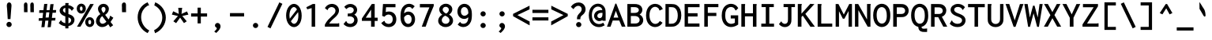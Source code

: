 SplineFontDB: 3.0
FontName: InconsolataLGC-Bold
FullName: Inconsolata LGC Bold
FamilyName: Inconsolata LGC
Weight: Bold
Copyright: Created by Raph Levien using his own tools and FontForge. Copyright 2006 Raph Levien. Released under the SIL Open Font License, http://scripts.sil.org/OFL.\n\nHellenisation of the Roman font, by Dimosthenis Kaponis, using FontForge. Hellenic glyphs Copyright 2010-2012 Dimosthenis Kaponis. Released under the SIL Open Font License, http://scripts.sil.org/OFL.\n\nCyrillic glyphs added by MihailJP, using FontForge. Cyrillic glyphs Copyright 2012 MihailJP. Released under the SIL Open Font License, http://scripts.sil.org/OFL.\n\nEmboldened by MihailJP.
UComments: "2005-8-26: Created." 
Version: 1.0.0
ItalicAngle: 0
UnderlinePosition: -100
UnderlineWidth: 50
Ascent: 820
Descent: 180
LayerCount: 2
Layer: 0 0 "Back"  1
Layer: 1 0 "Fore"  0
XUID: [1021 77 1780377399 11264577]
FSType: 8
OS2Version: 0
OS2_WeightWidthSlopeOnly: 0
OS2_UseTypoMetrics: 0
CreationTime: 1161020814
ModificationTime: 1335802272
PfmFamily: 17
TTFWeight: 700
TTFWidth: 5
LineGap: 200
VLineGap: 0
Panose: 2 11 8 9 3 0 3 0 0 0
OS2TypoAscent: 0
OS2TypoAOffset: 1
OS2TypoDescent: 0
OS2TypoDOffset: 1
OS2TypoLinegap: 0
OS2WinAscent: 0
OS2WinAOffset: 1
OS2WinDescent: 0
OS2WinDOffset: 1
HheadAscent: 0
HheadAOffset: 1
HheadDescent: 0
HheadDOffset: 1
OS2Vendor: 'PfEd'
MarkAttachClasses: 1
DEI: 91125
LangName: 1033 
Encoding: UnicodeBmp
UnicodeInterp: none
NameList: Adobe Glyph List
DisplaySize: -72
AntiAlias: 1
FitToEm: 1
WinInfo: 64 8 2
BeginPrivate: 6
BlueValues 31 [-14 0 529 542 722 730 749 777]
OtherBlues 11 [-201 -193]
StemSnapH 16 [20 63 68 72 79]
StdHW 4 [68]
StemSnapV 7 [77 84]
StdVW 4 [84]
EndPrivate
Grid
-1000 666.743 m 0
 2000 666.743 l 0
-1000 308 m 0
 2000 308 l 0
-1000 1054 m 0
 2000 1054 l 0
-1000 723 m 0
 2000 723 l 0
  Named: "capitals" 
-1000 541 m 0
 2000 541 l 0
156 1320 m 0
 156 -680 l 0
265 1320 m 0
 265 -680 l 0
168 917 m 25
 406.5 917 l 25
EndSplineSet
TeXData: 1 0 0 629145 314572 209715 554697 1048576 209715 783286 444596 497025 792723 393216 433062 380633 303038 157286 324010 404750 52429 2506097 1059062 262144
BeginChars: 65544 645

StartChar: a
Encoding: 97 97 0
Width: 600
Flags: W
TeX: 97 0
LayerCount: 2
Fore
SplineSet
95.2162 453.059 m 1
 104.183 462.392 l 2
 156.607 516.955 229.879 541 304 541 c 0
 389.45 541 462.338 511.211 500.895 450.672 c 1
 527.145 408.186 529 366.026 529 324.979 c 0
 529 0 l 1
 420 0 l 1
 420 43.1721 l 1
 363.853 5.25793 304.729 -13 245 -13 c 0
 127.259 -13 52 61.3456 52 145.028 c 0
 52 208.14 94.8923 271.678 182.786 303.118 c 1
 249.302 326.539 326.719 327.005 399.592 327.005 c 0
 405.426 327.005 411.231 327 417 327 c 0
 419 327 l 1
 419 330.542 l 0
 419 355.483 418.418 382.714 404.099 404.345 c 1
 391.786 422.517 366.443 443 308 443 c 0
 261.551 443 205.97 429.583 166.845 388.637 c 0
 154.802 376.034 l 1
 95.2162 453.059 l 1
422 214.796 m 0
 422 233 l 1
 418 233 l 0
 398.399 233 377.014 233.374 355.5 233.374 c 0
 316.127 233.374 276.025 232.078 247.443 226.115 c 1
 187.08 212.793 166 178.823 166 150.189 c 0
 166 116.146 198.463 81 262 81 c 0
 324.769 81 372.666 116.455 390.111 133.168 c 0
 422.476 164.263 422 190.493 422 214.796 c 0
EndSplineSet
Validated: 1
EndChar

StartChar: c
Encoding: 99 99 1
Width: 600
Flags: W
TeX: 99 0
LayerCount: 2
Fore
SplineSet
551.391 435.453 m 0
 557.858 425.974 l 1
 482.229 337.526 l 1
 470.964 346.027 l 0
 452.611 359.877 459.263 378.071 459.263 378.071 c 1
 454.786 385.534 415.076 439.074 335.78 439.074 c 0
 247.357 439.074 175.969 377.158 175.969 272.56 c 0
 175.969 164.57 249.255 92.9789 342.756 92.9789 c 0
 391.391 92.9789 438.762 114.542 471.753 151.925 c 0
 483.165 164.857 l 1
 551.094 85.6053 l 1
 541.997 75.7984 l 0
 488.568 18.2065 413.68 -13.0011 335.781 -13.0011 c 0
 177.231 -13.0011 59.9996 106.161 59.9996 264.458 c 0
 59.9996 422.243 176.993 540.028 341.051 540.028 c 0
 430.565 540.028 506.711 500.949 551.391 435.453 c 0
EndSplineSet
Validated: 1
EndChar

StartChar: m
Encoding: 109 109 2
Width: 600
Flags: W
TeX: 109 0
LayerCount: 2
Fore
SplineSet
145 0 m 1
 39 0 l 1
 39 529 l 1
 146.291 529 l 1
 145.802 503.554 l 1
 171.6 526.851 203.346 542 238 542 c 0
 280.96 542 316.725 518.908 335.455 484.942 c 1
 362.828 520.636 405.386 542 451 542 c 0
 483.463 542 522.242 530.007 545.49 495.859 c 1
 568.994 463.374 570.041 424.076 570.041 388.374 c 0
 570.041 382.348 570 376.372 570 370.476 c 0
 570 -1 l 1
 461 -1 l 1
 461 363.5 l 0
 461 372.96 461.422 382.759 461.422 392.346 c 0
 461.422 408.378 459.807 423.598 455.335 434.314 c 1
 447.964 449.225 437.668 454.5 427 454.5 c 0
 405.599 454.5 387.282 442.17 377.88 426.5 c 1
 360.281 396.858 358 391.802 358 365 c 0
 358 0 l 1
 250 0 l 1
 250 358.962 l 0
 250 366.767 250.264 374.617 250.264 382.346 c 0
 250.264 395.872 249.381 408.986 245.662 420.44 c 1
 238.551 441.915 223.803 448 211 448 c 0
 197.174 448 177.548 439.406 160.203 409.461 c 1
 146.697 385.833 145 367.556 145 344.904 c 0
 145 0 l 1
EndSplineSet
EndChar

StartChar: s
Encoding: 115 115 3
Width: 600
Flags: W
TeX: 115 0
LayerCount: 2
Fore
SplineSet
522.108 454.08 m 0
 529.997 445.387 l 1
 468.653 353.997 l 1
 458.527 356.408 l 0
 451.895 357.986 440.87 365.815 440.967 380.417 c 0
 440.979 382.113 441.035 382.96 441.035 382.96 c 1
 422.127 406.956 374.728 449.074 306.539 449.074 c 0
 248.965 449.074 210 422.257 210 395.286 c 0
 210 384.3 214.627 365.394 253.973 347.541 c 0
 299.764 326.763 386.059 315.29 449.338 281.938 c 0
 516.752 246.409 534.699 195.843 534.699 157.271 c 0
 534.699 72.624 449.978 -12.0003 299.462 -12.0003 c 0
 215.856 -12.0003 131.097 15.2863 65.7857 76.0151 c 0
 57.0286 84.1578 l 1
 117.898 189.411 l 1
 130.353 183.588 l 0
 146.504 176.038 144.12 158.551 144.114 158.415 c 0
 144.052 157.055 144.004 156.184 144.004 156.184 c 1
 160.082 138.13 214.386 88 297.964 88 c 0
 371.876 88 419.068 119.333 419.068 152.495 c 0
 419.068 165.285 413.986 185.855 374.886 203.022 c 0
 338.091 219.177 279.757 232.49 233.869 248.05 c 0
 207.081 257.132 94.997 290.813 94.997 389.32 c 0
 94.997 474.303 185.946 542.004 313.496 542.004 c 0
 395.517 542.004 470.108 511.385 522.108 454.08 c 0
EndSplineSet
Validated: 1
EndChar

StartChar: I
Encoding: 73 73 4
Width: 600
Flags: W
TeX: 73 0
LayerCount: 2
Fore
SplineSet
97 624 m 1
 97 722 l 1
 485 722 l 1
 485 624 l 1
 342 624 l 1
 342 96 l 1
 492 96 l 1
 492 -1 l 1
 89 -1 l 1
 89 97 l 1
 231 97 l 1
 231 624 l 1
 97 624 l 1
EndSplineSet
Validated: 1
EndChar

StartChar: o
Encoding: 111 111 5
Width: 600
Flags: W
TeX: 111 0
LayerCount: 2
Fore
SplineSet
307.44 541.005 m 0
 436.573 541.005 558.113 442.432 558.113 262.365 c 0
 558.113 89.2352 439.258 -14 304.969 -14 c 0
 162.478 -14 41.8677 101.038 41.8677 260.728 c 0
 41.8677 422.652 163.271 541.005 307.44 541.005 c 0
444.167 259.253 m 0
 444.167 387.789 368.297 440.103 301.758 440.103 c 0
 230.933 440.103 159.985 381.746 159.985 267.511 c 0
 159.985 152.219 231.844 87.9927 305.614 87.9927 c 0
 372.943 87.9927 444.167 141.886 444.167 259.253 c 0
EndSplineSet
Validated: 1
EndChar

StartChar: n
Encoding: 110 110 6
Width: 600
Flags: W
TeX: 110 0
LayerCount: 2
Fore
SplineSet
189 0 m 1
 74 0 l 1
 74 529 l 1
 189 529 l 1
 189 464.521 l 1
 230.3 509.428 286.997 542.003 349.957 542.003 c 0
 416.1 542.003 475.927 506.445 504.616 445.007 c 0
 524.99 401.379 525 357.489 525 318.378 c 0
 525 0 l 1
 413 0 l 1
 413 312.662 l 0
 413 348.056 411.954 385.997 387.607 413.233 c 0
 371.544 431.2 349.819 439.58 327.341 439.58 c 0
 279.362 439.58 231.14 399.709 212.305 376.214 c 0
 192.571 351.598 189 331.845 189 299.556 c 0
 189 0 l 1
EndSplineSet
Validated: 1
EndChar

StartChar: l
Encoding: 108 108 7
Width: 600
Flags: W
TeX: 108 0
LayerCount: 2
Fore
SplineSet
93 673 m 1
 93 770 l 1
 357 770 l 1
 357 97 l 1
 513 97 l 1
 513 0 l 1
 86 0 l 1
 86 97 l 1
 243 97 l 1
 243 673 l 1
 93 673 l 1
EndSplineSet
Validated: 1
EndChar

StartChar: t
Encoding: 116 116 8
Width: 600
Flags: W
TeX: 116 0
LayerCount: 2
Fore
SplineSet
204.019 529 m 1
 213.869 668.873 l 1
 327.471 687.599 l 1
 332.416 677.708 l 0
 335.276 671.989 335 666.811 335 665 c 0
 335 649.283 327.626 640.987 326.761 637.328 c 1
 323.1 614.823 317.79 557.424 315.359 530 c 1
 487 530 l 1
 487 431 l 1
 311.606 431 l 1
 305.542 371.595 303 313.731 303 254.824 c 0
 303 186.903 305.664 169.104 305.975 162.383 c 1
 314.295 111.727 347.467 97 380 97 c 0
 408.501 97 446.777 110.304 490.13 142.096 c 0
 505.823 153.605 l 1
 543.194 58.7409 l 1
 533.87 51.9039 l 0
 486.817 17.3976 423.106 -10 356 -10 c 0
 298.061 -10 250.96 11.3938 222.766 48.3507 c 1
 188.339 94.1023 189 147.626 189 191.306 c 0
 189 270.697 192.703 352.472 198.833 431 c 1
 75.7778 431 l 1
 77.219 529 l 1
 204.019 529 l 1
EndSplineSet
Validated: 1
EndChar

StartChar: e
Encoding: 101 101 9
Width: 600
Flags: W
TeX: 101 0
LayerCount: 2
Fore
SplineSet
51 259.308 m 0
 51 449.26 174.805 542 310 542 c 0
 401.568 542 508.503 493.532 533.76 351.095 c 1
 537.742 331.498 539.638 310.156 539.638 288.453 c 0
 539.638 276.242 539.057 263.781 537.948 251.107 c 0
 536.802 238 l 1
 163.025 238 l 1
 175.787 112.658 263.996 85 327 85 c 0
 376.001 85 420.764 104.281 452.836 140.019 c 0
 463.295 151.673 l 1
 530.39 86.0372 l 1
 521.523 75.3972 l 0
 473.216 17.4296 399.607 -12 320 -12 c 0
 169.288 -12 51 84.1604 51 259.308 c 0
304 448 m 0
 255.44 448 187.256 422.783 167.557 332 c 1
 427.034 332 l 1
 427.081 334.145 427.073 333.842 427.073 335.018 c 0
 427.073 397.45 374.972 448 304 448 c 0
EndSplineSet
Validated: 1
EndChar

StartChar: space
Encoding: 32 32 10
Width: 600
Flags: W
TeX: 115 0
LayerCount: 2
EndChar

StartChar: b
Encoding: 98 98 11
Width: 600
Flags: W
TeX: 98 0
LayerCount: 2
Fore
SplineSet
438 254.952 m 0
 438 419.83 341.318 440 298 440 c 0
 251.471 440 209.3 416.173 191.854 377.628 c 0
 181.272 354.082 179 324.721 179 280.73 c 0
 179 238.483 179.075 209.936 181.89 185.747 c 0
 194.393 102.703 263.858 92 297 92 c 0
 343.337 92 438 114.262 438 254.952 c 0
64 0 m 1
 64 771 l 1
 188.315 771 l 1
 191.423 760.121 l 2
 196.682 741.714 181.553 732.34 181.553 732.34 c 1
 180.556 731.343 l 1
 179.32 730.519 l 2
 179.153 730.407 179.039 730.36 178.966 730.348 c 1
 178.986 730.278 179 730.167 179 730 c 2
 179 477.861 l 1
 217.51 518.525 270.358 542 327 542 c 0
 440.264 542 555 452.322 555 270.667 c 0
 555 82.5193 436.496 -13 319 -13 c 0
 259.079 -13 204.264 12.4087 165.967 55.3847 c 1
 143.022 0 l 1
 64 0 l 1
EndSplineSet
Validated: 1
EndChar

StartChar: H
Encoding: 72 72 12
Width: 600
Flags: W
TeX: 72 0
LayerCount: 2
Fore
SplineSet
58 0 m 1
 58 722 l 1
 172.27 722 l 1
 176.416 713.708 l 0
 178.291 710.146 179.252 706.226 179.252 702.264 c 0
 179.252 682.479 172 684.775 172 680.731 c 0
 172 428 l 1
 425 428 l 1
 425 722 l 1
 536.498 722 l 1
 540.866 714.711 l 0
 543.15 711.053 544.336 706.878 544.336 702.643 c 0
 544.336 680.841 536 684.623 536 682.356 c 0
 536 -1 l 1
 424 -1 l 1
 424 329 l 1
 172 329 l 1
 172 0 l 1
 58 0 l 1
EndSplineSet
Validated: 1
EndChar

StartChar: g
Encoding: 103 103 13
Width: 600
Flags: W
TeX: 103 0
LayerCount: 2
Fore
SplineSet
273 466 m 0
 216.361 466 171 419.775 171 364 c 0
 171 308.288 216.288 263 272 263 c 0
 328.812 263 374 308.347 374 364 c 0
 374 419.835 328.539 466 273 466 c 0
65 353.575 m 0
 65 461.411 164.444 547 278 547 c 0
 325.419 547 370.058 529.987 403.869 500.691 c 1
 442.448 528.839 487.783 543.575 534.728 543.575 c 0
 540.186 543.575 545.657 543.371 551.13 542.957 c 0
 563.095 542.053 l 1
 577.938 441.115 l 1
 557.058 445.291 l 0
 548.005 447.102 539.092 448 529 448 c 0
 504.711 448 479.682 442.224 458.036 432.256 c 1
 472.591 406.681 479 379.987 479 352.101 c 0
 479 251.486 385.797 166 273 166 c 0
 251.141 166 230.018 169.489 209.244 176.038 c 1
 198.055 166.391 183 148.845 183 136.353 c 0
 183 128.48 188.01 121.992 203.946 117.338 c 1
 214.909 114.843 237.433 111.338 276 111.338 c 0
 300.072 111.338 325.372 112.586 350.968 112.586 c 0
 387.624 112.586 425.558 110.014 460.637 96.4235 c 1
 522.102 74.0521 552 24.9449 552 -23 c 0
 552 -104.37 478.132 -199 294 -199 c 0
 105.721 -199 39 -129.468 39 -59 c 0
 39 -16.5514 68.2605 20.9928 114.398 52.6491 c 1
 89.6778 73.5288 83 100.204 83 120.132 c 0
 83 154.237 103.612 187.782 134.229 216.128 c 1
 89.8262 250.46 65 299.674 65 353.575 c 0
285.433 22.0094 m 1
 247.473 22.9352 218.618 25.753 200.123 27.611 c 1
 171.309 11.3485 146 -12.3892 146 -39 c 0
 146 -52.8434 151.139 -75.2739 188.543 -90.0617 c 1
 225.336 -104.779 268.466 -106 292 -106 c 0
 327.608 -106 369.684 -103.695 403.806 -84.8376 c 1
 437.088 -66.8469 446 -44.9231 446 -28 c 0
 446 -10.6002 437.636 12.3302 395.831 19.1555 c 1
 382.213 20.9126 363.943 21.25 345 21.25 c 0
 338.626 21.25 332.098 21.2222 325.481 21.2222 c 0
 312.38 21.2222 298.402 21.3442 285.433 22.0094 c 1
EndSplineSet
Validated: 1
EndChar

StartChar: h
Encoding: 104 104 14
Width: 600
Flags: W
TeX: 104 0
LayerCount: 2
Fore
SplineSet
191 0 m 1
 76 0 l 1
 76 770 l 1
 197.741 770 l 1
 201.201 759.831 l 0
 202.115 757.145 202.572 754.339 202.572 751.526 c 0
 202.572 737.257 191.7 729.432 191.094 728.793 c 0
 191.094 728.793 191 728.76 191 728 c 0
 191 464.521 l 1
 232.3 509.428 288.997 542.003 351.957 542.003 c 0
 418.1 542.003 477.927 506.445 506.616 445.007 c 0
 526.99 401.379 527 357.489 527 318.378 c 0
 527 0 l 1
 415 0 l 1
 415 312.662 l 0
 415 348.056 413.954 385.997 389.607 413.233 c 0
 373.544 431.2 351.819 439.58 329.341 439.58 c 0
 281.362 439.58 233.14 399.709 214.305 376.214 c 0
 194.571 351.598 191 331.845 191 299.556 c 0
 191 0 l 1
EndSplineSet
Validated: 1
EndChar

StartChar: u
Encoding: 117 117 15
Width: 600
Flags: W
TeX: 117 0
LayerCount: 2
Fore
SplineSet
67 235.283 m 1
 68.0508 529 l 1
 182 529 l 1
 182 238.62 l 0
 182 204.729 182.386 169.186 199.38 138.186 c 1
 218.096 103.124 250.742 85 287 85 c 0
 331.27 85 374.001 113.25 395.832 150.741 c 0
 412.133 178.736 415 204.473 415 242.367 c 0
 415 529 l 1
 529 529 l 1
 529 59.619 l 0
 529 45.0395 530.004 31.4899 534.317 18.429 c 0
 540.403 0 l 1
 418.991 0 l 1
 417.151 12.8787 l 0
 415.292 25.8909 415.039 39.5197 415.005 50.2142 c 1
 376.297 10.0938 323.487 -13 268 -13 c 0
 193.435 -13 122.71 26.2743 89.3192 97.7199 c 1
 66.7477 144.569 67 191.83 67 235.283 c 1
EndSplineSet
Validated: 1
EndChar

StartChar: r
Encoding: 114 114 16
Width: 600
Flags: W
TeX: 114 0
LayerCount: 2
Fore
SplineSet
110 -1 m 1
 110 529 l 1
 227.448 529 l 1
 225.579 465.454 l 1
 270.098 516.932 335.003 541.803 399.502 541.803 c 0
 463.049 541.803 515.742 516.347 551.733 479.478 c 0
 559.111 471.921 l 1
 506.481 363.961 l 1
 491.633 378.159 l 0
 480.268 389.027 475.838 399.541 470.54 406.308 c 0
 458.035 422.284 434.484 440.205 394.944 440.205 c 0
 361.101 440.205 303.86 429.756 258.899 363.199 c 0
 224.398 312.125 224 283.742 224 254.619 c 0
 224 -1 l 1
 110 -1 l 1
EndSplineSet
Validated: 1
EndChar

StartChar: i
Encoding: 105 105 17
Width: 600
Flags: W
TeX: 105 0
LayerCount: 2
Fore
SplineSet
118 432 m 1
 118 530 l 1
 360 530 l 1
 360 97 l 1
 484 97 l 1
 484 0 l 1
 111 0 l 1
 111 97 l 1
 246 97 l 1
 246 432 l 1
 118 432 l 1
229.981 685.486 m 0
 229.981 726.644 263.626 760 305.003 760 c 0
 346.362 760 380.019 726.664 380.019 685.493 c 0
 380.019 644.344 346.375 610.992 304.99 610.992 c 0
 263.626 610.992 229.981 644.333 229.981 685.486 c 0
EndSplineSet
Validated: 1
EndChar

StartChar: f
Encoding: 102 102 18
Width: 600
Flags: W
TeX: 102 0
LayerCount: 2
Fore
SplineSet
214.231 677.871 m 1
 254.537 743.234 329.914 777 408 777 c 0
 478.934 777 540.526 749.228 581.564 699.553 c 0
 587.748 692.068 l 1
 541.325 598 l 1
 532 598 l 0
 521.67 598 509.068 607.181 508.015 621.594 c 1
 507.575 624.368 507.474 626.055 507.429 626.453 c 1
 506.816 627.218 l 1
 506.406 627.851 l 0
 487.059 657.753 449.603 682 404 682 c 0
 364.452 682 329.069 664.318 310.042 630.591 c 1
 294.234 602.927 292.992 569.427 292.992 534.431 c 0
 292.992 530.957 293 527.478 293 524 c 0
 293 499.408 l 1
 466 499.408 l 1
 466 408.607 l 1
 293 408.607 l 1
 293 0 l 1
 183 0 l 1
 183 409.062 l 1
 68 409.062 l 1
 68 499.965 l 1
 183 499.965 l 1
 183 535 l 0
 183 582.225 184.885 630.049 214.231 677.871 c 1
EndSplineSet
Validated: 1
EndChar

StartChar: v
Encoding: 118 118 19
Width: 600
Flags: W
TeX: 118 0
LayerCount: 2
Fore
SplineSet
255.781 -4 m 1
 33.9829 530 l 1
 168.163 530 l 1
 170.676 518.1 l 0
 173.917 502.756 167.304 492.296 167.304 492.296 c 1
 167.42 491.895 167.563 491.492 167.949 490.515 c 0
 307.606 137.267 l 1
 378.227 300.942 l 0
 408.022 370 435.56 442.356 449.241 517.681 c 0
 451.479 530 l 1
 557.628 530 l 1
 553.655 512.769 l 0
 535.718 434.966 505.601 361.06 473.794 290.559 c 0
 340.904 -4 l 1
 255.781 -4 l 1
EndSplineSet
Validated: 1
EndChar

StartChar: d
Encoding: 100 100 20
Width: 600
Flags: W
TeX: 100 0
LayerCount: 2
Fore
SplineSet
284.756 543.089 m 0
 342.857 543.089 392.105 521.02 425 485.798 c 1
 425 771 l 1
 543.206 771 l 1
 543.978 756.815 l 0
 544.738 742.84 536.961 733.181 535.239 730.518 c 0
 532.162 725.761 532.993 727.96 533 723.022 c 0
 534 61.471 l 0
 534.023 46.539 534.858 31.668 538.526 17.9947 c 0
 543.353 0 l 1
 430.156 0 l 1
 426.756 10.297 l 0
 421.709 25.5837 421.04 40.9689 420.999 53.8902 c 1
 382.902 12.5638 329.565 -11.7426 272.502 -11.7426 c 0
 160.544 -11.7426 46.9989 77.8548 46.9989 268.913 c 0
 46.9989 467.985 176.002 543.089 284.756 543.089 c 0
409.897 360.135 m 0
 391.186 424.842 330.632 445.041 288.638 445.041 c 0
 235.556 445.041 157.873 413.844 157.873 281.611 c 0
 157.873 126.434 241.051 91.8091 291.87 91.8091 c 0
 340.374 91.8091 389.51 121.742 407.978 174.755 c 0
 415.803 197.217 418.29 223.002 418.29 259.301 c 0
 418.29 313.516 415.864 339.5 409.897 360.135 c 0
EndSplineSet
Validated: 1
EndChar

StartChar: p
Encoding: 112 112 21
Width: 600
Flags: W
TeX: 112 0
LayerCount: 2
Fore
SplineSet
65.0208 -193 m 1
 63.9792 529 l 1
 179 529 l 1
 179 476.542 l 1
 219.63 518.242 273.108 541 331 541 c 0
 443.933 541 561 454.41 561 270.615 c 0
 561 80.5164 441.405 -14 324 -14 c 0
 269.293 -14 217.046 8.31173 180 43.9593 c 1
 180 -193 l 1
 65.0208 -193 l 1
444 253.947 m 0
 444 423.895 341.06 440 301 440 c 0
 252.193 440 209.276 416.11 191.779 377.432 c 1
 181.213 355.536 179 328.433 179 287.105 c 0
 179 215.896 179.63 177.949 192.796 148.847 c 1
 210.79 110.963 254.632 90 300 90 c 0
 344.869 90 444 109.886 444 253.947 c 0
EndSplineSet
Validated: 1
EndChar

StartChar: q
Encoding: 113 113 22
Width: 600
Flags: W
TeX: 113 0
LayerCount: 2
Fore
SplineSet
289 543 m 0
 358.574 543 402.813 512.42 428 485.473 c 1
 428 529 l 1
 537 529 l 1
 537 -193 l 1
 424 -193 l 1
 424 53.8018 l 1
 386.458 12.8428 333.542 -12 277 -12 c 0
 149.322 -12 44 101.466 44 269.769 c 0
 44 447.235 164.199 543 289 543 c 0
408.915 371.117 m 1
 388.462 424.391 334.427 445 292 445 c 0
 229.927 445 158 402.115 158 280.943 c 0
 158 147.134 230.866 92 295 92 c 0
 343.313 92 392.606 121.984 410.736 174.62 c 1
 418.945 197.319 421 223.206 421 258.822 c 0
 421 317.839 418.785 347.134 408.915 371.117 c 1
EndSplineSet
Validated: 1
EndChar

StartChar: y
Encoding: 121 121 23
Width: 600
Flags: W
TeX: 121 0
LayerCount: 2
Fore
SplineSet
261.721 15.4609 m 1
 40.6802 529 l 1
 181.092 529 l 1
 181.971 514.935 l 0
 183.026 498.052 176.833 489.748 176.833 489.226 c 0
 176.833 488.589 176.733 488.578 177.939 485.54 c 0
 318.221 132.575 l 1
 405.867 379.026 l 0
 421.97 424.304 436.727 470.488 445.238 517.663 c 0
 447.464 530 l 1
 567.175 530 l 1
 561.364 511.63 l 0
 545.639 461.915 527.117 413.276 508.033 365.22 c 0
 343.033 -50.2986 l 0
 331.691 -80.3361 319.734 -110.582 294.593 -138.87 c 0
 256.041 -182.246 202.07 -201.18 150.696 -201.18 c 0
 103.75 -201.18 59.199 -184.981 25.626 -152.834 c 0
 17.1507 -144.719 l 1
 74.6076 -44.5035 l 1
 88.2508 -55.1922 l 0
 101.521 -65.5888 101.523 -78.8492 101.523 -78.8492 c 1
 103.764 -82.6104 119.803 -102.772 150.447 -102.772 c 0
 170.877 -102.772 194.161 -93.8495 213.54 -73.2141 c 0
 228.161 -57.6435 238.166 -36.8458 247.25 -16.0062 c 0
 261.721 15.4609 l 1
EndSplineSet
Validated: 1
EndChar

StartChar: period
Encoding: 46 46 24
Width: 600
Flags: W
TeX: 112 0
LayerCount: 2
Fore
SplineSet
286.462 120.002 m 0
 332.514 120.002 370.002 83.5713 370.002 38.4929 c 0
 370.002 -6.59864 332.512 -43.046 286.441 -43.046 c 0
 240.447 -43.046 202.952 -6.62077 202.952 38.509 c 0
 202.952 83.5701 240.421 120.002 286.462 120.002 c 0
EndSplineSet
Validated: 1
EndChar

StartChar: comma
Encoding: 44 44 25
Width: 600
Flags: W
TeX: 99 0
LayerCount: 2
Fore
SplineSet
283.672 118.93 m 0
 334.421 118.93 379.152 73.8709 379.152 7.8349 c 0
 379.152 -50.4677 333.407 -118.453 251.687 -190.526 c 0
 241.764 -200.6 l 1
 178.539 -153.387 l 1
 190.846 -143.727 l 0
 216.845 -123.321 235.607 -100.203 246.457 -84.9903 c 0
 251.932 -77.314 261.427 -62.046 261.427 -50.447 c 0
 261.427 -37.3523 251.652 -31.9865 240.977 -25.9273 c 0
 231.288 -19.4831 201.973 -1.72526 201.973 37.8528 c 0
 201.973 80.9301 237.008 118.93 283.672 118.93 c 0
EndSplineSet
Validated: 1
EndChar

StartChar: colon
Encoding: 58 58 26
Width: 600
Flags: W
TeX: 99 0
LayerCount: 2
Fore
Refer: 24 46 S 1 0 0 1 0 370 2
Refer: 24 46 S 1 0 0 1 0 0 2
Validated: 1
EndChar

StartChar: semicolon
Encoding: 59 59 27
Width: 600
Flags: W
TeX: 115 0
LayerCount: 2
Fore
Refer: 25 44 N 1 0 0 1 0 0 2
Refer: 24 46 S 1 0 0 1 0 370 2
Validated: 1
EndChar

StartChar: plus
Encoding: 43 43 28
Width: 600
Flags: W
TeX: 112 0
LayerCount: 2
Fore
SplineSet
252 423 m 1
 252 606 l 1
 355 606 l 1
 355 423 l 1
 553 423 l 1
 553 322 l 1
 355 322 l 1
 355 105 l 1
 252 105 l 1
 252 322 l 1
 47 322 l 1
 47 423 l 1
 252 423 l 1
EndSplineSet
Validated: 1
EndChar

StartChar: minus
Encoding: 8722 8722 29
Width: 600
Flags: W
TeX: 104 0
LayerCount: 2
Fore
SplineSet
47 327 m 1
 47 428 l 1
 553 428 l 1
 553 327 l 1
 47 327 l 1
EndSplineSet
Validated: 1
EndChar

StartChar: equal
Encoding: 61 61 30
Width: 600
Flags: W
TeX: 101 0
LayerCount: 2
Fore
Refer: 29 8722 N 1 0 0 1 0 110 2
Refer: 29 8722 N 1 0 0 1 0 -130 2
Validated: 1
EndChar

StartChar: underscore
Encoding: 95 95 31
Width: 600
Flags: W
TeX: 117 0
LayerCount: 2
Fore
SplineSet
35 -123 m 1
 35 -22 l 1
 565 -22 l 1
 565 -123 l 1
 35 -123 l 1
EndSplineSet
Validated: 1
EndChar

StartChar: less
Encoding: 60 60 32
Width: 600
Flags: W
TeX: 108 0
LayerCount: 2
Fore
SplineSet
556 552.449 m 1
 170.737 369.347 l 1
 559 163.84 l 1
 559 41.8506 l 1
 35 334.382 l 1
 35 408.063 l 1
 556 668.548 l 1
 556 552.449 l 1
EndSplineSet
Validated: 1
EndChar

StartChar: greater
Encoding: 62 62 33
Width: 600
Flags: W
TeX: 103 0
LayerCount: 2
Fore
SplineSet
44 552.449 m 1
 44 668.548 l 1
 565 408.063 l 1
 565 334.382 l 1
 41 41.8506 l 1
 41 163.84 l 1
 429.263 369.347 l 1
 44 552.449 l 1
EndSplineSet
Validated: 1
EndChar

StartChar: quotesingle
Encoding: 39 39 34
Width: 600
Flags: W
TeX: 113 0
LayerCount: 2
Fore
SplineSet
327.505 772.143 m 0
 359.493 772.143 387 748.318 387 691 c 2
 387 581.143 l 1
 389.291 461.999 l 1
 262.152 461.999 l 1
 261.048 505.803 l 0
 256.945 551.903 260.951 552.67 259.012 596.216 c 0
 258.906 598.598 l 1
 259.716 600.869 l 0
 263.979 612.824 257 622.023 257 647.085 c 0
 257 699.214 l 0
 257 747.81 297.037 772.143 327.505 772.143 c 0
EndSplineSet
Validated: 1
EndChar

StartChar: grave
Encoding: 96 96 35
Width: 600
Flags: W
TeX: 103 0
LayerCount: 2
Fore
SplineSet
280.25 352.828 m 2
 217.025 463.164 l 1
 155.406 566.776 l 1
 152.345 785.882 l 1
 180.455 744 l 0
 209.705 704.185 210.102 696.949 238.084 655.633 c 0
 238.89 654.33 l 1
 239.416 652.891 l 0
 249.677 624.827 254.797 630.138 270.42 602.925 c 0
 303.698 552.423 l 0
 332.38 500.394 344.406 414.633 344.97 369.438 c 0
 345.234 353.645 347.827 333.678 329.967 324.853 c 0
 307.388 312.815 290.856 337.253 280.25 352.828 c 2
EndSplineSet
EndChar

StartChar: slash
Encoding: 47 47 36
Width: 600
Flags: W
TeX: 115 0
LayerCount: 2
Fore
SplineSet
159.103 -54.3219 m 1
 64.2786 -6.90983 l 1
 439.914 775.414 l 1
 535.706 728.519 l 1
 159.103 -54.3219 l 1
EndSplineSet
Validated: 1
EndChar

StartChar: backslash
Encoding: 92 92 37
Width: 600
Flags: W
TeX: 98 0
LayerCount: 2
Fore
SplineSet
160.086 775.414 m 1
 535.721 -6.90983 l 1
 440.897 -54.3219 l 1
 64.294 728.519 l 1
 160.086 775.414 l 1
EndSplineSet
Validated: 1
EndChar

StartChar: micro
Encoding: 181 181 38
Width: 600
Flags: W
TeX: 117 0
LayerCount: 2
Fore
SplineSet
22.8876 -193 m 1
 23.0004 -177.888 l 2
 24.0117 -47.8781 46 92.012 46 231.621 c 0
 46 529 l 1
 152 529 l 1
 152 220.605 l 0
 152 187.89 153.219 159.773 167.416 133.157 c 0
 186.256 97.8382 218.405 80 249 80 c 0
 283.928 80 320.124 102.871 338.218 142.73 c 1
 349.973 168.158 352 193.787 352 227.167 c 0
 352 529 l 1
 456 529 l 1
 456 140.541 l 0
 456 123.247 456.649 106.415 463.929 94.6891 c 0
 464.188 94.2719 l 1
 464.416 93.8391 l 0
 469.86 83.5235 478.166 79.9037 487 79.9037 c 0
 513.736 79.9037 536.562 122.921 537.232 124.389 c 0
 549.684 151.678 l 1
 599.358 62.1045 l 1
 594.594 55.1287 l 0
 570.951 20.5113 530.236 -12 480 -12 c 0
 434.472 -12 396.616 18.0074 379.731 56.111 c 1
 346.57 12.9735 297.108 -13 243 -13 c 0
 198.089 -13 155.015 6.52499 125.994 36.9482 c 1
 125.966 -35.285 125.818 -106.869 124.999 -178.172 c 0
 124.829 -193 l 1
 22.8876 -193 l 1
EndSplineSet
Validated: 1
EndChar

StartChar: braceleft
Encoding: 123 123 39
Width: 600
Flags: W
TeX: 98 0
LayerCount: 2
Fore
SplineSet
56 249 m 1
 56 344 l 1
 94 344 l 0
 115.329 344 139.841 344.599 161.193 364.617 c 1
 184.028 388.819 187 422.706 187 449.002 c 0
 187 474.929 184 500.938 184 528.958 c 0
 184 572.307 189.865 640.175 245.854 689.88 c 1
 297.837 735.693 365.962 738 422 738 c 0
 498 738 l 1
 498 642 l 1
 443 642 l 0
 425.409 642 410.281 643 397 643 c 0
 369.932 643 351.481 640.238 333.909 629.759 c 1
 296.974 607.619 294 561.171 294 537.998 c 0
 294 513.446 298 488.347 298 459.968 c 0
 298 433.043 294.989 396.712 277.413 363.907 c 1
 263.563 336.438 241.483 312.522 215.483 296.028 c 1
 257.429 270.684 295 217.77 295 117 c 0
 295 79.8707 291 48.6409 291 20 c 0
 291 -19.3295 297.364 -63.3804 332.538 -87.6671 c 0
 353.987 -102.516 379.783 -104 417 -104 c 0
 497 -104 l 1
 497 -199 l 1
 404 -199 l 0
 347.914 -199 295.239 -196.312 249.807 -160.853 c 1
 182.335 -108.867 179 -23.266 179 19 c 0
 179 65.1559 184 100.469 184 135 c 0
 184 183.944 175.875 212.71 157.621 230.17 c 0
 138.351 248.638 115.181 249 95 249 c 0
 56 249 l 1
EndSplineSet
Validated: 1
EndChar

StartChar: braceright
Encoding: 125 125 40
Width: 600
Flags: W
TeX: 98 0
LayerCount: 2
Fore
SplineSet
506 344 m 0
 544 344 l 1
 544 249 l 1
 505 249 l 0
 484.814 249 461.66 248.648 442.368 230.16 c 0
 424.091 212.678 416 184.005 416 135 c 0
 416 100.458 421 65.1659 421 19 c 0
 421 -23.2879 417.679 -108.856 350.194 -160.852 c 1
 304.785 -196.292 252.056 -199 196 -199 c 0
 103 -199 l 1
 103 -104 l 1
 183 -104 l 0
 220.219 -104 246.001 -102.524 267.477 -87.6565 c 0
 302.623 -63.3896 309 -19.3265 309 20 c 0
 309 48.6411 305 79.8706 305 117 c 0
 305 218.377 343.532 271.264 384.517 296.028 c 1
 357.015 313.475 336.426 336.46 322.587 363.907 c 1
 305.015 396.704 302 433.049 302 459.968 c 0
 302 488.347 306 513.446 306 537.998 c 0
 306 561.172 303.026 607.619 266.091 629.759 c 1
 248.473 640.265 230.111 643 203 643 c 0
 189.719 643 174.591 642 157 642 c 0
 102 642 l 1
 102 738 l 1
 178 738 l 0
 234.036 738 302.166 735.691 354.144 689.882 c 1
 410.137 640.173 416 572.307 416 528.958 c 0
 416 500.938 413 474.929 413 449.002 c 0
 413 422.446 416.831 387.91 438.807 364.616 c 1
 461.069 343.745 484.895 344 506 344 c 0
EndSplineSet
Validated: 1
EndChar

StartChar: asterisk
Encoding: 42 42 41
Width: 600
Flags: W
TeX: 97 0
LayerCount: 2
Fore
SplineSet
240.625 601 m 1
 368.289 601 l 1
 365.85 596.768 l 0
 363.401 579.903 360.079 577.907 358.92 566.913 c 0
 343.618 406.887 l 1
 517.644 486.334 l 1
 561.508 385.155 l 1
 368.052 341.188 l 1
 509.365 171.806 l 1
 421.419 113.757 l 1
 299.787 288.834 l 1
 173.291 112.695 l 1
 85.4973 172.108 l 1
 231.535 340.39 l 1
 38.0104 385.067 l 1
 79.9845 490.778 l 1
 257.775 407.112 l 1
 240.625 601 l 1
EndSplineSet
Validated: 1
EndChar

StartChar: O
Encoding: 79 79 42
Width: 600
Flags: W
TeX: 79 0
LayerCount: 2
Fore
SplineSet
525.152 591.335 m 0
 566.419 513.626 571.008 425.031 571.008 359.504 c 0
 571.008 297.927 566.665 209.331 526.517 131.241 c 0
 476.581 34.1138 388.117 -11.0151 304.485 -11.0151 c 0
 184.7 -11.0151 28.9996 83.5094 28.9996 362.011 c 0
 28.9996 640.847 187.162 730 303.761 730 c 0
 387.976 730 475.358 685.102 525.152 591.335 c 0
433.067 524.906 m 0
 401.484 599.222 345.401 624.01 300.361 624.01 c 0
 234.989 624.01 138.971 571.198 138.971 372.03 c 0
 138.971 158.425 234.991 97.987 304.834 97.987 c 0
 347.581 97.987 398.097 120.422 429.218 182.347 c 0
 457.05 237.722 460.085 305.334 460.085 349.55 c 0
 460.085 406.844 456.209 470.45 433.067 524.906 c 0
EndSplineSet
Validated: 1
EndChar

StartChar: zero
Encoding: 48 48 43
Width: 600
Flags: W
TeX: 122 0
LayerCount: 2
Fore
SplineSet
52.9924 355.291 m 0
 52.9924 580.567 173.66 727 301.249 727 c 0
 425.253 727 546.007 588.996 546.007 349.108 c 0
 546.007 106.744 419.179 -13.0219 302.525 -13.0219 c 0
 175.735 -13.0219 52.9924 127.325 52.9924 355.291 c 0
167.662 252.426 m 1
 396.404 548.627 l 1
 367.021 603.959 330.108 626 300.157 626 c 0
 242.893 626 158.795 536.967 158.795 354.311 c 0
 158.795 317.375 162.198 282.216 167.662 252.426 c 1
441.099 354.376 m 0
 441.099 395.543 437.951 432.279 432.583 464.584 c 1
 204.388 172.743 l 1
 234.957 116.285 272.664 90.8848 305.327 90.8848 c 0
 356.027 90.8848 441.099 155.395 441.099 354.376 c 0
EndSplineSet
Validated: 1
EndChar

StartChar: one
Encoding: 49 49 44
Width: 600
Flags: W
TeX: 111 0
LayerCount: 2
Fore
SplineSet
297.309 723 m 1
 372 723 l 1
 372 -1 l 1
 261 -1 l 1
 261 592.321 l 1
 122.4 552.854 l 1
 92.8119 620.144 l 1
 297.309 723 l 1
EndSplineSet
Validated: 1
EndChar

StartChar: two
Encoding: 50 50 45
Width: 600
Flags: W
TeX: 116 0
LayerCount: 2
Fore
SplineSet
80.4922 591.362 m 1
 87.0536 602.576 l 2
 132.28 679.865 214.772 727.008 302.107 727.008 c 0
 427.844 727.008 526.536 634.674 526.536 519.155 c 0
 526.536 412.898 447.638 338.709 394.757 291.433 c 0
 346.299 248.111 271.387 186.286 214.578 101 c 1
 491 101 l 0
 491.529 101 492.022 101.015 492.196 101.019 c 1
 492.988 101.622 492.97 101.614 493.596 102.153 c 0
 494.532 102.961 506.547 115.936 523.724 110.237 c 0
 534 106.827 l 1
 534 0 l 1
 80 0 l 1
 80 66.4005 l 1
 81.6214 69.4519 l 0
 143.318 185.566 211.534 258.525 294.723 330.042 c 0
 348.03 375.868 416.226 433.207 416.226 508.837 c 0
 416.226 574.854 361.506 625.449 292.555 625.449 c 0
 236.037 625.449 196.653 589.766 181.724 566.553 c 0
 179.585 563.229 182.161 554.895 171.279 539.385 c 0
 162.123 526.334 l 1
 80.4922 591.362 l 1
EndSplineSet
Validated: 1
EndChar

StartChar: N
Encoding: 78 78 46
Width: 600
Flags: W
TeX: 78 0
LayerCount: 2
Fore
SplineSet
161 0 m 1
 53 0 l 1
 53 722 l 1
 155.743 722 l 1
 435 228.923 l 1
 435 723 l 1
 549.076 723 l 1
 550.86 710.047 l 0
 552.541 698.34 547.2 689.58 545.898 687.203 c 0
 542.766 681.488 543 683.582 543 678.338 c 0
 543 -1 l 1
 455.199 -1 l 1
 161 525.414 l 1
 161 0 l 1
EndSplineSet
Validated: 1
EndChar

StartChar: four
Encoding: 52 52 47
Width: 600
Flags: W
TeX: 102 0
LayerCount: 2
Fore
SplineSet
51 262.364 m 1
 364.948 723 l 1
 456 723 l 1
 456 286 l 1
 549 286 l 1
 549 184 l 1
 456 184 l 1
 456 0 l 1
 342 0 l 1
 342 185 l 1
 51 185 l 1
 51 262.364 l 1
343 286 m 1
 343 543.81 l 1
 173.788 286 l 1
 343 286 l 1
EndSplineSet
Validated: 1
EndChar

StartChar: eight
Encoding: 56 56 48
Width: 600
Flags: W
TeX: 101 0
LayerCount: 2
Fore
SplineSet
98.953 545.555 m 0
 98.953 647.956 191.506 731.061 309.222 731.061 c 0
 422.221 731.061 512.201 652.73 512.201 552.298 c 0
 512.201 486.883 472.155 424.326 412.684 385.804 c 1
 485.498 344.678 536.364 272.935 536.364 193.098 c 0
 536.364 78.2553 432.787 -12.0638 299.122 -12.0638 c 0
 168.086 -12.0638 64.845 75.7731 64.845 188.462 c 0
 64.845 267.624 117.081 340.523 193.253 383.758 c 1
 135.693 421.39 98.953 480.07 98.953 545.555 c 0
424.255 202.223 m 0
 424.255 262.449 371.895 320.9 285.738 349.989 c 1
 223.433 322.216 177.993 265.905 177.993 207.304 c 0
 177.993 143.615 231.768 90.9956 302.825 90.9956 c 0
 372.674 90.9956 424.255 141.706 424.255 202.223 c 0
403 539.724 m 0
 403 591.077 360.062 633.016 303.003 633.016 c 0
 247.35 633.016 206.919 592.849 206.919 544.982 c 0
 206.919 474.786 291.578 428.75 318.125 416.699 c 1
 368.478 446.138 403 493.872 403 539.724 c 0
EndSplineSet
Validated: 1
EndChar

StartChar: five
Encoding: 53 53 49
Width: 600
Flags: W
TeX: 102 0
LayerCount: 2
Fore
SplineSet
92.2953 345.165 m 1
 118.987 722 l 1
 514 722 l 1
 514 619 l 1
 215.228 619 l 1
 206.271 464.645 l 1
 239.965 477.823 273.359 484.014 307.613 484.014 c 0
 436.755 484.014 541.046 392.896 541.046 235.759 c 0
 541.046 76.1577 430.434 -13.0166 297.988 -13.0166 c 0
 207.506 -13.0166 122.395 29.5811 71.5815 104.587 c 0
 63.5633 116.422 l 1
 155.778 185.583 l 1
 164.71 179.212 l 0
 182.688 166.389 177.876 146.774 177.876 146.774 c 1
 184.192 137.612 230.283 87.9865 296.99 87.9865 c 0
 365.555 87.9865 428.032 138.057 428.032 237.318 c 0
 428.032 340.038 362.805 387.108 295.262 387.108 c 0
 250.818 387.108 203.85 365.101 171.747 324.672 c 0
 164.777 315.894 l 1
 92.2953 345.165 l 1
EndSplineSet
Validated: 1
EndChar

StartChar: S
Encoding: 83 83 50
Width: 600
Flags: W
TeX: 83 0
LayerCount: 2
Fore
SplineSet
525.476 630.659 m 2
 533.098 621.603 l 1
 468.769 534.569 l 1
 458.637 537.648 l 2
 451.039 539.958 442.362 548.343 441.907 560.941 c 0
 441.832 563.029 441.853 564.199 441.853 564.199 c 1
 415.939 601.526 369.7 629.139 307.322 629.139 c 0
 230.939 629.139 191.928 585.985 191.928 542.364 c 0
 191.928 518.927 201.994 483.307 258.274 451.863 c 0
 320.686 416.993 424.591 397.19 491.579 336.927 c 0
 540.448 292.966 552.39 240.338 552.39 201.571 c 0
 552.39 107.932 480.946 -12.0688 296.743 -12.0688 c 0
 204.172 -12.0688 118.94 20.5268 58.9515 85.8545 c 2
 51.4987 93.9706 l 1
 112.125 198.804 l 1
 124.789 192.376 l 2
 139.868 184.722 138.268 168.438 138.258 167.692 c 0
 138.233 165.932 138.227 164.976 138.227 164.976 c 1
 138.292 164.893 l 2
 167.911 127.38 224.857 90.9499 299.1 90.9499 c 0
 396.728 90.9499 441.763 150.155 441.763 201.697 c 0
 441.763 228.27 431.341 258.94 388.22 284.747 c 0
 337.406 315.159 231.941 339.443 161.613 389.029 c 0
 97.4467 434.27 78.8001 490.981 78.8001 535.026 c 0
 78.8001 638.747 176.928 726.008 313.761 726.008 c 0
 396.517 726.008 473.544 692.362 525.476 630.659 c 2
EndSplineSet
Validated: 1
EndChar

StartChar: M
Encoding: 77 77 51
Width: 600
Flags: W
TeX: 77 0
LayerCount: 2
Fore
SplineSet
42 -1 m 1
 42 722 l 1
 130.212 722 l 1
 300.092 386.985 l 1
 472.846 723 l 1
 558 723 l 1
 558 -1 l 1
 451 -1 l 1
 451 500.271 l 1
 318.978 254 l 1
 269.801 254 l 1
 148 493.431 l 1
 148 -1 l 1
 42 -1 l 1
EndSplineSet
Validated: 1
EndChar

StartChar: L
Encoding: 76 76 52
Width: 600
Flags: W
TeX: 76 0
LayerCount: 2
Fore
SplineSet
72 -1 m 1
 72 722 l 1
 193.892 722 l 1
 195.83 709.254 l 0
 197.913 696.19 191.984 686.256 190.236 683.086 c 0
 186.399 676.125 186 677.312 186 669.933 c 0
 186 99 l 1
 534 99 l 1
 534 -1 l 1
 72 -1 l 1
EndSplineSet
Validated: 1
EndChar

StartChar: ampersand
Encoding: 38 38 53
Width: 600
Flags: W
TeX: 78 0
LayerCount: 2
Fore
SplineSet
100.988 568.583 m 0
 100.988 660.25 179.64 729.113 275.219 729.113 c 0
 369.996 729.113 445.049 660.133 445.049 566.353 c 0
 445.049 491.754 396.978 418.994 326.773 376.505 c 1
 435.625 230.779 l 1
 454.52 255.509 465.916 280.054 472.728 300.751 c 0
 473.309 302.52 473.581 304.051 473.581 305.101 c 0
 473.581 306.118 471.98 310.562 471.98 318.37 c 0
 471.98 327.903 476.371 335.81 481.922 340.651 c 0
 490.751 348.351 l 1
 586.711 284.378 l 1
 580.11 272.96 l 0
 555.555 230.491 527.711 189.064 497.843 150.288 c 1
 581.164 46.434 l 1
 487.958 -20.7812 l 1
 426.065 77.8615 l 1
 376.872 25.1449 308.709 -12.0313 232.619 -12.0313 c 0
 120.165 -12.0313 36.7317 69.9923 36.7317 176.789 c 0
 36.7317 263.962 92.159 349.694 175.407 399.512 c 1
 135.612 448.675 100.988 507.233 100.988 568.583 c 0
273.735 630.403 m 0
 241.313 630.403 210.898 603.783 210.898 560.613 c 0
 210.898 536.101 220.418 500.757 269.611 436.69 c 1
 313.092 465.351 339.165 511.475 339.165 554.305 c 0
 339.165 602.064 307.301 630.403 273.735 630.403 c 0
385.118 118.975 m 0
 401 143 l 1
 401 97.513 l 1
 385.118 118.975 l 0
245.174 92.8265 m 0
 297.702 92.8265 347.41 137.906 366.769 158.771 c 1
 234.6 337.378 l 1
 183.382 299.092 154.365 242.687 154.365 192.45 c 0
 154.365 132.429 194.858 92.8265 245.174 92.8265 c 0
EndSplineSet
Validated: 1
EndChar

StartChar: F
Encoding: 70 70 54
Width: 600
Flags: W
TeX: 78 0
LayerCount: 2
Fore
SplineSet
85 0 m 1
 85 723 l 1
 531 723 l 1
 531 622 l 1
 197 622 l 1
 197 440 l 1
 467 440 l 1
 467 340 l 1
 197 340 l 1
 197 0 l 1
 85 0 l 1
EndSplineSet
Validated: 1
EndChar

StartChar: w
Encoding: 119 119 55
Width: 600
Flags: W
TeX: 119 0
LayerCount: 2
Fore
SplineSet
340.175 480 m 1
 436.211 158.449 l 1
 468.995 376.499 475.361 439.306 475.361 492.287 c 0
 475.361 499.51 475.229 506.467 475.007 513.53 c 0
 474.523 529 l 1
 584.063 529 l 1
 581.876 513.004 l 0
 558.828 344.425 529.774 177.713 493.696 10.9941 c 0
 491.242 -1 l 1
 389.685 -1 l 1
 303.378 301.075 l 1
 221.475 -1 l 1
 122.721 -1 l 1
 9.6759 530 l 1
 123.811 530 l 1
 127.23 519.743 l 0
 132.108 505.11 127.013 492.605 125.23 487.257 c 0
 122.685 479.62 122.905 481.229 124.552 474.638 c 0
 124.636 474.303 l 1
 188.336 158.286 l 1
 266.197 480 l 1
 340.175 480 l 1
EndSplineSet
Validated: 1
EndChar

StartChar: quoteright
Encoding: 8217 8217 56
Width: 600
Flags: W
TeX: 78 0
LayerCount: 2
Fore
Refer: 25 44 S 1 0 0 1 0 620 2
Validated: 1
EndChar

StartChar: quoteleft
Encoding: 8216 8216 57
Width: 600
Flags: W
TeX: 78 0
LayerCount: 2
Fore
Refer: 56 8217 N -1 0 0 -1 565.146 1163.92 2
Validated: 1
EndChar

StartChar: quotedbl
Encoding: 34 34 58
Width: 600
Flags: W
TeX: 113 0
LayerCount: 2
Fore
SplineSet
419.514 772.143 m 0
 449.658 772.143 471 746.04 471 691 c 2
 471 581.118 l 1
 472.878 462 l 1
 363.232 462 l 1
 362.312 506.018 l 0
 358.963 551.909 362.247 552.534 360.648 596.328 c 0
 360.576 598.294 l 1
 361.132 600.196 l 0
 364.844 612.888 359 623.003 359 647.096 c 0
 359 699.22 l 0
 359 745.551 390.526 772.143 419.514 772.143 c 0
217.514 772.143 m 0
 247.658 772.143 269 746.04 269 691 c 2
 269 581.118 l 1
 270.878 462 l 1
 161.232 462 l 1
 160.312 506.018 l 0
 156.963 551.909 160.247 552.534 158.648 596.328 c 0
 158.576 598.294 l 1
 159.132 600.196 l 0
 162.844 612.888 157 623.003 157 647.096 c 0
 157 699.22 l 0
 157 745.551 188.526 772.143 217.514 772.143 c 0
EndSplineSet
EndChar

StartChar: T
Encoding: 84 84 59
Width: 600
Flags: W
TeX: 84 0
LayerCount: 2
Fore
SplineSet
31 620 m 1
 31 723 l 1
 561 723 l 1
 561 620 l 1
 348 620 l 1
 348 -1 l 1
 236 -1 l 1
 236 620 l 1
 31 620 l 1
EndSplineSet
Validated: 1
EndChar

StartChar: hyphen
Encoding: 45 45 60
Width: 600
Flags: W
TeX: 104 0
LayerCount: 2
Fore
SplineSet
77 326 m 1
 77 433 l 1
 524 433 l 1
 524 326 l 1
 77 326 l 1
EndSplineSet
Validated: 1
EndChar

StartChar: exclam
Encoding: 33 33 61
Width: 600
Flags: W
TeX: 101 0
LayerCount: 2
Fore
SplineSet
287.478 154.002 m 0
 333.568 154.002 371.002 116.588 371.002 70.4912 c 0
 371.002 24.4119 333.583 -13.0169 287.479 -13.0169 c 0
 241.389 -13.0169 203.954 24.3958 203.954 70.4935 c 0
 203.954 116.574 241.374 154.002 287.478 154.002 c 0
224.609 727.57 m 0
 237.048 757.525 262.827 774.001 289.272 774.001 c 0
 318.109 774.001 348.442 753.983 358.881 713.025 c 0
 360.906 705.081 363.76 690.376 363.76 662.25 c 0
 363.76 616.208 355.789 572.003 352.968 529.018 c 0
 331.048 241.281 l 1
 244.776 241.281 l 1
 227.021 529.204 l 0
 223.023 604.453 215.565 631.895 215.565 671.67 c 0
 215.565 694.502 218.261 712.285 224.609 727.57 c 0
EndSplineSet
EndChar

StartChar: exclamdown
Encoding: 161 161 62
Width: 600
Flags: W
TeX: 101 0
LayerCount: 2
Fore
Refer: 61 33 N -1 0 0 -1 574.958 760.985 2
EndChar

StartChar: U
Encoding: 85 85 63
Width: 600
Flags: W
TeX: 85 0
LayerCount: 2
Fore
SplineSet
53 253.135 m 0
 53 722 l 1
 168.873 722 l 1
 172.777 712.932 l 0
 174.382 709.374 175.2 705.548 175.2 701.688 c 0
 175.2 688.566 166.491 680.441 164.796 678.167 c 0
 162.354 674.888 163 676.308 163 671.96 c 0
 163 254.914 l 0
 163 220.739 163.879 190.121 178.924 159.415 c 0
 202.224 111.861 251.009 85.9211 303.067 85.9211 c 0
 354.255 85.9211 402.976 111.258 426.962 158.647 c 0
 443.042 190.417 444 222.298 444 257.889 c 0
 444 722 l 1
 551 722 l 1
 551 256.979 l 0
 551 206.129 549.57 154.815 520.269 102.926 c 0
 476.043 24.6145 389.127 -13.0732 301.461 -13.0732 c 0
 212.016 -13.0732 126.087 25.4687 82.937 102.388 c 0
 54.2501 153.525 53 204.017 53 253.135 c 0
EndSplineSet
Validated: 1
EndChar

StartChar: numbersign
Encoding: 35 35 64
Width: 600
Flags: W
TeX: 110 0
LayerCount: 2
Fore
SplineSet
174.408 526.38 m 1
 197.604 722.44 l 1
 298.017 726.743 l 1
 273.891 527.57 l 1
 371.249 528.733 l 1
 393.616 716.455 l 1
 496.032 720.723 l 1
 472.727 529.946 l 1
 577.714 531.201 l 1
 568.493 445.134 l 1
 462.236 444.071 l 1
 442.1 279.226 l 1
 556.793 281.307 l 1
 547.45 197.215 l 1
 431.853 195.347 l 1
 406.369 -13.2605 l 1
 305.988 -18.9966 l 1
 331.333 193.722 l 1
 233.262 192.137 l 1
 208.362 -13.4251 l 1
 110.03 -17.7632 l 1
 134.675 190.545 l 1
 22.4929 188.731 l 1
 30.3253 271.754 l 1
 144.529 273.826 l 1
 164.318 441.092 l 1
 38.8577 439.838 l 1
 45.0392 524.834 l 1
 174.408 526.38 l 1
361.041 458.06 m 1
 263.537 457.084 l 1
 243.373 290.62 l 1
 341.303 292.397 l 1
 361.041 458.06 l 1
EndSplineSet
Validated: 1
EndChar

StartChar: j
Encoding: 106 106 65
Width: 600
Flags: W
TeX: 106 0
LayerCount: 2
Fore
SplineSet
141 431 m 1
 141 530 l 1
 452 530 l 1
 452 45.5112 l 0
 452 1.8504 450.923 -42.6284 426.522 -88.2029 c 0
 387.593 -164.44 307.69 -202.181 227.699 -202.181 c 0
 157.854 -202.181 95.2226 -173.161 54.321 -122.413 c 0
 47.0016 -113.331 l 1
 117.43 -19.427 l 1
 129.55 -29.4326 l 0
 142.944 -40.4901 142.658 -54.0156 142.904 -54.4183 c 0
 145.568 -58.7709 176.723 -100.016 233.016 -100.016 c 0
 272.49 -100.016 308.498 -79.3772 325.849 -41.9335 c 0
 337.308 -18.6779 338 4.79038 338 31.3513 c 0
 338 431 l 1
 141 431 l 1
320.981 685.486 m 0
 320.981 726.644 354.626 760 396.003 760 c 0
 437.362 760 471.019 726.664 471.019 685.493 c 0
 471.019 644.344 437.375 610.992 395.99 610.992 c 0
 354.626 610.992 320.981 644.333 320.981 685.486 c 0
EndSplineSet
Validated: 1
EndChar

StartChar: x
Encoding: 120 120 66
Width: 600
Flags: W
TeX: 120 0
LayerCount: 2
Fore
SplineSet
297.442 345.305 m 1
 422.024 530 l 1
 542.999 530 l 1
 361.667 272.099 l 1
 567.159 0 l 1
 435.248 0 l 1
 297.403 194.418 l 1
 167.001 0 l 1
 36.4072 0 l 1
 232.583 268.774 l 1
 39.1729 530 l 1
 166.762 530 l 1
 297.442 345.305 l 1
EndSplineSet
Validated: 1
EndChar

StartChar: G
Encoding: 71 71 67
Width: 600
Flags: W
TeX: 71 0
LayerCount: 2
Fore
SplineSet
36.8871 352.629 m 0
 36.8871 664.755 228.398 729.021 331.256 729.021 c 0
 425.436 729.021 510.132 680 554.134 600.246 c 0
 559.534 590.459 l 1
 486.158 515.796 l 1
 475.902 522.374 l 0
 461.742 531.456 457.681 545.505 454.922 551.55 c 0
 435.259 594.633 389.301 628.068 330.753 628.068 c 0
 275.445 628.068 216.272 599.512 181.558 537.637 c 0
 155.132 490.533 146.993 431.584 146.993 368.924 c 0
 146.993 297.294 156.092 205.413 212.019 145.04 c 0
 248.258 105.921 295.241 89.9971 338.046 89.9971 c 0
 375.463 89.9971 417.359 102.151 453 123.905 c 1
 453 261 l 1
 322 261 l 1
 322 361 l 1
 558 361 l 1
 558 68.2213 l 1
 551.894 63.8995 l 0
 481.424 14.0203 401.405 -11.0487 330.884 -11.0487 c 0
 196.58 -11.0487 36.8871 83.3881 36.8871 352.629 c 0
EndSplineSet
Validated: 1
EndChar

StartChar: k
Encoding: 107 107 68
Width: 600
Flags: W
TeX: 107 0
LayerCount: 2
Fore
SplineSet
72 -1 m 1
 72 770 l 1
 194.736 770 l 1
 196.801 757.433 l 0
 199.405 741.591 188.748 731.024 187.359 729.218 c 0
 186.171 727.672 186.095 727.31 186.095 727.31 c 1
 186.072 727.175 186 726.519 186 725 c 0
 186 305.391 l 1
 431.726 533.499 l 1
 439.584 531.566 l 0
 458.215 526.982 478.16 526 498 526 c 0
 565.808 526 l 1
 325.481 311.867 l 1
 596.874 -1.20844 l 1
 564.902 -0.99968 l 0
 562.235 -0.982266 559.562 -0.973546 556.896 -0.973546 c 0
 501.908 -0.973546 458.346 -4.93946 458.346 -4.93946 c 0
 450.321 -5.66268 l 1
 239.374 258.021 l 1
 186 208.459 l 1
 186 -1 l 1
 72 -1 l 1
EndSplineSet
Validated: 1
EndChar

StartChar: z
Encoding: 122 122 69
Width: 600
Flags: W
TeX: 122 0
LayerCount: 2
Fore
SplineSet
77 427 m 1
 77 530 l 1
 519 530 l 1
 519 457.771 l 1
 212.294 101 l 1
 496 101 l 0
 504.222 101 507.674 108.29 527.05 108.29 c 0
 529.016 108.29 531.048 108.145 533.121 107.849 c 0
 546 106.009 l 1
 546 -1 l 1
 53 -1 l 1
 53 71.2865 l 1
 364.352 427 l 1
 77 427 l 1
EndSplineSet
Validated: 1
EndChar

StartChar: dollar
Encoding: 36 36 70
Width: 600
Flags: W
TeX: 100 0
LayerCount: 2
Fore
SplineSet
267 685.04 m 1
 267 754 l 1
 366.793 754 l 1
 370.733 745.035 l 0
 372.123 741.871 372.825 738.467 372.825 735.046 c 0
 372.825 721.562 365.049 716.493 365.049 716.493 c 1
 365.011 716.23 365 716.133 365 715.734 c 0
 365 685.665 l 1
 431.776 676.208 491.136 645.606 533.499 596.885 c 0
 541.353 587.852 l 1
 477.667 510.546 l 1
 468.201 512.934 l 0
 460.563 514.861 451.973 522.15 451.044 533.516 c 0
 450.841 536.005 450.969 537.96 450.981 538.515 c 1
 449.155 540.75 449.62 540.182 448.392 541.617 c 0
 429.355 563.863 401.9 581.065 365 589.551 c 1
 365 402.433 l 1
 388.943 394.637 410.854 387.271 432.62 378.251 c 0
 456.825 368.22 557.789 327.002 557.789 215.076 c 0
 557.789 129.969 493.188 39.474 365 18.1442 c 1
 365 -54 l 1
 267 -54 l 1
 267 15.257 l 1
 188.408 23.0458 119.313 54.1334 67.9721 107.824 c 0
 59.6491 116.528 l 1
 124.055 202.227 l 1
 135.223 197.317 l 0
 151.617 190.11 149.079 173.038 149.079 173.038 c 0
 149 171.621 148.949 170.899 148.949 170.899 c 1
 176.615 142.751 218.551 118.632 267 109.762 c 1
 267 328.221 l 1
 248.291 334.516 230.28 341.264 212.012 349.591 c 0
 109.661 396.241 86.838 465.099 86.838 510.678 c 0
 86.838 597.42 163.348 667.552 267 685.04 c 1
402.432 280.528 m 0
 392.433 285.966 379.599 291.095 365 296.152 c 1
 365 104.992 l 1
 423.084 123.01 452.128 165.137 452.128 204.903 c 0
 452.128 224.85 445.54 257.082 402.432 280.528 c 0
248.906 450.194 m 0
 254.165 447.166 262.21 443.102 267 440.865 c 1
 267 600.948 l 1
 211.863 588.522 193.407 555.451 193.407 526.615 c 0
 193.407 506.651 201.721 477.37 248.906 450.194 c 0
EndSplineSet
Validated: 1
EndChar

StartChar: A
Encoding: 65 65 71
Width: 600
Flags: W
TeX: 65 0
LayerCount: 2
Fore
SplineSet
117.844 -1 m 1
 5.9282 -1 l 1
 271.322 735 l 1
 301.35 735 l 1
 591.738 0 l 1
 475.645 0 l 1
 395.645 196 l 1
 187.844 196 l 1
 117.844 -1 l 1
213.907 289 m 1
 366.438 289 l 1
 286.653 504.107 l 1
 213.907 289 l 1
EndSplineSet
Validated: 1
EndChar

StartChar: C
Encoding: 67 67 72
Width: 600
Flags: W
TeX: 67 0
LayerCount: 2
Fore
SplineSet
41.9666 356.853 m 0
 41.9666 641.366 211.124 728 331.618 728 c 0
 433.409 728 525.446 668.599 566.699 576.11 c 0
 572.576 562.934 l 1
 474.668 514.616 l 1
 467.39 519.717 l 0
 455.07 528.353 455.716 541.878 455.716 543.375 c 0
 455.716 547.954 456.207 550.844 456.207 552.016 c 0
 456.207 553.851 456.602 552.765 454.235 556.852 c 0
 427.491 603.042 379.389 633.168 328.882 633.168 c 0
 239.199 633.168 150.987 542.39 150.987 363.792 c 0
 150.987 182.141 241.713 87.9939 335.655 87.9939 c 0
 386.547 87.9939 439.385 117.814 470.161 168.757 c 0
 478.177 182.025 l 1
 563.415 126.621 l 1
 555.794 114.169 l 0
 507.764 35.6969 422.453 -12.0016 331.109 -12.0016 c 0
 203.582 -12.0016 41.9666 82.3169 41.9666 356.853 c 0
EndSplineSet
Validated: 1
EndChar

StartChar: B
Encoding: 66 66 73
Width: 600
Flags: W
TeX: 66 0
LayerCount: 2
Fore
SplineSet
51 0 m 1
 51 722 l 1
 271 722 l 0
 315.387 722 363.324 721.727 411.861 701.465 c 0
 485.118 670.878 526 606.149 526 538.245 c 0
 526 476.247 492.045 419.597 439.153 387.218 c 1
 509.469 352.011 554.123 282.671 554.123 206.33 c 0
 554.123 128.982 507.718 56.4067 424.576 22.0471 c 1
 369.46 -0.155934 319.38 0 270 0 c 0
 51 0 l 1
260 623 m 0
 161 623 l 1
 161 438 l 1
 259 438 l 0
 291.217 438 323.264 438.38 353.005 450.285 c 0
 393.375 466.445 414.169 498.238 414.169 530.628 c 0
 414.169 563.25 392.876 596.01 350.305 611.915 c 0
 321.534 622.665 290.895 623 260 623 c 0
264 340 m 0
 161 340 l 1
 161 101 l 1
 284 101 l 0
 315.169 101 342.974 101.681 370.823 113.489 c 0
 414.957 132.201 439.347 172.207 439.347 215.805 c 0
 439.347 259.856 414.025 303.115 365.904 324.605 c 0
 333.32 339.158 300.442 340 264 340 c 0
EndSplineSet
Validated: 1
EndChar

StartChar: bracketleft
Encoding: 91 91 74
Width: 600
Flags: W
TeX: 98 0
LayerCount: 2
Fore
SplineSet
147 -103 m 1
 147 776 l 1
 508 776 l 1
 508 677 l 1
 251 677 l 1
 251 -7 l 1
 509 -7 l 1
 509 -103 l 1
 147 -103 l 1
EndSplineSet
Validated: 1
EndChar

StartChar: bracketright
Encoding: 93 93 75
Width: 600
Flags: W
TeX: 98 0
LayerCount: 2
Fore
SplineSet
92 776 m 1
 453 776 l 1
 453 -103 l 1
 91 -103 l 1
 91 -7 l 1
 349 -7 l 1
 349 677 l 1
 92 677 l 1
 92 776 l 1
EndSplineSet
Validated: 1
EndChar

StartChar: parenleft
Encoding: 40 40 76
Width: 600
Flags: W
TeX: 112 0
LayerCount: 2
Fore
SplineSet
457.96 770.73 m 0
 471.105 776.512 l 1
 518.701 682.825 l 1
 506.426 676.039 l 0
 499.171 672.028 492.382 671.812 489.669 671.812 c 0
 482.045 671.812 477.965 673.094 477.323 673.094 c 0
 477.001 673.094 476.37 672.699 474.455 671.602 c 0
 343.947 596.917 266.273 458.725 266.273 302.827 c 0
 266.273 133.132 356.964 -27.2163 510.537 -113.811 c 0
 523.91 -121.352 l 1
 470.365 -204.757 l 1
 458.029 -198.282 l 0
 269.287 -102.186 155.68 89.8326 155.68 299.064 c 0
 155.68 510.033 272.812 691.731 457.96 770.73 c 0
EndSplineSet
Validated: 1
EndChar

StartChar: parenright
Encoding: 41 41 77
Width: 600
Flags: W
TeX: 112 0
LayerCount: 2
Fore
SplineSet
92.9588 673.891 m 0
 82.0418 679.523 l 1
 112.673 776.805 l 1
 128.271 769.626 l 0
 321.786 683.233 447 496.041 447 290.117 c 0
 447 82.3692 319.701 -109.324 122.455 -200.54 c 0
 106.868 -207.971 l 1
 75.946 -112.493 l 1
 86.983 -106.824 l 0
 238.794 -28.8475 335.028 123.245 335.028 286.902 c 0
 335.028 448.291 241.305 597.356 92.9588 673.891 c 0
EndSplineSet
Validated: 1
EndChar

StartChar: three
Encoding: 51 51 78
Width: 600
Flags: W
TeX: 116 0
LayerCount: 2
Fore
SplineSet
287.492 724.29 m 0
 409.163 724.29 501.039 637.434 501.039 534.1 c 0
 501.039 471.196 466.097 414.829 413.022 384.117 c 1
 477.709 348.557 517.026 281.405 517.026 204.787 c 0
 517.026 89.3724 426.116 -12.1905 279.723 -12.1905 c 0
 203.516 -12.1905 130.313 17.7523 78.8478 74.9687 c 0
 70.1501 84.6382 l 1
 150.132 180.354 l 1
 161.73 168.482 l 0
 178.795 151.012 174.011 138.69 177.194 135.104 c 0
 181.186 130.606 218.422 91.2614 278.997 91.2614 c 0
 354.822 91.2614 409.303 148.266 409.303 215.652 c 0
 409.303 286.514 347.754 330.579 254.688 330.579 c 0
 243.125 330.579 231.565 329.761 220.09 328.146 c 0
 203 325.741 l 1
 203 418.451 l 1
 217.967 418.482 l 0
 284.692 418.621 314.908 430.068 326.008 434.705 c 0
 370.394 453.247 394.043 493.481 394.043 529.696 c 0
 394.043 579.021 350.497 622.425 283.533 622.425 c 0
 243.162 622.425 200.813 604.824 169.967 571.767 c 0
 158.8 559.799 l 1
 93.7427 632.085 l 1
 102.936 642.128 l 0
 151.045 694.684 218.085 724.29 287.492 724.29 c 0
EndSplineSet
Validated: 1
EndChar

StartChar: D
Encoding: 68 68 79
Width: 600
Flags: W
TeX: 68 0
LayerCount: 2
Fore
SplineSet
57 -1 m 1
 57 722 l 1
 241 722 l 0
 305.171 722 361.218 717.54 417.285 682.511 c 0
 516.511 620.518 558.181 497.86 558.181 362.131 c 0
 558.181 207.469 500.493 82.9353 390.05 28.4175 c 0
 335.917 1.69548 284.699 -1 227 -1 c 0
 57 -1 l 1
236 623 m 0
 164 623 l 1
 164 93 l 1
 223 93 l 0
 268.134 93 308.157 94.9163 349.612 121.39 c 0
 402.12 154.922 446.352 224.46 446.352 351.688 c 0
 446.352 448.468 423.575 540.654 362.278 588.742 c 0
 321.613 620.644 281.101 623 236 623 c 0
EndSplineSet
Validated: 1
EndChar

StartChar: E
Encoding: 69 69 80
Width: 600
Flags: W
TeX: 69 0
LayerCount: 2
Fore
SplineSet
63 0 m 1
 63 723 l 1
 536 723 l 1
 536 621 l 1
 170 621 l 1
 170 429 l 1
 472 429 l 1
 472 325 l 1
 170 325 l 1
 170 102 l 1
 533 102 l 1
 533 0 l 1
 63 0 l 1
EndSplineSet
Validated: 1
EndChar

StartChar: V
Encoding: 86 86 81
Width: 600
Flags: W
TeX: 86 0
LayerCount: 2
Fore
SplineSet
274.235 -5 m 1
 18.0981 723 l 1
 134.811 723 l 1
 308.617 201.585 l 1
 473.008 722 l 1
 584.802 722 l 1
 332.816 -5 l 1
 274.235 -5 l 1
EndSplineSet
Validated: 1
EndChar

StartChar: percent
Encoding: 37 37 82
Width: 600
Flags: W
TeX: 112 0
LayerCount: 2
Fore
SplineSet
37.5416 0 m 1
 454.162 722 l 1
 566.582 722 l 1
 145.795 0 l 1
 37.5416 0 l 1
27.8516 575.952 m 0
 27.8516 667.289 93.2341 735.106 171.904 735.106 c 0
 252.42 735.106 317.16 665.285 317.16 574.748 c 0
 317.16 486.356 253.427 416.982 172.952 416.982 c 0
 91.8985 416.982 27.8516 487.137 27.8516 575.952 c 0
214.092 572.129 m 0
 214.092 640.802 180.762 644.005 170.33 644.005 c 0
 156.726 644.005 127.978 636.141 127.978 579.583 c 0
 127.978 514.339 160.065 508.911 172.149 508.911 c 0
 185.906 508.911 214.092 517.088 214.092 572.129 c 0
439.589 304.001 m 0
 520.01 304.001 584.018 234.678 584.018 146.086 c 0
 584.018 56.9578 519.863 -12.1238 439.695 -12.1238 c 0
 359.191 -12.1238 294.98 57.2115 294.98 145.77 c 0
 294.98 234.909 359.363 304.001 439.589 304.001 c 0
485.009 143.599 m 0
 485.009 205.51 453.841 214.005 439.32 214.005 c 0
 423.934 214.005 393.994 204.306 393.994 145.795 c 0
 393.994 88.8656 423.193 76.7696 440.303 76.7696 c 0
 455.629 76.7696 485.009 86.4608 485.009 143.599 c 0
EndSplineSet
Validated: 1
EndChar

StartChar: J
Encoding: 74 74 83
Width: 600
Flags: W
TeX: 74 0
LayerCount: 2
Fore
SplineSet
194 624 m 1
 194 722 l 1
 554 722 l 1
 554 624 l 1
 443 624 l 1
 443 244.856 l 0
 443 195.362 443.395 139.759 413.179 86.1667 c 1
 376.408 22.1296 309.031 -13 235 -13 c 0
 167.396 -13 101.292 18.0579 55.5322 72.331 c 0
 47.5013 81.856 l 1
 119.109 169.377 l 1
 130.762 159.389 l 0
 141.744 149.975 140.42 135.954 140.444 135.701 c 1
 149.073 126.781 188.563 89 237 89 c 0
 266.001 89 293.187 102.629 309.51 126.22 c 1
 331.551 157.139 333.005 197.739 333.005 238.234 c 0
 333 624 l 1
 194 624 l 1
EndSplineSet
Validated: 1
EndChar

StartChar: K
Encoding: 75 75 84
Width: 600
Flags: W
TeX: 75 0
LayerCount: 2
Fore
SplineSet
44 0 m 1
 44 723 l 1
 169.242 723 l 1
 170.884 709.861 l 2
 172.838 694.229 162.701 684.268 160.86 681.813 c 0
 160.093 680.855 160.041 680.71 160.041 680.71 c 2
 159.986 679.393 160 679.303 160 678 c 2
 160 413.388 l 1
 441.835 729.753 l 1
 450.638 727.552 l 2
 468.8 723.011 487.48 722 507 722 c 2
 570.057 722 l 1
 283.086 407.101 l 1
 585.057 -1 l 1
 556 -1 l 2
 499.492 -1 454.292 -4.94428 454.292 -4.94428 c 1
 445.577 -5.69753 l 1
 200.288 351.975 l 1
 160 308.153 l 1
 160 0 l 1
 44 0 l 1
EndSplineSet
Validated: 1
EndChar

StartChar: P
Encoding: 80 80 85
Width: 600
Flags: W
TeX: 80 0
LayerCount: 2
Fore
SplineSet
298 616 m 0
 176.942 616 l 1
 176.059 405 l 1
 307 405 l 0
 334.783 405 359.742 406.066 384.292 417.526 c 0
 420.483 434.42 440 469.101 440 507.699 c 0
 440 547.203 419.504 584.642 380.356 602.511 c 1
 353.592 615.004 327.847 616 298 616 c 0
63 0 m 1
 63 722 l 1
 298 722 l 0
 345.006 722 392.461 721.144 441.9 696.243 c 1
 515.534 659.656 553 586.506 553 511.552 c 0
 553 436.631 515.672 363.474 442.749 327.752 c 1
 395.167 304.785 349.072 304 304 304 c 0
 177 304 l 1
 177 0 l 1
 63 0 l 1
EndSplineSet
Validated: 1
EndChar

StartChar: question
Encoding: 63 63 86
Width: 600
Flags: W
TeX: 113 0
LayerCount: 2
Fore
SplineSet
312.462 148.002 m 0
 358.514 148.002 396.002 111.571 396.002 66.4929 c 0
 396.002 21.4014 358.512 -15.046 312.441 -15.046 c 0
 266.447 -15.046 228.952 21.3792 228.952 66.509 c 0
 228.952 111.57 266.421 148.002 312.462 148.002 c 0
64.5661 632.61 m 1
 71.4179 643.166 l 2
 124.734 725.311 215.726 771.06 307.402 771.06 c 0
 447.441 771.06 528.24 666.753 528.24 551.639 c 0
 528.24 434.645 444.134 385.253 408.369 353.464 c 0
 364.195 314.202 363 286.751 363 247 c 0
 363 236.344 l 1
 257 236.344 l 1
 257 247 l 0
 257 299.917 261.482 346.954 315.359 406.113 c 0
 352.411 446.798 406.576 490.038 406.576 557.709 c 0
 406.576 618.15 360.663 665.153 299.634 665.153 c 0
 247.637 665.153 190.234 629.765 155.874 572.302 c 0
 146.349 556.372 l 1
 64.5661 632.61 l 1
EndSplineSet
EndChar

StartChar: at
Encoding: 64 64 87
Width: 600
Flags: W
TeX: 97 0
LayerCount: 2
Fore
SplineSet
533.975 44.8875 m 1
 522.02 37.3238 l 2
 470.757 4.8929 411.995 -13 352 -13 c 0
 198.669 -13 31 98.3585 31 363.845 c 0
 31 622.896 188.768 733 324 733 c 0
 413.533 733 497.157 685.035 536.689 599.734 c 1
 563.203 541.906 564 484.776 564 431.158 c 0
 564 187.737 l 1
 464 187.737 l 1
 464 211.34 l 1
 434.671 189.678 400.082 178 363 178 c 0
 271.684 178 198 251.806 198 344 c 0
 198 412.258 239.961 479.726 317.464 510.941 c 1
 366.83 530.259 415.06 530 459 530 c 0
 460.233 530 l 1
 452.542 593.123 394.327 641 321 641 c 0
 231.878 641 128 560.467 128 366.745 c 0
 128 158.813 254.685 83 358 83 c 0
 400.096 83 440.09 95.1094 474.602 118.429 c 0
 488.184 127.606 l 1
 533.975 44.8875 l 1
464 421 m 0
 464 442 l 1
 460 442 l 0
 418.691 442 373.573 441.229 339.61 417.717 c 1
 312.376 398.39 300 371.881 300 347 c 0
 300 305.544 333.963 272 377 272 c 0
 404.606 272 433.341 287.071 448.622 316.785 c 1
 462.51 344.562 464 380.039 464 421 c 0
EndSplineSet
Validated: 1
EndChar

StartChar: bar
Encoding: 124 124 88
Width: 600
Flags: W
TeX: 98 0
LayerCount: 2
Fore
SplineSet
246 -205 m 1
 246 756 l 1
 354 756 l 1
 354 -205 l 1
 246 -205 l 1
EndSplineSet
Validated: 1
EndChar

StartChar: asciitilde
Encoding: 126 126 89
Width: 600
Flags: W
TeX: 97 0
LayerCount: 2
Fore
SplineSet
128.799 403.178 m 0
 120.727 389.97 l 1
 37.815 444.292 l 1
 45.0769 456.615 l 0
 81.0782 501.262 144.287 538.051 217.153 538.051 c 0
 322.872 538.051 357.869 480.999 409.264 480.999 c 0
 438.35 480.999 462.226 494.027 495.916 519.887 c 0
 505.341 532.703 l 1
 580.926 499.953 l 1
 573.517 488.734 l 0
 542.498 441.764 481.972 375.377 400.536 375.377 c 0
 295.33 375.377 267.813 437.595 212.175 437.595 c 0
 187.121 437.595 156.861 427.712 128.799 403.178 c 0
EndSplineSet
Validated: 1
EndChar

StartChar: asciicircum
Encoding: 94 94 90
Width: 600
Flags: W
TeX: 97 0
LayerCount: 2
Fore
SplineSet
181.586 392.647 m 1
 96.7309 433.611 l 1
 286.478 722 l 1
 329.023 722 l 1
 497.642 434.095 l 1
 408.645 392.468 l 1
 302.188 585.42 l 1
 181.586 392.647 l 1
EndSplineSet
Validated: 1
EndChar

StartChar: cent
Encoding: 162 162 91
Width: 600
Flags: W
TeX: 99 0
LayerCount: 2
Fore
SplineSet
310.328 596.609 m 1
 326.94 724.418 l 1
 431.667 713.677 l 1
 432.921 701.977 l 0
 434.26 689.473 428.332 680.269 426.909 677.824 c 0
 423.513 671.986 423.662 673.526 422.871 667.749 c 0
 412.114 589.051 l 1
 473.382 573.732 517.259 541.005 545.563 499.177 c 0
 551.389 490.567 l 1
 485.139 407.907 l 1
 473.424 415.777 l 0
 460.996 424.126 461.706 437.381 461.706 438.777 c 0
 461.706 443.983 462.009 446.402 462.009 446.402 c 1
 461.816 446.722 461.715 446.877 461.281 447.374 c 0
 450.09 460.171 427.279 478.917 398.636 490.441 c 1
 349.955 134.289 l 1
 396.635 138.376 440.724 158.656 474.25 191.875 c 0
 486.479 203.992 l 1
 546.445 126.904 l 1
 538.089 118.06 l 0
 486.168 63.1016 412.798 34.5631 336.156 33.3338 c 1
 318.935 -92.6511 l 1
 222.24 -81.1054 l 1
 238.964 47.5644 l 1
 124.533 83.8496 51 186.48 51 316.045 c 0
 51 469.185 154.836 583.66 310.328 596.609 c 1
162.95 326.544 m 0
 162.95 239.311 199.352 177.484 252.742 147.3 c 1
 298.03 508.714 l 1
 219.713 495.741 162.95 433.075 162.95 326.544 c 0
EndSplineSet
Validated: 1
EndChar

StartChar: euro
Encoding: 8364 8364 92
Width: 600
Flags: W
TeX: 78 0
LayerCount: 2
Fore
SplineSet
558.672 660.541 m 0
 565.362 653.768 l 1
 525.82 546.051 l 1
 509.506 559.387 l 0
 492.363 573.401 497.476 585.226 497.476 585.226 c 1
 494.78 588.319 455.533 631.167 386.755 631.167 c 0
 323.639 631.167 246.204 599.089 213.899 497.874 c 0
 213.604 496.948 213.288 495.936 212.998 495 c 1
 501.607 495 l 1
 465.413 398 l 1
 198.021 398 l 1
 196.982 381.548 196.417 364.502 196.417 344.613 c 0
 196.417 341.534 196.455 337.093 196.483 335 c 1
 441.911 335 l 1
 404.269 238 l 1
 206.722 238 l 1
 215.491 202.676 228.432 175.879 247.596 152.285 c 0
 285.308 105.855 339.445 86.791 388.936 86.791 c 0
 431.47 86.791 471.891 102.171 502.963 130.147 c 0
 516.818 142.622 l 1
 565.109 57.7475 l 1
 555.849 49.6866 l 0
 508.689 8.62945 448.185 -13.1265 384.233 -13.1265 c 0
 286.495 -13.1265 137.855 38.402 102.121 238 c 1
 29.2705 238 l 1
 50.9869 335 l 1
 94.3272 335 l 1
 94.3196 336.755 94.319 337.237 94.319 338.496 c 0
 94.319 358.356 94.9574 378.359 96.2892 398 c 1
 29.2705 398 l 1
 50.9869 495 l 1
 110.229 495 l 1
 119.247 531.406 131.909 564.312 150.544 594.847 c 0
 212.966 697.129 315.04 727.394 391.356 727.394 c 0
 456.067 727.394 515.404 704.349 558.672 660.541 c 0
EndSplineSet
Validated: 1
EndChar

StartChar: sterling
Encoding: 163 163 93
Width: 600
Flags: W
TeX: 115 0
LayerCount: 2
Fore
SplineSet
504.139 659.055 m 0
 514.452 649.596 l 1
 445.751 563.383 l 1
 434.13 571.903 l 0
 418.842 583.113 417.286 596.623 416.418 597.577 c 0
 413.874 600.373 384.087 626.128 341.348 626.128 c 0
 287.448 626.128 232.781 590.096 232.781 508.175 c 0
 232.781 490.253 235.44 471.923 239.401 453 c 1
 357 453 l 1
 357 357 l 1
 261.588 357 l 1
 268.586 326.236 273.537 297.297 273.537 264.365 c 0
 273.537 217.537 262.68 173.195 242.792 134.103 c 1
 246.162 134.156 245.346 134.144 247.063 134.144 c 0
 330.872 134.144 379.965 88.9164 438.359 88.9164 c 0
 466.558 88.9164 493.28 99.4468 514.245 117.395 c 0
 528.633 129.712 l 1
 573.986 41.9318 l 1
 564.335 34.2588 l 0
 537.06 12.5722 490.132 -17.1633 434.141 -17.1633 c 0
 352.31 -17.1633 304.869 34.666 227.673 34.666 c 0
 206.234 34.666 164.545 31.0803 92.0099 -7.26128 c 0
 77.9332 -14.7022 l 1
 35.1754 75.7162 l 1
 48.7094 81.7259 l 0
 103.751 106.166 112.55 109.023 128.669 133.126 c 0
 152.798 169.204 166.214 213.212 166.214 260.736 c 0
 166.214 293.007 159.463 326.577 151.995 357 c 1
 73 357 l 1
 73 453 l 1
 130.277 453 l 1
 126.956 471.76 124.93 489.648 124.93 508.816 c 0
 124.93 639.836 228.142 722.006 343.371 722.006 c 0
 402.369 722.006 459.809 699.711 504.139 659.055 c 0
EndSplineSet
Validated: 1
EndChar

StartChar: Y
Encoding: 89 89 94
Width: 600
Flags: W
TeX: 89 0
LayerCount: 2
Fore
SplineSet
250 284.606 m 1
 18.5805 723 l 1
 144.235 723 l 1
 311.337 391.628 l 1
 462.364 722 l 1
 581.605 722 l 1
 368 284.822 l 1
 368 0 l 1
 250 0 l 1
 250 284.606 l 1
EndSplineSet
Validated: 1
EndChar

StartChar: yen
Encoding: 165 165 95
Width: 600
Flags: W
TeX: 121 0
LayerCount: 2
Fore
SplineSet
254 337.842 m 1
 26.1944 723 l 1
 150.82 723 l 1
 309.446 437.851 l 1
 454.825 722 l 1
 574.961 722 l 1
 363 338.066 l 1
 363 333 l 1
 519 333 l 1
 519 237 l 1
 363 237 l 1
 363 194 l 1
 519 194 l 1
 519 99 l 1
 363 99 l 1
 363 0 l 1
 254 0 l 1
 254 99 l 1
 92 99 l 1
 92 194 l 1
 254 194 l 1
 254 237 l 1
 92 237 l 1
 92 333 l 1
 254 333 l 1
 254 337.842 l 1
EndSplineSet
Validated: 1
EndChar

StartChar: Z
Encoding: 90 90 96
Width: 600
Flags: W
TeX: 90 0
LayerCount: 2
Fore
SplineSet
67 619 m 1
 67 722 l 1
 543.265 722 l 1
 541.927 649.233 l 1
 196.516 101 l 1
 511 101 l 0
 519.018 101 523.191 108 542 108 c 0
 561 108 l 1
 561 -1 l 1
 53 -1 l 1
 53 71.7179 l 1
 405.192 619 l 1
 67 619 l 1
EndSplineSet
Validated: 1
EndChar

StartChar: Q
Encoding: 81 81 97
Width: 600
Flags: W
TeX: 81 0
LayerCount: 2
Fore
SplineSet
435.11 525.978 m 1
 402.264 601.49 344.905 626 300 626 c 0
 232.74 626 138 569.62 138 373.253 c 0
 138 159.77 232.787 94 305 94 c 0
 356.874 94 463 126.729 463 348.641 c 0
 463 405.79 458.824 470.306 435.11 525.978 c 1
526.437 589.405 m 1
 566.243 511.913 571 424.157 571 358.177 c 0
 571 295.989 566.234 208.266 526.436 130.789 c 1
 486.913 54.8417 423.905 10.3171 358.697 -4.99654 c 1
 361.889 -37.8798 371.974 -65 428 -65 c 0
 452.49 -65 483.581 -61.0549 521.19 -59.0219 c 0
 537.406 -58.1453 l 1
 534.625 -168 l 1
 454 -168 l 0
 406.856 -168 369.855 -166.198 334.345 -148.443 c 1
 278.584 -121.109 258.521 -67.5938 257.082 -5.54436 c 1
 145.902 17.0686 29 119.99 29 362.009 c 0
 29 640.985 187.095 730 304 730 c 0
 388.671 730 476.961 684.477 526.437 589.405 c 1
EndSplineSet
Validated: 1
EndChar

StartChar: thorn
Encoding: 254 254 98
Width: 600
Flags: W
TeX: 116 0
LayerCount: 2
Fore
SplineSet
65 -193 m 1
 65 770 l 1
 187 770 l 1
 187 753 l 0
 187 730.896 179 728.987 179 717 c 0
 179 476.542 l 1
 219.63 518.242 273.108 541 331 541 c 0
 443.933 541 561 454.41 561 270.615 c 0
 561 80.5164 441.405 -14 324 -14 c 0
 269.293 -14 217.046 8.31173 180 43.9593 c 1
 180 -193 l 1
 65 -193 l 1
444 253.947 m 0
 444 423.895 341.06 440 301 440 c 0
 252.193 440 209.276 416.11 191.779 377.432 c 1
 181.213 355.536 179 328.433 179 287.105 c 0
 179 215.896 179.63 177.949 192.796 148.847 c 1
 210.79 110.963 254.632 90 300 90 c 0
 344.869 90 444 109.886 444 253.947 c 0
EndSplineSet
Validated: 1
EndChar

StartChar: questiondown
Encoding: 191 191 99
Width: 600
Flags: W
TeX: 113 0
LayerCount: 2
Fore
Refer: 86 63 N -1 0 0 -1 601.159 755.969 2
EndChar

StartChar: plusminus
Encoding: 177 177 100
Width: 600
Flags: W
TeX: 112 0
LayerCount: 2
Fore
SplineSet
48 5 m 1
 48 108 l 1
 555 108 l 1
 555 5 l 1
 48 5 l 1
EndSplineSet
Refer: 28 43 N 1 0 0 1 0 60 2
Validated: 1
EndChar

StartChar: R
Encoding: 82 82 101
Width: 600
Flags: W
TeX: 82 0
LayerCount: 2
Fore
SplineSet
60 0 m 1
 60 722 l 1
 288 722 l 0
 334.72 722 383.465 721.173 432.78 697.126 c 0
 504.805 662.007 543.143 591.752 543.143 517.476 c 0
 543.143 425.453 486.439 345.123 402.48 315.073 c 1
 572.677 0 l 1
 447.742 0 l 1
 287.742 304 l 1
 172 304 l 1
 172 0 l 1
 60 0 l 1
288 616 m 0
 172 616 l 1
 172 405 l 1
 297 405 l 0
 325.399 405 349.758 405.795 374.059 417.275 c 0
 410.185 434.339 430.003 469.128 430.003 507.686 c 0
 430.003 547.067 409.172 584.62 369.893 603.016 c 0
 343.972 615.155 318.091 616 288 616 c 0
EndSplineSet
Validated: 1
EndChar

StartChar: X
Encoding: 88 88 102
Width: 600
Flags: W
TeX: 88 0
LayerCount: 2
Fore
SplineSet
300.009 464.76 m 1
 440.071 723 l 1
 554.657 723 l 1
 364.304 369.967 l 1
 577.439 0 l 1
 452.216 0 l 1
 300.727 270.047 l 1
 154.949 0 l 1
 31.936 0 l 1
 237.389 367.877 l 1
 35.7372 723 l 1
 156.835 723 l 1
 300.009 464.76 l 1
EndSplineSet
Validated: 1
EndChar

StartChar: six
Encoding: 54 54 103
Width: 600
Flags: W
TeX: 115 0
LayerCount: 2
Fore
SplineSet
104.867 548.371 m 1
 150.723 674.584 250.547 730 343 730 c 0
 405.092 730 466.777 704.436 511.607 659.607 c 0
 521.688 649.526 l 1
 447.088 566.934 l 1
 436.177 574.869 l 0
 419.138 587.262 417.393 602.393 417.393 602.393 c 0
 414.948 604.839 385.643 628 343 628 c 0
 301.162 628 202.352 607.77 185.315 425.367 c 1
 220.96 460.618 269.447 481 321 481 c 0
 432.239 481 534 389.572 534 237.411 c 0
 534 86.3394 432.391 -12 313 -12 c 0
 243.96 -12 174.162 21.3054 129.464 86.769 c 0
 80.6491 158.167 73 247.811 73 330.166 c 0
 73 397.252 78.9005 479.489 104.867 548.371 c 1
425 232.623 m 0
 425 345.363 362.044 380 313 380 c 0
 267.711 380 218.043 348.819 186.615 297.622 c 1
 185.956 289.845 186 284.003 186 276.361 c 0
 186 164.58 246.666 90 316 90 c 0
 368.102 90 425 131.617 425 232.623 c 0
EndSplineSet
Validated: 1
EndChar

StartChar: nine
Encoding: 57 57 104
Width: 600
Flags: W
TeX: 110 0
LayerCount: 2
Fore
SplineSet
500.054 158.839 m 1
 453.89 42.882 356.246 -12 262 -12 c 0
 197.965 -12 137.214 13.6368 91.5189 58.2694 c 0
 81.1992 68.3491 l 1
 155.547 150.663 l 1
 166.32 143.481 l 0
 185.646 130.597 186.013 115.019 186.155 114.892 c 1
 189.644 112.447 220.51 92 264 92 c 0
 310.944 92 364.783 112.935 393.103 173.741 c 1
 398.63 187.183 413.077 222.724 418.93 297.859 c 1
 382.409 264.82 336.641 247 287 247 c 0
 172.777 247 74 341.127 74 482.666 c 0
 74 624.873 173.369 729 296 729 c 0
 377.395 729 466.282 680.406 506.182 568.387 c 1
 523.984 519.072 532 457.777 532 369.553 c 0
 532 254.594 512.601 192.001 500.054 158.839 c 1
183 485.602 m 0
 183 390.096 240.393 348 295 348 c 0
 339.802 348 387.564 376.186 417.343 421.779 c 1
 418.324 433.093 419 441.629 419 450.49 c 0
 419 565.159 357.23 627 294 627 c 0
 238.275 627 183 579.928 183 485.602 c 0
EndSplineSet
Validated: 1
EndChar

StartChar: seven
Encoding: 55 55 105
Width: 600
Flags: W
TeX: 115 0
LayerCount: 2
Fore
SplineSet
86 615 m 1
 86 722 l 1
 525 722 l 1
 525 661.381 l 1
 523.742 658.621 l 0
 474.991 551.654 429.407 443.355 387.061 333.903 c 0
 345.709 227.029 307.448 119.052 272.329 10.1425 c 0
 269.059 0 l 1
 146.26 0 l 1
 152.754 18.7809 l 0
 195.625 142.753 241.726 265.709 291.005 387.497 c 0
 321.814 463.636 354.457 540.669 387.354 615 c 1
 86 615 l 1
EndSplineSet
Validated: 1
EndChar

StartChar: W
Encoding: 87 87 106
Width: 600
Flags: W
TeX: 87 0
LayerCount: 2
Fore
SplineSet
133.204 -5 m 1
 12.4169 722 l 1
 117.793 722 l 1
 186.68 291.015 l 1
 287.476 669 l 1
 335.512 669 l 1
 436.128 293.197 l 1
 493.885 722 l 1
 592.535 722 l 1
 473.831 -5 l 1
 417.401 -5 l 1
 304.884 427.827 l 1
 190.552 -5 l 1
 133.204 -5 l 1
EndSplineSet
Validated: 1
EndChar

StartChar: acute
Encoding: 180 180 107
Width: 600
Flags: W
TeX: 78 0
LayerCount: 2
Fore
SplineSet
225.44 619.888 m 1
 343.257 816.25 l 1
 442.484 749.645 l 1
 307.862 570.15 l 1
 225.44 619.888 l 1
EndSplineSet
Validated: 1
EndChar

StartChar: aacute
Encoding: 225 225 108
Width: 600
Flags: W
TeX: 97 0
LayerCount: 2
Fore
Refer: 107 180 S 1 0 0 1 0 0 2
Refer: 0 97 N 1 0 0 1 0 0 2
Validated: 1
EndChar

StartChar: agrave
Encoding: 224 224 109
Width: 600
Flags: W
TeX: 97 0
LayerCount: 2
Fore
Refer: 130 715 S 1 0 0 1 0 0 2
Refer: 0 97 N 1 0 0 1 0 0 2
Validated: 1
EndChar

StartChar: acircumflex
Encoding: 226 226 110
Width: 600
Flags: W
TeX: 97 0
LayerCount: 2
Fore
Refer: 137 710 S 1 0 0 1 8 0 2
Refer: 0 97 N 1 0 0 1 0 0 2
Validated: 1
EndChar

StartChar: atilde
Encoding: 227 227 111
Width: 600
Flags: W
TeX: 97 0
LayerCount: 2
Fore
Refer: 138 732 S 1 0 0 1 11 0 2
Refer: 0 97 N 1 0 0 1 0 0 2
Validated: 1
EndChar

StartChar: adieresis
Encoding: 228 228 112
Width: 600
Flags: W
TeX: 97 0
LayerCount: 2
Fore
Refer: 139 168 S 1 0 0 1 15 0 2
Refer: 0 97 N 1 0 0 1 0 0 2
EndChar

StartChar: aring
Encoding: 229 229 113
Width: 600
Flags: W
TeX: 97 0
LayerCount: 2
Fore
Refer: 161 730 S 1 0 0 1 0 0 2
Refer: 0 97 N 1 0 0 1 0 0 2
EndChar

StartChar: egrave
Encoding: 232 232 114
Width: 600
Flags: W
TeX: 101 0
LayerCount: 2
Fore
Refer: 130 715 N 1 0 0 1 0 0 2
Refer: 9 101 N 1 0 0 1 0 0 2
Validated: 1
EndChar

StartChar: eacute
Encoding: 233 233 115
Width: 600
Flags: W
TeX: 101 0
LayerCount: 2
Fore
Refer: 107 180 S 1 0 0 1 0 0 2
Refer: 9 101 N 1 0 0 1 0 0 2
Validated: 1
EndChar

StartChar: ecircumflex
Encoding: 234 234 116
Width: 600
Flags: W
TeX: 101 0
LayerCount: 2
Fore
Refer: 137 710 S 1 0 0 1 0 0 2
Refer: 9 101 N 1 0 0 1 0 0 2
Validated: 1
EndChar

StartChar: edieresis
Encoding: 235 235 117
Width: 600
Flags: W
TeX: 101 0
LayerCount: 2
Fore
Refer: 139 168 S 1 0 0 1 2 0 2
Refer: 9 101 N 1 0 0 1 0 0 2
EndChar

StartChar: ograve
Encoding: 242 242 118
Width: 600
Flags: W
TeX: 111 0
LayerCount: 2
Fore
Refer: 130 715 N 1 0 0 1 0 0 2
Refer: 5 111 N 1 0 0 1 0 0 2
Validated: 1
EndChar

StartChar: oacute
Encoding: 243 243 119
Width: 600
Flags: W
TeX: 111 0
LayerCount: 2
Fore
Refer: 107 180 S 1 0 0 1 0 0 2
Refer: 5 111 N 1 0 0 1 0 0 2
Validated: 1
EndChar

StartChar: ocircumflex
Encoding: 244 244 120
Width: 600
Flags: W
TeX: 111 0
LayerCount: 2
Fore
Refer: 137 710 S 1 0 0 1 0 0 2
Refer: 5 111 N 1 0 0 1 0 0 2
Validated: 1
EndChar

StartChar: otilde
Encoding: 245 245 121
Width: 600
Flags: W
TeX: 111 0
LayerCount: 2
Fore
Refer: 138 732 S 1 0 0 1 0 0 2
Refer: 5 111 N 1 0 0 1 0 0 2
Validated: 1
EndChar

StartChar: odieresis
Encoding: 246 246 122
Width: 600
Flags: W
TeX: 111 0
LayerCount: 2
Fore
Refer: 139 168 S 1 0 0 1 0 0 2
Refer: 5 111 N 1 0 0 1 0 0 2
EndChar

StartChar: oslash
Encoding: 248 248 123
Width: 600
Flags: W
TeX: 111 0
LayerCount: 2
Fore
SplineSet
341.022 433.452 m 1
 326.903 438.258 315.015 440.103 301.758 440.103 c 0
 230.933 440.103 159.985 376.773 159.985 252.806 c 0
 159.985 209.269 169.243 171.694 183.209 143.076 c 1
 341.022 433.452 l 1
475.441 475.891 m 1
 525.872 428.037 558.113 356.348 558.113 262.814 c 0
 558.113 89.4027 439.258 -14 304.969 -14 c 0
 269.745 -14 234.04 -5.82433 204.443 7.27341 c 1
 157.117 -79.0442 l 1
 70.5064 -34.2955 l 1
 123.741 58.8013 l 1
 72.9342 108.594 41.8677 178.23 41.8677 260.22 c 0
 41.8677 422.437 163.271 541.005 307.44 541.005 c 0
 336.095 541.005 364.447 535.78 391.233 525.842 c 1
 434.921 606.228 l 1
 523.454 559.105 l 1
 475.441 475.891 l 1
444.167 273.844 m 0
 444.167 325.39 433.43 365.559 417.334 395.556 c 1
 254.882 99.266 l 1
 272.416 91.2933 287.914 87.9927 305.614 87.9927 c 0
 372.943 87.9927 444.167 146.478 444.167 273.844 c 0
EndSplineSet
Validated: 1
EndChar

StartChar: ugrave
Encoding: 249 249 124
Width: 600
Flags: W
TeX: 117 0
LayerCount: 2
Fore
Refer: 130 715 N 1 0 0 1 0 0 2
Refer: 15 117 N 1 0 0 1 0 0 2
Validated: 1
EndChar

StartChar: uacute
Encoding: 250 250 125
Width: 600
Flags: W
TeX: 117 0
LayerCount: 2
Fore
Refer: 107 180 S 1 0 0 1 0 0 2
Refer: 15 117 N 1 0 0 1 0 0 2
Validated: 1
EndChar

StartChar: ucircumflex
Encoding: 251 251 126
Width: 600
Flags: W
TeX: 117 0
LayerCount: 2
Fore
Refer: 137 710 S 1 0 0 1 0 0 2
Refer: 15 117 N 1 0 0 1 0 0 2
Validated: 1
EndChar

StartChar: udieresis
Encoding: 252 252 127
Width: 600
Flags: W
TeX: 117 0
LayerCount: 2
Fore
Refer: 139 168 S 1 0 0 1 0 0 2
Refer: 15 117 N 1 0 0 1 0 0 2
EndChar

StartChar: yacute
Encoding: 253 253 128
Width: 600
Flags: W
TeX: 121 0
LayerCount: 2
Fore
Refer: 107 180 S 1 0 0 1 0 0 2
Refer: 23 121 S 1 0 0 1 0 0 2
Validated: 1
EndChar

StartChar: ydieresis
Encoding: 255 255 129
Width: 600
Flags: W
TeX: 121 0
LayerCount: 2
Fore
Refer: 139 168 S 1 0 0 1 0 0 2
Refer: 23 121 N 1 0 0 1 0 0 2
EndChar

StartChar: uni02CB
Encoding: 715 715 130
Width: 600
Flags: W
TeX: 78 0
LayerCount: 2
Fore
SplineSet
197.516 749.645 m 1
 296.743 816.25 l 1
 414.56 619.888 l 1
 332.138 570.15 l 1
 197.516 749.645 l 1
EndSplineSet
Validated: 1
EndChar

StartChar: igrave
Encoding: 236 236 131
Width: 600
Flags: W
TeX: 105 0
LayerCount: 2
Fore
Refer: 130 715 S 1 0 0 1 -50 0 2
Refer: 136 305 N 1 0 0 1 0 0 2
Validated: 1
EndChar

StartChar: iacute
Encoding: 237 237 132
Width: 600
Flags: W
TeX: 105 0
LayerCount: 2
Fore
Refer: 107 180 S 1 0 0 1 0 0 2
Refer: 136 305 N 1 0 0 1 0 0 2
Validated: 1
EndChar

StartChar: icircumflex
Encoding: 238 238 133
Width: 600
Flags: W
TeX: 105 0
LayerCount: 2
Fore
Refer: 137 710 S 1 0 0 1 -14 0 2
Refer: 136 305 N 1 0 0 1 0 0 2
Validated: 1
EndChar

StartChar: idieresis
Encoding: 239 239 134
Width: 600
Flags: W
TeX: 105 0
LayerCount: 2
Fore
Refer: 139 168 S 1 0 0 1 -2 0 2
Refer: 136 305 N 1 0 0 1 0 0 2
EndChar

StartChar: ntilde
Encoding: 241 241 135
Width: 600
Flags: W
TeX: 110 0
LayerCount: 2
Fore
Refer: 138 732 S 1 0 0 1 -6 0 2
Refer: 6 110 N 1 0 0 1 0 0 2
Validated: 1
EndChar

StartChar: dotlessi
Encoding: 305 305 136
Width: 600
Flags: W
TeX: 78 0
LayerCount: 2
Fore
SplineSet
118 432 m 1
 118 530 l 1
 360 530 l 1
 360 97 l 1
 484 97 l 1
 484 0 l 1
 111 0 l 1
 111 97 l 1
 246 97 l 1
 246 432 l 1
 118 432 l 1
EndSplineSet
Validated: 1
EndChar

StartChar: circumflex
Encoding: 710 710 137
Width: 600
Flags: W
TeX: 78 0
LayerCount: 2
Fore
SplineSet
210.757 554.131 m 1
 144.544 614.324 l 1
 286.742 794 l 1
 326.321 794 l 1
 468.289 612.103 l 1
 389.995 554.107 l 1
 302.692 669.54 l 1
 210.757 554.131 l 1
EndSplineSet
Validated: 1
EndChar

StartChar: tilde
Encoding: 732 732 138
Width: 600
Flags: W
TeX: 78 0
LayerCount: 2
Fore
SplineSet
179.749 653.097 m 0
 171.327 639.511 l 1
 94.7356 694.009 l 1
 102.319 706.012 l 0
 146.042 755.858 192.836 783.268 246.029 783.268 c 0
 300.45 783.268 335.229 757.643 349.684 747.815 c 0
 369.039 734.654 383.315 726.93 396.658 726.93 c 0
 414.214 726.93 424.316 734.98 451.948 751.93 c 0
 462.665 766.393 l 1
 526.838 727.743 l 1
 518.694 717.606 l 0
 479.021 668.221 443.989 629.754 392.65 629.754 c 0
 312.614 629.754 277.625 687.432 242.844 687.432 c 0
 222.712 687.432 208.752 678.065 179.749 653.097 c 0
EndSplineSet
Validated: 1
EndChar

StartChar: dieresis
Encoding: 168 168 139
Width: 600
Flags: W
TeX: 78 0
LayerCount: 2
Fore
SplineSet
338.754 695.534 m 0
 338.754 736.658 372.13 770.034 413.254 770.034 c 0
 454.378 770.034 487.754 736.658 487.754 695.534 c 0
 487.754 654.41 454.378 621.034 413.254 621.034 c 0
 372.13 621.034 338.754 654.41 338.754 695.534 c 0
112.246 695.519 m 0
 112.246 736.643 145.622 770.019 186.746 770.019 c 0
 227.87 770.019 261.246 736.643 261.246 695.519 c 0
 261.246 654.395 227.87 621.019 186.746 621.019 c 0
 145.622 621.019 112.246 654.395 112.246 695.519 c 0
EndSplineSet
EndChar

StartChar: scaron
Encoding: 353 353 140
Width: 600
Flags: W
TeX: 115 0
LayerCount: 2
Fore
Refer: 143 711 S 1 0 0 1 0 0 2
Refer: 3 115 N 1 0 0 1 0 0 2
Validated: 1
EndChar

StartChar: zcaron
Encoding: 382 382 141
Width: 600
Flags: W
TeX: 122 0
LayerCount: 2
Fore
Refer: 143 711 S 1 0 0 1 0 0 2
Refer: 69 122 N 1 0 0 1 0 0 2
Validated: 1
EndChar

StartChar: periodcentered
Encoding: 183 183 142
Width: 600
Flags: W
TeX: 112 0
LayerCount: 2
Fore
Refer: 24 46 S 1 0 0 1 0 330 2
Validated: 1
EndChar

StartChar: caron
Encoding: 711 711 143
Width: 600
Flags: W
TeX: 78 0
LayerCount: 2
Fore
Refer: 137 710 S -1 0 0 -1 612 1394 2
Validated: 1
EndChar

StartChar: germandbls
Encoding: 223 223 144
Width: 600
Flags: W
TeX: 103 0
LayerCount: 2
Fore
SplineSet
168 0 m 1
 59 0 l 1
 59 482.414 l 0
 59 532.855 59.4561 586.455 84.48 640.755 c 0
 122.404 726.9 202.566 775.004 287.299 775.004 c 0
 410.966 775.004 512.21 674.94 512.21 556.108 c 0
 512.21 497.704 483.903 444.676 438.071 411.725 c 1
 516.057 375.922 563.006 298.98 563.006 212.466 c 0
 563.006 85.5494 462.784 -12.0295 335.412 -12.0295 c 0
 289.842 -12.0295 245.133 1.33042 206.781 26.4523 c 0
 194.447 34.5315 l 1
 252.21 126.107 l 1
 265.296 115.772 l 0
 284.788 100.379 309.001 91.9655 334.044 91.9655 c 0
 398.95 91.9655 456.132 144.673 456.132 216.391 c 0
 456.132 268.557 426.107 314.259 386.826 337.376 c 0
 357.572 354.592 330.25 356.947 293 356.947 c 0
 243 356.947 l 1
 243 447.142 l 1
 291 447.142 l 0
 308.095 447.142 321.542 447.591 338.074 454.541 c 0
 375.487 470.27 403.115 511.783 403.115 558.125 c 0
 403.115 626.94 351.703 678.194 291.766 678.194 c 0
 258.708 678.194 223.475 662.301 199.074 626.86 c 0
 169.359 585.673 168 532.889 168 483.844 c 0
 168 0 l 1
EndSplineSet
Validated: 1
EndChar

StartChar: paragraph
Encoding: 182 182 145
Width: 600
Flags: W
TeX: 112 0
LayerCount: 2
Fore
SplineSet
360 771 m 0
 540 771 l 1
 540 -79 l 1
 443 -79 l 1
 443 675 l 1
 365 675 l 1
 365 -79 l 1
 266 -79 l 1
 266 358.411 l 1
 148.141 372.167 58.9424 460.909 58.9424 566.072 c 0
 58.9424 640.568 104.845 711.16 186.919 745.449 c 0
 246.032 771.045 306.301 771 360 771 c 0
EndSplineSet
EndChar

StartChar: section
Encoding: 167 167 146
Width: 600
Flags: W
TeX: 115 0
LayerCount: 2
Fore
SplineSet
501.04 668.414 m 0
 507.03 657.877 l 1
 423.791 583.602 l 1
 413.957 591.032 l 0
 398.568 602.66 399.823 621.547 399.777 621.676 c 0
 392.138 642.865 362.365 679.915 308.352 679.915 c 0
 253.648 679.915 217.994 645.518 217.994 608.794 c 0
 217.994 590.978 225.467 562.042 271.36 538.715 c 0
 301.915 523.182 345.815 513.474 394.2 491.266 c 0
 478.642 452.509 509.176 398.873 509.176 352.157 c 0
 509.176 305.722 479.126 265.877 436.695 241.764 c 1
 478.424 206.571 498.175 160.413 498.175 115.084 c 0
 498.175 19.132 409.726 -63.0207 285.774 -63.0207 c 0
 204.054 -63.0207 124.495 -25.4285 73.0789 41.8957 c 0
 65.7016 51.5556 l 1
 141.67 139.979 l 1
 151.68 135.883 l 0
 171.438 127.799 169.61 107.131 169.61 107.131 c 1
 172.996 99.5985 208.718 43.7598 286.023 43.7598 c 0
 350.95 43.7598 385.23 80.622 385.23 117.033 c 0
 385.23 137.904 374.66 163.597 339.343 183.675 c 0
 295.871 208.389 229.327 212.813 167.734 247.78 c 0
 112.654 279.051 86.679 323.794 86.679 367.849 c 0
 86.679 417.671 120.287 459.441 166.129 482.997 c 1
 122.068 517.972 103.9 563.499 103.9 605.681 c 0
 103.9 699.889 192.604 778.269 307.936 778.269 c 0
 389.788 778.269 462.585 736.05 501.04 668.414 c 0
333.665 411.302 m 0
 307.655 424.136 273.485 432.442 238.597 445.745 c 1
 216.199 436.295 200.96 414.66 200.96 389.457 c 0
 200.96 369.064 210.794 339.009 255.062 317.35 c 0
 285.271 302.57 323.445 296.472 364.054 281.161 c 1
 381.64 292.601 392.453 311.633 392.453 333.72 c 0
 392.453 354.772 382.82 387.045 333.665 411.302 c 0
EndSplineSet
Validated: 1
EndChar

StartChar: copyright
Encoding: 169 169 147
Width: 600
Flags: W
TeX: 99 0
LayerCount: 2
Fore
SplineSet
127.846 319.43 m 0
 127.846 426.69 212.223 506.091 313.62 506.091 c 0
 392.971 506.091 455.889 456.075 472.574 387.549 c 0
 475.698 374.72 l 1
 393.297 343.133 l 1
 386.431 351.453 l 0
 374.174 366.306 378.938 381.058 378.938 381.058 c 0
 378.076 384.572 364.884 418.152 316.115 418.152 c 0
 267.565 418.152 222.997 389.557 222.997 326.991 c 0
 222.997 263.426 266.299 216.947 317.234 216.947 c 0
 347.957 216.947 376.215 233.971 390.786 261.098 c 0
 398.592 275.633 l 1
 475.741 224.2 l 1
 467.521 211.74 l 0
 432.851 159.186 374.454 125.974 312.13 125.974 c 0
 208.776 125.974 127.846 215.219 127.846 319.43 c 0
602.017 303.262 m 0
 602.017 129.739 468.267 -8.1121 306.217 -8.1121 c 0
 144.01 -8.1121 10.7487 129.577 10.7487 302.375 c 0
 10.7487 476.032 144.509 614.02 306.766 614.02 c 0
 468.593 614.02 602.017 476.463 602.017 303.262 c 0
308.142 535 m 0
 192.503 535 93.726 434.589 93.726 302.799 c 0
 93.726 172.206 191.98 71.9098 307.826 71.9098 c 0
 423.275 71.9098 522.005 172.13 522.005 303.685 c 0
 522.005 434.875 423.601 535 308.142 535 c 0
EndSplineSet
Validated: 1
EndChar

StartChar: registered
Encoding: 174 174 148
Width: 600
Flags: W
TeX: 114 0
LayerCount: 2
Fore
SplineSet
300 430 m 2
 258 430 l 1
 258 358 l 1
 303 358 l 2
 322.323 358 341.582 358.749 354.68 367.481 c 2
 355.152 367.796 l 1
 355.646 368.074 l 2
 366.692 374.287 371 383.739 371 394 c 0
 371 403.545 366.213 414.388 352.715 421.888 c 0
 339.339 429.319 319.21 430 300 430 c 2
175 500.021 m 1
 125.982 458.101 94 393.128 94 318 c 0
 94 187.472 192.065 87 308 87 c 0
 361.539 87 411.641 108.81 449.888 145.408 c 1
 382.4 135.591 l 1
 309.701 282 l 1
 258 282 l 1
 258 139 l 1
 175 139 l 1
 175 500.021 l 1
602 303 m 0
 602 129.259 467.814 -8 306 -8 c 0
 144.159 -8 11 129.291 11 302 c 0
 11 475.646 144.11 614 307 614 c 0
 468.864 614 602 476.67 602 303 c 0
308 535 m 0
 262.068 535 218.935 519.23 183.594 492 c 1
 299 492 l 2
 324.984 492 354.16 492.317 384.827 479.823 c 0
 429.402 460.392 454 420.088 454 379 c 0
 454 336.729 428.258 298.975 392.093 281.869 c 1
 463.235 144.329 l 1
 499.386 185.421 522 241.169 522 304 c 0
 522 434.528 423.935 535 308 535 c 0
EndSplineSet
Validated: 1
EndChar

StartChar: uni00B9
Encoding: 185 185 149
Width: 600
Flags: W
TeX: 117 0
LayerCount: 2
Fore
SplineSet
371 733 m 1
 371 293 l 1
 267 293 l 1
 267 621.621 l 1
 162.273 594.505 l 1
 130.844 654.054 l 1
 302.157 733 l 1
 371 733 l 1
EndSplineSet
Validated: 1
EndChar

StartChar: guilsinglleft
Encoding: 8249 8249 150
Width: 600
Flags: W
TeX: 78 0
LayerCount: 2
Fore
SplineSet
163 299.34 m 1
 354.499 474.641 l 1
 419.985 404.827 l 1
 279.85 278.416 l 1
 427.745 127.138 l 1
 360.658 60.0513 l 1
 163 260.064 l 1
 163 299.34 l 1
EndSplineSet
Validated: 1
EndChar

StartChar: guillemotleft
Encoding: 171 171 151
Width: 600
Flags: W
TeX: 103 0
LayerCount: 2
Fore
Refer: 150 8249 S 1 0 0 1 120 0 2
Refer: 150 8249 S 1 0 0 1 -90 0 2
Validated: 1
EndChar

StartChar: guilsinglright
Encoding: 8250 8250 152
Width: 600
Flags: W
TeX: 78 0
LayerCount: 2
Fore
SplineSet
422 299.34 m 1
 422 260.064 l 1
 224.342 60.0513 l 1
 157.255 127.138 l 1
 305.15 278.416 l 1
 165.015 404.827 l 1
 230.501 474.641 l 1
 422 299.34 l 1
EndSplineSet
Validated: 1
EndChar

StartChar: guillemotright
Encoding: 187 187 153
Width: 600
Flags: W
TeX: 103 0
LayerCount: 2
Fore
SplineSet
332 299.34 m 1
 332 260.064 l 1
 134.342 60.0513 l 1
 67.255 127.138 l 1
 215.15 278.416 l 1
 75.0152 404.827 l 1
 140.501 474.641 l 1
 332 299.34 l 1
542 299.34 m 1
 542 260.064 l 1
 344.342 60.0513 l 1
 277.255 127.138 l 1
 425.15 278.416 l 1
 285.015 404.827 l 1
 350.501 474.641 l 1
 542 299.34 l 1
EndSplineSet
Validated: 1
EndChar

StartChar: logicalnot
Encoding: 172 172 154
Width: 600
Flags: W
TeX: 108 0
LayerCount: 2
Fore
SplineSet
101 314 m 1
 101 417 l 1
 505 417 l 1
 505 167 l 1
 401 167 l 1
 401 314 l 1
 101 314 l 1
EndSplineSet
Validated: 1
EndChar

StartChar: softhyphen
Encoding: 173 173 155
Width: 600
Flags: W
TeX: 115 0
LayerCount: 2
Fore
Refer: 60 45 N 1 0 0 1 0 0 2
Validated: 1
EndChar

StartChar: degree
Encoding: 176 176 156
Width: 600
Flags: W
TeX: 100 0
LayerCount: 2
Fore
SplineSet
306.436 740.008 m 0
 401.173 740.008 478.001 670.242 478.001 584.452 c 0
 478.001 498.662 401.175 428.902 306.439 428.902 c 0
 211.744 428.902 134.901 498.653 134.901 584.475 c 0
 134.901 670.25 211.714 740.008 306.436 740.008 c 0
379.083 586.094 m 0
 379.083 622.208 345.665 649.001 307.636 649.001 c 0
 269.562 649.001 235.977 622.177 235.977 585.845 c 0
 235.977 549.722 269.407 522.878 307.592 522.878 c 0
 345.498 522.878 379.083 549.657 379.083 586.094 c 0
EndSplineSet
Validated: 1
EndChar

StartChar: uni00B2
Encoding: 178 178 157
Width: 600
Flags: W
TeX: 117 0
LayerCount: 2
Fore
SplineSet
118.999 622.306 m 1
 125.996 634.476 l 2
 163.578 699.845 233.756 738.288 309.097 738.288 c 0
 407.635 738.288 479.001 681.033 479.001 610.039 c 0
 479.001 555.105 436.985 518.67 420.006 504.804 c 0
 377.629 465.748 324.58 438.627 270.18 386 c 1
 446 386 l 0
 446.529 386 447.022 386.015 447.196 386.019 c 1
 447.988 386.622 447.971 386.615 448.595 387.152 c 0
 449.532 387.961 461.547 400.937 478.725 395.236 c 0
 489 391.826 l 1
 489 293 l 1
 135 293 l 1
 135 363.855 l 1
 137.845 367.789 l 0
 204.138 450.628 291.32 502.903 324.907 527.582 c 0
 358.326 552.137 379.114 574.381 379.114 598.542 c 0
 379.114 623.017 355.969 648.917 306.876 648.917 c 0
 267.601 648.917 233.666 628.104 215.941 605.68 c 0
 212.756 601.651 213.843 598.38 206.271 584.008 c 0
 198.518 569.294 l 1
 118.999 622.306 l 1
EndSplineSet
Validated: 1
EndChar

StartChar: eth
Encoding: 240 240 158
Width: 600
Flags: W
TeX: 101 0
LayerCount: 2
Fore
SplineSet
444.002 268.385 m 0
 444.002 409.545 358.007 440.011 305.228 440.011 c 0
 236.094 440.011 159.996 388.305 159.996 268.814 c 0
 159.996 149.799 233.342 87.9969 306.097 87.9969 c 0
 362.608 87.9969 444.002 126.099 444.002 268.385 c 0
530.898 664.05 m 1
 438.294 637.798 l 1
 504.645 559.135 558.317 447.612 558.317 294.138 c 0
 558.317 233.501 551.228 159.937 511.335 96.685 c 0
 466.03 24.8549 388.674 -14.0061 306.684 -14.0061 c 0
 163.864 -14.0061 41.7783 100.09 41.7783 258.309 c 0
 41.7783 415.341 159.267 541.31 298.018 541.31 c 0
 333.582 541.31 367.484 532.109 397.126 515.968 c 1
 378.306 550.391 356.994 580.32 332.636 607.844 c 1
 180.884 564.825 l 1
 149.085 648.107 l 1
 256.615 677.494 l 1
 227.253 699.199 197.686 716.528 164.84 731.323 c 0
 122.337 750.467 l 1
 267.497 779.808 l 1
 272.359 777.071 l 0
 301.127 760.874 336.639 737.328 369.944 708.466 c 1
 500.131 744.045 l 1
 530.898 664.05 l 1
EndSplineSet
Validated: 1
EndChar

StartChar: Eth
Encoding: 208 208 159
Width: 600
Flags: W
TeX: 69 0
LayerCount: 2
Fore
SplineSet
86 431 m 1
 86 722 l 1
 263 722 l 0
 326.739 722 381.333 715.965 434.898 677.906 c 1
 527.892 612.219 565 485.131 565 364.821 c 0
 565 214.06 505.148 74.9142 386.335 21.4711 c 1
 342.327 1.88971 300.433 -1 249 -1 c 0
 86 -1 l 1
 86 334 l 1
 30 334 l 1
 30 431 l 1
 86 431 l 1
312 334 m 1
 191 334 l 1
 191 96 l 1
 245 96 l 0
 285.682 96 320.23 97.8042 357.556 121.924 c 0
 420.505 162.498 457 249.938 457 355.269 c 0
 457 430.18 439.931 511.573 398.892 564.524 c 0
 353.923 622.708 302.445 624 258 624 c 0
 191 624 l 1
 191 431 l 1
 312 431 l 1
 312 334 l 1
EndSplineSet
Validated: 1
EndChar

StartChar: Thorn
Encoding: 222 222 160
Width: 600
Flags: W
TeX: 84 0
LayerCount: 2
Fore
SplineSet
63 0 m 1
 63 722 l 1
 179.747 722 l 1
 183.203 711.824 l 0
 184.26 708.796 184.785 705.636 184.785 702.474 c 0
 184.785 690.069 177.192 682.084 176.015 680.263 c 0
 174.464 677.864 175 679.541 175 675.988 c 0
 175 589.377 l 1
 298 589.377 l 0
 344.664 589.377 392.668 588.377 441.491 563.909 c 0
 515.42 526.861 553.016 452.521 553.016 376.936 c 0
 553.016 301.175 515.448 228.251 442.912 192.366 c 0
 395.526 168.923 349.052 168 304 168 c 0
 175 168 l 1
 175 0 l 1
 63 0 l 1
298 495 m 0
 175 495 l 1
 175 269 l 1
 307 269 l 0
 335.399 269 359.758 269.852 384.059 282.147 c 0
 420.185 300.425 440.003 337.687 440.003 378.986 c 0
 440.003 421.168 419.172 461.388 379.893 481.092 c 0
 353.973 494.095 328.09 495 298 495 c 0
EndSplineSet
Validated: 1
EndChar

StartChar: ring
Encoding: 730 730 161
Width: 600
Flags: W
TeX: 78 0
LayerCount: 2
Fore
SplineSet
306.911 803.005 m 0
 369.155 803.005 419.005 755.673 419.005 697.997 c 0
 419.005 640.312 369.184 592.958 306.924 592.958 c 0
 244.803 592.958 194.921 640.271 194.921 698.063 c 0
 194.921 755.689 244.715 803.005 306.911 803.005 c 0
308.022 743.012 m 0
 285.728 743.012 265.914 724.463 265.914 698.785 c 0
 265.914 673.686 285.375 654.896 307.995 654.896 c 0
 330.299 654.896 350.035 673.439 350.035 699.061 c 0
 350.035 724.26 330.577 743.012 308.022 743.012 c 0
EndSplineSet
EndChar

StartChar: Aring
Encoding: 197 197 162
Width: 600
Flags: W
TeX: 65 0
LayerCount: 2
Fore
Refer: 161 730 N 1 0 0 1 -19 118 2
Refer: 71 65 N 1 0 0 1 0 0 2
EndChar

StartChar: Agrave
Encoding: 192 192 163
Width: 600
Flags: W
TeX: 65 0
LayerCount: 2
Fore
Refer: 195 -1 S 1 0 0 1 -30 138 2
Refer: 71 65 N 1 0 0 1 0 0 2
Validated: 1
EndChar

StartChar: Aacute
Encoding: 193 193 164
Width: 600
Flags: W
TeX: 65 0
LayerCount: 2
Fore
Refer: 194 -1 S 1 0 0 1 -20 138 2
Refer: 71 65 N 1 0 0 1 0 0 2
Validated: 1
EndChar

StartChar: Acircumflex
Encoding: 194 194 165
Width: 600
Flags: W
TeX: 65 0
LayerCount: 2
Fore
Refer: 190 -1 N 1 0 0 1 -14 143 2
Refer: 71 65 N 1 0 0 1 0 0 2
Validated: 1
EndChar

StartChar: Atilde
Encoding: 195 195 166
Width: 600
Flags: W
TeX: 65 0
LayerCount: 2
Fore
Refer: 138 732 S 1 0 0 1 -5 146 2
Refer: 71 65 N 1 0 0 1 0 0 2
Validated: 1
EndChar

StartChar: Adieresis
Encoding: 196 196 167
Width: 600
Flags: W
TeX: 65 0
LayerCount: 2
Fore
Refer: 139 168 S 1 0 0 1 -13 144 2
Refer: 71 65 N 1 0 0 1 0 0 2
EndChar

StartChar: Egrave
Encoding: 200 200 168
Width: 600
Flags: W
TeX: 69 0
LayerCount: 2
Fore
Refer: 195 -1 S 1 0 0 1 -30 138 2
Refer: 80 69 N 1 0 0 1 0 0 2
Validated: 1
EndChar

StartChar: Eacute
Encoding: 201 201 169
Width: 600
Flags: W
TeX: 69 0
LayerCount: 2
Fore
Refer: 194 -1 S 1 0 0 1 0 138 2
Refer: 80 69 N 1 0 0 1 0 0 2
Validated: 1
EndChar

StartChar: Ecircumflex
Encoding: 202 202 170
Width: 600
Flags: W
TeX: 69 0
LayerCount: 2
Fore
Refer: 190 -1 S 1 0 0 1 -4 143 2
Refer: 80 69 N 1 0 0 1 0 0 2
Validated: 1
EndChar

StartChar: Edieresis
Encoding: 203 203 171
Width: 600
Flags: W
TeX: 69 0
LayerCount: 2
Fore
Refer: 139 168 S 1 0 0 1 -5 144 2
Refer: 80 69 N 1 0 0 1 0 0 2
EndChar

StartChar: Igrave
Encoding: 204 204 172
Width: 600
Flags: W
TeX: 73 0
LayerCount: 2
Fore
Refer: 195 -1 S 1 0 0 1 -30 138 2
Refer: 4 73 N 1 0 0 1 0 0 2
Validated: 1
EndChar

StartChar: Iacute
Encoding: 205 205 173
Width: 600
Flags: W
TeX: 73 0
LayerCount: 2
Fore
Refer: 194 -1 S 1 0 0 1 0 138 2
Refer: 4 73 N 1 0 0 1 0 0 2
Validated: 1
EndChar

StartChar: Icircumflex
Encoding: 206 206 174
Width: 600
Flags: W
TeX: 73 0
LayerCount: 2
Fore
Refer: 190 -1 S 1 0 0 1 -15 143 2
Refer: 4 73 N 1 0 0 1 0 0 2
Validated: 1
EndChar

StartChar: Idieresis
Encoding: 207 207 175
Width: 600
Flags: W
TeX: 73 0
LayerCount: 2
Fore
Refer: 139 168 S 1 0 0 1 -9 144 2
Refer: 4 73 N 1 0 0 1 0 0 2
EndChar

StartChar: Ograve
Encoding: 210 210 176
Width: 600
Flags: W
TeX: 79 0
LayerCount: 2
Fore
Refer: 195 -1 S 1 0 0 1 -30 138 2
Refer: 42 79 N 1 0 0 1 0 0 2
Validated: 1
EndChar

StartChar: Oacute
Encoding: 211 211 177
Width: 600
Flags: W
TeX: 79 0
LayerCount: 2
Fore
Refer: 194 -1 S 1 0 0 1 0 138 2
Refer: 42 79 N 1 0 0 1 0 0 2
Validated: 1
EndChar

StartChar: Ocircumflex
Encoding: 212 212 178
Width: 600
Flags: W
TeX: 79 0
LayerCount: 2
Fore
Refer: 190 -1 S 1 0 0 1 -1 143 2
Refer: 42 79 N 1 0 0 1 0 0 2
Validated: 1
EndChar

StartChar: Otilde
Encoding: 213 213 179
Width: 600
Flags: W
TeX: 79 0
LayerCount: 2
Fore
Refer: 138 732 S 1 0 0 1 0 146 2
Refer: 42 79 N 1 0 0 1 0 0 2
Validated: 1
EndChar

StartChar: Odieresis
Encoding: 214 214 180
Width: 600
Flags: W
TeX: 79 0
LayerCount: 2
Fore
Refer: 139 168 S 1 0 0 1 -5 144 2
Refer: 42 79 N 1 0 0 1 0 0 2
EndChar

StartChar: Ugrave
Encoding: 217 217 181
Width: 600
Flags: W
TeX: 85 0
LayerCount: 2
Fore
Refer: 195 -1 S 1 0 0 1 -30 138 2
Refer: 63 85 N 1 0 0 1 0 0 2
Validated: 1
EndChar

StartChar: Uacute
Encoding: 218 218 182
Width: 600
Flags: W
TeX: 85 0
LayerCount: 2
Fore
Refer: 194 -1 S 1 0 0 1 0 138 2
Refer: 63 85 N 1 0 0 1 0 0 2
Validated: 1
EndChar

StartChar: Ucircumflex
Encoding: 219 219 183
Width: 600
Flags: W
TeX: 85 0
LayerCount: 2
Fore
Refer: 190 -1 S 1 0 0 1 -1 143 2
Refer: 63 85 N 1 0 0 1 0 0 2
Validated: 1
EndChar

StartChar: Udieresis
Encoding: 220 220 184
Width: 600
Flags: W
TeX: 85 0
LayerCount: 2
Fore
Refer: 139 168 S 1 0 0 1 5 144 2
Refer: 63 85 N 1 0 0 1 0 0 2
EndChar

StartChar: Yacute
Encoding: 221 221 185
Width: 600
Flags: W
TeX: 89 0
LayerCount: 2
Fore
Refer: 194 -1 S 1 0 0 1 0 138 2
Refer: 94 89 N 1 0 0 1 0 0 2
Validated: 1
EndChar

StartChar: Scaron
Encoding: 352 352 186
Width: 600
Flags: W
TeX: 83 0
LayerCount: 2
Fore
Refer: 191 -1 S 1 0 0 1 14 143 2
Refer: 50 83 N 1 0 0 1 0 0 2
Validated: 1
EndChar

StartChar: Zcaron
Encoding: 381 381 187
Width: 600
Flags: W
TeX: 90 0
LayerCount: 2
Fore
Refer: 191 -1 S 1 0 0 1 8 143 2
Refer: 96 90 N 1 0 0 1 0 0 2
Validated: 1
EndChar

StartChar: Ntilde
Encoding: 209 209 188
Width: 600
Flags: W
TeX: 78 0
LayerCount: 2
Fore
Refer: 138 732 S 1 0 0 1 0 146 2
Refer: 46 78 N 1 0 0 1 0 0 2
Validated: 1
EndChar

StartChar: Ydieresis
Encoding: 376 376 189
Width: 600
Flags: W
TeX: 89 0
LayerCount: 2
Fore
Refer: 139 168 S 1 0 0 1 -5 144 2
Refer: 94 89 N 1 0 0 1 0 0 2
EndChar

StartChar: circumflex.cap
Encoding: 65536 -1 190
Width: 600
Flags: W
TeX: 78 0
LayerCount: 2
Fore
SplineSet
171.861 585.488 m 1
 120.316 646.404 l 1
 288.965 774 l 1
 324.211 774 l 1
 483.594 648.054 l 1
 426.597 582.058 l 1
 303.554 666.137 l 1
 171.861 585.488 l 1
EndSplineSet
Validated: 1
EndChar

StartChar: caron.cap
Encoding: 65537 -1 191
Width: 600
Flags: W
TeX: 78 0
LayerCount: 2
Fore
Refer: 190 -1 N -1 0 0 -1 604 1391 2
Validated: 1
EndChar

StartChar: ae
Encoding: 230 230 192
Width: 600
Flags: W
TeX: 97 0
LayerCount: 2
Fore
SplineSet
26.7493 462.006 m 1
 34.3148 471.405 l 2
 70.2438 516.045 124.534 541 180 541 c 0
 232.915 541 280.181 517.154 309.023 480.724 c 1
 339.346 519.074 383.975 541 431 541 c 0
 477.674 541 529.164 519.745 559.855 470.379 c 1
 593.49 419.474 593 359.579 593 311.123 c 0
 593 256.337 l 1
 352 246.955 l 1
 352 209.79 l 0
 352 183.725 353.066 164.758 362.719 144.173 c 1
 380.333 106.986 418.027 85 457 85 c 0
 486.54 85 512.856 97.8552 529.947 120.928 c 0
 541.165 136.073 l 1
 602.688 64.0458 l 1
 594.451 54.3109 l 0
 558.702 12.0614 506.552 -13 451 -13 c 0
 394.448 -13 341.488 12.7325 306.168 55.0233 c 1
 275.849 12.4355 227.485 -13 174 -13 c 0
 82.4735 -13 7 58.2936 7 147.509 c 0
 7 209.014 43.3178 274.396 121.879 307.731 c 1
 167.866 326.805 211.186 328.65 239.444 329.598 c 1
 251 330.015 l 1
 251 344.626 l 0
 251 363.995 249.915 380.815 243.903 396.132 c 1
 231.757 427.893 204.18 446 174 446 c 0
 147.809 446 117.928 429.911 99.4188 402.587 c 0
 88.0312 385.777 l 1
 26.7493 462.006 l 1
251 169 m 0
 251 238.388 l 1
 241.549 238.01 l 1
 211.32 237.003 184.195 235.827 157.78 222.619 c 1
 126.207 206.406 111 175.717 111 148 c 0
 111 105.784 143.813 73 182 73 c 0
 208.436 73 234.219 87.54 244.873 117.044 c 1
 249.873 131.21 251 147.376 251 169 c 0
352 328 m 0
 352 323.616 l 1
 496 329.409 l 1
 496 338 l 0
 496 362.187 495.772 383.223 486.31 403.868 c 1
 474.141 431.684 452.107 446 430 446 c 0
 407.594 446 386.619 431.94 371.419 409.587 c 0
 353.069 382.499 352 355.779 352 328 c 0
EndSplineSet
Validated: 1
EndChar

StartChar: oe
Encoding: 339 339 193
Width: 600
Flags: W
TeX: 111 0
LayerCount: 2
Fore
SplineSet
121.603 386.258 m 0
 104.16 352.418 102 313.301 102 283.351 c 0
 102 247.822 104.157 196.644 118.313 156.641 c 1
 135.819 103.152 171.01 88 198 88 c 0
 223.575 88 242 100.535 242 115.644 c 0
 242 124.545 227 179.745 227 273.215 c 0
 227 352.941 237 395.759 237 407.749 c 0
 237 426.355 220.792 440 196 440 c 0
 170.181 440 139.86 423.269 121.603 386.258 c 0
341.241 400.585 m 0
 338.938 393.781 331.043 373.784 330.087 337 c 1
 494 337 l 1
 494 341.4 l 2
 494 368.655 492.472 394.649 478.307 414.447 c 2
 478.121 414.706 l 1
 477.95 414.972 l 2
 463.99 436.651 438.512 447 413 447 c 0
 387.695 447 356.882 436.247 341.241 400.585 c 0
36.7465 441.375 m 0
 73.1 507.299 136.28 540 197 540 c 0
 238.737 540 278.114 523.38 305.715 494.482 c 1
 337.609 524.376 378.708 540 422 540 c 0
 481.115 540 547.728 510.179 576.118 435.319 c 0
 591.196 395.326 593 350.872 593 307.656 c 2
 593 241 l 1
 329.249 241 l 1
 330.565 179.869 333.876 154.512 344.707 132.48 c 0
 362.077 93.928 398.23 78.5556 437 78.5556 c 0
 467.99 78.5556 504.354 88.0054 530.752 116.262 c 2
 542.419 128.749 l 1
 603.107 58.8503 l 1
 593.74 49.7769 l 2
 552.004 9.34966 495.141 -14 435 -14 c 0
 387.597 -14 341.339 1.63931 303.485 29.5173 c 1
 270.004 2.44034 229.964 -13 188 -13 c 0
 136.957 -13 73.1673 11.7094 35.5188 84.1522 c 0
 5.59827 142.941 2 215.05 2 273.46 c 0
 2 324.298 5.80357 386.723 36.7465 441.375 c 0
EndSplineSet
Validated: 1
EndChar

StartChar: acute.cap
Encoding: 65538 -1 194
Width: 600
Flags: W
TeX: 78 0
LayerCount: 2
Fore
SplineSet
189.71 695.476 m 1
 392.526 784.645 l 1
 454.821 704.951 l 1
 230.158 623.568 l 1
 189.71 695.476 l 1
EndSplineSet
Validated: 1
EndChar

StartChar: grave.cap
Encoding: 65539 -1 195
Width: 600
Flags: W
TeX: 78 0
LayerCount: 2
Fore
SplineSet
182.179 704.951 m 1
 244.474 784.645 l 1
 447.29 695.476 l 1
 406.842 623.568 l 1
 182.179 704.951 l 1
EndSplineSet
Validated: 1
EndChar

StartChar: ordfeminine
Encoding: 170 170 196
Width: 600
Flags: W
TeX: 111 0
LayerCount: 2
Fore
SplineSet
132.276 641.238 m 1
 140.711 650.878 l 2
 186.339 703.023 250.1 721 308 721 c 0
 374.702 721 434.399 694.13 461.597 636.335 c 1
 475.226 606.805 476 577.186 476 547 c 0
 476 293.409 l 1
 373 293.409 l 1
 373 315.055 l 1
 339.556 293.864 302.497 283 264 283 c 0
 176.805 283 113 342.099 113 411.037 c 0
 113 452.012 137.161 497.32 189.874 524.2 c 1
 236.792 549.464 290.555 551.093 339.274 551.093 c 0
 349.753 551.093 360.033 551 370 551 c 0
 372 551 l 1
 371.987 572.261 371.62 586.138 361.423 601.825 c 0
 351.499 617.094 333.008 629 301 629 c 0
 263.421 629 226.632 615.332 204.16 584.218 c 0
 192.847 568.553 l 1
 132.276 641.238 l 1
375 456.75 m 0
 375 461 l 1
 371 461 l 0
 357.379 461 342.305 461.395 327.247 461.395 c 0
 308.489 461.395 289.561 460.821 274.538 458.691 c 1
 229.727 451.964 218 429.843 218 415.127 c 0
 218 396.066 237.551 376 276 376 c 0
 306.249 376 336.06 388.875 353.756 403.164 c 1
 374.443 419.342 375 433.863 375 456.75 c 0
83 161 m 1
 83 254 l 1
 518 254 l 1
 518 161 l 1
 83 161 l 1
EndSplineSet
Validated: 1
EndChar

StartChar: ordmasculine
Encoding: 186 186 197
Width: 600
Flags: W
TeX: 111 0
LayerCount: 2
Fore
SplineSet
105.827 493.637 m 0
 105.827 628.158 195.504 721.011 301.826 721.011 c 0
 394.174 721.011 485.107 648.118 485.107 507.065 c 0
 485.107 355.418 388.214 281.94 294.598 281.94 c 0
 193.519 281.94 105.827 364.845 105.827 493.637 c 0
296.205 626 m 0
 254.259 626 205.986 588.486 205.986 498.929 c 0
 205.986 412.869 254.912 378.925 296.394 378.925 c 0
 336.168 378.925 386 410.452 386 498.922 c 0
 386 588.098 338.491 626 296.205 626 c 0
83 161 m 1
 83 254 l 1
 518 254 l 1
 518 161 l 1
 83 161 l 1
EndSplineSet
Validated: 1
EndChar

StartChar: uni02C9
Encoding: 713 713 198
Width: 600
Flags: W
TeX: 78 0
LayerCount: 2
Fore
SplineSet
138 625 m 1
 138 720 l 1
 462 720 l 1
 462 625 l 1
 138 625 l 1
EndSplineSet
Validated: 1
EndChar

StartChar: macron
Encoding: 175 175 199
Width: 600
Flags: W
TeX: 109 0
LayerCount: 2
Fore
Refer: 198 713 N 1 0 0 1 0 0 2
Validated: 1
EndChar

StartChar: omacron
Encoding: 333 333 200
Width: 600
Flags: W
TeX: 78 0
LayerCount: 2
Fore
Refer: 198 713 S 1 0 0 1 0 0 2
Refer: 5 111 N 1 0 0 1 0 0 2
Validated: 1
EndChar

StartChar: cedilla
Encoding: 184 184 201
Width: 600
Flags: W
TeX: 78 0
LayerCount: 2
Fore
SplineSet
293.161 -111 m 1
 307.736 0 l 1
 369.69 0 l 1
 363.653 -52.2815 l 1
 376.357 -52.9131 l 1
 391.448 -53.8636 407.208 -54.7385 423.611 -61.9696 c 1
 447.681 -73.3392 461 -94.2507 461 -118.088 c 0
 461 -161.023 415.923 -205 329 -205 c 0
 283.852 -205 232.691 -191.705 188.567 -160.921 c 0
 183.959 -157.706 l 1
 219.416 -99.0192 l 1
 224.764 -103.327 l 0
 259.538 -131.34 302.292 -143 336 -143 c 0
 379.454 -143 383 -131.055 383 -127 c 0
 383 -123.573 380.32 -119.192 373.086 -116.269 c 0
 372.874 -116.183 l 1
 372.672 -116.085 l 0
 362.763 -111.281 347.136 -111 334 -111 c 0
 293.161 -111 l 1
EndSplineSet
EndChar

StartChar: ccedilla
Encoding: 231 231 202
Width: 600
Flags: W
TeX: 99 0
LayerCount: 2
Fore
Refer: 201 184 N 1 0 0 1 0 0 2
Refer: 1 99 N 1 0 0 1 0 0 2
EndChar

StartChar: Ccedilla
Encoding: 199 199 203
Width: 600
Flags: W
TeX: 67 0
LayerCount: 2
Fore
Refer: 201 184 S 1 0 0 1 0 0 2
Refer: 72 67 N 1 0 0 1 0 0 2
EndChar

StartChar: uni00B3
Encoding: 179 179 204
Width: 600
Flags: W
TeX: 117 0
LayerCount: 2
Fore
SplineSet
143.549 661.688 m 0
 185.281 711.015 245.729 739.11 308.545 739.11 c 0
 400.907 739.11 475.209 684.994 475.209 617.976 c 0
 475.209 586.815 458.156 559.182 432.459 541.884 c 1
 471.044 521.213 495.001 483.268 495.001 439.669 c 0
 495.001 351.906 401.848 290.99 304.904 290.99 c 0
 237.34 290.99 173.14 320.359 128.713 371.121 c 0
 119.945 381.139 l 1
 193.751 463.147 l 1
 204.921 451.282 l 0
 221.913 433.234 216.563 423.419 220.631 419.448 c 0
 225.518 414.679 257.207 385.987 306.079 385.987 c 0
 358.547 385.987 393.454 416.944 393.454 446.009 c 0
 393.454 459.191 388.988 495.101 306.637 495.101 c 0
 295.237 495.101 284.421 494.408 273.821 493.111 c 0
 257 491.053 l 1
 257 582.502 l 1
 273.427 580.932 l 0
 280.603 580.246 287.791 579.894 294.972 579.894 c 0
 366.39 579.894 376.54 599.536 376.54 610.867 c 0
 376.54 627.69 351.116 648.038 305.041 648.038 c 0
 270.687 648.038 233.77 630.945 208.712 599.628 c 0
 198.118 586.388 l 1
 134.739 651.276 l 1
 143.549 661.688 l 0
EndSplineSet
Validated: 1
EndChar

StartChar: divide
Encoding: 247 247 205
Width: 600
Flags: W
TeX: 100 0
LayerCount: 2
Fore
SplineSet
77 311 m 1
 77 418 l 1
 524 418 l 1
 524 311 l 1
 77 311 l 1
305.98 593.01 m 0
 342.983 593.01 373 562.971 373 525.992 c 0
 373 489.013 342.985 458.972 305.98 458.972 c 0
 268.991 458.972 238.962 489.001 238.962 525.99 c 0
 238.962 562.979 268.988 593.01 305.98 593.01 c 0
305.963 251.04 m 0
 342.968 251.04 373.01 220.998 373.01 183.993 c 0
 373.01 146.989 342.971 116.943 305.964 116.943 c 0
 268.956 116.943 238.913 146.983 238.913 183.992 c 0
 238.913 221 268.955 251.04 305.963 251.04 c 0
EndSplineSet
Validated: 1
EndChar

StartChar: Oslash
Encoding: 216 216 206
Width: 600
Flags: W
TeX: 79 0
LayerCount: 2
Fore
SplineSet
380.988 593.969 m 1
 353.865 616.062 326.109 624.01 300.361 624.01 c 0
 234.989 624.01 138.971 568.187 138.971 357.659 c 0
 138.971 285.433 149.396 228.717 164.814 187.226 c 1
 380.988 593.969 l 1
525.152 591.714 m 0
 566.419 513.956 571.008 425.305 571.008 359.737 c 0
 571.008 298.122 566.665 209.47 526.517 131.33 c 0
 476.581 34.1422 388.117 -11.0151 304.485 -11.0151 c 0
 263.255 -11.0151 217.632 0.668261 175.046 28.0108 c 1
 118.249 -78.1125 l 1
 31.6326 -33.3606 l 1
 101.95 93.9423 l 1
 57.7682 154.098 28.9996 240.139 28.9996 361.591 c 0
 28.9996 640.746 187.162 730 303.761 730 c 0
 347.865 730 392.513 717.162 432.639 691.154 c 1
 484.799 789.293 l 1
 573.319 742.177 l 1
 506.537 622.177 l 1
 514.306 610.998 519.289 602.762 525.152 591.714 c 0
460.085 363.897 m 0
 460.085 416.351 457.03 473.96 441.377 525.645 c 1
 227.294 125.635 l 1
 252.993 105.72 279.683 97.987 304.834 97.987 c 0
 347.58 97.987 398.097 121.701 429.218 187.158 c 0
 457.048 245.693 460.085 317.159 460.085 363.897 c 0
EndSplineSet
Validated: 1
EndChar

StartChar: multiply
Encoding: 215 215 207
Width: 600
Flags: W
TeX: 109 0
LayerCount: 2
Fore
SplineSet
452.394 593.019 m 1
 529.445 521.572 l 1
 378.445 376.799 l 1
 526.01 220.603 l 1
 450.612 146.601 l 1
 304.639 300.66 l 1
 160.269 151.726 l 1
 86.8962 223.688 l 1
 233.261 375.992 l 1
 86.8811 519.679 l 1
 163.5 593.512 l 1
 306.857 442.18 l 1
 452.394 593.019 l 1
EndSplineSet
Validated: 1
EndChar

StartChar: AE
Encoding: 198 198 208
Width: 600
Flags: W
TeX: 65 0
LayerCount: 2
Fore
SplineSet
-5.4315 0 m 1
 230.988 723 l 1
 586 723 l 1
 586 621 l 1
 385.127 621 l 1
 386.874 429 l 1
 556 429 l 1
 556 325 l 1
 388.112 325 l 1
 389.888 102 l 1
 583 102 l 1
 583 0 l 1
 287 0 l 1
 287 181 l 1
 161.988 181 l 1
 99.9877 0 l 1
 -5.4315 0 l 1
287 278 m 1
 287 594.203 l 1
 188.39 278 l 1
 287 278 l 1
EndSplineSet
Validated: 1
EndChar

StartChar: OE
Encoding: 338 338 209
Width: 600
Flags: W
TeX: 79 0
LayerCount: 2
Fore
SplineSet
208 732 m 0
 237.023 732 264.961 722.948 288 707.516 c 1
 288 723 l 1
 586 723 l 1
 586 621 l 1
 390 621 l 1
 390 429 l 1
 556 429 l 1
 556 325 l 1
 390 325 l 1
 390 102 l 1
 583 102 l 1
 583 0 l 1
 287 0 l 1
 287 16.9068 l 1
 263.567 0.587574 235.991 -8 207 -8 c 0
 142.656 -8 67.2206 34.7588 32.6147 143.602 c 1
 28.394 157.799 6 229.814 6 362 c 0
 6 455.936 13.9064 538.668 46.2048 611.764 c 0
 86.3199 702.057 154.99 732 208 732 c 0
132.13 557.259 m 1
 124.748 538.897 110 490.03 110 375.371 c 0
 110 344.387 110.63 230.745 140.897 159.94 c 0
 165.203 103.247 197.85 93 217 93 c 0
 248.102 93 276.542 119.559 287 162.774 c 1
 287 549.448 l 1
 273.886 588.177 245.9 635 208 635 c 0
 183.476 635 152.425 614.949 132.13 557.259 c 1
EndSplineSet
Validated: 1
EndChar

StartChar: currency
Encoding: 164 164 210
Width: 600
Flags: W
TeX: 78 0
LayerCount: 2
Fore
SplineSet
402 392.5 m 0
 402 444.075 356.712 486 301 486 c 0
 245.165 486 199 443.915 199 392.5 c 0
 199 341.085 245.165 299 301 299 c 0
 356.712 299 402 340.925 402 392.5 c 0
134.721 489.988 m 1
 67.8674 555.081 l 1
 130 617.213 l 1
 196.986 550.227 l 1
 228.52 569.363 263.107 580 301 580 c 0
 337.897 580 372.778 569.447 403.007 551.22 c 1
 469 617.213 l 1
 531.213 555 l 1
 465.403 491.895 l 1
 485.231 461.841 496 428.285 496 391.986 c 0
 496 355.712 484.38 320.936 466.285 293.019 c 1
 531.13 229.852 l 1
 469 168.787 l 1
 403.297 233.278 l 1
 372.985 214.538 338.458 205 301 205 c 0
 262.252 205 226.349 216.294 196.798 234.328 c 1
 130 168.787 l 1
 67.7868 229.932 l 1
 134.67 294.067 l 1
 115.812 323.322 106 356.028 106 391.988 c 0
 106 428.046 116.684 462.008 134.721 489.988 c 1
EndSplineSet
Validated: 1
EndChar

StartChar: brokenbar
Encoding: 166 166 211
Width: 600
Flags: W
TeX: 78 0
LayerCount: 2
Fore
SplineSet
246 312 m 1
 246 756 l 1
 354 756 l 1
 354 312 l 1
 246 312 l 1
354 242 m 1
 354 -190 l 1
 246 -190 l 1
 246 242 l 1
 354 242 l 1
EndSplineSet
Validated: 1
EndChar

StartChar: onehalf
Encoding: 189 189 212
Width: 600
Flags: W
TeX: 78 0
LayerCount: 2
Fore
Refer: 274 8260 S 1 0 0 1 0 0 2
Refer: 157 178 N 0.8 0 0 0.8 201.3 -318.872 2
Refer: 149 185 N 0.8 0 0 0.8 -107.4 198.6 2
Validated: 1
EndChar

StartChar: nonbreakingspace
Encoding: 160 160 213
Width: 600
Flags: W
TeX: 110 0
LayerCount: 2
EndChar

StartChar: ogonek
Encoding: 731 731 214
Width: 600
Flags: W
TeX: 78 0
LayerCount: 2
Fore
SplineSet
418.182 -1.37167 m 0
 419.845 0 l 1
 514.659 0 l 1
 503.009 -10.4637 l 0
 464.297 -42.2622 435.791 -71.0213 426.054 -81.1062 c 0
 417.927 -89.5234 408.048 -100.944 408.048 -114.147 c 0
 408.048 -127.628 418.161 -138.797 435.947 -138.797 c 0
 442.17 -138.797 449.99 -137.343 461.804 -133.041 c 0
 479.22 -126.698 490.238 -119.132 497.169 -113.382 c 0
 507 -105.226 l 1
 507 -173.74 l 1
 504.929 -175.534 l 0
 480.829 -196.419 450.674 -204.002 420.9 -204.002 c 0
 358.603 -204.002 324.051 -171.589 324.051 -131.394 c 0
 324.051 -93.0498 357.814 -48.3878 418.182 -1.37167 c 0
EndSplineSet
EndChar

StartChar: Aogonek
Encoding: 260 260 215
Width: 600
Flags: W
TeX: 78 0
LayerCount: 2
Fore
Refer: 214 731 S 1 0 0 1 72 0 2
Refer: 71 65 S 1 0 0 1 0 0 2
EndChar

StartChar: Lcaron
Encoding: 317 317 216
Width: 600
Flags: W
TeX: 78 0
LayerCount: 2
Fore
Refer: 56 8217 S 0.8 0 0 0.8 206.515 136.393 2
Refer: 52 76 N 1 0 0 1 0 0 2
Validated: 1
EndChar

StartChar: Sacute
Encoding: 346 346 217
Width: 600
Flags: W
TeX: 78 0
LayerCount: 2
Fore
Refer: 194 -1 S 1 0 0 1 -20 138 2
Refer: 50 83 N 1 0 0 1 0 0 2
Validated: 1
EndChar

StartChar: Scedilla
Encoding: 350 350 218
Width: 600
Flags: W
TeX: 78 0
LayerCount: 2
Fore
Refer: 201 184 N 1 0 0 1 -37 0 2
Refer: 50 83 N 1 0 0 1 0 0 2
EndChar

StartChar: Tcaron
Encoding: 356 356 219
Width: 600
Flags: W
TeX: 78 0
LayerCount: 2
Fore
Refer: 191 -1 S 1 0 0 1 8 143 2
Refer: 59 84 N 1 0 0 1 0 0 2
Validated: 1
EndChar

StartChar: Zacute
Encoding: 377 377 220
Width: 600
Flags: W
TeX: 78 0
LayerCount: 2
Fore
Refer: 194 -1 S 1 0 0 1 -20 138 2
Refer: 96 90 N 1 0 0 1 0 0 2
Validated: 1
EndChar

StartChar: Zdotaccent
Encoding: 379 379 221
Width: 600
Flags: W
TeX: 78 0
LayerCount: 2
Fore
Refer: 222 729 S 1 0 0 1 0 147 2
Refer: 96 90 N 1 0 0 1 0 0 2
EndChar

StartChar: dotaccent
Encoding: 729 729 222
Width: 600
Flags: W
TeX: 78 0
LayerCount: 2
Fore
SplineSet
230 685.5 m 0
 230 726.624 263.376 760 304.5 760 c 0
 345.624 760 379 726.624 379 685.5 c 0
 379 644.376 345.624 611 304.5 611 c 0
 263.376 611 230 644.376 230 685.5 c 0
EndSplineSet
EndChar

StartChar: Racute
Encoding: 340 340 223
Width: 600
Flags: W
TeX: 78 0
LayerCount: 2
Fore
Refer: 194 -1 S 1 0 0 1 -20 138 2
Refer: 101 82 N 1 0 0 1 0 0 2
Validated: 1
EndChar

StartChar: Abreve
Encoding: 258 258 224
Width: 600
Flags: W
TeX: 78 0
LayerCount: 2
Fore
Refer: 241 728 S 1 0 0 1 -11 160 2
Refer: 71 65 N 1 0 0 1 0 0 2
Validated: 1
EndChar

StartChar: Lacute
Encoding: 313 313 225
Width: 600
Flags: W
TeX: 78 0
LayerCount: 2
Fore
Refer: 194 -1 S 1 0 0 1 -20 138 2
Refer: 52 76 N 1 0 0 1 0 0 2
Validated: 1
EndChar

StartChar: Cacute
Encoding: 262 262 226
Width: 600
Flags: W
TeX: 78 0
LayerCount: 2
Fore
Refer: 194 -1 S 1 0 0 1 -20 138 2
Refer: 72 67 N 1 0 0 1 0 0 2
Validated: 1
EndChar

StartChar: Ccaron
Encoding: 268 268 227
Width: 600
Flags: W
TeX: 78 0
LayerCount: 2
Fore
Refer: 191 -1 S 1 0 0 1 27 143 2
Refer: 72 67 N 1 0 0 1 0 0 2
Validated: 1
EndChar

StartChar: Eogonek
Encoding: 280 280 228
Width: 600
Flags: W
TeX: 78 0
LayerCount: 2
Fore
Refer: 214 731 N 1 0 0 1 17 0 2
Refer: 80 69 N 1 0 0 1 0 0 2
EndChar

StartChar: Ecaron
Encoding: 282 282 229
Width: 600
Flags: W
TeX: 78 0
LayerCount: 2
Fore
Refer: 191 -1 S 1 0 0 1 8 143 2
Refer: 80 69 N 1 0 0 1 0 0 2
Validated: 1
EndChar

StartChar: Dcaron
Encoding: 270 270 230
Width: 600
Flags: W
TeX: 78 0
LayerCount: 2
Fore
Refer: 191 -1 S 1 0 0 1 -22 143 2
Refer: 79 68 N 1 0 0 1 0 0 2
Validated: 1
EndChar

StartChar: Dcroat
Encoding: 272 272 231
Width: 600
Flags: W
TeX: 78 0
LayerCount: 2
Fore
Refer: 159 208 N 1 0 0 1 0 0 2
Validated: 1
EndChar

StartChar: Nacute
Encoding: 323 323 232
Width: 600
Flags: W
TeX: 78 0
LayerCount: 2
Fore
Refer: 194 -1 S 1 0 0 1 -20 138 2
Refer: 46 78 N 1 0 0 1 0 0 2
Validated: 1
EndChar

StartChar: Ncaron
Encoding: 327 327 233
Width: 600
Flags: W
TeX: 78 0
LayerCount: 2
Fore
Refer: 191 -1 S 1 0 0 1 8 143 2
Refer: 46 78 N 1 0 0 1 0 0 2
Validated: 1
EndChar

StartChar: Ohungarumlaut
Encoding: 336 336 234
Width: 600
Flags: W
TeX: 78 0
LayerCount: 2
Fore
Refer: 270 -1 S 1 0 0 1 0 0 2
Refer: 42 79 N 1 0 0 1 0 0 2
EndChar

StartChar: Rcaron
Encoding: 344 344 235
Width: 600
Flags: W
TeX: 78 0
LayerCount: 2
Fore
Refer: 191 -1 S 1 0 0 1 8 143 2
Refer: 101 82 N 1 0 0 1 0 0 2
Validated: 1
EndChar

StartChar: Uring
Encoding: 366 366 236
Width: 600
Flags: W
TeX: 78 0
LayerCount: 2
Fore
Refer: 161 730 S 1 0 0 1 -4 118 2
Refer: 63 85 N 1 0 0 1 0 0 2
EndChar

StartChar: Uhungarumlaut
Encoding: 368 368 237
Width: 600
Flags: W
TeX: 78 0
LayerCount: 2
Fore
Refer: 270 -1 S 1 0 0 1 0 0 2
Refer: 63 85 N 1 0 0 1 0 0 2
EndChar

StartChar: Tcedilla
Encoding: 354 354 238
Width: 600
Flags: W
TeX: 78 0
LayerCount: 2
Fore
Refer: 201 184 S 1 0 0 1 -44 0 2
Refer: 59 84 N 1 0 0 1 0 0 2
EndChar

StartChar: aogonek
Encoding: 261 261 239
Width: 600
Flags: W
LayerCount: 2
Fore
Refer: 214 731 N 1 0 0 1 14 0 2
Refer: 0 97 N 1 0 0 1 0 0 2
EndChar

StartChar: hungarumlaut
Encoding: 733 733 240
Width: 600
Flags: W
LayerCount: 2
Fore
Refer: 107 180 N 1 0 0 1 -100 0 2
Refer: 107 180 N 1 0 0 1 100 0 2
EndChar

StartChar: breve
Encoding: 728 728 241
Width: 600
Flags: W
LayerCount: 2
Fore
SplineSet
170.376 759.888 m 1
 181.677 742.018 l 2
 206.527 710.581 249.447 681.993 299.32 681.993 c 0
 341.312 681.993 387.408 703.107 425.132 742.174 c 0
 437.71 758.445 l 1
 488.414 690.79 l 1
 482.071 682.903 l 0
 440.707 631.462 375.414 591.983 299.498 591.983 c 0
 230.821 591.983 163.734 625.333 115.462 678.67 c 0
 107.684 687.265 l 1
 170.376 759.888 l 1
EndSplineSet
Validated: 1
EndChar

StartChar: eng
Encoding: 331 331 242
Width: 600
Flags: W
LayerCount: 2
Fore
SplineSet
189 0 m 1
 74 0 l 1
 74 529 l 1
 189 529 l 1
 189 464.521 l 1
 230.3 509.428 286.997 542.003 349.957 542.003 c 0
 416.1 542.003 475.927 506.225 504.616 444.405 c 0
 524.99 400.508 525 356.345 525 316.991 c 0
 525 72.9141 l 0
 525 27.0839 524.74 -22.0642 503.382 -72.1464 c 0
 469.004 -156.699 393.124 -203.685 314.113 -203.685 c 0
 269.868 -203.685 226.847 -188.979 191.818 -161.861 c 0
 181.97 -154.237 l 1
 232.923 -54.8791 l 1
 244.205 -57.3463 l 0
 260.383 -60.8844 263.188 -77.5536 263.413 -78.3169 c 1
 269.285 -83.2687 290.09 -96.182 316.013 -96.182 c 0
 342.95 -96.182 371.098 -83.1437 390.099 -53.6071 c 0
 412.319 -21.0464 413 21.0565 413 60.0843 c 0
 413 311.774 l 0
 413 347.416 411.954 385.623 387.607 413.048 c 0
 371.544 431.142 349.819 439.58 327.341 439.58 c 0
 279.362 439.58 231.14 399.709 212.305 376.214 c 0
 192.571 351.598 189 331.845 189 299.556 c 0
 189 0 l 1
EndSplineSet
Validated: 1
EndChar

StartChar: abreve
Encoding: 259 259 243
Width: 600
Flags: W
LayerCount: 2
Fore
Refer: 241 728 S 1 0 0 1 10 0 2
Refer: 0 97 N 1 0 0 1 0 0 2
Validated: 1
EndChar

StartChar: ccaron
Encoding: 269 269 244
Width: 600
Flags: W
LayerCount: 2
Fore
Refer: 1 99 N 1 0 0 1 0 0 2
Refer: 143 711 S 1 0 0 1 0 0 2
Validated: 1
EndChar

StartChar: dcaron
Encoding: 271 271 245
Width: 600
Flags: W
LayerCount: 2
Fore
SplineSet
220.226 543.229 m 0
 272.022 543.229 320.204 520.919 353 485.29 c 1
 353 771 l 1
 462 771 l 1
 462 61.603 l 0
 462 46.6533 462.823 31.7508 466.518 18.0707 c 0
 471.398 0 l 1
 358.156 0 l 1
 354.756 10.2971 l 0
 349.695 25.6243 349 40.8476 349 54 c 0
 349 54 237.772 -12.0137 209.492 -12.0137 c 0
 85.6958 -12.0137 -5.00098 110.164 -5.00098 268.708 c 0
 -5.00098 439.916 102.557 543.229 220.226 543.229 c 0
330.025 381.246 m 0
 309.676 420.623 260.817 445.159 224.355 445.159 c 0
 161.899 445.159 105.932 379.971 105.932 277.976 c 0
 105.932 179.896 156.75 91.8809 227.748 91.8809 c 0
 266.303 91.8809 302.671 117.898 322.501 147.772 c 0
 343.071 178.757 346.312 212.413 346.312 256.078 c 0
 346.312 321.441 344.424 353.385 330.025 381.246 c 0
EndSplineSet
Refer: 56 8217 N 0.8 0 0 0.8 306.515 186.393 2
Validated: 1
EndChar

StartChar: eogonek
Encoding: 281 281 246
Width: 600
Flags: W
LayerCount: 2
Fore
SplineSet
304 448 m 0
 255.44 448 187.256 422.783 167.557 332 c 1
 427.034 332 l 1
 427.081 334.145 427.073 333.842 427.073 335.018 c 0
 427.073 397.45 374.972 448 304 448 c 0
51 259.308 m 0
 51 449.26 174.805 542 310 542 c 0
 401.568 542 508.503 493.532 533.76 351.095 c 0
 537.742 331.498 539.638 310.156 539.638 288.453 c 0
 539.638 276.242 539.057 263.781 537.948 251.107 c 2
 536.802 238 l 1
 163.025 238 l 1
 175.787 112.658 263.996 85 327 85 c 0
 376.001 85 420.764 104.281 452.836 140.019 c 2
 463.295 151.673 l 1
 530.39 86.0371 l 1
 521.523 75.3975 l 1
 477.113 20.1553 l 2
 436.805 -29.9854 402.601 -65.4972 402.601 -95.807 c 0
 402.601 -118.802 418.782 -135.006 441.833 -135.006 c 0
 447.023 -135.006 465.234 -134.702 497.773 -113.942 c 2
 507.195 -107.93 l 1
 505.938 -179.587 l 1
 502.885 -181.261 l 2
 480.384 -193.599 452.391 -202.754 423.732 -202.754 c 0
 363.084 -202.754 321.823 -161.601 321.823 -110.525 c 0
 321.823 -78.7682 339.075 -43.1319 371.032 -7.8094 c 1
 354.44 -10.6 337.363 -12 320 -12 c 0
 169.288 -12 51 84.1602 51 259.308 c 0
EndSplineSet
EndChar

StartChar: lcaron
Encoding: 318 318 247
Width: 600
Flags: W
LayerCount: 2
Fore
Refer: 56 8217 S 0.8 0 0 0.8 266.515 186.393 2
Refer: 7 108 N 1 0 0 1 -20 0 2
Validated: 1
EndChar

StartChar: lacute
Encoding: 314 314 248
Width: 600
Flags: W
LayerCount: 2
Fore
Refer: 7 108 N 1 0 0 1 0 0 2
Refer: 194 -1 S 1 0 0 1 -20 188 2
Validated: 1
EndChar

StartChar: nacute
Encoding: 324 324 249
Width: 600
Flags: W
LayerCount: 2
Fore
Refer: 107 180 S 1 0 0 1 0 0 2
Refer: 6 110 N 1 0 0 1 0 0 2
Validated: 1
EndChar

StartChar: ncaron
Encoding: 328 328 250
Width: 600
Flags: W
LayerCount: 2
Fore
Refer: 143 711 S 1 0 0 1 0 0 2
Refer: 6 110 N 1 0 0 1 0 0 2
Validated: 1
EndChar

StartChar: ohungarumlaut
Encoding: 337 337 251
Width: 600
Flags: W
LayerCount: 2
Fore
Refer: 240 733 S 1 0 0 1 0 0 2
Refer: 5 111 N 1 0 0 1 0 0 2
EndChar

StartChar: rcaron
Encoding: 345 345 252
Width: 600
Flags: W
LayerCount: 2
Fore
Refer: 143 711 S 1 0 0 1 0 0 2
Refer: 16 114 N 1 0 0 1 0 0 2
Validated: 1
EndChar

StartChar: sacute
Encoding: 347 347 253
Width: 600
Flags: W
LayerCount: 2
Fore
Refer: 107 180 S 1 0 0 1 0 0 2
Refer: 3 115 N 1 0 0 1 0 0 2
Validated: 1
EndChar

StartChar: scedilla
Encoding: 351 351 254
Width: 600
Flags: W
LayerCount: 2
Fore
Refer: 201 184 S 1 0 0 1 -30 0 2
Refer: 3 115 N 1 0 0 1 0 0 2
EndChar

StartChar: tcedilla
Encoding: 355 355 255
Width: 600
Flags: W
LayerCount: 2
Fore
Refer: 201 184 N 1 0 0 1 20 0 2
Refer: 8 116 N 1 0 0 1 0 0 2
EndChar

StartChar: uring
Encoding: 367 367 256
Width: 600
Flags: W
LayerCount: 2
Fore
Refer: 161 730 S 1 0 0 1 0 0 2
Refer: 15 117 N 1 0 0 1 0 0 2
EndChar

StartChar: uhungarumlaut
Encoding: 369 369 257
Width: 600
Flags: W
LayerCount: 2
Fore
Refer: 240 733 S 1 0 0 1 0 0 2
Refer: 15 117 N 1 0 0 1 0 0 2
EndChar

StartChar: zdot
Encoding: 380 380 258
Width: 600
Flags: W
LayerCount: 2
Fore
Refer: 69 122 S 1 0 0 1 0 0 2
Refer: 222 729 N 1 0 0 1 0 0 2
EndChar

StartChar: dotlessj
Encoding: 567 567 259
Width: 600
Flags: W
LayerCount: 2
Fore
SplineSet
141 431 m 1
 141 530 l 1
 452 530 l 1
 452 45.5112 l 0
 452 1.8504 450.923 -42.6284 426.522 -88.2029 c 0
 387.593 -164.44 307.69 -202.181 227.699 -202.181 c 0
 157.854 -202.181 95.2226 -173.161 54.321 -122.413 c 0
 47.0016 -113.331 l 1
 117.43 -19.427 l 1
 129.55 -29.4326 l 0
 142.944 -40.4901 142.658 -54.0156 142.904 -54.4183 c 0
 145.568 -58.7709 176.723 -100.016 233.016 -100.016 c 0
 272.49 -100.016 308.498 -79.3772 325.849 -41.9335 c 0
 337.308 -18.6779 338 4.79038 338 31.3513 c 0
 338 431 l 1
 141 431 l 1
EndSplineSet
Validated: 1
EndChar

StartChar: kgreenlandic
Encoding: 312 312 260
Width: 600
Flags: W
LayerCount: 2
Fore
SplineSet
72 -1 m 1
 72 529 l 1
 194.728 529 l 1
 196.8 516.442 l 0
 197.066 514.831 197.196 513.21 197.196 511.598 c 0
 197.196 497.791 188.114 489.261 186.924 487.639 c 0
 185.317 485.45 186 487.599 186 484 c 0
 186 305.391 l 1
 431.726 533.499 l 1
 439.584 531.566 l 0
 458.215 526.982 478.16 526 498 526 c 0
 565.808 526 l 1
 325.481 311.867 l 1
 596.874 -1.20844 l 1
 564.902 -0.99968 l 0
 562.235 -0.982266 559.562 -0.973546 556.896 -0.973546 c 0
 501.908 -0.973546 458.346 -4.93946 458.346 -4.93946 c 0
 450.321 -5.66268 l 1
 239.374 258.021 l 1
 186 208.459 l 1
 186 -1 l 1
 72 -1 l 1
EndSplineSet
Validated: 1
EndChar

StartChar: quotesinglbase
Encoding: 8218 8218 261
Width: 600
Flags: W
LayerCount: 2
Fore
Refer: 25 44 N 1 0 0 1 0 0 2
Validated: 1
EndChar

StartChar: quotedblright
Encoding: 8221 8221 262
Width: 600
Flags: W
LayerCount: 2
Fore
Refer: 56 8217 S 1 0 0 1 -120 0 2
Refer: 56 8217 N 1 0 0 1 120 0 2
Validated: 1
EndChar

StartChar: quotedblbase
Encoding: 8222 8222 263
Width: 600
Flags: W
LayerCount: 2
Fore
Refer: 56 8217 S 1 0 0 1 120 -620 2
Refer: 56 8217 N 1 0 0 1 -120 -620 2
Validated: 1
EndChar

StartChar: quotedblleft
Encoding: 8220 8220 264
Width: 600
Flags: W
LayerCount: 2
Fore
Refer: 57 8216 S 1 0 0 1 120 0 2
Refer: 57 8216 N 1 0 0 1 -120 0 2
Validated: 1
EndChar

StartChar: ellipsis
Encoding: 8230 8230 265
Width: 600
Flags: W
LayerCount: 2
Fore
Refer: 24 46 S 1 0 0 1 200 0 2
Refer: 24 46 N 1 0 0 1 -200 0 2
Refer: 24 46 N 1 0 0 1 0 0 2
Validated: 1
EndChar

StartChar: uparrow
Encoding: 8593 8593 266
Width: 600
Flags: W
LayerCount: 2
Fore
SplineSet
57.0852 465.752 m 1
 287.745 742 l 1
 327.632 742 l 1
 542.293 462.242 l 1
 459.451 406.538 l 1
 355 548.199 l 1
 355 -39 l 1
 248 -39 l 1
 248 551.905 l 1
 130.183 405.812 l 1
 57.0852 465.752 l 1
EndSplineSet
Validated: 1
EndChar

StartChar: downarrow
Encoding: 8595 8595 267
Width: 600
Flags: W
LayerCount: 2
Fore
Refer: 266 8593 N -1 0 0 -1 599 703 2
Validated: 1
EndChar

StartChar: visiblespace
Encoding: 9251 9251 268
Width: 600
Flags: W
LayerCount: 2
Fore
SplineSet
51 -106 m 1
 51 81 l 1
 135 81 l 1
 135 -24 l 1
 463 -24 l 1
 463 81 l 1
 549 81 l 1
 549 -106 l 1
 51 -106 l 1
EndSplineSet
Validated: 1
EndChar

StartChar: r.serif
Encoding: 65540 -1 269
Width: 600
Flags: W
LayerCount: 2
Fore
SplineSet
70 432 m 1
 70 529 l 1
 259.448 529 l 1
 257.556 464.695 l 1
 297.181 511.697 352.926 541.496 416.28 541.496 c 0
 469.647 541.496 523.266 519.893 563.599 479.614 c 0
 571.174 472.049 l 1
 518.518 364.038 l 1
 503.676 378.118 l 0
 492.795 388.441 488.459 398.505 483.357 405.26 c 0
 471.741 420.642 447.197 439.759 411.236 439.759 c 0
 377.226 439.759 334.785 423.955 295.101 372.215 c 0
 255.414 320.47 256 292.404 256 266.911 c 0
 256 92 l 1
 367 92 l 1
 367 -1 l 1
 68 -1 l 1
 68 92 l 1
 143 92 l 1
 143 432 l 1
 70 432 l 1
EndSplineSet
Validated: 1
EndChar

StartChar: hungarumlaut.cap
Encoding: 65541 -1 270
Width: 600
Flags: W
LayerCount: 2
Fore
SplineSet
323.849 781.572 m 1
 498.144 946.694 l 1
 571.101 845.365 l 1
 377.821 741.555 l 1
 323.849 781.572 l 1
97.8486 781.572 m 1
 272.144 946.694 l 1
 345.101 845.365 l 1
 151.821 741.555 l 1
 97.8486 781.572 l 1
EndSplineSet
EndChar

StartChar: uni2074
Encoding: 8308 8308 271
Width: 600
Flags: W
LayerCount: 2
Fore
SplineSet
113 466.164 m 1
 352.683 743 l 1
 420 743 l 1
 420 489 l 1
 493 489 l 1
 493 404 l 1
 420 404 l 1
 420 292 l 1
 324 292 l 1
 324 405 l 1
 113 405 l 1
 113 466.164 l 1
325 489 m 1
 325 602.042 l 1
 235.095 489 l 1
 325 489 l 1
EndSplineSet
Validated: 1
EndChar

StartChar: onequarter
Encoding: 188 188 272
Width: 600
Flags: W
LayerCount: 2
Fore
Refer: 274 8260 S 1 0 0 1 0 0 2
Refer: 271 8308 N 0.8 0 0 0.8 178.6 -314.5 2
Refer: 149 185 N 0.8 0 0 0.8 -107.4 198.6 2
Validated: 1
EndChar

StartChar: threequarters
Encoding: 190 190 273
Width: 600
Flags: W
LayerCount: 2
Fore
Refer: 274 8260 S 1 0 0 1 6 0 2
Refer: 204 179 N 0.8 0 0 0.8 -90.9999 201.01 2
Refer: 271 8308 N 0.8 0 0 0.8 178.6 -314.5 2
Validated: 1
EndChar

StartChar: fraction
Encoding: 8260 8260 274
Width: 600
Flags: W
LayerCount: 2
Fore
SplineSet
158.841 -54.9599 m 1
 78.5622 -10.3606 l 1
 454.179 776.063 l 1
 535.42 731.868 l 1
 158.841 -54.9599 l 1
EndSplineSet
Validated: 1
EndChar

StartChar: lslash
Encoding: 322 322 275
Width: 600
Flags: W
LayerCount: 2
Fore
SplineSet
93 673 m 1
 93 770 l 1
 357 770 l 1
 357 449.298 l 1
 412.163 467.676 l 1
 422.596 471.005 428.43 474.488 439.177 481.97 c 0
 463 498.557 l 1
 463 378.681 l 1
 357 344.374 l 1
 357 97 l 1
 513 97 l 1
 513 0 l 1
 86 0 l 1
 86 97 l 1
 243 97 l 1
 243 305.976 l 1
 152 276.734 l 1
 152 378.976 l 1
 243 409.076 l 1
 243 673 l 1
 93 673 l 1
EndSplineSet
Validated: 1
EndChar

StartChar: Lslash
Encoding: 321 321 276
Width: 600
Flags: W
LayerCount: 2
Fore
SplineSet
80 363.928 m 1
 80 722 l 1
 201.896 722 l 1
 203.83 709.249 l 0
 204.118 707.44 204.256 705.63 204.256 703.838 c 0
 204.256 680.037 194 680.034 194 669.933 c 0
 194 401.309 l 1
 366.358 454.774 l 0
 376.708 457.984 385.073 460.499 394.832 464.695 c 0
 416 473.798 l 1
 416 370.701 l 1
 194 302.851 l 1
 194 99 l 1
 542 99 l 1
 542 -1 l 1
 80 -1 l 1
 80 265.27 l 1
 18 246.182 l 1
 18 344.554 l 1
 80 363.928 l 1
EndSplineSet
Validated: 1
EndChar

StartChar: Eng
Encoding: 330 330 277
Width: 600
Flags: W
LayerCount: 2
Fore
SplineSet
169 0 m 1
 54 0 l 1
 54 722 l 1
 169 722 l 1
 169 656.772 l 1
 213.665 704.828 275.589 735 342 735 c 0
 418.468 735 488.163 695.273 521.645 624.661 c 0
 544.186 577.192 545 530.304 545 486 c 0
 545 209.12 l 0
 545 170.606 544.129 129.217 523.592 87.6529 c 1
 492.998 23.5755 427.056 -12 355 -12 c 0
 316.503 -12 278.681 -2.33293 245.162 18.211 c 0
 232.778 25.801 l 1
 288.399 123.477 l 1
 301.442 116.024 l 0
 310.24 110.996 314.489 103.111 315.354 101.83 c 1
 320.319 98.8238 337.214 90 357 90 c 0
 384.372 90 408.685 103.602 421.413 130.136 c 1
 432.592 152.136 433 179.818 433 205.601 c 0
 433 482.287 l 0
 433 514.726 432.673 548.62 416.556 578.315 c 1
 398.856 613.534 365.612 632 327 632 c 0
 272.599 632 216.289 588.682 192.262 556.922 c 1
 172.626 529.655 169 505.962 169 470.659 c 0
 169 0 l 1
EndSplineSet
Validated: 5
EndChar

StartChar: dcroat
Encoding: 273 273 278
Width: 600
Flags: W
LayerCount: 2
Fore
SplineSet
401.897 360.135 m 0
 383.186 424.842 322.631 445.041 280.638 445.041 c 0
 227.556 445.041 149.873 413.844 149.873 281.611 c 0
 149.873 126.434 233.051 91.8091 283.87 91.8091 c 0
 332.374 91.8091 381.51 121.742 399.978 174.755 c 0
 407.803 197.217 410.29 223.002 410.29 259.301 c 0
 410.29 313.516 407.864 339.5 401.897 360.135 c 0
576 600 m 1
 525.179 600 l 1
 526 60.9729 l 0
 526.023 46.1619 526.858 31.4114 530.526 17.8489 c 0
 535.353 0 l 1
 422.156 0 l 1
 418.756 10.297 l 0
 413.709 25.5837 413.04 40.9689 412.999 53.8902 c 1
 374.902 12.5638 321.565 -11.7426 264.502 -11.7426 c 0
 152.544 -11.7426 38.9989 77.8548 38.9989 268.913 c 0
 38.9989 467.985 168.002 543.089 276.756 543.089 c 0
 334.857 543.089 384.105 521.02 417 485.798 c 1
 417 600 l 1
 329 600 l 1
 329 692 l 1
 417 692 l 1
 417 771 l 1
 535.206 771 l 1
 535.978 756.815 l 0
 536.738 742.84 528.961 733.181 527.239 730.518 c 0
 524.162 725.761 524.993 727.96 525 723.022 c 0
 525.045 692 l 1
 576 692 l 1
 576 600 l 1
EndSplineSet
Validated: 1
EndChar

StartChar: Gbreve
Encoding: 286 286 279
Width: 600
Flags: W
LayerCount: 2
Fore
Refer: 241 728 S 1 0 0 1 10 167 2
Refer: 67 71 N 1 0 0 1 0 0 2
Validated: 1
EndChar

StartChar: Idotaccent
Encoding: 304 304 280
Width: 600
Flags: W
LayerCount: 2
Fore
Refer: 222 729 S 1 0 0 1 -20 157 2
Refer: 4 73 N 1 0 0 1 0 0 2
EndChar

StartChar: cacute
Encoding: 263 263 281
Width: 600
Flags: W
LayerCount: 2
Fore
Refer: 107 180 S 1 0 0 1 0 0 2
Refer: 1 99 N 1 0 0 1 0 0 2
Validated: 1
EndChar

StartChar: ecaron
Encoding: 283 283 282
Width: 600
Flags: W
LayerCount: 2
Fore
Refer: 143 711 S 1 0 0 1 0 0 2
Refer: 9 101 N 1 0 0 1 0 0 2
Validated: 1
EndChar

StartChar: gbreve
Encoding: 287 287 283
Width: 600
Flags: W
LayerCount: 2
Fore
Refer: 241 728 S 1 0 0 1 10 0 2
Refer: 13 103 N 1 0 0 1 0 0 2
Validated: 1
EndChar

StartChar: racute
Encoding: 341 341 284
Width: 600
Flags: W
LayerCount: 2
Fore
Refer: 107 180 S 1 0 0 1 0 0 2
Refer: 16 114 N 1 0 0 1 0 0 2
Validated: 1
EndChar

StartChar: zacute
Encoding: 378 378 285
Width: 600
Flags: W
LayerCount: 2
Fore
Refer: 107 180 S 1 0 0 1 0 0 2
Refer: 69 122 N 1 0 0 1 0 0 2
Validated: 1
EndChar

StartChar: tcaron
Encoding: 357 357 286
Width: 600
Flags: W
LayerCount: 2
Fore
Refer: 56 8217 S 0.8 0 0 0.8 276.515 226.393 2
Refer: 8 116 N 1 0 0 1 -30 0 2
Validated: 1
EndChar

StartChar: bullet
Encoding: 8226 8226 287
Width: 600
Flags: W
LayerCount: 2
Fore
SplineSet
306.474 455.001 m 0
 369.143 455.001 420.001 405.042 420.001 343.496 c 0
 420.001 281.961 369.166 231.968 306.461 231.968 c 0
 243.823 231.968 192.967 281.929 192.967 343.507 c 0
 192.967 405.022 243.791 455.001 306.474 455.001 c 0
EndSplineSet
Validated: 1
EndChar

StartChar: florin
Encoding: 402 402 288
Width: 600
Flags: W
LayerCount: 2
Fore
SplineSet
577.536 713.588 m 0
 583.762 706.096 l 1
 537.307 611.964 l 1
 527.942 612 l 0
 517.892 612.039 506.513 619.45 503.791 632.952 c 0
 502.068 641.496 503.334 640.632 501.919 643.62 c 0
 493.21 662.02 469.087 684.31 438.015 684.31 c 0
 414.664 684.31 387.024 671.622 370.338 634.776 c 0
 355.666 602.372 353.931 559.93 350.952 522.8 c 0
 344.63 447.552 l 1
 486 447.552 l 1
 486 355.878 l 1
 336.927 355.878 l 1
 309.952 34.8309 l 0
 305.793 -14.6617 299.546 -65.4076 270.413 -112.832 c 0
 234.744 -173.637 178.568 -203.002 125.302 -203.002 c 0
 85.0954 -203.002 46.9342 -186.349 19.9829 -157.18 c 0
 12.1495 -148.702 l 1
 72.5582 -53.59 l 1
 84.6358 -59.5476 l 0
 97.4259 -65.8568 101.644 -77.8042 102.933 -79.9047 c 0
 106.879 -86.3334 117.343 -94.965 131.92 -94.965 c 0
 145.106 -94.965 163.263 -88.3032 178.095 -61.113 c 0
 195.557 -30.6292 199.405 8.54318 202.042 41.9471 c 0
 226.906 356.998 l 1
 88 356.998 l 1
 88 448.406 l 1
 234.12 448.406 l 1
 241.042 536.124 l 0
 244.325 579.81 248.048 627.386 271.397 674.14 c 0
 305.723 742.871 370.158 780 436.757 780 c 0
 490.926 780 542.627 755.59 577.536 713.588 c 0
EndSplineSet
Validated: 1
EndChar

StartChar: dagger
Encoding: 8224 8224 289
Width: 600
Flags: W
LayerCount: 2
Fore
SplineSet
246 544 m 1
 246 756 l 1
 354 756 l 1
 354 544 l 1
 546 544 l 1
 546 445 l 1
 354 445 l 1
 354 -190 l 1
 246 -190 l 1
 246 445 l 1
 52 445 l 1
 52 544 l 1
 246 544 l 1
EndSplineSet
Validated: 1
EndChar

StartChar: daggerdbl
Encoding: 8225 8225 290
Width: 600
Flags: W
LayerCount: 2
Fore
SplineSet
246 544 m 1
 246 756 l 1
 354 756 l 1
 354 544 l 1
 546 544 l 1
 546 445 l 1
 354 445 l 1
 354 155 l 1
 546 155 l 1
 546 56 l 1
 354 56 l 1
 354 -190 l 1
 246 -190 l 1
 246 56 l 1
 52 56 l 1
 52 155 l 1
 246 155 l 1
 246 445 l 1
 52 445 l 1
 52 544 l 1
 246 544 l 1
EndSplineSet
Validated: 1
EndChar

StartChar: trademark
Encoding: 8482 8482 291
Width: 600
VWidth: 1157
Flags: W
LayerCount: 2
Fore
SplineSet
15.6338 735.33 m 1
 301.552 735.33 l 1
 301.552 659.01 l 1
 197.332 659.01 l 1
 197.332 370.56 l 1
 115.222 370.56 l 1
 115.222 659.01 l 1
 15.6338 659.01 l 1
 15.6338 735.33 l 1
305.134 735.33 m 1
 369.963 735.33 l 1
 444.439 585.344 l 1
 454.275 604.067 458.327 612.066 474.085 643.156 c 0
 495.488 685.384 495.644 685.681 517.624 727.331 c 0
 521.846 735.33 l 1
 584.104 735.33 l 1
 584.104 370.56 l 1
 505.468 370.56 l 1
 505.468 576.922 l 1
 503.084 572.69 501.056 569.091 498.216 564.054 c 0
 480.239 532.158 480.431 532.507 464.195 502.354 c 0
 459.64 493.896 l 1
 423.016 496.185 l 1
 383.77 572.537 l 1
 383.77 370.56 l 1
 305.134 370.56 l 1
 305.134 735.33 l 1
EndSplineSet
Validated: 1
EndChar

StartChar: zero.noslash
Encoding: 65542 -1 292
Width: 600
Flags: W
LayerCount: 2
Fore
SplineSet
299.955 727.004 m 0
 434.661 727.004 532.025 578.052 532.025 357.768 c 0
 532.025 144.661 437.691 -13.0208 297.523 -13.0208 c 0
 170.176 -13.0208 67.8194 120.432 67.8194 342.043 c 0
 67.8194 567.366 158.766 727.004 299.955 727.004 c 0
389.369 551.776 m 0
 360.534 616.64 322.449 626.004 299.205 626.004 c 0
 279 626.004 242.029 618.407 215.068 562.509 c 0
 192.415 515.542 174.966 447.702 174.966 352.062 c 0
 174.966 283.833 190.065 211.781 208.414 170.01 c 0
 238.494 101.528 278.371 90.9815 302.777 90.9815 c 0
 324.251 90.9815 358.398 99.2205 386.611 149.031 c 0
 417.083 202.829 427.125 289.09 427.125 343.355 c 0
 427.125 414.414 410.799 503.567 389.369 551.776 c 0
EndSplineSet
Validated: 1
EndChar

StartChar: .notdef
Encoding: 65543 -1 293
Width: 600
Flags: W
LayerCount: 2
EndChar

StartChar: alpha
Encoding: 945 945 294
Width: 600
Flags: W
LayerCount: 2
Fore
SplineSet
388 271.96 m 0
 388 387.886 350.964 443 267 443 c 0
 197.712 443 135 410.444 135 269.201 c 0
 135 140.348 204.237 100 266 100 c 0
 284 100 l 0
 325.764 100 388 101.158 388 271.96 c 0
570.893 31.8417 m 0
 589.449 9 l 1
 457.126 9 l 1
 452.853 16.7773 l 0
 452.773 16.924 441.578 37.4775 433.248 58.2117 c 1
 391.658 11.9478 317.035 -5 267 -5 c 0
 202.429 -5 27.043 30.7987 26 266.228 c 1
 26 276.691 l 0
 26 531.2 222.407 545.997 266.822 547 c 1
 350.665 547 398.822 510.041 423.055 481.666 c 1
 433.104 536.221 l 1
 534.947 513.469 l 1
 501.572 375.577 l 1
 492.305 341.891 487.25 303.853 487.25 265.291 c 0
 487.25 226.849 492.391 188.419 503.324 155.137 c 0
 525.523 87.562 570.893 31.8417 570.893 31.8417 c 0
EndSplineSet
Validated: 1
EndChar

StartChar: beta
Encoding: 946 946 295
Width: 600
Flags: W
LayerCount: 2
Fore
SplineSet
423.305 388.687 m 1
 496.342 355.134 541 284.768 541 205.218 c 0
 541 92.3362 430.937 3.03672 322.149 1 c 1
 319 1 l 0
 247.773 1 195.113 38.365 167 64.4316 c 1
 167 -156 l 1
 60 -156 l 1
 60 452.845 l 0
 60 499.111 60.7801 549.723 84.3259 600.166 c 1
 120.863 680.761 197.499 725 278 725 c 0
 395.786 725 492 631.906 492 521 c 0
 492 467.967 466.242 419.569 423.305 388.687 c 1
315 102 m 0
 322 102 l 2
 383.744 102 432 145.041 432 210.072 c 0
 432 257.293 404.344 296.043 366.244 317.355 c 1
 337.755 333.765 318.312 336 283 336 c 0
 191 336 l 1
 191 434 l 1
 281 434 l 0
 366.102 434 380 489.304 380 523 c 0
 380 585.935 339.507 622 282 622 c 0
 248.43 622 218.448 614.077 196.211 583.289 c 1
 168.642 546.454 168 501.491 168 455.894 c 1
 166.063 163.182 l 1
 199.696 147.029 260.918 102 315 102 c 0
EndSplineSet
Validated: 1
EndChar

StartChar: gamma
Encoding: 947 947 296
Width: 600
Flags: W
LayerCount: 2
Fore
SplineSet
254.735 -169 m 1
 257.948 14.1847 l 1
 35.6802 529 l 1
 175.575 529 l 1
 176.926 515.493 l 0
 178.608 498.667 172.029 489.717 171.996 489.055 c 1
 172.043 488.7 172.6 486.65 173.09 485.16 c 1
 313.221 132.575 l 1
 400.85 378.978 l 1
 416.725 424.617 431.492 471.021 440.257 517.764 c 0
 442.551 530 l 1
 562.309 530 l 1
 556.337 511.647 l 0
 540.236 462.169 522.065 413.499 503.054 366.199 c 1
 364.973 9.5347 l 1
 361.439 1.05312 360 -16.1689 360 -39 c 0
 360 -72.365 362 -114.775 362 -154 c 0
 362 -169 l 1
 254.735 -169 l 1
EndSplineSet
Validated: 1
EndChar

StartChar: delta
Encoding: 948 948 297
Width: 600
Flags: W
LayerCount: 2
Fore
SplineSet
437 264 m 0
 437 391.676 365.661 443 302 443 c 0
 233.594 443 167 385.727 167 272 c 0
 167 156.917 235.135 93 306 93 c 0
 370.346 93 437 147.156 437 264 c 0
514 610.803 m 1
 448.417 655 l 1
 390.072 655 l 1
 220.341 653.384 l 1
 423.218 488.392 l 1
 514.563 425.835 547 321.01 547 255.199 c 0
 547 94.2059 433.587 -3 305 -3 c 0
 169.288 -3 53 105.371 53 254.292 c 0
 53 388.31 127.019 495.418 241.364 512.179 c 1
 198.678 547.337 118.18 611.892 59.6821 656.245 c 0
 54.1095 660.662 l 1
 52.771 749 l 1
 514 749 l 1
 514 610.803 l 1
EndSplineSet
Validated: 1
EndChar

StartChar: epsilon
Encoding: 949 949 298
Width: 600
Flags: W
LayerCount: 2
Fore
SplineSet
464.869 169.81 m 0
 477.56 179.881 l 1
 529.746 102.58 l 1
 521.268 93.8375 l 0
 464.635 35.4396 403.133 -0.0322266 315.23 -0.0322266 c 0
 190.959 -0.0322266 69.6367 61.2281 69.6367 159.636 c 0
 69.6367 206.528 88.6913 254.733 134.439 278.991 c 1
 97.9279 298.46 72.5811 330.156 72.5811 372.382 c 0
 72.5811 457.596 168.395 532.959 287.756 532.959 c 0
 367.408 532.959 451.94 506.244 507.637 447.621 c 0
 516.329 438.471 l 1
 459.19 361.58 l 1
 446.906 373.864 l 0
 406.038 414.73 348.097 426.132 286.774 426.132 c 0
 222.242 426.132 186.969 399.886 186.969 371.672 c 0
 186.969 352.218 193.459 328.04 314.25 328.04 c 0
 326.019 328.04 338.396 328.053 350.411 328.958 c 0
 366.537 330.171 l 1
 366.537 216.705 l 1
 349.999 218.41 l 0
 330.047 220.467 333.276 221.212 314.25 221.212 c 0
 178.017 221.212 183.043 177.646 183.043 159.641 c 0
 183.043 136.521 245.121 105.732 314.355 104.874 c 1
 397.313 104.874 427.173 139.896 464.869 169.81 c 0
EndSplineSet
EndChar

StartChar: zeta
Encoding: 950 950 299
Width: 600
Flags: W
LayerCount: 2
Fore
SplineSet
367.437 -95.4226 m 1
 376.05 -83.6704 370.381 -91.3662 375.195 -80.1324 c 0
 387.63 -50.6829 402.435 -11.7358 410.133 8.85235 c 1
 340.14 16.2985 72 55.0329 72 248.638 c 0
 72 250.601 l 1
 73.6838 470.773 239.989 588.911 334.577 642.001 c 1
 271.279 642.036 175.513 643 123.326 643 c 1
 102.797 642.107 122.51 629 94 629 c 0
 78.8361 629 l 1
 80.1622 751 l 1
 522 751 l 1
 522 644.93 l 1
 511.379 641.653 l 1
 503.387 639.238 196.854 543.887 194 249.429 c 1
 194 247.571 l 0
 194 72.6219 488.021 134.994 515.066 100.302 c 1
 525.521 86.4735 529 70.8339 529 56.1353 c 0
 529 -3.28882 477.2 -70.1445 471.915 -117.598 c 1
 446.958 -114.924 413.457 -134 381 -134 c 0
 381 -134 346 -145.453 346 -118 c 0
 346 -116.153 l 1
 346.448 -114.362 l 0
 351.151 -95.5469 366.852 -96.0191 367.437 -95.4226 c 1
EndSplineSet
Validated: 1
EndChar

StartChar: eta
Encoding: 951 951 300
Width: 600
Flags: W
LayerCount: 2
Fore
SplineSet
82 0 m 1
 82 473.49 l 1
 60.5398 529 l 1
 197 529 l 1
 197 464.478 l 1
 238.376 509.458 294.897 542 358 542 c 0
 423.623 542 484.378 506.978 512.741 444.217 c 1
 533.251 399.715 533 354.895 533 315.725 c 0
 533 -156 l 1
 421 -156 l 1
 421 310.518 l 0
 421 346.262 420.199 385.171 395.511 412.729 c 1
 379.26 431.458 357.888 440 335 440 c 0
 287.009 440 238.71 399.986 220.002 376.343 c 1
 200.305 352.036 197 332.348 197 299.574 c 0
 197 0 l 1
 82 0 l 1
EndSplineSet
Validated: 1
EndChar

StartChar: theta
Encoding: 952 952 301
Width: 600
Flags: W
LayerCount: 2
Fore
SplineSet
58 377.826 m 0
 58 587.053 122.089 746 275 746 c 0
 434.285 746 511 578.627 511 381.671 c 0
 511 226.983 491.366 2.04103 278.083 1.00023 c 0
 277.608 0.997586 277.132 0.996263 276.658 0.996265 c 0
 81.3715 0.996265 58 210.21 58 377.826 c 0
170.231 417.021 m 1
 226.793 417.159 338.558 417.866 398.806 417.984 c 1
 394.604 570.602 331.732 642 276 642 c 0
 227.48 642 174.466 578.7 170.231 417.021 c 1
278 111 m 0
 374.87 111 398.314 210.252 399.019 329 c 1
 169.308 329 l 1
 172.703 207.152 195.139 111 278 111 c 0
EndSplineSet
Validated: 1
EndChar

StartChar: iota
Encoding: 953 953 302
Width: 600
Flags: W
LayerCount: 2
Fore
SplineSet
101.699 421.7 m 1
 99.8089 532 l 1
 364.077 532 l 1
 362 151.975 l 1
 362 107.068 370.971 110 411 110 c 0
 425.814 110 l 1
 427.189 0 l 1
 412 0 l 0
 398.702 0 384.756 -1 371 -1 c 0
 304.925 -1 250.38 19.1881 250 145.128 c 1
 248.934 154.905 249 168.625 249 182.355 c 0
 249 211.801 250 244.296 250 244.296 c 1
 250 434 l 1
 135 434 l 0
 131.748 434 129.43 431.165 128.999 430.515 c 1
 101.699 421.7 l 1
EndSplineSet
EndChar

StartChar: kappa
Encoding: 954 954 303
Width: 600
Flags: W
LayerCount: 2
Fore
SplineSet
72 -1 m 1
 72 529 l 1
 197 529 l 1
 197 512 l 0
 197 498.657 188.917 490.555 186.86 487.813 c 1
 185.365 485.944 186 487.987 186 484 c 0
 186 305.391 l 1
 431.673 533.45 l 1
 439.474 531.592 l 0
 458.156 527.144 485.546 526 505 526 c 0
 573.055 526 l 1
 330.423 311.74 l 1
 596.317 -1 l 1
 457.858 -1 l 1
 246.932 258.751 l 1
 186 207.974 l 1
 186 -1 l 1
 72 -1 l 1
EndSplineSet
Validated: 1
EndChar

StartChar: lambda
Encoding: 955 955 304
Width: 600
Flags: W
LayerCount: 2
Fore
SplineSet
351.442 633.688 m 1
 357.818 624.032 363.769 619.883 457.459 253.907 c 1
 505.433 110.099 515.781 113 536 113 c 0
 543 113 l 0
 574.111 113 562 18.9247 562 12 c 0
 562 -3 l 1
 547 -3 l 0
 387.567 -3 389.222 91.1006 318.264 363.332 c 1
 123.989 0 l 1
 -0.649461 0 l 1
 261.616 482.515 l 1
 258.188 518.866 260.751 568.024 245.041 593.445 c 1
 222.142 633.077 189.539 642 161 642 c 0
 131.909 642 115.825 632 104 632 c 0
 89.3614 632 l 1
 86.6297 744 l 1
 102 744 l 0
 120.468 744 136.323 745 152 745 c 0
 254.875 745 301.74 723.576 351.442 633.688 c 1
EndSplineSet
Validated: 1
EndChar

StartChar: mu
Encoding: 956 956 305
Width: 600
Flags: W
LayerCount: 2
Fore
SplineSet
399 75 m 0
 399 88.8069 l 1
 370.537 47.0166 322.958 0 252 0 c 0
 227.152 0 195.339 8.20272 169 31.9769 c 1
 169 -168 l 1
 57 -168 l 1
 57 528 l 1
 166 528 l 1
 166 254.797 l 0
 166 134.735 206.48 114 251 114 c 0
 307.926 114 399 196.356 399 283.703 c 0
 399 528 l 1
 509 528 l 1
 509 110.152 l 2
 509 95.718 513.178 98 518 98 c 0
 539.967 98 l 1
 540.962 84.0687 l 0
 542.069 68.5617 542 15.2968 542 15.0021 c 0
 542.002 0 l 1
 453 0 l 0
 427.371 0 399 25.5591 399 75 c 0
EndSplineSet
Validated: 1
EndChar

StartChar: nu
Encoding: 957 957 306
Width: 600
Flags: W
LayerCount: 2
Fore
SplineSet
255.712 -4 m 1
 34.1307 540 l 1
 168.033 540 l 1
 170.643 528.254 l 0
 173.717 514.419 167.348 503.278 167.087 502.3 c 1
 169.421 493.517 190.014 435.764 311.033 128.667 c 1
 430.003 292.139 457 389.383 457 445 c 0
 457 492.315 439.75 507.455 433.976 517.558 c 0
 421.152 540 l 1
 555.056 540 l 1
 558.328 529.439 l 0
 558.561 528.727 569 497.242 569 457.112 c 0
 569 431.544 569.014 395.074 553.153 353.056 c 1
 488.034 174.965 343.178 2.18867 342.766 1.69662 c 0
 338.262 -4 l 1
 255.712 -4 l 1
EndSplineSet
Validated: 1
EndChar

StartChar: xi
Encoding: 958 958 307
Width: 600
Flags: W
LayerCount: 2
Fore
SplineSet
346.25 -120.006 m 0
 364.626 -77.8493 395 -34.9057 395 -21.3896 c 1
 379.733 13.6818 89 -13.3475 89 201.525 c 0
 89 297.089 152.017 371.597 221.475 394.077 c 1
 174.289 427.404 155 462.94 155 498.566 c 0
 155 547.835 191.963 590.26 226.876 617 c 1
 124.312 617 l 1
 102.342 616.085 122.507 603 94 603 c 0
 78.8361 603 l 1
 80.1622 725 l 1
 522 725 l 1
 522 615 l 1
 425.895 615 l 1
 353.079 606.791 276 547.064 276 505.754 c 0
 276 484.308 297.709 458.698 377.178 447 c 1
 488 447 l 1
 488 328.16 l 1
 380.082 327 l 1
 360 327 l 0
 269.488 327 202 298.519 202 211.402 c 0
 202 204.875 l 1
 204.713 89.1245 389.951 152.192 488.731 53.2731 c 1
 501.03 41.5232 513 24.5836 513 6 c 0
 513 -42.3402 474.43 -83.7689 464.65 -128.223 c 0
 462.088 -139.867 l 1
 336.987 -141.257 l 1
 346.25 -120.006 l 0
EndSplineSet
Validated: 1
EndChar

StartChar: omicron
Encoding: 959 959 308
Width: 600
Flags: W
LayerCount: 2
Fore
SplineSet
307 541 m 0
 435.813 541 558 442.379 558 262.077 c 0
 558 89.4051 438.94 -14 305 -14 c 0
 162.894 -14 42 101.491 42 261.128 c 0
 42 423.447 162.763 541 307 541 c 0
444 259.393 m 0
 444 387.604 368.139 440 302 440 c 0
 231.069 440 160 382.083 160 267.686 c 0
 160 152.07 232.551 88 306 88 c 0
 372.978 88 444 142.197 444 259.393 c 0
EndSplineSet
Validated: 1
EndChar

StartChar: pi
Encoding: 960 960 309
Width: 600
Flags: W
LayerCount: 2
Fore
SplineSet
24 432 m 1
 24 541 l 1
 575 541 l 1
 575 432 l 1
 510 432 l 1
 510 107 l 1
 517.787 107 l 1
 544.739 133.952 l 1
 544.007 97.1803 l 1
 543.961 94.866 543 46.6813 543 15 c 0
 543 0 l 1
 456 0 l 0
 410.256 0 398 31.2037 398 51.4286 c 0
 398 432 l 1
 204 432 l 1
 204 0 l 1
 88 0 l 1
 88 432 l 1
 24 432 l 1
EndSplineSet
Validated: 1
EndChar

StartChar: rho
Encoding: 961 961 310
Width: 600
Flags: W
LayerCount: 2
Fore
SplineSet
61.0565 -193 m 1
 59 330.572 l 2
 59 451.566 130.303 541 289 541 c 0
 436.169 541 541 439.488 541 256.544 c 0
 541 64.2959 402.634 -8 288 -8 c 0
 231.675 -8 189.907 15.2148 167 32.5116 c 1
 167 -193 l 1
 61.0565 -193 l 1
431 254.203 m 0
 431 423.917 328.06 440 288 440 c 0
 239.193 440 196.276 416.142 178.779 377.518 c 1
 168.213 355.653 166 328.586 166 287.316 c 0
 166 216.07 166.4 188.017 179.796 158.445 c 1
 198.385 119.363 235.533 96 287 96 c 0
 332.793 96 431 110.767 431 254.203 c 0
EndSplineSet
Validated: 1
EndChar

StartChar: sigma
Encoding: 963 963 311
Width: 600
Flags: W
LayerCount: 2
Fore
SplineSet
485.271 438 m 1
 519.351 392.682 540 332.552 540 258.888 c 0
 540 88.2107 420.94 -14 287 -14 c 0
 144.894 -14 24 101.491 24 261.128 c 0
 24 420.483 141.369 537.952 282.828 541 c 1
 577 541 l 1
 577 438 l 1
 485.271 438 l 1
426 261.5 m 0
 426 377.562 376.376 435.032 282.367 443.5 c 1
 211.716 443.117 142 394.389 142 270.5 c 0
 142 145.03 214.551 88 288 88 c 0
 354.978 88 426 134.316 426 261.5 c 0
EndSplineSet
EndChar

StartChar: tau
Encoding: 964 964 312
Width: 600
Flags: W
LayerCount: 2
Fore
SplineSet
20.8779 414 m 1
 62.4395 532 l 1
 558 532 l 1
 558 433 l 1
 348.907 433 l 1
 347 150.838 l 1
 347 117.279 392.922 106 441 106 c 0
 465.879 106 485.229 109.742 485.229 109.742 c 0
 502.754 113.036 l 1
 504.171 9.61662 l 1
 491.803 7.26417 l 0
 491.273 7.16337 464.428 2 429 2 c 0
 357.045 2 235.79 22.5142 235.001 145.268 c 1
 233.937 154.971 234 167.876 234 182.495 c 0
 234 211.932 235 244.417 235 244.417 c 1
 235 434.103 l 1
 198.851 434.279 163.753 435 135 435 c 0
 98.7317 435 72.4058 432.454 66.5581 429.043 c 0
 20.8779 414 l 1
EndSplineSet
EndChar

StartChar: upsilon
Encoding: 965 965 313
Width: 600
Flags: W
LayerCount: 2
Fore
SplineSet
13.3106 448.255 m 1
 34.2384 529 l 1
 182 529 l 1
 182 234.279 l 0
 182 179.014 183.69 93 292 93 c 0
 356.069 93 415 154.322 415 240.828 c 0
 415 529 l 1
 529 529 l 1
 529 239.021 l 0
 529 171.631 506.443 109.299 474.791 71.0305 c 1
 415.681 0.0116016 351.487 -14 287 -14 c 0
 213.433 -14 124.47 23.7711 89.3656 97.5813 c 1
 66.6922 143.624 67 191.802 67 235.261 c 1
 67.9429 442.552 l 1
 55.5816 443.997 42.1157 445.525 30.5074 446.626 c 0
 13.3106 448.255 l 1
EndSplineSet
Validated: 1
EndChar

StartChar: Alpha
Encoding: 913 913 314
Width: 600
Flags: W
LayerCount: 2
Fore
Refer: 71 65 N 1 0 0 1 0 0 2
Validated: 1
EndChar

StartChar: Beta
Encoding: 914 914 315
Width: 600
Flags: W
LayerCount: 2
Fore
Refer: 73 66 N 1 0 0 1 0 0 2
Validated: 1
EndChar

StartChar: Zeta
Encoding: 918 918 316
Width: 600
Flags: W
LayerCount: 2
Fore
Refer: 96 90 N 1 0 0 1 0 0 2
Validated: 1
EndChar

StartChar: Epsilon
Encoding: 917 917 317
Width: 600
Flags: W
LayerCount: 2
Fore
Refer: 80 69 S 1 0 0 1 0 0 2
Validated: 1
EndChar

StartChar: Eta
Encoding: 919 919 318
Width: 600
Flags: W
LayerCount: 2
Fore
Refer: 12 72 N 1 0 0 1 0 0 2
Validated: 1
EndChar

StartChar: Iota
Encoding: 921 921 319
Width: 600
Flags: W
LayerCount: 2
Fore
Refer: 4 73 S 1 0 0 1 0 0 2
Validated: 1
EndChar

StartChar: Mu
Encoding: 924 924 320
Width: 600
Flags: W
LayerCount: 2
Fore
Refer: 51 77 N 1 0 0 1 0 0 2
Validated: 1
EndChar

StartChar: Nu
Encoding: 925 925 321
Width: 600
Flags: W
LayerCount: 2
Fore
Refer: 46 78 N 1 0 0 1 0 0 2
Validated: 1
EndChar

StartChar: Xi
Encoding: 926 926 322
Width: 600
Flags: W
LayerCount: 2
Fore
SplineSet
257.152 105 m 1
 257.459 104.994 306.165 104 338 104 c 2
 502 104 l 1
 502 -1 l 1
 97 -1 l 1
 97 105 l 1
 257.152 105 l 1
502 722 m 1
 502 617 l 1
 97 617 l 1
 97 722 l 1
 502 722 l 1
132 325 m 1
 132 430 l 1
 469 430 l 1
 469 325 l 1
 132 325 l 1
EndSplineSet
Validated: 1
EndChar

StartChar: Omicron
Encoding: 927 927 323
Width: 600
Flags: W
LayerCount: 2
Fore
Refer: 42 79 N 1 0 0 1 0 0 2
Validated: 1
EndChar

StartChar: Rho
Encoding: 929 929 324
Width: 600
Flags: W
LayerCount: 2
Fore
Refer: 85 80 S 1 0 0 1 0 0 2
Validated: 1
EndChar

StartChar: Kappa
Encoding: 922 922 325
Width: 600
Flags: W
LayerCount: 2
Fore
Refer: 84 75 N 1 0 0 1 0 0 2
Validated: 1
EndChar

StartChar: iotadieresis
Encoding: 970 970 326
Width: 600
VWidth: 0
LayerCount: 2
Fore
Refer: 139 168 S 1 0 0 1 52 -52 2
Refer: 302 953 N 1 0 0 1 41 0 3
EndChar

StartChar: upsilondieresis
Encoding: 971 971 327
Width: 600
VWidth: 0
LayerCount: 2
Fore
Refer: 139 168 N 1 0 0 1 -28 -52 2
Refer: 313 965 N 1 0 0 1 0 0 3
EndChar

StartChar: tonos
Encoding: 900 900 328
Width: 600
VWidth: 0
LayerCount: 2
Fore
SplineSet
256.332 750 m 1
 416.49 750 l 1
 278.524 602 l 1
 171.044 602 l 1
 256.332 750 l 1
EndSplineSet
Validated: 1
EndChar

StartChar: omicrontonos
Encoding: 972 972 329
Width: 600
VWidth: 0
LayerCount: 2
Fore
Refer: 328 900 S 1 0 0 1 69 -27 2
Refer: 308 959 N 1 0 0 1 0 0 3
Validated: 1
EndChar

StartChar: upsilontonos
Encoding: 973 973 330
Width: 600
VWidth: 0
LayerCount: 2
Fore
Refer: 328 900 S 1 0 0 1 46 -27 2
Refer: 313 965 N 1 0 0 1 0 0 3
Validated: 1
EndChar

StartChar: alphatonos
Encoding: 940 940 331
Width: 600
VWidth: 0
LayerCount: 2
Fore
Refer: 328 900 S 1 0 0 1 16 -28 2
Refer: 294 945 N 1 0 0 1 0 0 3
Validated: 1
EndChar

StartChar: epsilontonos
Encoding: 941 941 332
Width: 600
VWidth: 0
LayerCount: 2
Fore
Refer: 328 900 S 1 0 0 1 66 -27 2
Refer: 298 949 N 1 0 0 1 0 0 3
EndChar

StartChar: etatonos
Encoding: 942 942 333
Width: 600
VWidth: 0
LayerCount: 2
Fore
Refer: 328 900 S 1 0 0 1 68 -27 2
Refer: 300 951 N 1 0 0 1 0 0 3
Validated: 1
EndChar

StartChar: iotatonos
Encoding: 943 943 334
Width: 600
VWidth: 0
LayerCount: 2
Fore
Refer: 328 900 S 1 0 0 1 68 -27 2
Refer: 302 953 N 1 0 0 1 0 0 3
EndChar

StartChar: Alphatonos
Encoding: 902 902 335
Width: 600
VWidth: 0
LayerCount: 2
Fore
Refer: 328 900 S 1 0 0 1 -123 -15 2
Refer: 314 913 N 1 0 0 1 0 0 3
Validated: 1
EndChar

StartChar: Epsilontonos
Encoding: 904 904 336
Width: 600
VWidth: 0
LayerCount: 2
Fore
Refer: 328 900 S 1 0 0 1 -314 -26 2
Refer: 317 917 N 1 0 0 1 0 0 3
Validated: 1
EndChar

StartChar: Etatonos
Encoding: 905 905 337
Width: 600
VWidth: 0
LayerCount: 2
Fore
Refer: 328 900 S 1 0 0 1 -321 -27 2
Refer: 318 919 N 1 0 0 1 0 0 3
Validated: 1
EndChar

StartChar: Iotatonos
Encoding: 906 906 338
Width: 600
VWidth: 0
LayerCount: 2
Fore
Refer: 328 900 S 1 0 0 1 -280 -27 2
Refer: 319 921 N 1 0 0 1 0 0 3
Validated: 1
EndChar

StartChar: Omicrontonos
Encoding: 908 908 339
Width: 600
VWidth: 0
LayerCount: 2
Fore
Refer: 328 900 S 1 0 0 1 -236 -18 2
Refer: 323 927 N 1 0 0 1 0 0 3
Validated: 1
EndChar

StartChar: Upsilondieresis
Encoding: 939 939 340
Width: 600
Flags: W
LayerCount: 2
Fore
Refer: 139 168 S 1 0 0 1 -0 137 2
Refer: 341 933 N 1 0 0 1 0 0 3
EndChar

StartChar: Upsilon
Encoding: 933 933 341
Width: 600
Flags: W
LayerCount: 2
Fore
Refer: 94 89 N 1 0 0 1 0 0 2
Validated: 1
EndChar

StartChar: Iotadieresis
Encoding: 938 938 342
Width: 600
VWidth: 0
LayerCount: 2
Fore
Refer: 139 168 N 1 0 0 1 -10 137 2
Refer: 319 921 N 1 0 0 1 0 0 3
EndChar

StartChar: dieresistonos
Encoding: 901 901 343
Width: 600
VWidth: 0
LayerCount: 2
Fore
Refer: 328 900 N 1 0 0 1 63 22 2
Refer: 139 168 N 1 0 0 1 1 -128 3
EndChar

StartChar: iotadieresistonos
Encoding: 912 912 344
Width: 600
VWidth: 0
LayerCount: 2
Fore
Refer: 343 901 S 1 0 0 1 11 42 2
Refer: 302 953 N 1 0 0 1 0 0 3
EndChar

StartChar: upsilondieresistonos
Encoding: 944 944 345
Width: 600
VWidth: 0
LayerCount: 2
Fore
Refer: 343 901 S 1 0 0 1 -28 76 2
Refer: 313 965 N 1 0 0 1 0 0 3
EndChar

StartChar: sigma1
Encoding: 962 962 346
Width: 600
Flags: W
LayerCount: 2
Fore
SplineSet
182.752 79.8464 m 1
 135.956 109.356 72 197.282 72 284.729 c 0
 73.0564 386.651 145.676 496.664 246.985 523.453 c 0
 303.95 539.276 383.486 541 430 541 c 0
 467 541 l 0
 491.938 541 483 519 483 519 c 0
 483 503.963 483.006 468.878 481.989 442.423 c 0
 481.444 428.251 l 1
 467.263 428.002 l 0
 422.855 427.223 376.416 426 353 426 c 0
 248.27 426 191 383.47 191 274.308 c 0
 191 223.539 240.837 162.651 278.869 147.08 c 1
 353.357 117.519 500 125.434 500 16.3038 c 1
 498.88 -43.1665 448.604 -103.176 443.52 -121.764 c 0
 440.641 -132.87 l 1
 318.536 -134.242 l 1
 325.894 -113.898 l 0
 344.838 -61.5253 387 -17.6485 387 -1 c 0
 387 42.6985 298.057 8.95251 182.752 79.8464 c 1
EndSplineSet
Validated: 1
EndChar

StartChar: chi
Encoding: 967 967 347
Width: 600
Flags: W
LayerCount: 2
Fore
SplineSet
305.706 282.482 m 1
 422.231 530.28 l 1
 535.047 530.28 l 1
 365.607 182.256 l 1
 501.025 -76.1653 l 1
 508.133 -90.3124 522.524 -92.84 531.502 -92.84 c 0
 554.482 -92.84 l 1
 554.482 -191.48 l 1
 529.508 -191.48 l 0
 505.149 -191.48 436.946 -188.374 403.986 -134.375 c 0
 403.606 -133.751 l 1
 305.335 69.3362 l 1
 183.961 -191.48 l 1
 61.7909 -191.48 l 1
 244.315 171.64 l 1
 125.351 377.524 l 1
 125.588 377.648 74.6475 431.64 74.6475 431.64 c 0
 44.6846 431.64 l 1
 44.6846 539.64 l 1
 86.6172 539.64 l 0
 116.871 539.64 155.707 532.588 186.812 486.258 c 1
 195.439 473.666 239.487 414.048 305.706 282.482 c 1
EndSplineSet
Validated: 1
EndChar

StartChar: psi
Encoding: 968 968 348
Width: 600
Flags: W
LayerCount: 2
Fore
SplineSet
73 514 m 1
 73.0004 529 l 1
 182 529 l 1
 182 214 l 2
 182 165.076 185.635 94.1414 244 70.8823 c 1
 244 612.472 l 1
 353 652.485 l 1
 353 83.8143 l 1
 389.429 110.518 415 160.342 415 221 c 2
 415 529 l 1
 524 529 l 1
 524 239.256 l 2
 524 171.394 497.88 112.746 466.803 75.2024 c 0
 429.103 29.6878 393.636 5.31921 353 -5.72883 c 1
 353 -189 l 1
 244 -189 l 1
 244 -9.6036 l 1
 181.209 2.73796 122.882 38.8458 94.3874 97.5594 c 0
 71.6671 143.608 72 191.62 72 235.016 c 0
 72.9996 458.3 73 514 73 514 c 1
EndSplineSet
Validated: 1
EndChar

StartChar: phi
Encoding: 966 966 349
Width: 600
Flags: W
LayerCount: 2
Fore
SplineSet
251 534.106 m 1
 251 589.791 l 1
 356 606.591 l 1
 356 534.173 l 1
 463.101 509.89 558 415.724 558 262.08 c 0
 558 113.948 464.169 17.5879 356 -7.12881 c 1
 356 -192 l 1
 251 -192 l 1
 251 -8.30511 l 1
 132.111 17.5092 42 122.613 42 261.1 c 0
 42 401.378 134.336 507.358 251 534.106 c 1
155 268 m 0
 155 175.43 199.839 108.922 251 82.359 c 1
 251 447.303 l 1
 199.568 422.718 155 360.926 155 268 c 0
448 259 m 0
 448 356.031 402.537 416.07 356 442.538 c 1
 356 83.6442 l 1
 403.862 108.971 448 168.325 448 259 c 0
EndSplineSet
Validated: 1
EndChar

StartChar: omega
Encoding: 969 969 350
Width: 600
Flags: W
LayerCount: 2
Fore
SplineSet
146.237 159.731 m 1
 160.68 117.376 173.105 104 189 104 c 0
 228.717 104 245.948 168.564 247 260.086 c 1
 247 393 l 1
 353.873 393 l 1
 355 260.062 l 1
 355 167.085 370.388 104 411 104 c 0
 427.944 104 439.25 117.168 453.757 159.712 c 1
 454.986 163.669 462 202.127 462 269.16 c 0
 462 328.958 456.077 414.045 436.214 522.473 c 0
 433.218 540 l 1
 543.585 540 l 1
 545.772 527.607 l 0
 551.68 495.92 576 389.618 576 275.293 c 0
 576 205.995 567.043 133.306 538.73 71.7802 c 1
 515.584 22.4922 457.83 -2 412 -2 c 0
 410 -2 l 0
 380.341 -2 336.093 14.3098 300.116 45.2544 c 1
 263.359 13.0908 219.446 -2 190 -2 c 0
 188 -2 l 0
 142.162 -2 84.4157 22.494 61.2699 71.7802 c 1
 32.958 133.308 24 205.994 24 275.293 c 0
 24 389.619 48.3196 495.919 54.2282 527.607 c 0
 56.4153 540 l 1
 167.879 540 l 1
 164.772 522.393 l 0
 143.918 412.122 138 327.084 138 267.292 c 0
 138 200.488 145.149 163.215 146.237 159.731 c 1
EndSplineSet
Validated: 1
EndChar

StartChar: omegatonos
Encoding: 974 974 351
Width: 600
VWidth: 0
LayerCount: 2
Fore
Refer: 328 900 S 1 0 0 1 10 -27 2
Refer: 350 969 N 1 0 0 1 0 0 3
Validated: 1
EndChar

StartChar: Lambda
Encoding: 923 923 352
Width: 600
Flags: W
LayerCount: 2
Fore
SplineSet
475.645 0 m 1
 391.918 220.831 l 1
 286.683 517.244 l 1
 191.26 221.346 l 1
 117.844 -1 l 1
 5.9282 -1 l 1
 271.322 735 l 1
 301.35 735 l 1
 591.738 0 l 1
 475.645 0 l 1
EndSplineSet
Validated: 1
EndChar

StartChar: Delta
Encoding: 916 916 353
Width: 600
Flags: W
LayerCount: 2
Fore
SplineSet
591.738 0 m 1
 5.91881 0 l 1
 271.327 735 l 1
 301.35 735 l 1
 591.738 0 l 1
286.747 517.835 m 1
 153.658 109 l 1
 434.623 109 l 1
 286.747 517.835 l 1
EndSplineSet
Validated: 1
EndChar

StartChar: Tau
Encoding: 932 932 354
Width: 600
Flags: W
LayerCount: 2
Fore
Refer: 59 84 S 1 0 0 1 0 0 2
Validated: 1
EndChar

StartChar: Gamma
Encoding: 915 915 355
Width: 600
Flags: W
LayerCount: 2
Fore
SplineSet
536 621 m 1
 170 621 l 1
 170 83.0899 l 1
 171.21 0 l 1
 63 0 l 1
 63 723 l 1
 536 723 l 1
 536 621 l 1
EndSplineSet
Validated: 1
EndChar

StartChar: Theta
Encoding: 920 920 356
Width: 600
Flags: W
LayerCount: 2
Fore
SplineSet
429 397 m 1
 429 317 l 1
 177 317 l 1
 177 396 l 1
 177 425.924 l 1
 177 426 l 1
 191.961 426 l 2
 194.805 426.014 324.265 426.868 399 426.986 c 1
 399 427 l 1
 414 427 l 1
 429 427 l 1
 429 397 l 1
571 372.724 m 0
 571 222.224 541.847 0 303 0 c 0
 73.3928 0 29 222.249 29 371.764 c 0
 29 564.502 96.3723 732 302 732 c 0
 485.818 732 571 587.594 571 372.724 c 0
461 372.565 m 0
 461 503.704 436.923 626 301 626 c 0
 158.025 626 142 507.082 142 371.62 c 0
 142 196.135 206.374 104 307 104 c 0
 398.926 104 461 177.932 461 372.565 c 0
EndSplineSet
EndChar

StartChar: Pi
Encoding: 928 928 357
Width: 600
Flags: W
LayerCount: 2
Fore
SplineSet
429 621 m 1
 170 621 l 1
 170 83.0899 l 1
 171.21 0 l 1
 63 0 l 1
 63 723 l 1
 536 723 l 1
 536 0 l 1
 429 0 l 1
 429 621 l 1
EndSplineSet
Validated: 1
EndChar

StartChar: Phi
Encoding: 934 934 358
Width: 600
Flags: W
LayerCount: 2
Fore
SplineSet
-5 386.88 m 0
 -5 583.852 140.764 720 302 720 c 0
 451.329 720 605 583.215 605 389.76 c 0
 605 201.153 459.99 108.409 354 80.9235 c 1
 354 0 l 1
 249 0 l 1
 249 79.8033 l 1
 134.247 108.132 -5 210.603 -5 386.88 c 0
103 390 m 0
 103 269.831 180.395 207.641 245 179.066 c 1
 245 626.608 l 1
 181.319 595.04 103 510.064 103 390 c 0
499 392 m 0
 499 517.888 418.447 591.345 358 624.138 c 1
 358 179.833 l 1
 420.552 210.098 499 274.665 499 392 c 0
EndSplineSet
Validated: 1
EndChar

StartChar: Chi
Encoding: 935 935 359
Width: 600
Flags: W
LayerCount: 2
Fore
SplineSet
295.7 473.442 m 1
 417.651 722 l 1
 531.87 722 l 1
 355.769 370.862 l 1
 555.683 1 l 1
 430.847 1 l 1
 296.334 262.553 l 1
 168.36 1 l 1
 47.7888 1 l 1
 237.206 366.699 l 1
 48.5149 722 l 1
 168.163 722 l 1
 295.7 473.442 l 1
EndSplineSet
Validated: 1
EndChar

StartChar: Upsilontonos
Encoding: 910 910 360
Width: 600
VWidth: 0
LayerCount: 2
Fore
Refer: 328 900 S 1 0 0 1 -346 -28 2
Refer: 341 933 N 1 0 0 1 0 0 3
Validated: 1
EndChar

StartChar: uni037E
Encoding: 894 894 361
Width: 600
Flags: W
LayerCount: 2
Fore
Refer: 27 59 N 1 0 0 1 0 0 2
Validated: 1
EndChar

StartChar: Sigma
Encoding: 931 931 362
Width: 600
Flags: W
LayerCount: 2
Fore
SplineSet
53 43.3864 m 1
 237.839 354.064 l 1
 72.0664 649.031 l 1
 70.7345 722 l 1
 547 722 l 1
 547 619 l 1
 206.787 619 l 1
 345.554 367.996 l 1
 353 367.996 l 1
 353 354.528 l 2
 353.345 353.904 353.689 353.281 354.034 352.658 c 2
 353 350.888 l 1
 353 339.581 l 1
 346.399 339.581 l 1
 195.435 81 l 1
 511 81 l 2
 519.018 81 523.191 88 542 88 c 2
 561 88 l 1
 561 -21 l 1
 53 -21 l 1
 53 43.3864 l 1
EndSplineSet
Validated: 1
EndChar

StartChar: Psi
Encoding: 936 936 363
Width: 600
Flags: W
LayerCount: 2
Fore
SplineSet
248 286.067 m 1
 248 688 l 1
 358 688 l 1
 358 288.22 l 1
 419.027 313.626 432 392.138 432 441 c 0
 432 723 l 1
 544 723 l 1
 544 454.155 l 0
 544 401.713 539.707 355.504 506.762 304.484 c 1
 469.563 246.566 411.953 220.342 358 209.004 c 1
 358 0 l 1
 248 0 l 1
 248 206.68 l 1
 187.401 217.432 134.938 243.46 93.4477 304.167 c 1
 61.0317 351.892 57 400.734 57 450.342 c 1
 58.0557 723 l 1
 169 723 l 1
 169 441 l 0
 169 395.002 187.06 311.079 248 286.067 c 1
EndSplineSet
Validated: 1
EndChar

StartChar: Omega
Encoding: 937 937 364
Width: 600
Flags: W
LayerCount: 2
Fore
SplineSet
50 105 m 1
 142.796 105 l 1
 92.0378 167.23 50 265.432 50 332.935 c 0
 50 672.636 172.553 723 301 723 c 0
 423.738 723 549 668.856 549 334.843 c 0
 549 256.465 515.495 166.715 467.866 105 c 1
 550 105 l 1
 550 0 l 1
 338 0 l 1
 338 91.1367 l 1
 342.765 95.3802 l 0
 368.142 117.979 440 250.129 440 330.128 c 0
 440 541.122 404.972 624 301 624 c 0
 195.779 624 159 541.788 159 331.083 c 0
 159 251.479 236.634 118.451 262.852 96.6639 c 0
 268 92.3856 l 1
 268 0 l 1
 50 0 l 1
 50 105 l 1
EndSplineSet
Validated: 1
EndChar

StartChar: Omegatonos
Encoding: 911 911 365
Width: 600
VWidth: 0
LayerCount: 2
Fore
Refer: 328 900 S 1 0 0 1 -232 2 2
Refer: 364 937 N 1 0 0 1 0 0 3
Validated: 1
EndChar

StartChar: anoteleia
Encoding: 903 903 366
Width: 600
Flags: W
LayerCount: 2
Fore
SplineSet
286 541 m 0
 332.053 541 369.541 504.569 369.541 459.491 c 0
 369.541 414.399 332.051 377.952 285.98 377.952 c 0
 239.986 377.952 202.49 414.377 202.49 459.507 c 0
 202.49 504.568 239.959 541 286 541 c 0
EndSplineSet
EndChar

StartChar: afii10017
Encoding: 1040 1040 367
Width: 600
Flags: W
LayerCount: 2
Fore
Refer: 71 65 N 1 0 0 1 0 0 2
EndChar

StartChar: afii10018
Encoding: 1041 1041 368
Width: 600
Flags: W
LayerCount: 2
Fore
SplineSet
270 0 m 0
 51 0 l 1
 51 722.998 l 1
 524 723 l 1
 524 621 l 1
 161 621 l 1
 161 438 l 1
 259 438 l 0
 338.449 438 393.013 438.039 455.46 396.797 c 0
 518.001 355.494 554.123 293.296 554.123 207.787 c 0
 554.123 130.197 507.795 56.398 424.578 22.2068 c 0
 371.394 0.354727 319.101 0 270 0 c 0
161 340 m 1
 161 101 l 1
 284 101 l 0
 315.169 101 342.974 101.681 370.823 113.489 c 0
 414.957 132.201 439.347 172.207 439.347 215.805 c 0
 439.347 259.856 414.025 303.115 365.904 324.605 c 0
 333.32 339.158 300.442 340 264 340 c 0
 161 340 l 1
EndSplineSet
EndChar

StartChar: afii10019
Encoding: 1042 1042 369
Width: 600
Flags: W
LayerCount: 2
Fore
Refer: 73 66 N 1 0 0 1 0 0 2
EndChar

StartChar: afii10020
Encoding: 1043 1043 370
Width: 600
Flags: W
LayerCount: 2
Fore
Refer: 355 915 N 1 0 0 1 0 0 2
EndChar

StartChar: afii10021
Encoding: 1044 1044 371
Width: 600
Flags: W
LayerCount: 2
Fore
SplineSet
40.916 -167 m 1
 40.916 98 l 1
 96.4562 98 l 1
 96.8252 98.8869 96.641 98.4308 96.9999 99.3215 c 0
 103.851 116.319 113.163 142.41 117.328 161.093 c 0
 150.871 311.505 163.244 530.678 167.466 640.509 c 0
 168.623 670.601 159.915 705.343 159.915 705.343 c 0
 155.469 723 l 1
 536 723 l 1
 536 98 l 1
 595.084 98 l 1
 595.084 -168 l 1
 483.084 -168 l 1
 483.084 -1 l 1
 154.916 -1 l 1
 154.916 -167 l 1
 40.916 -167 l 1
221.099 122.167 m 0
 219.179 114.479 216.69 105.345 214.481 98 c 1
 429 98 l 1
 429 621 l 1
 276.443 621 l 1
 267.9 496.139 254.413 255.624 221.099 122.167 c 0
EndSplineSet
EndChar

StartChar: afii10022
Encoding: 1045 1045 372
Width: 600
Flags: W
LayerCount: 2
Fore
Refer: 80 69 N 1 0 0 1 0 0 2
EndChar

StartChar: afii10024
Encoding: 1046 1046 373
Width: 600
Flags: W
LayerCount: 2
Fore
SplineSet
16.999 0 m 0
 -6.99293 0 l 1
 204.242 416.36 l 1
 18.9651 723 l 1
 75.0088 723 l 0
 94.8489 723 114.795 723.982 133.425 728.563 c 0
 144.474 731.28 l 1
 246 551.477 l 1
 246 722 l 1
 356.273 722 l 1
 360.418 713.708 l 0
 362.293 709.959 363.254 705.833 363.254 701.663 c 0
 363.254 680.837 356 683.254 356 679 c 0
 356 559.376 l 1
 449.349 731.328 l 1
 460.591 728.563 l 0
 479.215 723.982 499.161 723 519 723 c 0
 574.629 723 l 1
 398.292 421.56 l 1
 605.674 0 l 1
 582 0 l 0
 525.492 0 480.292 -3.94428 480.292 -3.94428 c 0
 469.105 -4.91119 l 1
 356 285.121 l 1
 356 0 l 1
 246 0 l 1
 246 276.347 l 1
 129.658 -4.89078 l 1
 118.707 -3.94428 l 0
 118.707 -3.94428 73.5069 0 16.999 0 c 0
EndSplineSet
EndChar

StartChar: afii10025
Encoding: 1047 1047 374
Width: 600
Flags: W
LayerCount: 2
Fore
SplineSet
24.6985 129.644 m 0
 16.9989 141.715 l 1
 117.253 212.441 l 1
 126.028 201.033 l 0
 143.213 178.693 133.821 168.294 137.334 163.26 c 0
 141.605 157.139 191.894 91.2617 276.314 91.2617 c 0
 386.642 91.2617 445.012 150.347 445.012 215.652 c 0
 445.012 284.4 375.379 330.579 242.884 330.579 c 0
 226.525 330.579 210.172 329.737 193.956 328.078 c 0
 177.429 326.387 l 1
 177.429 418.459 l 1
 192.405 418.482 l 0
 285.355 418.622 328.525 430.32 344.699 435.233 c 0
 407.181 454.212 424.025 492.903 424.025 529.696 c 0
 424.025 577.302 379.828 622.425 282.553 622.425 c 0
 227.586 622.425 165.123 582.79 134.34 547.328 c 0
 124.2 535.646 l 1
 51.1002 603.161 l 1
 58.8804 613.94 l 0
 114.214 690.601 202.469 724.29 287.492 724.29 c 0
 435.632 724.29 534.067 638.733 534.067 534.101 c 0
 534.067 472.198 504.056 415.709 441.46 384.19 c 1
 517.429 348.929 554.013 280.877 554.013 204.787 c 0
 554.013 87.9986 456.568 -12.1904 277.8 -12.1904 c 0
 181.14 -12.1904 71.109 56.8875 24.6985 129.644 c 0
EndSplineSet
EndChar

StartChar: afii10026
Encoding: 1048 1048 375
Width: 600
Flags: W
LayerCount: 2
Fore
SplineSet
141.307 0 m 1
 53 0 l 1
 53 722 l 1
 167.27 722 l 1
 171.416 713.708 l 0
 173.291 709.959 174.252 705.833 174.252 701.663 c 0
 174.252 680.84 167 683.256 167 679 c 0
 167 240.505 l 1
 439.25 722 l 1
 542.999 722 l 1
 542.999 -1 l 1
 433.974 -1 l 1
 434.898 526.153 l 1
 141.307 0 l 1
EndSplineSet
EndChar

StartChar: afii10027
Encoding: 1049 1049 376
Width: 600
Flags: W
LayerCount: 2
Fore
Refer: 241 728 S 1 0 0 1 -11 160 2
Refer: 375 1048 N 1 0 0 1 0 0 2
EndChar

StartChar: afii10028
Encoding: 1050 1050 377
Width: 600
Flags: W
LayerCount: 2
Fore
Refer: 84 75 N 1 0 0 1 0 0 2
EndChar

StartChar: afii10029
Encoding: 1051 1051 378
Width: 600
Flags: W
LayerCount: 2
Fore
SplineSet
6.14015 40.5749 m 0
 1.79103 46.7292 l 1
 41.4965 149.074 l 1
 58.0455 129.911 l 0
 66.5099 120.11 66.254 108.907 66.5875 107.649 c 1
 70.0858 101.492 85.9573 86.9587 92.4359 86.3674 c 1
 93.4814 87.6384 95.0734 90.3342 96.9999 95.1455 c 0
 103.851 112.256 113.163 138.523 117.328 157.331 c 0
 150.871 308.749 163.244 529.39 167.466 639.957 c 0
 168.623 670.25 159.915 705.225 159.915 705.225 c 0
 155.469 723 l 1
 536 723 l 1
 536 0 l 1
 429 0 l 1
 429 621 l 1
 276.443 621 l 1
 267.9 494.986 254.413 252.247 221.099 117.558 c 0
 213.863 88.3018 203.731 55.0512 186.22 28.3101 c 0
 165.799 -2.87681 117.273 -8.17969 93.1035 -8.17969 c 0
 59.1433 -8.17969 28.1474 9.43322 6.14015 40.5749 c 0
EndSplineSet
EndChar

StartChar: afii10030
Encoding: 1052 1052 379
Width: 600
Flags: W
LayerCount: 2
Fore
Refer: 51 77 N 1 0 0 1 0 0 2
EndChar

StartChar: afii10031
Encoding: 1053 1053 380
Width: 600
Flags: W
LayerCount: 2
Fore
Refer: 12 72 N 1 0 0 1 0 0 2
EndChar

StartChar: afii10032
Encoding: 1054 1054 381
Width: 600
Flags: W
LayerCount: 2
Fore
Refer: 42 79 N 1 0 0 1 0 0 2
EndChar

StartChar: afii10033
Encoding: 1055 1055 382
Width: 600
Flags: W
LayerCount: 2
Fore
Refer: 357 928 N 1 0 0 1 0 0 2
EndChar

StartChar: afii10034
Encoding: 1056 1056 383
Width: 600
Flags: W
LayerCount: 2
Fore
Refer: 85 80 N 1 0 0 1 0 0 2
EndChar

StartChar: afii10035
Encoding: 1057 1057 384
Width: 600
Flags: W
LayerCount: 2
Fore
Refer: 72 67 N 1 0 0 1 0 0 2
EndChar

StartChar: afii10036
Encoding: 1058 1058 385
Width: 600
Flags: W
LayerCount: 2
Fore
Refer: 59 84 N 1 0 0 1 0 0 2
EndChar

StartChar: afii10037
Encoding: 1059 1059 386
Width: 600
Flags: W
LayerCount: 2
Fore
SplineSet
271.077 229.482 m 1
 15.8657 723 l 1
 166.259 723 l 1
 167.138 708.935 l 0
 168.193 692.052 162 683.748 162 683.226 c 0
 162 682.857 162.167 681.979 162.891 680.084 c 1
 326.269 348.197 l 1
 405.867 572.026 l 0
 421.97 617.304 436.727 663.488 445.238 710.663 c 0
 447.464 723 l 1
 567.175 723 l 1
 561.364 704.441 l 0
 545.639 654.217 527.116 605.08 508.033 556.532 c 0
 343.033 136.755 l 0
 331.691 107.901 319.734 78.8478 294.593 51.6741 c 0
 256.864 10.899 210.916 -8.17969 170.5 -8.17969 c 0
 123.558 -8.17969 79.0033 8.01849 45.4297 40.1658 c 0
 36.9544 48.2811 l 1
 94.4107 148.496 l 1
 108.054 137.808 l 0
 121.327 127.411 121.326 114.151 121.326 114.151 c 1
 123.567 110.391 139.61 90.2275 170.251 90.2275 c 0
 179.776 90.2275 191.706 96.25 213.539 118.448 c 0
 228.118 133.269 238.237 153.325 247.167 172.885 c 1
 271.077 229.482 l 1
EndSplineSet
EndChar

StartChar: afii10038
Encoding: 1060 1060 387
Width: 600
Flags: W
LayerCount: 2
Fore
Refer: 358 934 N 1 0 0 1 0 0 2
EndChar

StartChar: afii10039
Encoding: 1061 1061 388
Width: 600
Flags: W
LayerCount: 2
Fore
Refer: 102 88 N 1 0 0 1 0 0 2
EndChar

StartChar: afii10040
Encoding: 1062 1062 389
Width: 600
Flags: W
LayerCount: 2
Fore
SplineSet
486 0 m 1
 38 0 l 1
 38 722 l 1
 152.27 722 l 1
 156.416 713.708 l 0
 158.291 710.133 159.252 706.2 159.252 702.224 c 0
 159.252 682.369 152 684.673 152 680.615 c 0
 152 99 l 1
 405 99 l 1
 405 722 l 1
 516.498 722 l 1
 520.866 714.711 l 0
 523.15 711.025 524.336 706.818 524.336 702.55 c 0
 524.336 680.582 516 684.392 516 682.108 c 0
 516 90.2301 l 1
 597 90.2225 l 1
 597 -168 l 1
 486 -168 l 1
 486 0 l 1
EndSplineSet
EndChar

StartChar: afii10041
Encoding: 1063 1063 390
Width: 600
Flags: W
LayerCount: 2
Fore
SplineSet
82.9375 340.665 m 0
 54.2501 392.333 53 443.35 53 492.977 c 2
 53 722 l 1
 168.873 722 l 1
 172.777 712.932 l 0
 174.382 709.342 175.2 705.481 175.2 701.586 c 0
 175.2 688.346 166.491 680.148 164.796 677.853 c 0
 162.354 674.544 163 675.978 163 671.59 c 0
 163 493.519 l 0
 163 459.036 163.879 428.14 178.924 397.157 c 0
 202.224 349.174 251.008 323 303.067 323 c 0
 354.255 323 402.976 348.571 426.962 396.397 c 0
 443.022 428.418 443.998 460.552 444 496.417 c 0
 444 722 l 1
 551 722 l 1
 551 0 l 1
 444 0 l 1
 444 263.508 l 1
 401.511 236.69 352.021 224.006 301.461 224.006 c 0
 212.015 224.006 126.087 262.948 82.9375 340.665 c 0
EndSplineSet
EndChar

StartChar: afii10042
Encoding: 1064 1064 391
Width: 600
Flags: W
LayerCount: 2
Fore
SplineSet
0 15 m 2
 28.168 15 l 1
 28.168 722 l 1
 142.438 722 l 1
 146.584 713.708 l 2
 148.459 710.133 149.42 706.2 149.42 702.224 c 0
 149.42 682.369 142.168 684.673 142.168 680.615 c 2
 142.168 99 l 1
 250 99 l 1
 250 722 l 1
 361.498 722 l 1
 365.866 714.711 l 2
 368.15 711.077 369.336 706.929 369.336 702.721 c 0
 369.336 681.061 361 684.818 361 682.566 c 2
 361 99 l 1
 464.168 99 l 1
 464.168 722 l 1
 575.666 722 l 1
 580.035 714.711 l 2
 582.319 711.051 583.504 706.879 583.504 702.644 c 0
 583.504 680.843 575.168 684.624 575.168 682.358 c 2
 575.168 0 l 1
 28.168 0 l 1
 28.168 2.41638 51.3229 15 0 15 c 2
EndSplineSet
EndChar

StartChar: afii10043
Encoding: 1065 1065 392
Width: 600
Flags: W
LayerCount: 2
Fore
SplineSet
486 0 m 1
 3 0 l 1
 3 722 l 1
 117.27 722 l 1
 121.416 713.708 l 0
 123.291 710.133 124.252 706.2 124.252 702.224 c 0
 124.252 682.369 117 684.673 117 680.615 c 0
 117 99 l 1
 224.998 99 l 1
 224.998 722 l 1
 336.496 722 l 1
 340.864 714.711 l 0
 343.148 711.077 344.334 706.929 344.334 702.721 c 0
 344.334 681.061 335.998 684.818 335.998 682.566 c 0
 335.998 99 l 1
 439 99 l 1
 439 722 l 1
 550.498 722 l 1
 554.866 714.711 l 0
 557.15 711.077 558.336 706.929 558.336 702.721 c 0
 558.336 681.061 550 684.818 550 682.566 c 0
 550 99 l 1
 597 99 l 1
 597 -168 l 1
 486 -168 l 1
 486 0 l 1
EndSplineSet
EndChar

StartChar: afii10044
Encoding: 1066 1066 393
Width: 600
Flags: W
LayerCount: 2
Fore
SplineSet
141 619.005 m 1
 31 619.005 l 1
 31 722 l 1
 251.009 722 l 1
 251 438 l 1
 259 438 l 0
 338.465 438 406.751 438.502 469.898 396.797 c 0
 532.439 355.494 568.562 293.296 568.562 207.787 c 0
 568.562 130.197 522.234 56.3979 439.017 22.2068 c 0
 385.833 0.354752 333.54 0 284.438 0 c 0
 141 0 l 1
 141 619.005 l 1
251 340 m 1
 251 101 l 1
 298.438 101 l 0
 329.608 101 357.412 101.681 385.262 113.489 c 0
 429.395 132.201 453.785 172.207 453.785 215.805 c 0
 453.785 259.856 428.463 303.115 380.342 324.605 c 0
 347.758 339.158 314.88 340 278.438 340 c 0
 251 340 l 1
EndSplineSet
EndChar

StartChar: afii10045
Encoding: 1067 1067 394
Width: 600
Flags: W
LayerCount: 2
Fore
SplineSet
160.201 0 m 0
 41 0 l 1
 41 722 l 1
 151.279 722 l 1
 155.423 713.702 l 0
 157.291 710.111 158.255 706.156 158.255 702.149 c 0
 158.255 682.162 151 684.482 151 680.4 c 0
 151 434.727 l 1
 221.613 434.724 269.769 434.577 325.16 393.316 c 0
 380.615 352.006 412.03 290.454 412.03 206.234 c 0
 412.03 130.135 371.856 56.7414 297.591 22.3265 c 0
 250.146 0.339807 203.398 0 160.201 0 c 0
151 340 m 1
 151 101 l 1
 172.521 101 l 0
 199.967 101 217.574 101.497 240.046 113.015 c 0
 275.198 131.033 296.215 171.004 296.215 215.805 c 0
 296.215 261.032 274.462 304.301 235.91 325.114 c 0
 209.591 339.324 187.041 340 154.922 340 c 0
 151 340 l 1
554.562 0 m 1
 444.562 0 l 1
 444.562 722 l 1
 554.835 722 l 1
 558.981 713.708 l 0
 560.855 710.11 561.816 706.151 561.816 702.149 c 0
 561.816 682.163 554.562 684.483 554.562 680.4 c 0
 554.562 0 l 1
EndSplineSet
EndChar

StartChar: afii10046
Encoding: 1068 1068 395
Width: 600
Flags: W
LayerCount: 2
Fore
SplineSet
270 0 m 0
 51 0 l 1
 51 722 l 1
 161.279 722 l 1
 165.423 713.702 l 0
 167.291 710.154 168.255 706.245 168.255 702.284 c 0
 168.255 682.535 161.003 684.827 161.003 680.79 c 0
 161 438 l 1
 259 438 l 0
 338.45 438 393.014 438.039 455.461 396.797 c 0
 518 355.494 554.123 293.296 554.123 207.787 c 0
 554.123 130.197 507.795 56.398 424.578 22.2068 c 0
 371.394 0.354727 319.101 0 270 0 c 0
161 340 m 1
 161 101 l 1
 284 101 l 0
 315.169 101 342.974 101.681 370.823 113.489 c 0
 414.957 132.201 439.347 172.207 439.347 215.805 c 0
 439.347 259.856 414.025 303.115 365.904 324.605 c 0
 333.32 339.158 300.442 340 264 340 c 0
 161 340 l 1
EndSplineSet
EndChar

StartChar: afii10047
Encoding: 1069 1069 396
Width: 600
Flags: W
LayerCount: 2
Fore
SplineSet
43.2678 139.888 m 0
 37.3905 153.064 l 1
 135.299 201.383 l 1
 142.577 196.281 l 0
 154.95 187.607 154.251 173.889 154.251 172.623 c 0
 154.251 168.044 153.76 165.154 153.76 163.982 c 0
 153.76 162.147 153.365 163.234 155.732 159.146 c 0
 182.475 112.955 230.577 82.8301 281.085 82.8301 c 0
 366.828 82.8301 450.071 164.936 458.344 325 c 1
 174.983 325 l 1
 174.983 429 l 1
 453.541 429 l 1
 432.152 561.514 354.864 628.004 274.312 628.004 c 0
 223.418 628.004 170.583 598.183 139.806 547.241 c 0
 131.79 533.973 l 1
 46.5521 589.377 l 1
 54.1729 601.828 l 0
 102.204 680.302 187.513 728 278.857 728 c 0
 406.385 728 568 633.681 568 359.145 c 0
 568 74.6322 398.843 -12.002 278.349 -12.002 c 0
 176.557 -12.002 84.5215 47.3991 43.2678 139.888 c 0
EndSplineSet
EndChar

StartChar: afii10048
Encoding: 1070 1070 397
Width: 600
Flags: W
LayerCount: 2
Fore
SplineSet
124.502 0 m 1
 14.502 0 l 1
 14.502 722 l 1
 124.774 722 l 1
 128.92 713.708 l 0
 130.795 710.146 131.756 706.227 131.756 702.266 c 0
 131.756 682.482 124.502 684.778 124.502 680.737 c 0
 124.502 429 l 1
 177.271 429 l 1
 193.909 652.715 300.277 730 385.838 730 c 0
 453.036 730 519.537 682.712 556.673 589.958 c 0
 587.577 512.772 591.008 424.922 591.008 359.504 c 0
 591.008 298.04 587.756 210.159 557.693 132.594 c 0
 520.459 36.541 453.195 -11.0146 386.385 -11.0146 c 0
 294.445 -11.0146 185.439 78.3535 175.666 325 c 1
 124.502 325 l 1
 124.502 0 l 1
383.275 624.01 m 0
 350.061 624.01 285 576.055 285 372.03 c 0
 285 153.654 350.253 97.9873 386.147 97.9873 c 0
 407.561 97.9873 439.718 116.381 460.379 180.398 c 0
 478.533 236.647 480.479 305.212 480.479 349.55 c 0
 480.479 406.994 477.996 471.371 462.91 526.652 c 0
 441.941 603.486 405.809 624.01 383.275 624.01 c 0
EndSplineSet
EndChar

StartChar: afii10049
Encoding: 1071 1071 398
Width: 600
Flags: W
LayerCount: 2
Fore
SplineSet
152.258 0 m 1
 27.3231 0 l 1
 197.52 315.073 l 1
 112.345 345.558 56.8574 426.001 56.8574 517.477 c 0
 56.8574 591.753 95.1947 662.006 167.219 697.126 c 0
 216.535 721.173 265.28 722 312 722 c 0
 540 722 l 1
 540 0 l 1
 428 0 l 1
 428 304 l 1
 312.258 304 l 1
 152.258 0 l 1
230.107 603.016 m 0
 190.823 584.618 169.997 547.07 169.997 507.686 c 0
 169.997 469.128 189.815 434.339 225.941 417.275 c 0
 250.242 405.795 274.601 405 303 405 c 0
 428 405 l 1
 428 616 l 1
 312 616 l 0
 281.909 616 256.028 615.155 230.107 603.016 c 0
EndSplineSet
EndChar

StartChar: afii10065
Encoding: 1072 1072 399
Width: 600
Flags: W
LayerCount: 2
Fore
Refer: 0 97 N 1 0 0 1 0 0 2
EndChar

StartChar: afii10066
Encoding: 1073 1073 400
Width: 600
Flags: W
LayerCount: 2
Fore
SplineSet
301.758 440.103 m 0
 230.577 440.103 159.997 384.467 159.997 270.454 c 0
 159.997 162.554 217.693 87.9941 305.602 87.9941 c 0
 372.944 87.9941 444.167 141.887 444.167 259.253 c 0
 444.167 387.789 368.297 440.103 301.758 440.103 c 0
99.4644 85.3902 m 0
 50.6491 155.865 43 244.352 43 325.642 c 0
 43 391.861 48.9005 473.035 74.8674 541.028 c 1
 120.723 672.343 220.547 730 313 730 c 0
 341.68 730 383.813 745.872 395.181 752.427 c 1
 396.401 756.74 398.231 766.53 407.749 773.987 c 0
 421.392 784.677 l 1
 478.849 684.461 l 1
 470.374 676.346 l 0
 434.382 641.884 358.776 628 313 628 c 0
 278.191 628 213.003 614.668 179.711 505.523 c 1
 218.32 528.526 261.628 541.005 307.44 541.005 c 0
 436.573 541.005 558.113 442.432 558.113 262.365 c 0
 558.113 89.2352 439.258 -14 304.969 -14 c 0
 216.778 -14 144.373 20.4673 99.4644 85.3902 c 0
EndSplineSet
EndChar

StartChar: afii10067
Encoding: 1074 1074 401
Width: 600
Flags: W
LayerCount: 2
Fore
SplineSet
277.5 0 m 0
 74.5 0 l 1
 74.5 530 l 1
 278.5 530 l 0
 322.853 530 362.328 529.661 409.817 514.503 c 0
 483.416 492.305 511.877 443.084 511.877 392.625 c 0
 511.877 349.53 487.865 309.7 447.582 285.514 c 1
 517.505 258.863 540 206.492 540 152.832 c 0
 540 95.3998 505.831 40.2907 422.556 15.7448 c 0
 370.367 0.362399 326.573 0 277.5 0 c 0
184.5 237.68 m 1
 184.5 100.9 l 1
 291.5 100.9 l 0
 322.746 100.9 343.042 101.156 372.466 108.289 c 0
 416.617 118.992 425.224 138.662 425.224 161.093 c 0
 425.224 186.284 412.156 223.075 368.716 231.058 c 0
 334.143 237.411 307.991 237.68 271.5 237.68 c 0
 184.5 237.68 l 1
184.5 431.003 m 1
 184.5 336.273 l 1
 266.5 336.273 l 0
 298.714 336.273 323.663 336.344 355.31 341.978 c 0
 392.41 348.585 400.046 370.449 400.046 387 c 0
 400.046 401.571 394.961 416.233 351.91 424.855 c 0
 321.54 430.938 298.42 431.003 267.5 431.003 c 0
 184.5 431.003 l 1
EndSplineSet
EndChar

StartChar: afii10068
Encoding: 1075 1075 402
Width: 600
Flags: W
LayerCount: 2
Fore
SplineSet
197.5 0 m 1
 85.5 0 l 1
 85.5 531.038 l 1
 511.5 529.962 l 1
 511.5 432.471 l 1
 197.5 433.417 l 1
 197.5 0 l 1
EndSplineSet
EndChar

StartChar: afii10069
Encoding: 1076 1076 403
Width: 600
Flags: W
LayerCount: 2
Fore
SplineSet
40.916 -167 m 1
 40.916 98 l 1
 100.346 98 l 1
 100.737 98.8607 100.554 98.4132 100.912 99.286 c 0
 107.757 115.956 117.079 141.515 121.244 159.816 c 0
 140.75 245.515 153.108 354.235 160.908 451.221 c 0
 163.78 486.933 156.044 510.232 155.984 510.412 c 1
 149.765 528.7 l 1
 535.084 528.7 l 1
 535.084 98 l 1
 595.084 98 l 1
 595.084 -168 l 1
 483.084 -168 l 1
 483.084 -1 l 1
 154.916 -1 l 1
 154.916 -167 l 1
 40.916 -167 l 1
225.015 121.434 m 0
 223.095 113.979 220.606 105.123 218.397 98 c 1
 423.084 98 l 1
 423.084 429.7 l 1
 268.539 429.7 l 1
 259.199 319.879 245.59 201.358 225.015 121.434 c 0
EndSplineSet
EndChar

StartChar: afii10070
Encoding: 1077 1077 404
Width: 600
Flags: W
LayerCount: 2
Fore
Refer: 9 101 N 1 0 0 1 0 0 2
EndChar

StartChar: afii10072
Encoding: 1078 1078 405
Width: 600
Flags: W
LayerCount: 2
Fore
SplineSet
21 0 m 0
 -4.77919 0 l 1
 185.466 316.787 l 1
 15.9398 530 l 1
 76 530 l 0
 95.84 530 115.785 530.982 134.416 535.566 c 0
 144.391 538.02 l 1
 242 398.698 l 1
 242 530 l 1
 352.278 530 l 1
 356.422 521.702 l 0
 358.29 517.961 359.254 513.839 359.254 509.663 c 0
 359.254 488.837 352 491.254 352 487 c 0
 352 399.968 l 1
 445.434 538.063 l 1
 455.584 535.566 l 0
 474.215 530.982 494.16 530 514 530 c 0
 573.261 530 l 1
 410.237 315.428 l 1
 603.54 0 l 1
 577.5 0 l 0
 520.992 0 475.792 -3.94428 475.792 -3.94428 c 0
 465.72 -4.81478 l 1
 352 218.521 l 1
 352 0 l 1
 242 0 l 1
 242 222.105 l 1
 133.035 -4.83687 l 1
 122.708 -3.94428 l 0
 122.708 -3.94428 77.5079 0 21 0 c 0
EndSplineSet
EndChar

StartChar: afii10073
Encoding: 1079 1079 406
Width: 600
Flags: W
LayerCount: 2
Fore
SplineSet
79.8688 93.8375 m 0
 71.3905 102.58 l 1
 123.576 179.881 l 1
 136.267 169.81 l 0
 173.965 139.895 203.821 104.874 286.782 104.874 c 1
 355.918 105.731 418.094 136.492 418.094 159.641 c 0
 418.094 177.647 423.12 221.212 286.887 221.212 c 0
 267.861 221.212 271.09 220.467 251.138 218.41 c 0
 234.6 216.705 l 1
 234.6 330.171 l 1
 250.726 328.958 l 0
 262.74 328.054 275.117 328.04 286.887 328.04 c 0
 407.677 328.04 414.168 352.218 414.168 371.672 c 0
 414.168 399.887 378.895 426.132 314.362 426.132 c 0
 253.045 426.132 195.094 414.726 154.231 373.864 c 0
 141.947 361.58 l 1
 84.8081 438.471 l 1
 93.5003 447.621 l 0
 149.195 506.243 233.734 532.959 313.381 532.959 c 0
 432.749 532.959 528.556 457.597 528.556 372.382 c 0
 528.556 329.826 501.894 297.758 466.698 278.991 c 1
 513.573 254.135 531.5 206.033 531.5 159.636 c 0
 531.5 61.229 410.177 -0.0322266 285.906 -0.0322266 c 0
 198.007 -0.0322266 136.502 35.4405 79.8688 93.8375 c 0
EndSplineSet
EndChar

StartChar: afii10074
Encoding: 1080 1080 407
Width: 600
Flags: W
LayerCount: 2
Fore
SplineSet
155.352 0 m 1
 67.999 0 l 1
 67.999 529 l 1
 181.999 529 l 1
 181.999 179.1 l 1
 426.175 529 l 1
 528.998 529 l 1
 528.998 0 l 1
 419.963 0 l 1
 420.883 383.029 l 1
 155.352 0 l 1
EndSplineSet
EndChar

StartChar: afii10075
Encoding: 1081 1081 408
Width: 600
Flags: W
LayerCount: 2
Fore
Refer: 241 728 S 1 0 0 1 10 0 2
Refer: 407 1080 N 1 0 0 1 0 0 2
EndChar

StartChar: afii10076
Encoding: 1082 1082 409
Width: 600
Flags: W
LayerCount: 2
Fore
Refer: 260 312 N 1 0 0 1 0 0 2
EndChar

StartChar: afii10077
Encoding: 1083 1083 410
Width: 600
Flags: W
LayerCount: 2
Fore
SplineSet
6.14015 39.8893 m 0
 1.79103 45.957 l 1
 41.4965 146.862 l 1
 58.0455 127.969 l 0
 66.5099 118.306 66.254 107.26 66.5875 106.02 c 1
 70.0858 99.95 85.9573 85.6208 92.4359 85.0378 c 1
 93.4814 86.2909 95.0734 88.9487 96.9999 93.6924 c 0
 103.851 110.563 113.163 136.46 117.328 155.004 c 0
 136.834 241.82 149.192 351.959 156.992 450.211 c 0
 159.864 486.387 152.128 509.993 152.07 510.172 c 1
 145.851 528.7 l 1
 531.168 528.7 l 1
 531.168 -1 l 1
 419.168 -1 l 1
 419.168 429.7 l 1
 264.623 429.7 l 1
 255.283 317.625 241.674 196.671 221.099 115.107 c 0
 213.863 86.4208 203.731 53.8185 186.22 27.5988 c 0
 165.799 -2.98019 117.273 -8.17969 93.1035 -8.17969 c 0
 59.1433 -8.17969 28.1474 9.18552 6.14015 39.8893 c 0
EndSplineSet
EndChar

StartChar: afii10078
Encoding: 1084 1084 411
Width: 600
Flags: W
LayerCount: 2
Fore
SplineSet
148 -1 m 1
 42 -1 l 1
 42 529.6 l 1
 128.687 529.6 l 1
 300.077 291.378 l 1
 474.37 530.6 l 1
 558 530.6 l 1
 558 -1 l 1
 451 -1 l 1
 451 361.202 l 1
 317.834 169.93 l 1
 270.932 169.93 l 1
 148 356.004 l 1
 148 -1 l 1
EndSplineSet
EndChar

StartChar: afii10079
Encoding: 1085 1085 412
Width: 600
Flags: W
LayerCount: 2
Fore
SplineSet
181.168 0 m 1
 67.168 0 l 1
 67.168 528.7 l 1
 181.168 528.7 l 1
 181.168 323 l 1
 420.168 323 l 1
 420.168 528.7 l 1
 531.168 528.7 l 1
 531.168 -1 l 1
 419.168 -1 l 1
 419.168 224 l 1
 181.168 224 l 1
 181.168 0 l 1
EndSplineSet
EndChar

StartChar: afii10080
Encoding: 1086 1086 413
Width: 600
Flags: W
LayerCount: 2
Fore
Refer: 5 111 N 1 0 0 1 0 0 2
EndChar

StartChar: afii10081
Encoding: 1087 1087 414
Width: 600
Flags: W
LayerCount: 2
Fore
SplineSet
181.168 0 m 1
 67.168 0 l 1
 67.168 528.7 l 1
 531.168 528.7 l 1
 531.168 -1 l 1
 419.168 -1 l 1
 419.168 429.7 l 1
 181.168 429.7 l 1
 181.168 0 l 1
EndSplineSet
EndChar

StartChar: afii10082
Encoding: 1088 1088 415
Width: 600
Flags: W
LayerCount: 2
Fore
Refer: 21 112 N 1 0 0 1 0 0 2
EndChar

StartChar: afii10083
Encoding: 1089 1089 416
Width: 600
Flags: W
LayerCount: 2
Fore
Refer: 1 99 N 1 0 0 1 0 0 2
EndChar

StartChar: afii10084
Encoding: 1090 1090 417
Width: 600
Flags: W
LayerCount: 2
Fore
SplineSet
236 427 m 1
 53 427 l 1
 53 530 l 1
 530 530 l 1
 530 427 l 1
 348 427 l 1
 348 -1 l 1
 236 -1 l 1
 236 427 l 1
EndSplineSet
EndChar

StartChar: afii10085
Encoding: 1091 1091 418
Width: 600
Flags: W
LayerCount: 2
Fore
Refer: 23 121 N 1 0 0 1 0 0 2
EndChar

StartChar: afii10086
Encoding: 1092 1092 419
Width: 600
Flags: W
LayerCount: 2
Fore
Refer: 349 966 N 1 0 0 1 0 0 2
EndChar

StartChar: afii10087
Encoding: 1093 1093 420
Width: 600
Flags: W
LayerCount: 2
Fore
Refer: 66 120 N 1 0 0 1 0 0 2
EndChar

StartChar: afii10088
Encoding: 1094 1094 421
Width: 600
Flags: W
LayerCount: 2
Fore
SplineSet
481 0 m 1
 65.5 0 l 1
 65.5 530 l 1
 179.5 530 l 1
 179.5 99 l 1
 415.5 99 l 1
 415.5 530 l 1
 526.5 530 l 1
 526.5 99 l 1
 592 99 l 1
 592 -168 l 1
 481 -168 l 1
 481 0 l 1
EndSplineSet
EndChar

StartChar: afii10089
Encoding: 1095 1095 422
Width: 600
Flags: W
LayerCount: 2
Fore
SplineSet
89.3191 260.137 m 1
 66.7533 307.696 67 355.767 67 399.855 c 2
 68.1252 529 l 1
 182 529 l 1
 182 401.464 l 0
 182 367.102 182.387 331.065 199.38 299.637 c 1
 218.096 264.086 250.743 245.711 287 245.711 c 0
 331.27 245.711 374.001 274.353 395.832 312.365 c 0
 412.133 340.748 415 366.843 415 405.263 c 0
 415 529 l 1
 529 529 l 1
 529 0 l 1
 414.941 0 l 1
 415.825 211.782 l 1
 376.843 170.974 323.873 147.711 268 147.711 c 0
 193.434 147.711 122.711 187.59 89.3191 260.137 c 1
EndSplineSet
EndChar

StartChar: afii10090
Encoding: 1096 1096 423
Width: 600
Flags: W
LayerCount: 2
Fore
SplineSet
0 15 m 2
 28.168 15 l 1
 28.168 530 l 1
 142.168 530 l 1
 142.168 99 l 1
 250 99 l 1
 250 530 l 1
 361 530 l 1
 361 99 l 1
 464.168 99 l 1
 464.168 530 l 1
 575.168 530 l 1
 575.168 0 l 1
 28.168 0 l 1
 28.168 2.41638 51.3229 15 0 15 c 2
EndSplineSet
EndChar

StartChar: afii10091
Encoding: 1097 1097 424
Width: 600
Flags: W
LayerCount: 2
Fore
SplineSet
486 0 m 1
 3 0 l 1
 3 530 l 1
 117 530 l 1
 117 99 l 1
 224.998 99 l 1
 224.998 530 l 1
 335.998 530 l 1
 335.998 99 l 1
 439 99 l 1
 439 530 l 1
 550 530 l 1
 550 99 l 1
 597 99 l 1
 597 -168 l 1
 486 -168 l 1
 486 0 l 1
EndSplineSet
EndChar

StartChar: afii10092
Encoding: 1098 1098 425
Width: 600
Flags: W
LayerCount: 2
Fore
SplineSet
141 427.005 m 1
 31 427.005 l 1
 31 530 l 1
 251.01 530 l 1
 251.001 332.455 l 1
 362.631 332.374 398.969 324.645 436.88 298.195 c 0
 489.319 261.607 511.918 214.989 511.918 153.078 c 0
 511.918 94.1748 463.41 35.5931 399.191 15.8224 c 0
 368.538 6.38619 306.144 0 261 0 c 0
 141 0 l 1
 141 427.005 l 1
251 237.68 m 1
 251 100.9 l 1
 275 100.9 l 0
 306.341 100.9 318.492 101.029 345.743 108.21 c 0
 385.415 118.663 393.705 137.951 393.705 161.093 c 0
 393.705 186.927 381.054 223.39 342.43 231.105 c 0
 310.605 237.462 291.578 237.68 255 237.68 c 0
 251 237.68 l 1
EndSplineSet
EndChar

StartChar: afii10093
Encoding: 1099 1099 426
Width: 600
Flags: W
LayerCount: 2
Fore
SplineSet
162 0 m 0
 42 0 l 1
 42 530 l 1
 152.279 530 l 1
 156.423 521.702 l 0
 158.291 518.164 159.255 514.266 159.255 510.318 c 0
 159.255 490.626 152.003 492.912 152.003 488.887 c 0
 152 332.172 l 1
 263.632 332.091 299.969 324.368 337.88 297.941 c 0
 390.32 261.384 412.919 214.806 412.919 152.948 c 0
 412.919 94.0945 364.41 35.5628 300.192 15.8089 c 0
 269.539 6.38073 207.144 0 162 0 c 0
152 237.68 m 1
 152 100.9 l 1
 176 100.9 l 0
 207.342 100.9 219.493 101.029 246.743 108.21 c 0
 286.415 118.663 294.706 137.952 294.706 161.093 c 0
 294.706 186.927 282.055 223.39 243.43 231.105 c 0
 211.605 237.462 192.578 237.68 156 237.68 c 0
 152 237.68 l 1
554.562 0 m 1
 444.562 0 l 1
 444.562 530 l 1
 554.835 530 l 1
 558.981 521.708 l 0
 560.855 518.163 561.816 514.261 561.816 510.318 c 0
 561.816 490.625 554.562 492.91 554.562 488.887 c 0
 554.562 0 l 1
EndSplineSet
EndChar

StartChar: afii10094
Encoding: 1100 1100 427
Width: 600
Flags: W
LayerCount: 2
Fore
SplineSet
255.5 0 m 0
 90 0 l 1
 90 530 l 1
 200.279 530 l 1
 204.423 521.702 l 0
 206.291 518.24 207.255 514.427 207.255 510.564 c 0
 207.255 491.299 200.003 493.535 200.003 489.597 c 0
 200 336.273 l 1
 244.5 336.273 l 0
 356.035 336.273 399.905 328.651 439.65 301.793 c 0
 494.265 264.886 518 217.68 518 154.836 c 0
 518 94.861 467.091 35.7896 400.55 15.9495 c 0
 368.639 6.43495 300.632 0 255.5 0 c 0
200 237.68 m 1
 200 100.9 l 1
 269.5 100.9 l 0
 300.746 100.9 321.042 101.156 350.466 108.289 c 0
 394.617 118.992 403.224 138.662 403.224 161.093 c 0
 403.224 186.284 390.156 223.075 346.716 231.058 c 0
 312.143 237.411 285.991 237.68 249.5 237.68 c 0
 200 237.68 l 1
EndSplineSet
EndChar

StartChar: afii10095
Encoding: 1101 1101 428
Width: 600
Flags: W
LayerCount: 2
Fore
SplineSet
62.6089 91.5739 m 0
 56.1416 101.054 l 1
 131.77 189.5 l 1
 143.035 181.001 l 0
 161.389 167.152 154.737 148.955 154.737 148.955 c 1
 159.214 141.492 198.923 87.9531 278.219 87.9531 c 0
 362.965 87.9531 430.832 143.855 437.546 238 c 1
 197 238 l 5
 197 332 l 5
 425.659 332 l 1
 400.881 395.217 342.422 434.049 271.244 434.049 c 0
 222.61 434.049 175.238 412.486 142.247 375.102 c 0
 130.835 362.171 l 1
 62.9055 441.422 l 1
 72.0033 451.229 l 0
 125.431 508.821 200.32 540.028 278.219 540.028 c 0
 436.769 540.028 554 420.867 554 262.57 c 0
 554 104.784 437.007 -13.001 272.949 -13.001 c 0
 183.433 -13.001 107.29 26.0791 62.6089 91.5739 c 0
EndSplineSet
EndChar

StartChar: afii10096
Encoding: 1102 1102 429
Width: 600
Flags: W
LayerCount: 2
Fore
SplineSet
45.9902 -15 m 29
 45.9902 545 l 1
 156.263 545 l 1
 160.408 536.708 l 0
 162.283 532.959 163.244 528.833 163.244 524.663 c 0
 163.244 503.837 155.99 506.254 155.99 502 c 0
 155.99 332 l 1
 210.965 332 l 1
 229.468 460.744 298.654 556.005 386.987 556.005 c 0
 480.464 556.005 558.113 447.036 558.113 262.304 c 0
 558.113 84.8881 482.287 -29 385.35 -29 c 0
 287.079 -29 213.082 87.9358 206.481 238 c 1
 155.99 238 l 1
 155.99 -15 l 1
 45.9902 -15 l 29
443.767 259.253 m 0
 443.767 395.612 401.909 440.103 383.224 440.103 c 0
 362.615 440.103 322.985 389.62 322.985 267.511 c 0
 322.985 144.37 363.198 87.9932 385.073 87.9932 c 0
 404.084 87.9932 443.767 134.031 443.767 259.253 c 0
EndSplineSet
EndChar

StartChar: afii10097
Encoding: 1103 1103 430
Width: 600
Flags: W
LayerCount: 2
Fore
SplineSet
182.868 0 m 1
 55.3487 0 l 1
 208.35 208.871 l 1
 189.705 215.022 177.86 221.951 163.868 231.869 c 0
 112.2 268.493 90 315.087 90 376.922 c 0
 90 435.686 137.66 494.328 201.058 514.157 c 0
 230.371 523.324 277.143 530 313.191 530 c 0
 518 530 l 1
 518 0 l 1
 408 0 l 1
 408 193.727 l 1
 327.098 193.727 l 1
 182.868 0 l 1
249.208 421.766 m 0
 209.341 411.512 204.776 393.536 204.776 368.907 c 0
 204.776 341.782 213.51 306.539 252.645 298.909 c 0
 286.673 292.275 289.211 292.32 317.891 292.32 c 0
 408 292.32 l 1
 408 429.1 l 1
 302.225 429.1 l 0
 277.708 429.1 278.925 429.409 249.208 421.766 c 0
EndSplineSet
EndChar

StartChar: afii10023
Encoding: 1025 1025 431
Width: 600
Flags: W
LayerCount: 2
Fore
Refer: 139 168 S 1 0 0 1 -5 144 2
Refer: 372 1045 N 1 0 0 1 0 0 2
EndChar

StartChar: afii10071
Encoding: 1105 1105 432
Width: 600
Flags: W
LayerCount: 2
Fore
Refer: 139 168 N 1 0 0 1 2 0 2
Refer: 404 1077 N 1 0 0 1 0 0 2
EndChar

StartChar: afii10051
Encoding: 1026 1026 433
Width: 600
Flags: W
LayerCount: 2
Fore
SplineSet
109.5 620 m 1
 -0.5 620 l 1
 -0.5 723 l 1
 395 723 l 1
 395 620 l 1
 221.5 620 l 1
 221.5 444.414 l 1
 263.909 484.887 323.343 506.421 374.568 506.421 c 0
 435.147 506.421 526.372 486.811 557.066 420.594 c 0
 577.81 375.842 577.5 319.77 577.5 281.699 c 0
 577.5 63.9773 l 0
 577.5 12.9892 575.747 -43.6791 545.684 -98.1568 c 1
 508.259 -166.401 427.845 -202 354.501 -202 c 0
 286.897 -202 220.792 -170.942 175.033 -116.669 c 0
 167.002 -107.144 l 1
 238.61 -19.6232 l 1
 250.263 -29.6112 l 0
 261.245 -39.0246 259.921 -53.0458 259.945 -53.2985 c 1
 268.574 -62.219 308.064 -100 356.501 -100 c 0
 386.662 -100 426.97 -83.6498 442.011 -60.6921 c 1
 464.054 -29.0646 465.507 12.4523 465.507 53.8892 c 0
 465.5 278.232 l 0
 465.499 312.768 464.465 349.783 442.778 376.082 c 0
 431.915 389.255 381.9 401.235 345.672 401.235 c 0
 313.211 401.235 254.245 376.423 240.772 358.289 c 0
 230.864 344.952 224.013 312.329 221.5 294.06 c 1
 221.5 -1 l 1
 109.5 -1 l 1
 109.5 620 l 1
EndSplineSet
EndChar

StartChar: afii10052
Encoding: 1027 1027 434
Width: 600
Flags: W
LayerCount: 2
Fore
Refer: 194 -1 S 1 0 0 1 -20 138 2
Refer: 370 1043 N 1 0 0 1 0 0 2
EndChar

StartChar: afii10053
Encoding: 1028 1028 435
Width: 600
Flags: W
LayerCount: 2
Fore
SplineSet
331.109 -12.002 m 0
 203.582 -12.002 41.9668 82.3169 41.9668 356.853 c 0
 41.9668 641.366 211.124 728 331.618 728 c 0
 433.409 728 525.446 668.599 566.699 576.11 c 0
 572.576 562.934 l 1
 474.668 514.615 l 1
 467.389 519.718 l 0
 455.017 528.391 455.716 542.11 455.716 543.375 c 0
 455.716 547.954 456.207 550.844 456.207 552.016 c 0
 456.207 553.851 456.602 552.765 454.235 556.852 c 0
 427.491 603.042 379.389 633.168 328.882 633.168 c 0
 249.583 633.168 172.801 563.796 154.844 428.998 c 1
 434.983 428.998 l 1
 434.983 324.998 l 1
 152.315 324.998 l 1
 164.382 167.204 248.372 87.9941 335.655 87.9941 c 0
 386.548 87.9941 439.384 117.815 470.161 168.757 c 0
 478.177 182.025 l 1
 563.415 126.621 l 1
 555.794 114.169 l 0
 507.764 35.6965 422.453 -12.002 331.109 -12.002 c 0
EndSplineSet
EndChar

StartChar: afii10054
Encoding: 1029 1029 436
Width: 600
Flags: W
LayerCount: 2
Fore
Refer: 50 83 N 1 0 0 1 0 0 2
EndChar

StartChar: afii10055
Encoding: 1030 1030 437
Width: 600
Flags: W
LayerCount: 2
Fore
Refer: 4 73 N 1 0 0 1 0 0 2
EndChar

StartChar: afii10056
Encoding: 1031 1031 438
Width: 600
Flags: W
LayerCount: 2
Fore
Refer: 139 168 S 1 0 0 1 -13 144 2
Refer: 4 73 N 1 0 0 1 0 0 2
EndChar

StartChar: afii10057
Encoding: 1032 1032 439
Width: 600
Flags: W
LayerCount: 2
Fore
Refer: 83 74 N 1 0 0 1 0 0 2
EndChar

StartChar: afii10058
Encoding: 1033 1033 440
Width: 600
Flags: W
LayerCount: 2
Fore
SplineSet
6.14015 40.5749 m 0
 1.79103 46.7292 l 1
 41.4965 149.074 l 1
 58.0455 129.911 l 0
 66.9638 119.585 66.4116 108.113 66.711 107.265 c 0
 67.2473 105.747 69.0303 101.207 70.9629 97.3235 c 1
 73.778 116.454 75.3982 142.858 76.3197 155.351 c 0
 81.9607 231.833 88.0062 523.661 90.0622 639.674 c 0
 90.6043 670.305 82.4642 705.455 82.4642 705.455 c 0
 78.3907 723 l 1
 384.071 723 l 1
 388.215 714.702 l 0
 390.083 711.111 391.047 707.156 391.047 703.149 c 0
 391.047 683.162 383.792 685.482 383.792 681.4 c 0
 383.792 435.726 l 1
 439.289 435.712 480.284 434.591 525.125 393.336 c 0
 570.447 351.642 595.384 290.605 595.384 207.234 c 0
 595.384 132.373 563.757 59.1155 502.273 23.9261 c 0
 462.847 1.35997 423.577 1 388.633 1 c 0
 273.792 1 l 1
 273.792 621 l 1
 199.574 621 l 1
 195.502 483.378 189.166 201.119 180.709 119.44 c 0
 170.704 22.789 132.951 -8.17969 93.1035 -8.17969 c 0
 59.1433 -8.17969 28.1474 9.43322 6.14015 40.5749 c 0
383.792 355.999 m 1
 383.792 102 l 1
 393.961 102 l 0
 412.634 102 426.151 102.566 440.876 113.6 c 0
 464.962 131.65 481.387 174.914 481.387 224.01 c 0
 481.387 273.557 464.501 320.326 437.781 341.416 c 0
 420.641 354.947 404.702 355.915 383.792 355.999 c 1
EndSplineSet
EndChar

StartChar: afii10059
Encoding: 1034 1034 441
Width: 600
Flags: W
LayerCount: 2
Fore
SplineSet
130 0 m 1
 16 0 l 1
 16 722 l 1
 130.27 722 l 1
 134.416 713.708 l 0
 136.291 710.146 137.252 706.226 137.252 702.264 c 0
 137.252 682.479 130 684.775 130 680.731 c 0
 130 428 l 1
 261.168 428 l 1
 261.168 723 l 1
 371.446 723 l 1
 375.591 714.702 l 0
 377.459 711.111 378.423 707.156 378.423 703.149 c 0
 378.423 683.162 371.168 685.482 371.168 681.4 c 0
 371.168 435.727 l 1
 430.948 435.713 472.654 434.874 519.892 393.588 c 0
 567.511 351.968 593.885 290.787 593.885 207.234 c 0
 593.885 132.104 560.353 58.7713 495.971 23.7649 c 0
 454.751 1.35222 413.821 1 377.042 1 c 0
 261.168 1 l 1
 261.168 329 l 1
 130 329 l 1
 130 0 l 1
371.168 356 m 1
 371.168 102 l 1
 383.463 102 l 0
 403.767 102 419.226 102.624 435.613 113.939 c 0
 462.112 132.239 479.614 175.222 479.614 224.01 c 0
 479.614 273.25 461.588 319.74 432.279 341.06 c 0
 412.862 355.184 393.684 355.98 371.168 356 c 1
EndSplineSet
EndChar

StartChar: afii10060
Encoding: 1035 1035 442
Width: 600
Flags: W
LayerCount: 2
Fore
SplineSet
125 620 m 1
 15 620 l 1
 15 723 l 1
 410.5 723 l 1
 410.5 620 l 1
 237 620 l 1
 237 444.414 l 1
 279.409 484.887 338.843 506.421 390.068 506.421 c 0
 451.345 506.421 529.352 485.872 559.566 420.99 c 0
 580.31 376.444 580 320.632 580 282.736 c 0
 580 -1 l 1
 468.006 -1 l 1
 468 278.803 l 0
 467.999 313.179 466.965 350.022 445.278 376.199 c 0
 433.452 390.474 396.65 401.235 361.172 401.235 c 0
 328.711 401.235 269.745 376.423 256.272 358.289 c 0
 246.364 344.952 239.513 312.329 237 294.06 c 1
 237 -1 l 1
 125 -1 l 1
 125 620 l 1
EndSplineSet
EndChar

StartChar: afii10061
Encoding: 1036 1036 443
Width: 600
Flags: W
LayerCount: 2
Fore
Refer: 194 -1 S 1 0 0 1 -20 138 2
Refer: 377 1050 N 1 0 0 1 0 0 2
EndChar

StartChar: afii10062
Encoding: 1038 1038 444
Width: 600
Flags: W
LayerCount: 2
Fore
Refer: 241 728 S 1 0 0 1 -11 160 2
Refer: 386 1059 N 1 0 0 1 0 0 2
EndChar

StartChar: afii10145
Encoding: 1039 1039 445
Width: 600
Flags: W
LayerCount: 2
Fore
SplineSet
250 0 m 1
 48.168 0 l 1
 48.168 722 l 1
 162.438 722 l 1
 166.584 713.708 l 0
 168.459 710.133 169.42 706.2 169.42 702.224 c 0
 169.42 682.369 162.168 684.673 162.168 680.615 c 0
 162.168 99 l 1
 444.168 99 l 1
 444.168 722 l 1
 555.666 722 l 1
 560.035 714.711 l 0
 562.319 711.051 563.504 706.879 563.504 702.644 c 0
 563.504 680.843 555.168 684.624 555.168 682.358 c 0
 555.168 0 l 1
 361 0 l 1
 361 -168 l 1
 250 -168 l 1
 250 0 l 1
EndSplineSet
EndChar

StartChar: afii10099
Encoding: 1106 1106 446
Width: 600
Flags: W
LayerCount: 2
Fore
SplineSet
102.5 600 m 1
 30 600 l 1
 30 692 l 1
 102.5 692 l 1
 102.5 770 l 1
 224.241 770 l 1
 227.701 759.831 l 0
 228.615 757.145 229.072 754.339 229.072 751.526 c 0
 229.072 737.257 218.2 729.432 217.594 728.793 c 0
 217.594 728.793 217.5 728.76 217.5 728 c 0
 217.5 692 l 1
 348 692 l 1
 348 600 l 1
 217.5 600 l 1
 217.5 464.521 l 1
 258.8 509.428 315.497 542.003 378.457 542.003 c 0
 444.601 542.003 504.425 506.182 533.116 444.289 c 0
 553.496 400.328 553.5 356.154 553.5 316.699 c 0
 553 45.6291 l 0
 553 1.92998 551.923 -42.5884 527.522 -88.2026 c 0
 488.593 -164.439 408.691 -202.181 328.699 -202.181 c 0
 258.854 -202.181 196.222 -173.161 155.321 -122.413 c 0
 148.002 -113.331 l 1
 218.43 -19.427 l 1
 230.55 -29.4326 l 0
 243.944 -40.4903 243.657 -54.0144 243.905 -54.4187 c 0
 246.568 -58.771 277.723 -100.016 334.016 -100.016 c 0
 373.49 -100.016 409.498 -79.377 426.849 -41.934 c 0
 438.573 -18.1147 441 5.55661 441 31.4529 c 0
 441.5 311.952 l 0
 441.5 347.544 440.454 385.698 416.107 413.085 c 0
 400.044 431.153 378.319 439.58 355.841 439.58 c 0
 307.862 439.58 259.64 399.709 240.805 376.214 c 0
 221.071 351.598 217.5 331.845 217.5 299.556 c 0
 217.5 0 l 1
 102.5 0 l 1
 102.5 600 l 1
EndSplineSet
EndChar

StartChar: afii10100
Encoding: 1107 1107 447
Width: 600
Flags: W
LayerCount: 2
Fore
Refer: 107 180 S 1 0 0 1 0 0 2
Refer: 402 1075 N 1 0 0 1 0 0 2
EndChar

StartChar: afii10101
Encoding: 1108 1108 448
Width: 600
Flags: W
LayerCount: 2
Fore
SplineSet
335.78 -13.001 m 0
 177.23 -13.001 60 106.161 60 264.458 c 0
 60 422.243 176.993 540.028 341.051 540.028 c 0
 430.565 540.028 506.711 500.949 551.391 435.453 c 0
 557.858 425.974 l 1
 482.229 337.526 l 1
 470.964 346.027 l 0
 452.611 359.877 459.263 378.071 459.263 378.071 c 1
 454.786 385.534 415.076 439.074 335.78 439.074 c 0
 263.17 439.074 203.812 399.674 183.22 332 c 1
 417 332 l 1
 417 238 l 1
 178.298 238 l 1
 191.561 149.62 258.708 92.9785 342.756 92.9785 c 0
 391.39 92.9785 438.763 114.542 471.753 151.925 c 0
 483.165 164.856 l 1
 551.094 85.6053 l 1
 541.997 75.7984 l 0
 488.568 18.2063 413.68 -13.001 335.78 -13.001 c 0
EndSplineSet
EndChar

StartChar: afii10102
Encoding: 1109 1109 449
Width: 600
Flags: W
LayerCount: 2
Fore
Refer: 3 115 N 1 0 0 1 0 0 2
EndChar

StartChar: afii10103
Encoding: 1110 1110 450
Width: 600
Flags: W
LayerCount: 2
Fore
Refer: 17 105 N 1 0 0 1 0 0 2
EndChar

StartChar: afii10104
Encoding: 1111 1111 451
Width: 600
Flags: W
LayerCount: 2
Fore
Refer: 136 305 N 1 0 0 1 0 0 2
Refer: 139 168 S 1 0 0 1 -2 0 2
EndChar

StartChar: afii10105
Encoding: 1112 1112 452
Width: 600
Flags: W
LayerCount: 2
Fore
Refer: 65 106 N 1 0 0 1 0 0 2
EndChar

StartChar: afii10106
Encoding: 1113 1113 453
Width: 600
Flags: W
LayerCount: 2
Fore
SplineSet
384 251.68 m 1
 384 99.9004 l 1
 407.281 99.9004 430.094 100.444 450.364 107.73 c 0
 480.515 118.568 488.229 139.355 488.229 166.694 c 0
 488.229 196.895 476.399 236.822 448.015 244.557 c 0
 422.347 251.551 411.035 251.67 384 251.68 c 1
6.14015 39.8883 m 2
 1.79103 45.9559 l 1
 41.4965 146.859 l 1
 58.0455 127.967 l 2
 66.9638 117.785 66.4116 106.475 66.711 105.639 c 0
 67.2473 104.142 69.0303 99.6662 70.9629 95.8377 c 1
 73.778 114.699 75.3982 140.73 76.3197 153.047 c 0
 79.795 199.503 82.9846 328.196 86.4585 446.423 c 0
 86.9991 476.482 78.8597 511.201 78.8597 511.201 c 1
 74.7889 528.487 l 1
 384.273 528.706 l 1
 388.421 520.404 l 2
 390.323 516.805 391.255 512.926 391.255 508.988 c 0
 391.255 489.081 384 491.769 384 487.872 c 2
 384 331.158 l 1
 471.6 330.961 501.847 322.585 533.611 296.165 c 0
 577.977 259.263 596.483 213.037 596.483 151.943 c 0
 596.483 94.5702 556.764 35.4971 501.115 15.0738 c 0
 474.826 5.42594 426.561 -1 389.697 -1 c 2
 271.972 -1 l 1
 272.836 426.5 l 1
 194.384 426.5 l 1
 190.646 299.861 186.227 169.126 180.709 116.893 c 0
 170.704 22.171 132.951 -8.17969 93.1035 -8.17969 c 0
 59.1433 -8.17969 28.1474 9.18516 6.14015 39.8883 c 2
EndSplineSet
EndChar

StartChar: afii10107
Encoding: 1114 1114 454
Width: 600
Flags: W
LayerCount: 2
Fore
SplineSet
129.168 0 m 1
 15.168 0 l 1
 15.168 528.7 l 1
 129.168 528.7 l 1
 129.168 323 l 1
 266.168 323 l 1
 266.168 528.7 l 1
 281.168 528.7 l 0
 308.171 528.7 335.161 528.67 362.173 528.67 c 0
 377.448 528.665 l 1
 381.591 520.37 l 0
 383.459 516.832 384.423 512.935 384.423 508.986 c 0
 384.423 489.079 377.168 491.767 377.168 487.87 c 0
 377.168 331.157 l 1
 464.762 330.968 501.185 323.134 533.611 296.164 c 0
 577.977 259.262 596.483 213.036 596.483 151.943 c 0
 596.483 94.5698 556.764 35.497 501.115 15.0737 c 0
 474.348 5.25059 419.709 -1 382.865 -1 c 0
 265.168 -1 l 1
 265.168 224 l 1
 129.168 224 l 1
 129.168 0 l 1
377.168 251.68 m 1
 377.168 99.9004 l 1
 391.933 99.9004 l 0
 415.322 99.9004 429.239 100.136 450.364 107.73 c 0
 480.515 118.568 488.229 139.355 488.229 166.694 c 0
 488.229 196.895 476.399 236.822 448.015 244.557 c 0
 422.965 251.383 404.155 251.671 377.168 251.68 c 1
EndSplineSet
EndChar

StartChar: afii10108
Encoding: 1115 1115 455
Width: 600
Flags: W
LayerCount: 2
Fore
SplineSet
102.5 600 m 1
 30 600 l 1
 30 692 l 1
 102.5 692 l 1
 102.5 770 l 1
 224.241 770 l 1
 227.701 759.831 l 0
 228.615 757.145 229.072 754.339 229.072 751.526 c 0
 229.072 737.257 218.2 729.432 217.594 728.793 c 0
 217.594 728.793 217.5 728.76 217.5 728 c 0
 217.5 692 l 1
 348 692 l 1
 348 600 l 1
 217.5 600 l 1
 217.5 464.521 l 1
 258.8 509.428 315.497 542.003 378.457 542.003 c 0
 444.601 542.003 504.425 506.445 533.116 445.007 c 0
 553.49 401.379 553.5 357.489 553.5 318.378 c 0
 553.5 0 l 1
 441.5 0 l 1
 441.5 312.662 l 0
 441.5 348.056 440.454 385.997 416.107 413.233 c 0
 400.044 431.2 378.319 439.58 355.841 439.58 c 0
 307.862 439.58 259.64 399.709 240.805 376.214 c 0
 221.071 351.598 217.5 331.845 217.5 299.556 c 0
 217.5 0 l 1
 102.5 0 l 1
 102.5 600 l 1
EndSplineSet
EndChar

StartChar: afii10109
Encoding: 1116 1116 456
Width: 600
Flags: W
LayerCount: 2
Fore
Refer: 107 180 S 1 0 0 1 0 0 2
Refer: 409 1082 N 1 0 0 1 0 0 2
EndChar

StartChar: afii10110
Encoding: 1118 1118 457
Width: 600
Flags: W
LayerCount: 2
Fore
Refer: 241 728 S 1 0 0 1 10 0 2
Refer: 418 1091 N 1 0 0 1 0 0 2
EndChar

StartChar: afii10193
Encoding: 1119 1119 458
Width: 600
Flags: W
LayerCount: 2
Fore
SplineSet
250 0 m 1
 58.168 0 l 1
 58.168 530 l 1
 172.168 530 l 1
 172.168 99 l 1
 434.168 99 l 1
 434.168 530 l 1
 545.168 530 l 1
 545.168 0 l 1
 361 0 l 1
 361 -168 l 1
 250 -168 l 1
 250 0 l 1
EndSplineSet
EndChar

StartChar: afii10050
Encoding: 1168 1168 459
Width: 600
Flags: W
LayerCount: 2
Fore
SplineSet
171.21 0 m 1
 63 0 l 1
 63 723 l 1
 424 723 l 1
 424 917 l 1
 536 917 l 1
 536 621 l 1
 170 621 l 1
 170 83.0134 l 1
 170.082 56.4588 170.607 41.4224 170.999 14.5075 c 0
 171.21 0 l 1
EndSplineSet
EndChar

StartChar: afii10098
Encoding: 1169 1169 460
Width: 600
Flags: W
LayerCount: 2
Fore
SplineSet
197.5 0 m 1
 85.5 0 l 1
 85.5 531.041 l 1
 399.5 530.184 l 1
 399.5 674.7 l 1
 511.5 674.7 l 1
 511.5 437.499 l 1
 197.5 438.457 l 1
 197.5 0 l 1
EndSplineSet
EndChar

StartChar: afii61352
Encoding: 8470 8470 461
Width: 600
Flags: W
LayerCount: 2
Fore
SplineSet
367.149 324.869 m 0
 367.149 456.809 410.355 555.011 472.749 555.011 c 0
 527.688 555.011 571.632 477.266 571.632 338.756 c 0
 571.632 189.29 524.534 110.94 468.931 110.94 c 0
 409.332 110.94 367.149 199.072 367.149 324.869 c 0
469.78 470 m 0
 464.94 470 442.099 434.156 442.099 330.214 c 0
 442.099 229.514 465.125 197.925 469.848 197.925 c 0
 473.978 197.925 497.311 226.881 497.311 330.207 c 0
 497.311 433.669 474.748 470 469.78 470 c 0
355.093 0 m 1
 355.093 73 l 1
 589.005 73 l 1
 589.005 0 l 1
 355.093 0 l 1
118.005 0 m 1
 20.0049 0 l 1
 20.0049 722 l 1
 116.686 722 l 1
 225.505 314.252 l 1
 225.505 724 l 1
 330.222 724 l 1
 331.411 715.364 l 0
 332.841 704.982 328.277 697.039 326.977 694.566 c 0
 323.963 688.834 323.505 689.329 323.505 683 c 0
 323.505 0 l 1
 241.909 0 l 1
 118.005 424.831 l 1
 118.005 0 l 1
EndSplineSet
EndChar

StartChar: Hbar
Encoding: 294 294 462
Width: 600
Flags: W
LayerCount: 2
Fore
SplineSet
58 628.871 m 1
 58 722 l 1
 172.268 722 l 1
 176.415 713.711 l 0
 178.292 709.958 179.252 705.831 179.252 701.663 c 0
 179.252 680.84 172 683.256 172 679 c 0
 172 625.001 l 1
 425 625.001 l 1
 425 722 l 1
 536.498 722 l 1
 540.866 714.711 l 0
 543.15 711.053 544.336 706.877 544.336 702.643 c 0
 544.336 680.841 536 684.623 536 682.356 c 0
 536 628.61 l 1
 585 628.61 l 1
 585 540.311 l 1
 536 540.311 l 1
 536 -1 l 1
 424 -1 l 1
 424 329 l 1
 172 329 l 1
 172 0 l 1
 58 0 l 1
 58 540.541 l 1
 15 540.541 l 1
 15 628.871 l 1
 58 628.871 l 1
425 428 m 1
 425 548.001 l 1
 172 548.001 l 1
 172 428 l 1
 425 428 l 1
EndSplineSet
EndChar

StartChar: Hcircumflex
Encoding: 292 292 463
Width: 600
Flags: W
LayerCount: 2
Fore
Refer: 190 -1 S 1 0 0 1 -4 143 2
Refer: 12 72 N 1 0 0 1 0 0 2
EndChar

StartChar: Jcircumflex
Encoding: 308 308 464
Width: 600
Flags: W
LayerCount: 2
Fore
Refer: 190 -1 S 1 0 0 1 -4 143 2
Refer: 83 74 N 1 0 0 1 0 0 2
EndChar

StartChar: hbar
Encoding: 295 295 465
Width: 600
Flags: W
LayerCount: 2
Fore
Refer: 455 1115 N 1 0 0 1 0 0 2
EndChar

StartChar: hcircumflex
Encoding: 293 293 466
Width: 600
Flags: W
LayerCount: 2
Fore
Refer: 190 -1 S 1 0 0 1 -4 143 2
Refer: 14 104 N 1 0 0 1 0 0 2
EndChar

StartChar: jcircumflex
Encoding: 309 309 467
Width: 600
Flags: W
LayerCount: 2
Fore
Refer: 137 710 S 1 0 0 1 -14 0 2
Refer: 259 567 N 1 0 0 1 0 0 2
EndChar

StartChar: Cdotaccent
Encoding: 266 266 468
Width: 600
Flags: W
LayerCount: 2
Fore
Refer: 222 729 S 1 0 0 1 0 147 2
Refer: 72 67 N 1 0 0 1 0 0 2
EndChar

StartChar: Ccircumflex
Encoding: 264 264 469
Width: 600
Flags: W
LayerCount: 2
Fore
Refer: 190 -1 S 1 0 0 1 -4 143 2
Refer: 72 67 N 1 0 0 1 0 0 2
EndChar

StartChar: Gdotaccent
Encoding: 288 288 470
Width: 600
Flags: W
LayerCount: 2
Fore
Refer: 222 729 S 1 0 0 1 0 147 2
Refer: 67 71 N 1 0 0 1 0 0 2
EndChar

StartChar: Gcircumflex
Encoding: 284 284 471
Width: 600
Flags: W
LayerCount: 2
Fore
Refer: 190 -1 S 1 0 0 1 -4 143 2
Refer: 67 71 N 1 0 0 1 0 0 2
EndChar

StartChar: Ubreve
Encoding: 364 364 472
Width: 600
Flags: W
LayerCount: 2
Fore
Refer: 241 728 S 1 0 0 1 -11 160 2
Refer: 63 85 N 1 0 0 1 0 0 2
EndChar

StartChar: Scircumflex
Encoding: 348 348 473
Width: 600
Flags: W
LayerCount: 2
Fore
Refer: 190 -1 S 1 0 0 1 -4 143 2
Refer: 50 83 N 1 0 0 1 0 0 2
EndChar

StartChar: cdotaccent
Encoding: 267 267 474
Width: 600
Flags: W
LayerCount: 2
Fore
Refer: 222 729 S 1 0 0 1 0 0 2
Refer: 1 99 N 1 0 0 1 0 0 2
EndChar

StartChar: ccircumflex
Encoding: 265 265 475
Width: 600
Flags: W
LayerCount: 2
Fore
Refer: 137 710 S 1 0 0 1 -14 0 2
Refer: 1 99 N 1 0 0 1 0 0 2
EndChar

StartChar: gdotaccent
Encoding: 289 289 476
Width: 600
Flags: W
LayerCount: 2
Fore
Refer: 222 729 S 1 0 0 1 0 0 2
Refer: 13 103 N 1 0 0 1 0 0 2
EndChar

StartChar: gcircumflex
Encoding: 285 285 477
Width: 600
Flags: W
LayerCount: 2
Fore
Refer: 137 710 S 1 0 0 1 -14 0 2
Refer: 13 103 N 1 0 0 1 0 0 2
EndChar

StartChar: ubreve
Encoding: 365 365 478
Width: 600
Flags: W
LayerCount: 2
Fore
Refer: 241 728 S 1 0 0 1 10 0 2
Refer: 15 117 N 1 0 0 1 0 0 2
EndChar

StartChar: scircumflex
Encoding: 349 349 479
Width: 600
Flags: W
LayerCount: 2
Fore
Refer: 137 710 S 1 0 0 1 -14 0 2
Refer: 3 115 N 1 0 0 1 0 0 2
EndChar

StartChar: Rcommaaccent
Encoding: 342 342 480
Width: 600
Flags: W
LayerCount: 2
Fore
Refer: 101 82 N 1 0 0 1 0 0 2
Refer: 328 900 S 1 0 0 1 0 -810 2
EndChar

StartChar: Itilde
Encoding: 296 296 481
Width: 600
Flags: W
LayerCount: 2
Fore
Refer: 4 73 N 1 0 0 1 0 0 2
Refer: 138 732 S 1 0 0 1 -5 146 2
EndChar

StartChar: Lcommaaccent
Encoding: 315 315 482
Width: 600
Flags: W
LayerCount: 2
Fore
Refer: 52 76 N 1 0 0 1 0 0 2
Refer: 328 900 S 1 0 0 1 0 -810 2
EndChar

StartChar: Emacron
Encoding: 274 274 483
Width: 600
Flags: W
LayerCount: 2
Fore
Refer: 80 69 N 1 0 0 1 0 0 2
Refer: 198 713 N 1 0 0 1 0 197 2
EndChar

StartChar: Gcommaaccent
Encoding: 290 290 484
Width: 600
Flags: W
LayerCount: 2
Fore
Refer: 67 71 N 1 0 0 1 0 0 2
Refer: 328 900 S 1 0 0 1 0 -810 2
EndChar

StartChar: Tbar
Encoding: 358 358 485
Width: 600
Flags: W
LayerCount: 2
Fore
SplineSet
31 620 m 1
 31 723 l 1
 561 723 l 1
 561 620 l 1
 348 620 l 1
 348 435 l 1
 512 435 l 1
 512 340 l 1
 348 340 l 1
 348 -1 l 1
 236 -1 l 1
 236 340 l 1
 84 340 l 1
 84 435 l 1
 236 435 l 1
 236 620 l 1
 31 620 l 1
EndSplineSet
EndChar

StartChar: rcommaaccent
Encoding: 343 343 486
Width: 600
Flags: W
LayerCount: 2
Fore
Refer: 16 114 N 1 0 0 1 0 0 2
Refer: 328 900 S 1 0 0 1 0 -810 2
EndChar

StartChar: itilde
Encoding: 297 297 487
Width: 600
Flags: W
LayerCount: 2
Fore
Refer: 136 305 N 1 0 0 1 0 0 2
Refer: 138 732 S 1 0 0 1 11 0 2
EndChar

StartChar: lcommaaccent
Encoding: 316 316 488
Width: 600
Flags: W
LayerCount: 2
Fore
Refer: 7 108 N 1 0 0 1 0 0 2
Refer: 328 900 S 1 0 0 1 0 -810 2
EndChar

StartChar: emacron
Encoding: 275 275 489
Width: 600
Flags: W
LayerCount: 2
Fore
Refer: 9 101 N 1 0 0 1 0 0 2
Refer: 198 713 S 1 0 0 1 0 0 2
EndChar

StartChar: gcommaaccent
Encoding: 291 291 490
Width: 600
Flags: W
LayerCount: 2
Fore
Refer: 13 103 N 1 0 0 1 0 0 2
Refer: 328 900 N -1 0 0 -1 605 1392 2
EndChar

StartChar: tbar
Encoding: 359 359 491
Width: 600
Flags: W
LayerCount: 2
Fore
SplineSet
204.019 529 m 1
 213.869 668.873 l 1
 327.471 687.599 l 1
 332.416 677.708 l 0
 335.276 671.989 335 666.811 335 665 c 0
 335 649.283 327.626 640.987 326.761 637.328 c 1
 323.1 614.823 317.79 557.424 315.359 530 c 1
 487 530 l 1
 487 431 l 1
 311.606 431 l 1
 308.074 398.387 305.777 366.325 304.448 335 c 1
 462.002 335 l 1
 462.002 240 l 1
 303.035 240 l 1
 303.389 181.893 305.654 168.337 305.975 161.491 c 1
 314.295 111.526 347.467 97 380 97 c 0
 408.501 97 446.777 110.304 490.13 142.096 c 0
 505.823 153.605 l 1
 543.194 58.7409 l 1
 533.87 51.9039 l 0
 486.817 17.3976 423.106 -10 356 -10 c 0
 298.061 -10 250.96 11.5559 222.766 48.7926 c 1
 188.339 94.8906 189 148.82 189 192.83 c 0
 189 208.486 189.148 224.711 189.403 240 c 1
 82.001 240 l 1
 82.001 335 l 1
 192.284 335 l 1
 193.975 367.982 196.115 398.746 198.833 431 c 1
 75.7778 431 l 1
 77.219 529 l 1
 204.019 529 l 1
EndSplineSet
EndChar

StartChar: Amacron
Encoding: 256 256 492
Width: 600
Flags: W
LayerCount: 2
Fore
Refer: 71 65 N 1 0 0 1 0 0 2
Refer: 198 713 S 1 0 0 1 0 197 2
EndChar

StartChar: Iogonek
Encoding: 302 302 493
Width: 600
Flags: W
LayerCount: 2
Fore
Refer: 4 73 N 1 0 0 1 0 0 2
Refer: 214 731 S 1 0 0 1 -140 0 2
EndChar

StartChar: Edotaccent
Encoding: 278 278 494
Width: 600
Flags: W
LayerCount: 2
Fore
Refer: 80 69 N 1 0 0 1 0 0 2
Refer: 222 729 S 1 0 0 1 0 147 2
EndChar

StartChar: Imacron
Encoding: 298 298 495
Width: 600
Flags: W
LayerCount: 2
Fore
Refer: 4 73 N 1 0 0 1 0 0 2
Refer: 198 713 S 1 0 0 1 0 197 2
EndChar

StartChar: Ncommaaccent
Encoding: 325 325 496
Width: 600
Flags: W
LayerCount: 2
Fore
Refer: 46 78 N 1 0 0 1 0 0 2
Refer: 328 900 S 1 0 0 1 0 -810 2
EndChar

StartChar: Omacron
Encoding: 332 332 497
Width: 600
Flags: W
LayerCount: 2
Fore
Refer: 42 79 N 1 0 0 1 0 0 2
Refer: 198 713 S 1 0 0 1 0 197 2
EndChar

StartChar: Kcommaaccent
Encoding: 310 310 498
Width: 600
Flags: W
LayerCount: 2
Fore
Refer: 84 75 N 1 0 0 1 0 0 2
Refer: 328 900 S 1 0 0 1 0 -810 2
EndChar

StartChar: Uogonek
Encoding: 370 370 499
Width: 600
Flags: W
LayerCount: 2
Fore
SplineSet
53 253.135 m 2
 53 722 l 1
 168.873 722 l 1
 172.777 712.932 l 2
 174.382 709.374 175.2 705.548 175.2 701.688 c 0
 175.2 688.566 166.491 680.441 164.796 678.167 c 0
 162.354 674.888 163 676.308 163 671.96 c 2
 163 254.914 l 2
 163 220.739 163.879 190.121 178.924 159.415 c 0
 202.224 111.861 251.009 85.9209 303.067 85.9209 c 0
 354.255 85.9209 402.976 111.258 426.962 158.647 c 0
 443.042 190.417 444 222.298 444 257.889 c 2
 444 722 l 1
 551 722 l 1
 551 256.979 l 2
 551 206.129 549.57 154.815 520.269 102.926 c 0
 513.251 90.5 506.083 79.428 497.089 69.0384 c 1
 497.089 69.0384 497.045 69.0193 497 69 c 0
 494.362 66.3127 491.725 63.6253 489.087 60.938 c 0
 487.853 59.6482 486.604 58.3755 485.34 57.12 c 2
 419.009 -10.4639 l 1
 380.297 -42.2617 351.791 -71.0215 342.054 -81.1064 c 0
 333.927 -89.5234 324.048 -100.944 324.048 -114.147 c 0
 324.048 -127.628 334.161 -138.797 351.947 -138.797 c 0
 358.17 -138.797 365.99 -137.343 377.804 -133.041 c 0
 395.22 -126.698 406.238 -119.132 413.169 -113.382 c 2
 423 -105.226 l 1
 423 -173.74 l 1
 420.929 -175.534 l 2
 396.829 -196.419 366.674 -204.002 336.9 -204.002 c 0
 274.603 -204.002 240.051 -171.589 240.051 -131.394 c 0
 240.051 -96.084 268.682 -55.4164 320.354 -12.487 c 1
 314.071 -12.8782 307.768 -13.0732 301.461 -13.0732 c 0
 212.016 -13.0732 126.087 25.4688 82.9365 102.388 c 0
 54.25 153.525 53 204.017 53 253.135 c 2
EndSplineSet
EndChar

StartChar: Utilde
Encoding: 360 360 500
Width: 600
Flags: W
LayerCount: 2
Fore
Refer: 63 85 N 1 0 0 1 0 0 2
Refer: 138 732 S 1 0 0 1 -5 146 2
EndChar

StartChar: Umacron
Encoding: 362 362 501
Width: 600
Flags: W
LayerCount: 2
Fore
Refer: 63 85 N 1 0 0 1 0 0 2
Refer: 198 713 S 1 0 0 1 0 197 2
EndChar

StartChar: amacron
Encoding: 257 257 502
Width: 600
Flags: W
LayerCount: 2
Fore
Refer: 0 97 N 1 0 0 1 0 0 2
Refer: 198 713 S 1 0 0 1 0 0 2
EndChar

StartChar: iogonek
Encoding: 303 303 503
Width: 600
Flags: W
LayerCount: 2
Fore
Refer: 17 105 N 1 0 0 1 0 0 2
Refer: 214 731 S 1 0 0 1 -140 0 2
EndChar

StartChar: edotaccent
Encoding: 279 279 504
Width: 600
Flags: W
LayerCount: 2
Fore
Refer: 9 101 N 1 0 0 1 0 0 2
Refer: 222 729 S 1 0 0 1 0 0 2
EndChar

StartChar: imacron
Encoding: 299 299 505
Width: 600
Flags: W
LayerCount: 2
Fore
Refer: 136 305 N 1 0 0 1 0 0 2
Refer: 198 713 S 1 0 0 1 0 0 2
EndChar

StartChar: ncommaaccent
Encoding: 326 326 506
Width: 600
Flags: W
LayerCount: 2
Fore
Refer: 6 110 N 1 0 0 1 0 0 2
Refer: 328 900 S 1 0 0 1 0 -810 2
EndChar

StartChar: kcommaaccent
Encoding: 311 311 507
Width: 600
Flags: W
LayerCount: 2
Fore
Refer: 68 107 N 1 0 0 1 0 0 2
Refer: 328 900 N 1 0 0 1 0 -810 2
EndChar

StartChar: uogonek
Encoding: 371 371 508
Width: 600
Flags: W
LayerCount: 2
Fore
Refer: 15 117 N 1 0 0 1 0 0 2
Refer: 214 731 N 1 0 0 1 20 0 2
EndChar

StartChar: utilde
Encoding: 361 361 509
Width: 600
Flags: W
LayerCount: 2
Fore
Refer: 15 117 N 1 0 0 1 0 0 2
Refer: 138 732 S 1 0 0 1 11 0 2
EndChar

StartChar: umacron
Encoding: 363 363 510
Width: 600
Flags: W
LayerCount: 2
Fore
Refer: 15 117 N 1 0 0 1 0 0 2
Refer: 198 713 S 1 0 0 1 0 0 2
EndChar

StartChar: Ebreve
Encoding: 276 276 511
Width: 600
Flags: W
LayerCount: 2
Fore
Refer: 241 728 S 1 0 0 1 -11 160 2
Refer: 80 69 N 1 0 0 1 0 0 2
EndChar

StartChar: ebreve
Encoding: 277 277 512
Width: 600
Flags: W
LayerCount: 2
Fore
Refer: 241 728 S 1 0 0 1 10 0 2
Refer: 9 101 N 1 0 0 1 0 0 2
EndChar

StartChar: Ibreve
Encoding: 300 300 513
Width: 600
Flags: W
LayerCount: 2
Fore
Refer: 241 728 S 1 0 0 1 -11 160 2
Refer: 4 73 N 1 0 0 1 0 0 2
EndChar

StartChar: ibreve
Encoding: 301 301 514
Width: 600
Flags: W
LayerCount: 2
Fore
Refer: 241 728 S 1 0 0 1 10 0 2
Refer: 136 305 N 1 0 0 1 0 0 2
EndChar

StartChar: IJ
Encoding: 306 306 515
Width: 600
Flags: W
LayerCount: 2
Fore
SplineSet
303 -1 m 1
 15 -1 l 1
 15 97 l 1
 93 97 l 1
 93 624 l 1
 23 624 l 1
 23 722 l 1
 600 722 l 1
 600 624 l 1
 529 624 l 1
 529 69.3013 l 0
 529 19.5655 529.395 -36.3089 499.179 -90.163 c 1
 462.408 -157.216 395.031 -194 321 -194 c 0
 253.396 -194 187.292 -162.942 141.532 -108.669 c 0
 133.501 -99.144 l 1
 205.109 -11.6232 l 1
 216.762 -21.6112 l 0
 227.744 -31.0246 226.42 -45.0458 226.444 -45.2985 c 1
 235.073 -54.219 274.563 -92 323 -92 c 0
 352.001 -92 379.187 -77.6066 395.51 -52.6931 c 1
 417.552 -21.4244 419 19.6199 419 60.5882 c 0
 419 624 l 1
 204 624 l 1
 204 96 l 1
 303 96 l 1
 303 -1 l 1
EndSplineSet
EndChar

StartChar: ij
Encoding: 307 307 516
Width: 600
Flags: W
LayerCount: 2
Fore
SplineSet
355 0 m 1
 15 0 l 1
 15 97 l 1
 141 97 l 1
 141 432 l 1
 22 432 l 1
 22 530 l 1
 536 530 l 1
 536 45.5112 l 0
 536 1.85047 534.923 -42.6284 510.522 -88.2025 c 0
 471.593 -164.44 391.691 -202.181 311.699 -202.181 c 0
 241.854 -202.181 179.223 -173.162 138.321 -122.413 c 0
 131.002 -113.331 l 1
 201.43 -19.4271 l 1
 213.549 -29.4325 l 0
 226.944 -40.4903 226.657 -54.0136 226.905 -54.4192 c 0
 229.568 -58.7706 260.723 -100.016 317.016 -100.016 c 0
 356.49 -100.016 392.498 -79.3769 409.849 -41.934 c 0
 421.308 -18.6777 422 4.79048 422 31.3512 c 0
 422 431 l 1
 255 431 l 1
 255 97 l 1
 355 97 l 1
 355 0 l 1
199.99 610.992 m 0
 158.626 610.992 124.981 644.333 124.981 685.486 c 0
 124.981 726.639 158.611 760 199.99 760 c 0
 241.349 760 275.019 726.66 275.019 685.486 c 0
 275.019 644.336 241.372 610.992 199.99 610.992 c 0
479.99 610.992 m 0
 438.626 610.992 404.981 644.333 404.981 685.486 c 0
 404.981 726.639 438.611 760 479.99 760 c 0
 521.349 760 555.019 726.66 555.019 685.486 c 0
 555.019 644.336 521.372 610.992 479.99 610.992 c 0
EndSplineSet
EndChar

StartChar: Ldot
Encoding: 319 319 517
Width: 600
Flags: W
LayerCount: 2
Fore
Refer: 52 76 N 1 0 0 1 0 0 2
Refer: 142 183 N 1 0 0 1 100 0 2
EndChar

StartChar: ldot
Encoding: 320 320 518
Width: 600
Flags: W
LayerCount: 2
Fore
Refer: 7 108 N 1 0 0 1 -50 0 2
Refer: 142 183 N 1 0 0 1 200 0 2
EndChar

StartChar: napostrophe
Encoding: 329 329 519
Width: 600
Flags: W
LayerCount: 2
Fore
SplineSet
280 0 m 1
 165 0 l 1
 165 529 l 1
 280 529 l 1
 280 467.249 l 1
 315.4 510.57 358.215 542.003 419.957 542.003 c 0
 486.102 542.003 545.924 506.445 574.617 445.007 c 0
 594.988 401.377 595 357.491 595 318.378 c 0
 595 0 l 1
 483 0 l 1
 483 312.662 l 0
 483 348.055 481.953 385.998 457.607 413.232 c 0
 441.544 431.201 419.819 439.58 397.341 439.58 c 0
 350.635 439.58 324.67 402.865 303.305 376.214 c 0
 283.572 351.597 280 331.845 280 299.556 c 0
 280 0 l 1
EndSplineSet
Refer: 56 8217 N 1 0 0 1 -190 0 2
EndChar

StartChar: Obreve
Encoding: 334 334 520
Width: 600
Flags: W
LayerCount: 2
Fore
Refer: 241 728 S 1 0 0 1 -11 160 2
Refer: 42 79 N 1 0 0 1 0 0 2
EndChar

StartChar: obreve
Encoding: 335 335 521
Width: 600
Flags: W
LayerCount: 2
Fore
Refer: 241 728 S 1 0 0 1 10 0 2
Refer: 5 111 N 1 0 0 1 0 0 2
EndChar

StartChar: Wcircumflex
Encoding: 372 372 522
Width: 600
Flags: W
LayerCount: 2
Fore
Refer: 190 -1 S 1 0 0 1 -4 143 2
Refer: 106 87 N 1 0 0 1 0 0 2
EndChar

StartChar: wcircumflex
Encoding: 373 373 523
Width: 600
Flags: W
LayerCount: 2
Fore
Refer: 137 710 S 1 0 0 1 0 0 2
Refer: 55 119 N 1 0 0 1 0 0 2
EndChar

StartChar: Ycircumflex
Encoding: 374 374 524
Width: 600
Flags: W
LayerCount: 2
Fore
Refer: 190 -1 S 1 0 0 1 -4 143 2
Refer: 94 89 N 1 0 0 1 0 0 2
EndChar

StartChar: ycircumflex
Encoding: 375 375 525
Width: 600
Flags: W
LayerCount: 2
Fore
Refer: 137 710 S 1 0 0 1 0 0 2
Refer: 23 121 N 1 0 0 1 0 0 2
EndChar

StartChar: longs
Encoding: 383 383 526
Width: 600
Flags: W
LayerCount: 2
Fore
SplineSet
293 0 m 1
 183 0 l 1
 183 535 l 0
 183 582.225 184.885 630.049 214.231 677.871 c 1
 254.537 743.234 329.914 777 408 777 c 0
 478.934 777 540.526 749.228 581.564 699.553 c 0
 587.748 692.068 l 1
 541.325 598 l 1
 532 598 l 0
 521.67 598 509.068 607.181 508.015 621.594 c 1
 507.575 624.368 507.474 626.055 507.429 626.453 c 1
 506.816 627.218 l 1
 506.406 627.851 l 0
 487.059 657.753 449.603 682 404 682 c 0
 364.452 682 329.069 664.318 310.042 630.591 c 1
 294.234 602.927 292.992 569.427 292.992 534.431 c 0
 292.992 530.957 293 527.478 293 524 c 0
 293 0 l 1
EndSplineSet
EndChar

StartChar: Aringacute
Encoding: 506 506 527
Width: 600
Flags: W
LayerCount: 2
Fore
Refer: 161 730 S 1 0 0 1 -19 91 2
Refer: 71 65 N 1 0 0 1 0 0 2
Refer: 194 -1 N 1 0 0 1 -20 270 2
EndChar

StartChar: aringacute
Encoding: 507 507 528
Width: 600
Flags: W
LayerCount: 2
Fore
Refer: 161 730 N 1 0 0 1 0 -54 2
Refer: 0 97 N 1 0 0 1 0 0 2
Refer: 194 -1 N 1 0 0 1 -20 138 2
EndChar

StartChar: AEacute
Encoding: 508 508 529
Width: 600
Flags: W
LayerCount: 2
Fore
Refer: 208 198 N 1 0 0 1 0 0 2
Refer: 194 -1 S 1 0 0 1 -20 138 2
EndChar

StartChar: aeacute
Encoding: 509 509 530
Width: 600
Flags: W
LayerCount: 2
Fore
Refer: 192 230 N 1 0 0 1 0 0 2
Refer: 107 180 S 1 0 0 1 0 0 2
EndChar

StartChar: Oslashacute
Encoding: 510 510 531
Width: 600
Flags: W
LayerCount: 2
Fore
Refer: 206 216 N 1 0 0 1 0 0 2
Refer: 194 -1 S 1 0 0 1 -20 138 2
EndChar

StartChar: oslashacute
Encoding: 511 511 532
Width: 600
Flags: W
LayerCount: 2
Fore
Refer: 123 248 N 1 0 0 1 0 0 2
Refer: 107 180 S 1 0 0 1 0 0 2
EndChar

StartChar: Wgrave
Encoding: 7808 7808 533
Width: 600
Flags: W
LayerCount: 2
Fore
Refer: 106 87 N 1 0 0 1 0 0 2
Refer: 195 -1 S 1 0 0 1 -30 138 2
EndChar

StartChar: wgrave
Encoding: 7809 7809 534
Width: 600
Flags: W
LayerCount: 2
Fore
Refer: 55 119 N 1 0 0 1 0 0 2
Refer: 130 715 S 1 0 0 1 0 0 2
EndChar

StartChar: Wacute
Encoding: 7810 7810 535
Width: 600
Flags: W
LayerCount: 2
Fore
Refer: 106 87 N 1 0 0 1 0 0 2
Refer: 194 -1 S 1 0 0 1 0 138 2
EndChar

StartChar: wacute
Encoding: 7811 7811 536
Width: 600
Flags: W
LayerCount: 2
Fore
Refer: 55 119 N 1 0 0 1 0 0 2
Refer: 107 180 S 1 0 0 1 0 0 2
EndChar

StartChar: Wdieresis
Encoding: 7812 7812 537
Width: 600
Flags: W
LayerCount: 2
Fore
Refer: 106 87 N 1 0 0 1 0 0 2
Refer: 139 168 S 1 0 0 1 -5 144 2
EndChar

StartChar: wdieresis
Encoding: 7813 7813 538
Width: 600
Flags: W
LayerCount: 2
Fore
Refer: 55 119 N 1 0 0 1 0 0 2
Refer: 139 168 S 1 0 0 1 2 0 2
EndChar

StartChar: Ygrave
Encoding: 7922 7922 539
Width: 600
Flags: W
LayerCount: 2
Fore
Refer: 94 89 N 1 0 0 1 0 0 2
Refer: 195 -1 S 1 0 0 1 -30 138 2
EndChar

StartChar: ygrave
Encoding: 7923 7923 540
Width: 600
Flags: W
LayerCount: 2
Fore
Refer: 23 121 N 1 0 0 1 0 0 2
Refer: 130 715 S 1 0 0 1 0 0 2
EndChar

StartChar: endash
Encoding: 8211 8211 541
Width: 600
Flags: W
LayerCount: 2
Fore
SplineSet
108 326 m 1
 108 433 l 1
 492 433 l 1
 492 326 l 1
 108 326 l 1
EndSplineSet
EndChar

StartChar: emdash
Encoding: 8212 8212 542
Width: 600
Flags: W
LayerCount: 2
Fore
SplineSet
38.5205 326 m 1
 38.5205 433 l 1
 570.521 433 l 1
 570.521 326 l 1
 38.5205 326 l 1
EndSplineSet
EndChar

StartChar: afii00208
Encoding: 8213 8213 543
Width: 600
Flags: W
LayerCount: 2
Fore
SplineSet
-15 326 m 1
 -15 433 l 1
 615 433 l 1
 615 326 l 1
 -15 326 l 1
EndSplineSet
EndChar

StartChar: underscoredbl
Encoding: 8215 8215 544
Width: 600
Flags: W
LayerCount: 2
Fore
Refer: 31 95 N 1 0 0 1 0 0 2
Refer: 31 95 N 1 0 0 1 0 200 2
EndChar

StartChar: quotereversed
Encoding: 8219 8219 545
Width: 600
Flags: W
LayerCount: 2
Fore
SplineSet
313.465 429.474 m 0
 231.745 505.113 186 576.466 186 637.653 c 0
 186 697.848 230.707 738.93 281.48 738.93 c 0
 328.128 738.93 363.18 704.951 363.18 666.451 c 0
 363.18 631.11 333.853 615.188 324.175 609.435 c 0
 313.502 603.088 303.726 597.466 303.726 583.751 c 0
 303.726 571.601 313.22 555.608 318.696 547.566 c 0
 329.546 531.632 348.306 507.417 374.306 486.041 c 0
 386.613 474.722 l 1
 323.388 419.4 l 1
 313.465 429.474 l 0
EndSplineSet
EndChar

StartChar: uni201F
Encoding: 8223 8223 546
Width: 600
Flags: W
LayerCount: 2
Fore
SplineSet
193.465 429.474 m 0
 111.745 505.114 66 576.465 66 637.653 c 0
 66 697.848 110.707 738.93 161.48 738.93 c 0
 208.128 738.93 243.18 704.951 243.18 666.451 c 0
 243.18 631.11 213.852 615.188 204.175 609.435 c 0
 193.502 603.088 183.726 597.466 183.726 583.751 c 0
 183.726 571.601 193.22 555.608 198.696 547.566 c 0
 209.546 531.632 228.306 507.417 254.306 486.041 c 0
 266.613 474.722 l 1
 203.388 419.4 l 1
 193.465 429.474 l 0
433.465 429.474 m 0
 351.745 505.113 306 576.466 306 637.653 c 0
 306 697.848 350.707 738.93 401.48 738.93 c 0
 448.128 738.93 483.18 704.951 483.18 666.451 c 0
 483.18 631.11 453.853 615.188 444.175 609.435 c 0
 433.502 603.088 423.726 597.466 423.726 583.751 c 0
 423.726 571.601 433.22 555.608 438.696 547.566 c 0
 449.546 531.632 468.306 507.417 494.306 486.041 c 0
 506.613 474.722 l 1
 443.388 419.4 l 1
 433.465 429.474 l 0
EndSplineSet
EndChar

StartChar: perthousand
Encoding: 8240 8240 547
Width: 600
Flags: W
LayerCount: 2
Fore
SplineSet
132.009 575.617 m 0
 132.009 655.614 112.854 659.005 112.854 659.005 c 1
 111.434 659.005 94.3389 650.544 94.3389 583.522 c 0
 94.3389 507.26 112.934 501.411 113.68 501.411 c 0
 115.165 501.411 132.009 510.2 132.009 575.617 c 0
15.4346 579.701 m 0
 15.4346 667.747 58.3715 735.106 113.965 735.106 c 0
 170.825 735.106 213.344 664.084 213.344 574.688 c 0
 213.344 570.598 213.252 566.545 213.07 562.534 c 2
 257.229 722 l 1
 350.846 722 l 1
 213.869 244.552 l 1
 231.75 278.223 258.454 299.012 288.973 299.012 c 0
 345.832 299.012 388.352 229.664 388.352 142.375 c 0
 388.352 57.3058 346.555 -11.6123 289.712 -11.6123 c 0
 232.47 -11.6123 190.442 58.5676 190.442 144.666 c 0
 190.442 153.449 190.864 162.028 191.677 170.356 c 1
 142.675 -0.196333 l 1
 53.1409 -0.196333 l 1
 185.729 471.299 l 1
 168.151 442.39 143.336 424.482 114.704 424.482 c 0
 57.462 424.482 15.4346 494.186 15.4346 579.701 c 0
511.1 139.522 m 0
 511.1 219.519 491.945 222.91 491.945 222.91 c 1
 490.525 222.91 473.43 214.449 473.43 147.427 c 0
 473.43 71.1652 492.025 65.3164 492.771 65.3164 c 0
 494.256 65.3164 511.1 74.1052 511.1 139.522 c 0
394.525 143.606 m 0
 394.525 231.653 437.462 299.012 493.056 299.012 c 0
 549.915 299.012 592.435 229.664 592.435 142.375 c 0
 592.435 57.3058 550.638 -11.6123 493.795 -11.6123 c 0
 436.553 -11.6123 394.525 58.0916 394.525 143.606 c 0
307.017 139.522 m 0
 307.017 219.519 287.862 222.91 287.862 222.91 c 1
 286.442 222.91 269.347 214.449 269.347 147.427 c 0
 269.347 71.1652 287.942 65.3164 288.688 65.3164 c 0
 290.173 65.3164 307.017 74.1052 307.017 139.522 c 0
EndSplineSet
EndChar

StartChar: minute
Encoding: 8242 8242 548
Width: 600
Flags: W
LayerCount: 2
Fore
SplineSet
210.621 511 m 1
 293.476 740 l 1
 432.764 740 l 1
 313.086 511 l 1
 210.621 511 l 1
EndSplineSet
EndChar

StartChar: second
Encoding: 8243 8243 549
Width: 600
Flags: W
LayerCount: 2
Fore
Refer: 548 8242 N 1 0 0 1 -100 0 2
Refer: 548 8242 N 1 0 0 1 100 0 2
EndChar

StartChar: exclamdbl
Encoding: 8252 8252 550
Width: 600
Flags: W
LayerCount: 2
Fore
Refer: 61 33 N 1 0 0 1 -120 0 2
Refer: 61 33 N 1 0 0 1 120 0 2
EndChar

StartChar: uni203E
Encoding: 8254 8254 551
Width: 600
Flags: W
LayerCount: 2
Fore
Refer: 31 95 N 1 0 0 1 0 800 2
EndChar

StartChar: uni207F
Encoding: 8319 8319 552
Width: 600
Flags: W
LayerCount: 2
Fore
SplineSet
249.7 500 m 0
 249.7 292 l 1
 148.7 292 l 1
 148.7 609.4 l 1
 249.7 609.4 l 1
 249.7 590.151 l 1
 273.789 607.217 300.057 617.202 330.274 617.202 c 0
 376.395 617.202 417.876 590.045 437.348 547.048 c 1
 451.84 532.932 451.3 519.802 451.3 509.6 c 0
 451.3 292 l 1
 352.1 292 l 1
 352.1 508.4 l 0
 352.1 524.24 350.991 533.723 342.582 540.622 c 0
 341.495 541.514 l 1
 340.593 542.592 l 0
 334.068 529.421 325.882 523.748 316.704 523.748 c 0
 294.425 523.748 269.196 532.344 258.931 537.394 c 1
 250.911 525.885 249.7 518.676 249.7 500 c 0
EndSplineSet
EndChar

StartChar: franc
Encoding: 8355 8355 553
Width: 600
Flags: W
LayerCount: 2
Fore
SplineSet
218 223 m 1
 218 0 l 1
 106 0 l 1
 106 223 l 1
 16.5 223 l 1
 16.5 323 l 1
 106 323 l 1
 106 374.7 l 1
 16.5 374.7 l 1
 16.5 474.7 l 1
 106 474.7 l 1
 106 723 l 1
 552 723 l 1
 552 622 l 1
 218 622 l 1
 218 474.7 l 1
 488 474.7 l 1
 488 374.7 l 1
 218 374.7 l 1
 218 323 l 1
 488 323 l 1
 488 223 l 1
 218 223 l 1
EndSplineSet
EndChar

StartChar: lira
Encoding: 8356 8356 554
Width: 600
Flags: W
LayerCount: 2
Fore
SplineSet
504.139 659.055 m 0
 514.452 649.596 l 1
 445.751 563.383 l 1
 434.131 571.903 l 0
 418.842 583.112 417.286 596.623 416.418 597.577 c 0
 413.874 600.373 384.087 626.128 341.348 626.128 c 0
 287.448 626.128 232.781 590.096 232.781 508.175 c 0
 232.781 490.252 235.44 471.923 239.401 453 c 1
 357 453 l 1
 357 357 l 1
 261.587 357 l 1
 264.033 345.692 266.371 333.536 268.077 323 c 1
 357 323 l 1
 357 227 l 1
 272.001 227 l 1
 268.156 191.888 257.849 159.963 242.791 131.956 c 1
 246.165 132.006 245.345 131.995 247.063 131.995 c 0
 330.872 131.995 379.965 88.916 438.359 88.916 c 0
 466.558 88.916 493.28 99.4465 514.245 117.395 c 0
 528.633 129.712 l 1
 573.986 41.9319 l 1
 564.335 34.2589 l 0
 537.06 12.5719 490.132 -17.1631 434.141 -17.1631 c 0
 352.31 -17.1631 304.869 34.666 227.673 34.666 c 0
 206.235 34.666 164.545 31.0802 92.0098 -7.2613 c 0
 77.9332 -14.7021 l 1
 35.1754 73.8683 l 1
 48.7094 79.7552 l 0
 103.751 103.696 112.55 106.495 128.669 130.105 c 0
 147.915 158.294 160.21 191.552 164.552 227 c 1
 73 227 l 1
 73 323 l 1
 159.322 323 l 1
 157.196 334.247 154.302 347.218 151.995 357 c 1
 73 357 l 1
 73 453 l 1
 130.277 453 l 1
 126.956 471.759 124.93 489.648 124.93 508.815 c 0
 124.93 639.836 228.143 722.006 343.371 722.006 c 0
 402.369 722.006 459.809 699.711 504.139 659.055 c 0
EndSplineSet
EndChar

StartChar: peseta
Encoding: 8359 8359 555
Width: 600
VWidth: 0
Flags: W
LayerCount: 2
Fore
SplineSet
440.866 260.985 m 0
 428.363 270.913 385.166 304.109 377.639 383.8 c 1
 376.806 344.916 376.465 307.902 376.465 269 c 0
 376.465 192.139 377.637 172.509 377.66 167.429 c 0
 381.654 102.035 399.924 88.5 406.5 88.5 c 0
 425.839 88.5 449.35 88 477.052 88 c 0
 484.293 88 503.861 106.832 503.861 156.757 c 0
 503.861 174.681 500.724 199.78 490.094 215.978 c 0
 480.328 230.86 461.818 244.349 440.866 260.985 c 0
142.501 616 m 2
 108.967 616 l 1
 108.476 405 l 1
 146.658 405 l 2
 158.764 405 165.266 405.23 174.441 414.503 c 0
 189.232 429.451 200.021 466.261 200.021 507.699 c 0
 200.021 550.039 188.73 589.616 172.651 605.505 c 0
 162.356 615.909 155.569 616 142.501 616 c 2
477.734 -12 m 0
 440.945 -12 424.755 -11.5 388.5 -11.5 c 0
 349.622 -11.5 316.547 14.9685 300.403 52.2759 c 0
 280.899 97.9694 281.353 150.373 281.353 195.174 c 0
 281.353 266.536 282.945 339.941 285.635 410.489 c 1
 275.118 377.158 260.713 350.404 239.299 330.877 c 0
 210.752 305.229 181.067 304 155.773 304 c 2
 109 304 l 1
 109 0 l 1
 15 0 l 1
 15 722 l 1
 152.435 722 l 2
 178.833 722 209.455 720.695 238.901 695.245 c 0
 265.78 672.327 282.954 636.591 292.402 597.368 c 1
 295.708 672.205 l 1
 385.491 691.729 l 1
 388.532 677.693 l 2
 389.309 674.106 389.222 671.276 389.222 669.453 c 0
 389.222 658.402 386.587 652.274 385.993 645.399 c 0
 384.565 625.581 382.324 569.752 381.377 545 c 1
 441.578 545 l 1
 456.095 553.523 468.572 557.004 484.123 557.004 c 0
 528.99 557.004 564.77 520.723 587.904 464.728 c 2
 589.957 459.758 l 1
 560.794 364.332 l 1
 544.779 372.708 l 2
 536.145 377.225 533.958 386.614 533.985 395.362 c 0
 534.001 400.708 534.166 400.107 533.712 401.393 c 0
 525.143 425.685 489.24 464.074 479.687 464.074 c 0
 477.89 464.074 460.423 450.426 460.423 408.536 c 0
 460.423 392.655 463.343 370.493 474.192 353.945 c 0
 484.777 337.802 523.689 324.539 554.275 287.98 c 0
 586.245 249.764 593 199.809 593 162.778 c 0
 593 84.8251 558.893 -12 477.734 -12 c 0
379.439 433.704 m 1
 379.704 435.415 379.956 438.031 380.174 440.379 c 1
 379.861 438.168 379.516 435.927 379.439 433.704 c 1
EndSplineSet
EndChar

StartChar: uni2070
Encoding: 8304 8304 556
Width: 600
Flags: W
LayerCount: 2
Fore
SplineSet
302.057 289.378 m 0
 198.931 289.378 96.421 382.849 96.421 534.826 c 0
 96.421 666.688 197.053 752.429 301.052 752.429 c 0
 402.213 752.429 502.929 671.057 502.929 530.904 c 0
 502.929 369.482 396.751 289.378 302.057 289.378 c 0
198.097 543.414 m 0
 198.097 528.595 199.335 514.459 201.356 501.576 c 1
 362.451 638.31 l 1
 341.812 659.602 319.782 667.153 300.192 667.153 c 0
 259.565 667.153 198.097 628.085 198.097 543.414 c 0
304.262 376.425 m 0
 340.573 376.425 401.957 410.476 401.957 525.168 c 0
 401.957 541.899 400.583 558.724 398.679 571.922 c 1
 238.375 413.194 l 1
 260.121 386.877 283.007 376.425 304.262 376.425 c 0
EndSplineSet
EndChar

StartChar: uni2075
Encoding: 8309 8309 557
Width: 600
Flags: W
LayerCount: 2
Fore
SplineSet
195.544 498.11 m 1
 126.489 519.701 l 1
 149.395 743.381 l 1
 477.73 743.381 l 1
 477.73 656.887 l 1
 241.722 656.887 l 1
 236.554 613.034 l 1
 260.881 619.125 282.331 621.524 306.062 621.524 c 0
 408.068 621.524 499.022 564.248 499.022 457.446 c 0
 499.022 346.584 403.011 289.381 298.484 289.381 c 0
 226.162 289.381 156.93 315.407 114.219 364.218 c 0
 97.4292 383.405 l 1
 186.446 435.094 l 1
 196.858 429.344 l 0
 209.641 422.283 213.086 408.66 213.527 404.143 c 1
 225.232 394.55 255.845 374.658 297.699 374.658 c 0
 350.687 374.658 391.67 404.628 391.67 458.385 c 0
 391.67 514.095 348.806 542.404 296.339 542.404 c 0
 262.636 542.404 227.433 529.202 204.514 506.856 c 0
 195.544 498.11 l 1
EndSplineSet
EndChar

StartChar: uni2076
Encoding: 8310 8310 558
Width: 600
Flags: W
LayerCount: 2
Fore
SplineSet
112.172 518.844 m 0
 112.172 557.412 116.682 605.295 138.493 646.637 c 0
 177.09 722.536 260 754.258 333.92 754.258 c 0
 383.917 754.258 433.858 738.516 471.162 709.634 c 0
 491.539 693.857 l 1
 416.726 629.728 l 1
 403.917 636.941 l 0
 393.214 642.967 387.448 652.943 386.084 655.615 c 1
 378.52 659.862 359.803 668.373 333.92 668.373 c 0
 303.034 668.373 241.854 660.7 222.729 599.334 c 1
 250.058 615.033 282.545 623.347 316.601 623.347 c 0
 405.328 623.347 493.476 563.929 493.476 458.502 c 0
 493.476 353.844 405.54 290.001 310.303 290.001 c 0
 254.768 290.001 197.46 311.347 159.673 355.924 c 0
 118.247 404.73 112.172 465.807 112.172 518.844 c 0
312.664 375.886 m 0
 352.108 375.886 389.283 399.645 389.283 455.455 c 0
 389.283 518.344 347.905 538.071 310.303 538.071 c 0
 277.463 538.071 241.111 518.739 219.632 491.991 c 1
 219.485 488.91 219.514 487.002 219.514 483.492 c 0
 219.514 419.047 261.442 375.886 312.664 375.886 c 0
EndSplineSet
EndChar

StartChar: uni2077
Encoding: 8311 8311 559
Width: 600
Flags: W
LayerCount: 2
Fore
SplineSet
351.146 654.449 m 1
 122.406 654.449 l 1
 122.406 743.381 l 1
 486.391 743.381 l 1
 486.391 696.385 l 1
 483.593 692.12 l 0
 445.382 633.841 409.57 574.698 376.439 515.179 c 1
 344.084 447.746 314.018 379.332 286.504 310.521 c 0
 281.225 297.315 l 1
 163.597 297.315 l 1
 176.059 326.579 l 1
 209.958 398.37 246.327 469.398 285.252 539.849 c 0
 306.417 578.154 328.757 616.963 351.146 654.449 c 1
EndSplineSet
EndChar

StartChar: uni2078
Encoding: 8312 8312 560
Width: 600
Flags: W
LayerCount: 2
Fore
SplineSet
193.077 543.202 m 1
 156.831 566.035 132.604 598.469 132.604 636.328 c 0
 132.604 706.558 214.836 754.904 307.328 754.904 c 0
 396.034 754.904 476.314 709.422 476.314 640.331 c 0
 476.314 601.624 448.482 567.297 411.746 544.469 c 1
 461.006 518.458 495.337 478.996 495.337 431.915 c 0
 495.337 347.199 404.235 289.962 299.377 289.962 c 0
 196.673 289.962 105.752 345.481 105.752 428.976 c 0
 105.752 476.759 144.152 517.651 193.077 543.202 c 1
302.293 376.492 m 0
 357.307 376.492 388.696 407.214 388.696 432.43 c 0
 388.696 458.227 354.974 492.589 289.095 510.36 c 1
 240.009 492.518 213.21 461.257 213.21 435.526 c 0
 213.21 408.274 246.345 376.492 302.293 376.492 c 0
314.044 557.81 m 1
 353.284 576.58 371.964 601.858 371.964 620.425 c 0
 371.964 640.179 347.29 665.43 302.433 665.43 c 0
 258.621 665.43 235.982 641.188 235.982 623.63 c 0
 235.982 594.862 289.528 566.967 314.044 557.81 c 1
EndSplineSet
EndChar

StartChar: uni2079
Encoding: 8313 8313 561
Width: 600
Flags: W
LayerCount: 2
Fore
SplineSet
491.901 543.834 m 0
 491.901 468.997 475.89 426.584 465.417 404.282 c 0
 426.292 325.116 345.498 290.001 270.153 290.001 c 0
 218.647 290.001 169.396 305.84 131.526 334.479 c 0
 110.732 350.205 l 1
 185.347 414.164 l 1
 197.911 407.679 l 0
 209.075 401.917 214.762 392.373 216.564 388.687 c 1
 224.431 384.959 243.979 377.104 271.728 377.104 c 0
 308.163 377.104 346.19 391.438 365.69 426.174 c 1
 368.875 432.543 376.81 449.956 381.731 479.447 c 1
 354.458 464.623 323.087 457.007 289.834 457.007 c 0
 198.795 457.007 112.959 512.398 112.959 602.283 c 0
 112.959 692.333 199.02 753.647 296.92 753.647 c 0
 362.092 753.647 436.446 726.222 470.401 659.033 c 1
 485.503 629.548 491.901 593.609 491.901 543.834 c 0
295.345 667.763 m 0
 253.268 667.763 217.151 645.781 217.151 604.039 c 0
 217.151 562.13 254.396 542.282 296.132 542.282 c 0
 328.599 542.282 362.713 555.881 383.753 575.383 c 1
 384.43 580.974 384.56 582.407 384.56 585.839 c 0
 384.56 639.026 342.367 667.763 295.345 667.763 c 0
EndSplineSet
EndChar

StartChar: afii61248
Encoding: 8453 8453 562
Width: 600
Flags: W
LayerCount: 2
Fore
SplineSet
176.525 748.014 m 0
 226.417 748.014 270.433 725.786 296.338 687.817 c 2
 306.93 672.289 l 1
 249.715 605.377 l 1
 230.943 619.544 l 0
 220.677 627.289 218.228 638.921 217.902 643.856 c 1
 211.692 650.681 197.498 662.537 173.89 662.537 c 0
 139.919 662.537 111.484 638.298 111.484 589.563 c 0
 111.484 538.276 141.818 509.489 177.378 509.489 c 0
 196.532 509.489 215.528 518.055 228.755 533.042 c 0
 247.775 554.594 l 1
 304.99 487.842 l 1
 289.827 471.497 l 0
 259.678 438.999 217.501 421.499 173.891 421.499 c 0
 84.2976 421.499 18.5 493.313 18.5 585.255 c 0
 18.5 677.178 84.5607 748.014 176.525 748.014 c 0
306.434 142.905 m 0
 306.434 229.767 374.247 295.503 456.72 295.503 c 0
 531.204 295.503 599.557 239.283 599.557 143.699 c 0
 599.557 51.5216 532.672 -7 455.484 -7 c 0
 374.076 -7 306.434 56.9452 306.434 142.905 c 0
455.807 78.9961 m 0
 478.657 78.9961 507.584 94.9384 507.584 142.315 c 0
 507.584 194.856 476.47 210.052 453.879 210.052 c 0
 429.534 210.052 400.492 192.119 400.492 146.119 c 0
 400.492 99.3041 430.549 78.9961 455.807 78.9961 c 0
EndSplineSet
Refer: 274 8260 N 1 0 0 1 0 0 2
EndChar

StartChar: afii61289
Encoding: 8467 8467 563
Width: 600
Flags: W
LayerCount: 2
Fore
SplineSet
312.245 165.688 m 1
 339.003 121.197 366.855 103 391.934 103 c 0
 415.199 103 435.019 106.893 465.405 108.965 c 0
 481.751 110.08 l 1
 479.544 0 l 1
 446.614 0 l 0
 434.243 0 401.874 1.00684 391.287 1.00684 c 0
 326.996 1.00684 268.388 37.3692 223.164 100.611 c 1
 189.117 85.3583 154.436 77.3484 115.819 77.3484 c 0
 100.684 77.3484 l 1
 101.599 175.545 l 1
 116.465 175.545 l 0
 136.837 175.545 156.935 180.998 175.127 189.97 c 1
 142.671 269.505 120.027 369.779 120.027 492.569 c 0
 120.027 576.452 145.85 777 298.151 777 c 0
 406.635 777 451.786 669.9 451.786 495.815 c 0
 451.786 385.804 400.604 250.988 312.245 165.688 c 1
337.84 479.839 m 0
 337.84 631.915 322.978 676.098 292.469 676.098 c 0
 277.276 676.098 234.245 622.149 238.139 489.24 c 0
 240.781 399.091 251.501 320.598 267.194 257.821 c 1
 311.483 326.455 337.84 413.921 337.84 479.839 c 0
EndSplineSet
EndChar

StartChar: uni2126
Encoding: 8486 8486 564
Width: 600
Flags: W
LayerCount: 2
Fore
Refer: 364 937 N 1 0 0 1 0 0 2
EndChar

StartChar: estimated
Encoding: 8494 8494 565
Width: 600
Flags: W
LayerCount: 2
Fore
SplineSet
310 730 m 0
 396 730 521.318 668.39 545.318 478.202 c 0
 549.166 451.584 550.957 426.254 550.957 395.504 c 0
 550.957 378.288 550.396 360.649 549.318 342.652 c 1
 180.318 342.652 l 1
 180.318 144.407 l 1
 225.082 85.277 285.653 66.8535 327 66.8535 c 0
 380 66.8535 455.318 96.1055 490.318 150.43 c 1
 536.318 97.8271 l 1
 491.318 25.502 396 -12 320 -12 c 0
 177 -12 40.3184 113.898 40.3184 350.964 c 0
 40.3184 609.459 183 730 310 730 c 0
180.318 411.909 m 1
 410.318 411.909 l 1
 410.318 599.326 l 1
 379.99 634.474 341.466 656.061 304 656.061 c 0
 270.445 656.061 219.672 637.142 180.318 582.906 c 1
 180.318 411.909 l 1
EndSplineSet
EndChar

StartChar: oneeighth
Encoding: 8539 8539 566
Width: 600
Flags: W
LayerCount: 2
Fore
Refer: 274 8260 S 1 0 0 1 0 0 2
Refer: 560 8312 N 0.8 0 0 0.8 198.6 -314.5 2
Refer: 149 185 N 0.8 0 0 0.8 -107.4 198.6 2
EndChar

StartChar: threeeighths
Encoding: 8540 8540 567
Width: 600
Flags: W
LayerCount: 2
Fore
Refer: 274 8260 S 1 0 0 1 6 0 2
Refer: 204 179 N 0.8 0 0 0.8 -90.9999 201.01 2
Refer: 560 8312 N 0.8 0 0 0.8 198.6 -314.5 2
EndChar

StartChar: fiveeighths
Encoding: 8541 8541 568
Width: 600
Flags: W
LayerCount: 2
Fore
Refer: 274 8260 S 1 0 0 1 0 0 2
Refer: 560 8312 N 0.8 0 0 0.8 198.6 -314.5 2
Refer: 557 8309 N 0.8 0 0 0.8 -87.4 198.6 2
EndChar

StartChar: seveneighths
Encoding: 8542 8542 569
Width: 600
Flags: W
LayerCount: 2
Fore
Refer: 274 8260 S 1 0 0 1 0 0 2
Refer: 560 8312 N 0.8 0 0 0.8 198.6 -314.5 2
Refer: 559 8311 N 0.8 0 0 0.8 -107.4 198.6 2
EndChar

StartChar: arrowleft
Encoding: 8592 8592 570
Width: 600
Flags: W
LayerCount: 2
Fore
SplineSet
264.631 180.284 m 1
 203.87 106.185 l 1
 15 339.625 l 1
 15 373.725 l 1
 207.564 582.556 l 1
 264.158 505.015 l 1
 163.114 407 l 1
 585 407 l 1
 585 300 l 1
 160.523 300 l 1
 264.631 180.284 l 1
EndSplineSet
EndChar

StartChar: arrowright
Encoding: 8594 8594 571
Width: 600
Flags: W
LayerCount: 2
Fore
SplineSet
585 339.625 m 1
 396.13 106.185 l 1
 335.369 180.284 l 1
 439.477 300 l 1
 15 300 l 1
 15 407 l 1
 436.886 407 l 1
 335.842 505.015 l 1
 392.436 582.556 l 1
 585 373.725 l 1
 585 339.625 l 1
EndSplineSet
EndChar

StartChar: arrowboth
Encoding: 8596 8596 572
Width: 600
Flags: W
LayerCount: 2
Fore
SplineSet
585 339.625 m 1
 396.13 106.185 l 1
 335.369 180.284 l 1
 439.477 300 l 1
 160.523 300 l 1
 264.631 180.284 l 1
 203.87 106.185 l 1
 15 339.625 l 1
 15 373.725 l 1
 207.564 582.556 l 1
 264.158 505.015 l 1
 163.114 407 l 1
 436.886 407 l 1
 335.842 505.015 l 1
 392.436 582.556 l 1
 585 373.725 l 1
 585 339.625 l 1
EndSplineSet
EndChar

StartChar: arrowupdn
Encoding: 8597 8597 573
Width: 600
Flags: W
LayerCount: 2
Fore
SplineSet
541.915 237.248 m 1
 311.255 -39 l 1
 271.368 -39 l 1
 56.707 240.758 l 1
 139.549 296.462 l 1
 244 163.702 l 1
 244 551.906 l 1
 126.183 405.812 l 1
 53.0852 465.752 l 1
 283.745 742 l 1
 323.632 742 l 1
 538.293 462.242 l 1
 455.451 406.538 l 1
 351 548.2 l 1
 351 160.511 l 1
 468.817 297.188 l 1
 541.915 237.248 l 1
EndSplineSet
EndChar

StartChar: partialdiff
Encoding: 8706 8706 574
Width: 600
Flags: W
LayerCount: 2
Fore
SplineSet
444.002 276.071 m 0
 444.002 423.246 358.007 455.011 305.228 455.011 c 0
 236.094 455.011 159.996 401.101 159.996 276.519 c 0
 159.996 152.433 233.342 87.9971 306.097 87.9971 c 0
 362.608 87.9971 444.002 127.723 444.002 276.071 c 0
164.758 732.737 m 0
 122.801 750.561 l 1
 267.525 779.814 l 1
 272.403 777.046 l 0
 454.827 677.314 558.317 511.101 558.317 296.544 c 0
 558.317 235.433 551.228 161.295 511.335 97.5491 c 0
 466.028 25.1591 388.676 -14.0059 306.684 -14.0059 c 0
 163.865 -14.0059 41.7783 103.172 41.7783 265.664 c 0
 41.7783 426.938 159.266 556.31 298.018 556.31 c 0
 333.755 556.31 368.607 546.683 397.596 530.707 c 1
 344.714 622.415 261.983 691.053 164.758 732.737 c 0
EndSplineSet
EndChar

StartChar: uni2206
Encoding: 8710 8710 575
Width: 600
Flags: W
LayerCount: 2
Fore
Refer: 353 916 N 1 0 0 1 0 0 2
EndChar

StartChar: product
Encoding: 8719 8719 576
Width: 600
Flags: W
LayerCount: 2
Fore
Refer: 357 928 N 1 0 0 1 0 0 2
EndChar

StartChar: summation
Encoding: 8721 8721 577
Width: 600
Flags: W
LayerCount: 2
Fore
Refer: 362 931 N 1 0 0 1 0 0 2
EndChar

StartChar: uni2215
Encoding: 8725 8725 578
Width: 600
Flags: W
LayerCount: 2
Fore
Refer: 36 47 N 1 0 0 1 0 0 2
EndChar

StartChar: uni2219
Encoding: 8729 8729 579
Width: 600
Flags: W
LayerCount: 2
Fore
Refer: 287 8226 N 1 0 0 1 0 0 2
EndChar

StartChar: radical
Encoding: 8730 8730 580
Width: 600
Flags: W
LayerCount: 2
Fore
SplineSet
185.006 471.762 m 1
 283.507 170.274 l 1
 514.74 776.009 l 1
 610.649 729.17 l 1
 334.497 0 l 1
 229.001 0 l 1
 120.549 331.247 l 1
 15 140.514 l 1
 15 346.788 l 1
 86.1142 471.762 l 1
 185.006 471.762 l 1
EndSplineSet
EndChar

StartChar: infinity
Encoding: 8734 8734 581
Width: 600
Flags: W
LayerCount: 2
Fore
SplineSet
423.611 231.299 m 0
 367.018 231.299 321.723 259.972 293.401 296.58 c 1
 266.379 261.221 223.784 231.299 180.664 231.299 c 0
 104.085 231.299 41.1738 319.347 41.1738 398.552 c 0
 41.1738 474.568 100.977 561 176.389 561 c 0
 233.558 561 279.123 528.822 306.593 492.348 c 1
 334.183 528.97 375.706 561 419.336 561 c 0
 495.915 561 558.826 472.952 558.826 393.747 c 0
 558.826 317.731 499.023 231.299 423.611 231.299 c 0
342.084 388.628 m 1
 361.81 354.513 387.574 326.404 414.347 326.404 c 0
 433.031 326.404 469.352 363.674 469.352 397.794 c 0
 469.352 431.1 433.941 466.747 417.552 466.747 c 0
 389.411 466.747 353.49 411.937 342.084 388.628 c 1
257.916 403.671 m 1
 238.19 437.786 212.426 465.895 185.653 465.895 c 0
 166.969 465.895 130.648 428.625 130.648 394.505 c 0
 130.648 361.199 166.059 325.552 182.448 325.552 c 0
 210.589 325.552 246.51 380.362 257.916 403.671 c 1
EndSplineSet
EndChar

StartChar: orthogonal
Encoding: 8735 8735 582
Width: 600
Flags: W
LayerCount: 2
Fore
SplineSet
198 573 m 1
 198 283 l 1
 503 283 l 1
 503 182 l 1
 97 182 l 1
 97 573 l 1
 198 573 l 1
EndSplineSet
EndChar

StartChar: intersection
Encoding: 8745 8745 583
Width: 600
Flags: W
LayerCount: 2
Fore
SplineSet
160 70 m 1
 53 70 l 1
 53 259.927 l 0
 53 312.851 54.4293 366.261 83.7307 420.267 c 0
 127.955 501.774 214.875 541 302.539 541 c 0
 391.983 541 477.915 500.885 521.063 420.827 c 0
 549.751 367.603 551 315.048 551 263.927 c 0
 551 70 l 1
 441 70 l 1
 441 264.927 l 0
 441 300.738 440.12 332.819 425.076 364.995 c 0
 401.775 414.825 352.993 442.006 300.933 442.006 c 0
 249.744 442.006 201.024 415.474 177.038 365.85 c 0
 160.958 332.581 160 299.196 160 261.927 c 0
 160 70 l 1
EndSplineSet
EndChar

StartChar: integral
Encoding: 8747 8747 584
Width: 600
Flags: W
LayerCount: 2
Fore
SplineSet
360 539.273 m 0
 360 43.6587 l 2
 360 0.380503 363.268 -45.0735 338.523 -91.943 c 0
 300.566 -163.836 240.776 -202.181 159.7 -202.181 c 0
 88.9454 -202.181 45.6548 -171.215 6.322 -122.413 c 0
 -0.997449 -113.331 l 1
 69.4313 -19.4263 l 1
 81.5512 -29.4331 l 0
 94.9447 -40.4915 94.6569 -54.0134 94.9052 -54.4192 c 0
 101.222 -64.7432 109.913 -100.016 165.017 -100.016 c 0
 202.38 -100.016 218.715 -83.7803 237.85 -43.8559 c 0
 249.308 -19.9419 250 4.19035 250 31.5012 c 0
 250 543.004 l 0
 250 588.668 251.885 634.91 281.231 681.15 c 1
 320.394 742.557 375.934 777 455 777 c 0
 526.801 777 569.117 747.303 608.564 699.553 c 0
 614.748 692.068 l 1
 568.325 598 l 1
 559 598 l 0
 548.669 598 536.069 607.181 535.015 621.594 c 1
 534.575 624.368 534.474 626.055 534.429 626.453 c 1
 533.816 627.218 l 1
 533.406 627.851 l 0
 511.824 661.205 495.036 682 451 682 c 0
 413.331 682 398.089 668.362 377.044 632.28 c 1
 361.234 605.521 360 573.125 360 539.273 c 0
EndSplineSet
EndChar

StartChar: approxequal
Encoding: 8776 8776 585
Width: 600
Flags: W
LayerCount: 2
Fore
Refer: 89 126 N 1 0 0 1 0 100 2
Refer: 89 126 N 1 0 0 1 0 -100 2
EndChar

StartChar: notequal
Encoding: 8800 8800 586
Width: 600
Flags: W
LayerCount: 2
Fore
Refer: 30 61 N 1 0 0 1 0 0 2
Refer: 36 47 N 1 0 0 1 0 0 2
EndChar

StartChar: equivalence
Encoding: 8801 8801 587
Width: 600
Flags: W
LayerCount: 2
Fore
SplineSet
47 81 m 5
 47 182 l 5
 553 182 l 5
 553 81 l 5
 47 81 l 5
47 490 m 1
 47 591 l 1
 553 591 l 1
 553 490 l 1
 47 490 l 1
47 293 m 1
 47 394 l 1
 553 394 l 1
 553 293 l 1
 47 293 l 1
EndSplineSet
EndChar

StartChar: lessequal
Encoding: 8804 8804 588
Width: 600
Flags: W
LayerCount: 2
Fore
Refer: 32 60 N 1 0 0 1 0 70 2
Refer: 29 8722 N 1 0 0 1 0 -327 2
EndChar

StartChar: greaterequal
Encoding: 8805 8805 589
Width: 600
Flags: W
LayerCount: 2
Fore
Refer: 33 62 N 1 0 0 1 0 70 2
Refer: 29 8722 S 1 0 0 1 0 -327 2
EndChar

StartChar: SF100000
Encoding: 9472 9472 590
Width: 600
Flags: W
LayerCount: 2
Fore
SplineSet
0 359.5 m 0
 600 359.5 l 0
 600 282.5 l 0
 0 282.5 l 0
 0 359.5 l 0
EndSplineSet
EndChar

StartChar: SF110000
Encoding: 9474 9474 591
Width: 600
Flags: W
LayerCount: 2
Fore
SplineSet
338.5 820 m 0
 338.5 -180 l 0
 261.5 -180 l 0
 261.5 820 l 0
 338.5 820 l 0
EndSplineSet
EndChar

StartChar: SF010000
Encoding: 9484 9484 592
Width: 600
Flags: W
LayerCount: 2
Fore
SplineSet
261.5 359.5 m 5
 600 359.5 l 5
 600 282.5 l 5
 338.5 282.5 l 5
 338.5 -180 l 1
 261.5 -180 l 1
 261.5 359.5 l 5
EndSplineSet
EndChar

StartChar: SF030000
Encoding: 9488 9488 593
Width: 600
Flags: W
LayerCount: 2
Fore
SplineSet
338.5 359.5 m 5
 338.5 -180 l 1
 261.5 -180 l 1
 261.5 282.5 l 5
 0 282.5 l 5
 0 359.5 l 5
 338.5 359.5 l 5
EndSplineSet
EndChar

StartChar: SF020000
Encoding: 9492 9492 594
Width: 600
Flags: W
LayerCount: 2
Fore
SplineSet
261.5 282.5 m 5
 261.5 820 l 1
 338.5 820 l 1
 338.5 359.5 l 5
 600 359.5 l 5
 600 282.5 l 5
 261.5 282.5 l 5
EndSplineSet
EndChar

StartChar: SF040000
Encoding: 9496 9496 595
Width: 600
Flags: W
LayerCount: 2
Fore
SplineSet
338.5 282.5 m 5
 0 282.5 l 5
 0 359.5 l 5
 261.5 359.5 l 5
 261.5 820 l 1
 338.5 820 l 1
 338.5 282.5 l 5
EndSplineSet
EndChar

StartChar: SF080000
Encoding: 9500 9500 596
Width: 600
Flags: W
LayerCount: 2
Fore
SplineSet
261.5 820 m 1
 338.5 820 l 1
 338.5 359.5 l 5
 600 359.5 l 5
 600 282.5 l 5
 338.5 282.5 l 5
 338.5 -180 l 1
 261.5 -180 l 1
 261.5 820 l 1
EndSplineSet
EndChar

StartChar: SF090000
Encoding: 9508 9508 597
Width: 600
Flags: W
LayerCount: 2
Fore
SplineSet
338.5 -180 m 1
 261.5 -180 l 1
 261.5 282.5 l 5
 0 282.5 l 5
 0 359.5 l 5
 261.5 359.5 l 5
 261.5 820 l 1
 338.5 820 l 1
 338.5 -180 l 1
EndSplineSet
EndChar

StartChar: SF060000
Encoding: 9516 9516 598
Width: 600
Flags: W
LayerCount: 2
Fore
SplineSet
600 359.5 m 5
 600 282.5 l 5
 338.5 282.5 l 5
 338.5 -180 l 1
 261.5 -180 l 1
 261.5 282.5 l 5
 0 282.5 l 5
 0 359.5 l 5
 600 359.5 l 5
EndSplineSet
EndChar

StartChar: SF070000
Encoding: 9524 9524 599
Width: 600
Flags: W
LayerCount: 2
Fore
SplineSet
0 282.5 m 5
 0 359.5 l 5
 261.5 359.5 l 5
 261.5 820 l 1
 338.5 820 l 1
 338.5 359.5 l 5
 600 359.5 l 5
 600 282.5 l 5
 0 282.5 l 5
EndSplineSet
EndChar

StartChar: SF050000
Encoding: 9532 9532 600
Width: 600
Flags: W
LayerCount: 2
Fore
SplineSet
338.5 282.5 m 5
 338.5 -180 l 1
 261.5 -180 l 1
 261.5 282.5 l 5
 0 282.5 l 5
 0 359.5 l 5
 261.5 359.5 l 5
 261.5 820 l 1
 338.5 820 l 1
 338.5 359.5 l 5
 600 359.5 l 5
 600 282.5 l 5
 338.5 282.5 l 5
EndSplineSet
EndChar

StartChar: SF430000
Encoding: 9552 9552 601
Width: 600
Flags: W
LayerCount: 2
Fore
Refer: 590 9472 N 1 0 0 1 0 -100 2
Refer: 590 9472 S 1 0 0 1 0 100 2
EndChar

StartChar: SF240000
Encoding: 9553 9553 602
Width: 600
Flags: W
LayerCount: 2
Fore
Refer: 591 9474 N 1 0 0 1 -100 0 2
Refer: 591 9474 S 1 0 0 1 100 0 2
EndChar

StartChar: SF510000
Encoding: 9554 9554 603
Width: 600
Flags: W
LayerCount: 2
Fore
SplineSet
261.5 460 m 5
 600 459.5 l 5
 600 382.5 l 5
 338.5 382.5 l 5
 338.5 259.5 l 5
 600 259.5 l 5
 600 182.5 l 5
 338.5 182.5 l 5
 338.5 -180 l 1
 261.5 -180 l 1
 261.5 460 l 5
 261.5 460 l 5
EndSplineSet
EndChar

StartChar: SF520000
Encoding: 9555 9555 604
Width: 600
Flags: W
LayerCount: 2
Fore
SplineSet
161.5 359.5 m 5
 600 359.5 l 5
 600 282.5 l 5
 438.5 282.5 l 5
 438.5 -180 l 1
 361.5 -180 l 1
 361.5 282.5 l 5
 238.5 282.5 l 5
 238.5 -180 l 1
 161.5 -180 l 1
 161.5 359.5 l 5
EndSplineSet
EndChar

StartChar: SF390000
Encoding: 9556 9556 605
Width: 600
Flags: W
LayerCount: 2
Fore
SplineSet
238.5 -180 m 1
 161.5 -180 l 1
 161.5 459.5 l 5
 600 459.5 l 5
 600 382.5 l 5
 238.5 382.5 l 5
 238.5 -180 l 1
361.5 259.5 m 5
 600 259.5 l 5
 600 182.5 l 5
 438.5 182.5 l 5
 438.5 -180 l 1
 361.5 -180 l 1
 361.5 259.5 l 5
EndSplineSet
EndChar

StartChar: SF220000
Encoding: 9557 9557 606
Width: 600
Flags: W
LayerCount: 2
Fore
SplineSet
338.5 460 m 5
 338.5 460 l 5
 338.5 -180 l 1
 261.5 -180 l 1
 261.5 182.5 l 5
 0 182.5 l 5
 0 259.5 l 5
 261.5 259.5 l 5
 261.5 382.5 l 5
 0 382.5 l 5
 0 459.5 l 5
 338.5 460 l 5
EndSplineSet
EndChar

StartChar: SF210000
Encoding: 9558 9558 607
Width: 600
Flags: W
LayerCount: 2
Fore
SplineSet
438.5 359.5 m 1
 438.5 -180 l 1
 361.5 -180 l 1
 361.5 282.5 l 1
 238.5 282.5 l 1
 238.5 -180 l 1
 161.5 -180 l 1
 161.5 282.5 l 1
 0 282.5 l 1
 0 359.5 l 1
 438.5 359.5 l 1
EndSplineSet
EndChar

StartChar: SF250000
Encoding: 9559 9559 608
Width: 600
Flags: W
LayerCount: 2
Fore
SplineSet
361.5 -180 m 1
 361.5 382.5 l 1
 0 382.5 l 1
 0 459.5 l 1
 438.5 459.5 l 1
 438.5 -180 l 1
 361.5 -180 l 1
238.5 259.5 m 1
 238.5 -180 l 1
 161.5 -180 l 1
 161.5 182.5 l 1
 0 182.5 l 1
 0 259.5 l 1
 238.5 259.5 l 1
EndSplineSet
EndChar

StartChar: SF500000
Encoding: 9560 9560 609
Width: 600
Flags: W
LayerCount: 2
Fore
SplineSet
261.5 180 m 5
 261.5 180 l 5
 261.5 820 l 1
 338.5 820 l 1
 338.5 457.5 l 5
 600 457.5 l 5
 600 380.5 l 5
 338.5 380.5 l 5
 338.5 257.5 l 5
 600 257.5 l 5
 600 180.5 l 5
 261.5 180 l 5
EndSplineSet
EndChar

StartChar: SF490000
Encoding: 9561 9561 610
Width: 600
Flags: W
LayerCount: 2
Fore
SplineSet
161.5 280.5 m 5
 161.5 820 l 1
 238.5 820 l 1
 238.5 357.5 l 5
 361.5 357.5 l 5
 361.5 820 l 1
 438.5 820 l 1
 438.5 357.5 l 5
 600 357.5 l 5
 600 280.5 l 5
 161.5 280.5 l 5
EndSplineSet
EndChar

StartChar: SF380000
Encoding: 9562 9562 611
Width: 600
Flags: W
LayerCount: 2
Fore
SplineSet
238.5 820 m 1
 238.5 257.5 l 5
 600 257.5 l 5
 600 180.5 l 5
 161.5 180.5 l 5
 161.5 820 l 1
 238.5 820 l 1
361.5 380.5 m 5
 361.5 820 l 1
 438.5 820 l 1
 438.5 457.5 l 5
 600 457.5 l 5
 600 380.5 l 5
 361.5 380.5 l 5
EndSplineSet
EndChar

StartChar: SF280000
Encoding: 9563 9563 612
Width: 600
Flags: W
LayerCount: 2
Fore
SplineSet
338.5 180 m 5
 0 180.5 l 5
 0 257.5 l 5
 261.5 257.5 l 5
 261.5 380.5 l 5
 0 380.5 l 5
 0 457.5 l 5
 261.5 457.5 l 5
 261.5 820 l 1
 338.5 820 l 1
 338.5 180 l 5
 338.5 180 l 5
EndSplineSet
EndChar

StartChar: SF270000
Encoding: 9564 9564 613
Width: 600
Flags: W
LayerCount: 2
Fore
SplineSet
438.5 280.5 m 1
 0 280.5 l 1
 0 357.5 l 1
 161.5 357.5 l 1
 161.5 820 l 1
 238.5 820 l 1
 238.5 357.5 l 1
 361.5 357.5 l 1
 361.5 820 l 1
 438.5 820 l 1
 438.5 280.5 l 1
EndSplineSet
EndChar

StartChar: SF260000
Encoding: 9565 9565 614
Width: 600
Flags: W
LayerCount: 2
Fore
SplineSet
361.5 820 m 1
 438.5 820 l 1
 438.5 180.5 l 1
 0 180.5 l 1
 0 257.5 l 1
 361.5 257.5 l 1
 361.5 820 l 1
238.5 380.5 m 1
 0 380.5 l 1
 0 457.5 l 1
 161.5 457.5 l 1
 161.5 820 l 1
 238.5 820 l 1
 238.5 380.5 l 1
EndSplineSet
EndChar

StartChar: SF360000
Encoding: 9566 9566 615
Width: 600
Flags: W
LayerCount: 2
Fore
SplineSet
261.5 820 m 1
 338.5 820 l 1
 338.5 459.5 l 1
 600 459.5 l 1
 600 382.5 l 1
 338.5 382.5 l 1
 338.5 259.5 l 1
 600 259.5 l 1
 600 182.5 l 1
 338.5 182.5 l 1
 338.5 -180 l 1
 261.5 -180 l 1
 261.5 820 l 1
EndSplineSet
EndChar

StartChar: SF370000
Encoding: 9567 9567 616
Width: 600
Flags: W
LayerCount: 2
Fore
SplineSet
238.5 -180 m 1
 161.5 -180 l 1
 161.5 820 l 1
 238.5 820 l 1
 238.5 -180 l 1
361.5 820 m 1
 438.5 820 l 1
 438.5 359.5 l 1
 600 359.5 l 1
 600 282.5 l 1
 438.5 282.5 l 1
 438.5 -180 l 1
 361.5 -180 l 1
 361.5 820 l 1
EndSplineSet
EndChar

StartChar: SF420000
Encoding: 9568 9568 617
Width: 600
Flags: W
LayerCount: 2
Fore
SplineSet
238.5 -180 m 1
 161.5 -180 l 1
 161.5 820 l 1
 238.5 820 l 1
 238.5 -180 l 1
361.5 820 m 1
 438.5 820 l 1
 438.5 459.5 l 1
 600 459.5 l 1
 600 382.5 l 1
 361.5 382.5 l 1
 361.5 820 l 1
361.5 259.5 m 1
 600 259.5 l 1
 600 182.5 l 1
 438.5 182.5 l 1
 438.5 -180 l 1
 361.5 -180 l 1
 361.5 259.5 l 1
EndSplineSet
EndChar

StartChar: SF190000
Encoding: 9569 9569 618
Width: 600
Flags: W
LayerCount: 2
Fore
SplineSet
338.5 820 m 1
 338.5 -180 l 1
 261.5 -180 l 1
 261.5 182.5 l 1
 0 182.5 l 1
 0 259.5 l 1
 261.5 259.5 l 1
 261.5 382.5 l 1
 0 382.5 l 1
 0 459.5 l 1
 261.5 459.5 l 1
 261.5 820 l 1
 338.5 820 l 1
EndSplineSet
EndChar

StartChar: SF200000
Encoding: 9570 9570 619
Width: 600
Flags: W
LayerCount: 2
Fore
SplineSet
361.5 -180 m 1
 361.5 820 l 1
 438.5 820 l 1
 438.5 -180 l 1
 361.5 -180 l 1
238.5 820 m 1
 238.5 -180 l 1
 161.5 -180 l 1
 161.5 282.5 l 1
 0 282.5 l 1
 0 359.5 l 1
 161.5 359.5 l 1
 161.5 820 l 1
 238.5 820 l 1
EndSplineSet
EndChar

StartChar: SF230000
Encoding: 9571 9571 620
Width: 600
Flags: W
LayerCount: 2
Fore
SplineSet
361.5 -180 m 1
 361.5 820 l 1
 438.5 820 l 1
 438.5 -180 l 1
 361.5 -180 l 1
238.5 820 m 1
 238.5 382.5 l 1
 0 382.5 l 1
 0 459.5 l 1
 161.5 459.5 l 1
 161.5 820 l 1
 238.5 820 l 1
238.5 259.5 m 1
 238.5 -180 l 1
 161.5 -180 l 1
 161.5 182.5 l 1
 0 182.5 l 1
 0 259.5 l 1
 238.5 259.5 l 1
EndSplineSet
EndChar

StartChar: SF470000
Encoding: 9572 9572 621
Width: 600
Flags: W
LayerCount: 2
Fore
SplineSet
0 459.5 m 1
 600 459.5 l 1
 600 382.5 l 1
 0 382.5 l 1
 0 459.5 l 1
0 259.5 m 1
 600 259.5 l 1
 600 182.5 l 1
 338.5 182.5 l 1
 338.5 -180 l 1
 261.5 -180 l 1
 261.5 182.5 l 1
 0 182.5 l 1
 0 259.5 l 1
EndSplineSet
EndChar

StartChar: SF480000
Encoding: 9573 9573 622
Width: 600
Flags: W
LayerCount: 2
Fore
SplineSet
0 359.5 m 1
 600 359.5 l 1
 600 282.5 l 1
 438.5 282.5 l 1
 438.5 -180 l 1
 361.5 -180 l 1
 361.5 282.5 l 1
 238.5 282.5 l 1
 238.5 -180 l 1
 161.5 -180 l 1
 161.5 282.5 l 1
 0 282.5 l 1
 0 359.5 l 1
EndSplineSet
EndChar

StartChar: SF410000
Encoding: 9574 9574 623
Width: 600
Flags: W
LayerCount: 2
Fore
SplineSet
0 459.5 m 1
 600 459.5 l 1
 600 382.5 l 1
 0 382.5 l 1
 0 459.5 l 1
161.5 182.5 m 1
 0 182.5 l 1
 0 259.5 l 1
 238.5 259.5 l 1
 238.5 -180 l 1
 161.5 -180 l 1
 161.5 182.5 l 1
438.5 182.5 m 1
 438.5 -180 l 1
 361.5 -180 l 1
 361.5 259.5 l 1
 600 259.5 l 1
 600 182.5 l 1
 438.5 182.5 l 1
EndSplineSet
EndChar

StartChar: SF450000
Encoding: 9575 9575 624
Width: 600
Flags: W
LayerCount: 2
Fore
SplineSet
0 180.5 m 1
 0 257.5 l 1
 600 257.5 l 1
 600 180.5 l 1
 0 180.5 l 1
0 380.5 m 1
 0 457.5 l 1
 261.5 457.5 l 1
 261.5 820 l 1
 338.5 820 l 1
 338.5 457.5 l 1
 600 457.5 l 1
 600 380.5 l 1
 0 380.5 l 1
EndSplineSet
EndChar

StartChar: SF460000
Encoding: 9576 9576 625
Width: 600
Flags: W
LayerCount: 2
Fore
SplineSet
0 280.5 m 1
 0 357.5 l 1
 161.5 357.5 l 1
 161.5 820 l 1
 238.5 820 l 1
 238.5 357.5 l 1
 361.5 357.5 l 1
 361.5 820 l 1
 438.5 820 l 1
 438.5 357.5 l 1
 600 357.5 l 1
 600 280.5 l 1
 0 280.5 l 1
EndSplineSet
EndChar

StartChar: SF400000
Encoding: 9577 9577 626
Width: 600
Flags: W
LayerCount: 2
Fore
SplineSet
0 180.5 m 1
 0 257.5 l 1
 600 257.5 l 1
 600 180.5 l 1
 0 180.5 l 1
161.5 457.5 m 1
 161.5 820 l 1
 238.5 820 l 1
 238.5 380.5 l 1
 0 380.5 l 1
 0 457.5 l 1
 161.5 457.5 l 1
438.5 457.5 m 1
 600 457.5 l 1
 600 380.5 l 1
 361.5 380.5 l 1
 361.5 820 l 1
 438.5 820 l 1
 438.5 457.5 l 1
EndSplineSet
EndChar

StartChar: SF540000
Encoding: 9578 9578 627
Width: 600
Flags: W
LayerCount: 2
Fore
SplineSet
261.5 259.5 m 1
 261.5 382.5 l 1
 0 382.5 l 1
 0 459.5 l 1
 261.5 459.5 l 1
 261.5 820 l 1
 338.5 820 l 1
 338.5 459.5 l 1
 600 459.5 l 1
 600 382.5 l 1
 338.5 382.5 l 1
 338.5 259.5 l 1
 600 259.5 l 1
 600 182.5 l 1
 338.5 182.5 l 1
 338.5 -180 l 1
 261.5 -180 l 1
 261.5 182.5 l 1
 0 182.5 l 1
 0 259.5 l 1
 261.5 259.5 l 1
EndSplineSet
EndChar

StartChar: SF530000
Encoding: 9579 9579 628
Width: 600
Flags: W
LayerCount: 2
Fore
SplineSet
161.5 359.5 m 1
 161.5 820 l 1
 238.5 820 l 1
 238.5 359.5 l 1
 361.5 359.5 l 1
 361.5 820 l 1
 438.5 820 l 1
 438.5 359.5 l 1
 600 359.5 l 1
 600 282.5 l 1
 438.5 282.5 l 1
 438.5 -180 l 1
 361.5 -180 l 1
 361.5 282.5 l 1
 238.5 282.5 l 1
 238.5 -180 l 1
 161.5 -180 l 1
 161.5 282.5 l 1
 0 282.5 l 1
 0 359.5 l 1
 161.5 359.5 l 1
EndSplineSet
EndChar

StartChar: SF440000
Encoding: 9580 9580 629
Width: 600
Flags: W
LayerCount: 2
Fore
SplineSet
361.5 382.5 m 1
 361.5 820 l 1
 438.5 820 l 1
 438.5 459.5 l 1
 600 459.5 l 1
 600 382.5 l 1
 361.5 382.5 l 1
361.5 259.5 m 1
 600 259.5 l 1
 600 182.5 l 1
 438.5 182.5 l 1
 438.5 -180 l 1
 361.5 -180 l 1
 361.5 259.5 l 1
238.5 259.5 m 1
 238.5 -180 l 1
 161.5 -180 l 1
 161.5 182.5 l 1
 0 182.5 l 1
 0 259.5 l 1
 238.5 259.5 l 1
238.5 382.5 m 1
 0 382.5 l 1
 0 459.5 l 1
 161.5 459.5 l 1
 161.5 820 l 1
 238.5 820 l 1
 238.5 382.5 l 1
EndSplineSet
EndChar

StartChar: dnblock
Encoding: 9604 9604 630
Width: 600
Flags: W
LayerCount: 2
Fore
SplineSet
0 320 m 29
 600 320 l 29
 600 -180 l 29
 0 -180 l 29
 0 320 l 29
EndSplineSet
EndChar

StartChar: block
Encoding: 9608 9608 631
Width: 600
Flags: W
LayerCount: 2
Fore
SplineSet
0 820 m 25
 600 820 l 25
 600 -180 l 25
 0 -180 l 25
 0 820 l 25
EndSplineSet
EndChar

StartChar: lfblock
Encoding: 9612 9612 632
Width: 600
Flags: W
LayerCount: 2
Fore
SplineSet
0 820 m 25
 300 820 l 25
 300 -180 l 29
 0 -180 l 25
 0 820 l 25
EndSplineSet
EndChar

StartChar: shade
Encoding: 9618 9618 633
Width: 600
Flags: W
LayerCount: 2
Fore
SplineSet
0 820 m 1
 60 820 l 1
 60 770 l 1
 0 770 l 1
 0 820 l 1
120 820 m 1
 180 820 l 1
 180 770 l 1
 120 770 l 1
 120 720 l 1
 60 720 l 1
 60 770 l 1
 120 770 l 1
 120 820 l 1
240 820 m 1
 300 820 l 1
 300 770 l 1
 240 770 l 1
 240 720 l 1
 180 720 l 1
 180 770 l 1
 240 770 l 1
 240 820 l 1
360 820 m 1
 420 820 l 1
 420 770 l 1
 360 770 l 1
 360 720 l 1
 300 720 l 1
 300 770 l 1
 360 770 l 1
 360 820 l 1
480 820 m 1
 540 820 l 1
 540 770 l 1
 480 770 l 1
 480 720 l 1
 420 720 l 1
 420 770 l 1
 480 770 l 1
 480 820 l 1
540 770 m 1
 600 770 l 1
 600 720 l 1
 540 720 l 1
 540 770 l 1
60 720 m 1
 60 670 l 1
 0 670 l 1
 0 720 l 1
 60 720 l 1
60 670 m 1
 120 670 l 1
 120 620 l 1
 60 620 l 1
 60 670 l 1
120 670 m 1
 120 720 l 1
 180 720 l 1
 180 670 l 1
 120 670 l 1
180 670 m 1
 240 670 l 1
 240 620 l 1
 180 620 l 1
 180 670 l 1
240 670 m 1
 240 720 l 1
 300 720 l 1
 300 670 l 1
 240 670 l 1
300 670 m 1
 360 670 l 1
 360 620 l 1
 300 620 l 1
 300 670 l 1
360 670 m 1
 360 720 l 1
 420 720 l 1
 420 670 l 1
 360 670 l 1
420 670 m 1
 480 670 l 1
 480 620 l 1
 420 620 l 1
 420 670 l 1
480 670 m 1
 480 720 l 1
 540 720 l 1
 540 670 l 1
 480 670 l 1
540 670 m 1
 600 670 l 1
 600 620 l 1
 540 620 l 1
 540 670 l 1
60 620 m 1
 60 570 l 1
 0 570 l 1
 0 620 l 1
 60 620 l 1
60 570 m 1
 120 570 l 1
 120 520 l 1
 60 520 l 1
 60 570 l 1
120 570 m 1
 120 620 l 1
 180 620 l 1
 180 570 l 1
 120 570 l 1
180 570 m 1
 240 570 l 1
 240 520 l 1
 180 520 l 1
 180 570 l 1
240 570 m 1
 240 620 l 1
 300 620 l 1
 300 570 l 1
 240 570 l 1
300 570 m 1
 360 570 l 1
 360 520 l 1
 300 520 l 1
 300 570 l 1
360 570 m 1
 360 620 l 1
 420 620 l 1
 420 570 l 1
 360 570 l 1
420 570 m 1
 480 570 l 1
 480 520 l 1
 420 520 l 1
 420 570 l 1
480 570 m 1
 480 620 l 1
 540 620 l 1
 540 570 l 1
 480 570 l 1
540 570 m 1
 600 570 l 1
 600 520 l 1
 540 520 l 1
 540 570 l 1
60 520 m 1
 60 470 l 1
 0 470 l 1
 0 520 l 1
 60 520 l 1
60 470 m 1
 120 470 l 1
 120 420 l 1
 60 420 l 1
 60 470 l 1
120 470 m 1
 120 520 l 1
 180 520 l 1
 180 470 l 1
 120 470 l 1
180 470 m 1
 240 470 l 1
 240 420 l 1
 180 420 l 1
 180 470 l 1
240 470 m 1
 240 520 l 1
 300 520 l 1
 300 470 l 1
 240 470 l 1
300 470 m 1
 360 470 l 1
 360 420 l 1
 300 420 l 1
 300 470 l 1
360 470 m 1
 360 520 l 1
 420 520 l 1
 420 470 l 1
 360 470 l 1
420 470 m 1
 480 470 l 1
 480 420 l 1
 420 420 l 1
 420 470 l 1
480 470 m 1
 480 520 l 1
 540 520 l 1
 540 470 l 1
 480 470 l 1
540 470 m 1
 600 470 l 1
 600 420 l 1
 540 420 l 1
 540 470 l 1
60 420 m 1
 60 370 l 1
 0 370 l 1
 0 420 l 1
 60 420 l 1
60 370 m 1
 120 370 l 1
 120 320 l 1
 60 320 l 1
 60 370 l 1
120 370 m 1
 120 420 l 1
 180 420 l 1
 180 370 l 1
 120 370 l 1
180 370 m 1
 240 370 l 1
 240 320 l 1
 180 320 l 1
 180 370 l 1
240 370 m 1
 240 420 l 1
 300 420 l 1
 300 370 l 1
 240 370 l 1
300 370 m 1
 360 370 l 1
 360 320 l 1
 300 320 l 1
 300 370 l 1
360 370 m 1
 360 420 l 1
 420 420 l 1
 420 370 l 1
 360 370 l 1
420 370 m 1
 480 370 l 1
 480 320 l 1
 420 320 l 1
 420 370 l 1
480 370 m 1
 480 420 l 1
 540 420 l 1
 540 370 l 1
 480 370 l 1
540 370 m 1
 600 370 l 1
 600 320 l 1
 540 320 l 1
 540 370 l 1
60 320 m 1
 60 270 l 1
 0 270 l 1
 0 320 l 1
 60 320 l 1
60 270 m 1
 120 270 l 1
 120 220 l 1
 60 220 l 1
 60 270 l 1
120 270 m 1
 120 320 l 1
 180 320 l 1
 180 270 l 1
 120 270 l 1
180 270 m 1
 240 270 l 1
 240 220 l 1
 180 220 l 1
 180 270 l 1
240 270 m 1
 240 320 l 1
 300 320 l 1
 300 270 l 1
 240 270 l 1
300 270 m 1
 360 270 l 1
 360 220 l 1
 300 220 l 1
 300 270 l 1
360 270 m 1
 360 320 l 1
 420 320 l 1
 420 270 l 1
 360 270 l 1
420 270 m 1
 480 270 l 1
 480 220 l 1
 420 220 l 1
 420 270 l 1
480 270 m 1
 480 320 l 1
 540 320 l 1
 540 270 l 1
 480 270 l 1
540 270 m 1
 600 270 l 1
 600 220 l 1
 540 220 l 1
 540 270 l 1
60 220 m 1
 60 170 l 1
 0 170 l 1
 0 220 l 1
 60 220 l 1
60 170 m 1
 120 170 l 1
 120 120 l 1
 60 120 l 1
 60 170 l 1
120 170 m 1
 120 220 l 1
 180 220 l 1
 180 170 l 1
 120 170 l 1
180 170 m 1
 240 170 l 1
 240 120 l 1
 180 120 l 1
 180 170 l 1
240 170 m 1
 240 220 l 1
 300 220 l 1
 300 170 l 1
 240 170 l 1
300 170 m 1
 360 170 l 1
 360 120 l 1
 300 120 l 1
 300 170 l 1
360 170 m 1
 360 220 l 1
 420 220 l 1
 420 170 l 1
 360 170 l 1
420 170 m 1
 480 170 l 1
 480 120 l 1
 420 120 l 1
 420 170 l 1
480 170 m 1
 480 220 l 1
 540 220 l 1
 540 170 l 1
 480 170 l 1
540 170 m 1
 600 170 l 1
 600 120 l 1
 540 120 l 1
 540 170 l 1
60 120 m 1
 60 70 l 1
 0 70 l 1
 0 120 l 1
 60 120 l 1
60 70 m 1
 120 70 l 1
 120 20 l 1
 60 20 l 1
 60 70 l 1
120 70 m 1
 120 120 l 1
 180 120 l 1
 180 70 l 1
 120 70 l 1
180 70 m 1
 240 70 l 1
 240 20 l 1
 180 20 l 1
 180 70 l 1
240 70 m 1
 240 120 l 1
 300 120 l 1
 300 70 l 1
 240 70 l 1
300 70 m 1
 360 70 l 1
 360 20 l 1
 300 20 l 1
 300 70 l 1
360 70 m 1
 360 120 l 1
 420 120 l 1
 420 70 l 1
 360 70 l 1
420 70 m 1
 480 70 l 1
 480 20 l 1
 420 20 l 1
 420 70 l 1
480 70 m 1
 480 120 l 1
 540 120 l 1
 540 70 l 1
 480 70 l 1
540 70 m 1
 600 70 l 1
 600 20 l 1
 540 20 l 1
 540 70 l 1
60 20 m 1
 60 -30 l 1
 0 -30 l 1
 0 20 l 1
 60 20 l 1
60 -30 m 1
 120 -30 l 1
 120 -80 l 1
 60 -80 l 1
 60 -30 l 1
120 -30 m 1
 120 20 l 1
 180 20 l 1
 180 -30 l 1
 120 -30 l 1
180 -30 m 1
 240 -30 l 1
 240 -80 l 1
 180 -80 l 1
 180 -30 l 1
240 -30 m 1
 240 20 l 1
 300 20 l 1
 300 -30 l 1
 240 -30 l 1
300 -30 m 1
 360 -30 l 1
 360 -80 l 1
 300 -80 l 1
 300 -30 l 1
360 -30 m 1
 360 20 l 1
 420 20 l 1
 420 -30 l 1
 360 -30 l 1
420 -30 m 1
 480 -30 l 1
 480 -80 l 1
 420 -80 l 1
 420 -30 l 1
480 -30 m 1
 480 20 l 1
 540 20 l 1
 540 -30 l 1
 480 -30 l 1
540 -30 m 1
 600 -30 l 1
 600 -80 l 1
 540 -80 l 1
 540 -30 l 1
60 -80 m 1
 60 -130 l 1
 0 -130 l 1
 0 -80 l 1
 60 -80 l 1
60 -130 m 1
 120 -130 l 1
 120 -180 l 1
 60 -180 l 1
 60 -130 l 1
120 -130 m 1
 120 -80 l 1
 180 -80 l 1
 180 -130 l 1
 120 -130 l 1
180 -130 m 1
 240 -130 l 1
 240 -180 l 1
 180 -180 l 1
 180 -130 l 1
240 -130 m 1
 240 -80 l 1
 300 -80 l 1
 300 -130 l 1
 240 -130 l 1
300 -130 m 1
 360 -130 l 1
 360 -180 l 1
 300 -180 l 1
 300 -130 l 1
360 -130 m 1
 360 -80 l 1
 420 -80 l 1
 420 -130 l 1
 360 -130 l 1
420 -130 m 1
 480 -130 l 1
 480 -180 l 1
 420 -180 l 1
 420 -130 l 1
480 -130 m 1
 480 -80 l 1
 540 -80 l 1
 540 -130 l 1
 480 -130 l 1
540 -130 m 1
 600 -130 l 1
 600 -180 l 1
 540 -180 l 1
 540 -130 l 1
EndSplineSet
EndChar

StartChar: dkshade
Encoding: 9619 9619 634
Width: 600
Flags: W
LayerCount: 2
Fore
SplineSet
0 820 m 1
 60 820 l 1
 60 770 l 1
 120 770 l 1
 120 820 l 1
 180 820 l 1
 180 770 l 1
 240 770 l 1
 240 820 l 1
 300 820 l 1
 300 770 l 1
 360 770 l 1
 360 820 l 1
 420 820 l 1
 420 770 l 1
 480 770 l 1
 480 820 l 1
 540 820 l 1
 540 770 l 1
 600 770 l 1
 600 620 l 1
 540 620 l 1
 540 570 l 1
 600 570 l 1
 600 420 l 1
 540 420 l 1
 540 370 l 1
 600 370 l 1
 600 220 l 1
 540 220 l 1
 540 170 l 1
 600 170 l 1
 600 20 l 1
 540 20 l 1
 540 -30 l 1
 600 -30 l 1
 600 -180 l 1
 400 -180 200 -180 0 -180 c 1
 0 -130 l 1
 60 -130 l 1
 60 -80 l 1
 0 -80 l 1
 0 70 l 1
 60 70 l 1
 60 120 l 1
 0 120 l 1
 0 270 l 1
 60 270 l 1
 60 320 l 1
 0 320 l 1
 0 470 l 1
 60 470 l 1
 60 520 l 1
 0 520 l 1
 0 670 l 1
 60 670 l 1
 60 720 l 1
 0 720 l 1
 -0 753.333 0 786.667 0 820 c 1
120 720 m 1
 120 670 l 1
 180 670 l 1
 180 720 l 1
 120 720 l 1
240 720 m 1
 240 670 l 1
 300 670 l 1
 300 720 l 1
 240 720 l 1
360 720 m 1
 360 670 l 1
 420 670 l 1
 420 720 l 1
 360 720 l 1
480 720 m 1
 480 670 l 1
 540 670 l 1
 540 720 l 1
 480 720 l 1
60 620 m 1
 60 570 l 1
 120 570 l 1
 120 620 l 1
 60 620 l 1
180 620 m 1
 180 570 l 1
 240 570 l 1
 240 620 l 1
 180 620 l 1
300 620 m 1
 300 570 l 1
 360 570 l 1
 360 620 l 1
 300 620 l 1
420 620 m 1
 420 570 l 1
 480 570 l 1
 480 620 l 1
 420 620 l 1
120 520 m 1
 120 470 l 1
 180 470 l 1
 180 520 l 1
 120 520 l 1
240 520 m 1
 240 470 l 1
 300 470 l 1
 300 520 l 1
 240 520 l 1
360 520 m 1
 360 470 l 1
 420 470 l 1
 420 520 l 1
 360 520 l 1
480 520 m 1
 480 470 l 1
 540 470 l 1
 540 520 l 1
 480 520 l 1
60 420 m 1
 60 370 l 1
 120 370 l 1
 120 420 l 1
 60 420 l 1
180 420 m 1
 180 370 l 1
 240 370 l 1
 240 420 l 1
 180 420 l 1
300 420 m 1
 300 370 l 1
 360 370 l 1
 360 420 l 1
 300 420 l 1
420 420 m 1
 420 370 l 1
 480 370 l 1
 480 420 l 1
 420 420 l 1
120 320 m 1
 120 270 l 1
 180 270 l 1
 180 320 l 1
 120 320 l 1
240 320 m 1
 240 270 l 1
 300 270 l 1
 300 320 l 1
 240 320 l 1
360 320 m 1
 360 270 l 1
 420 270 l 1
 420 320 l 1
 360 320 l 1
480 320 m 1
 480 270 l 1
 540 270 l 1
 540 320 l 1
 480 320 l 1
60 220 m 1
 60 170 l 1
 120 170 l 1
 120 220 l 1
 60 220 l 1
180 220 m 1
 180 170 l 1
 240 170 l 1
 240 220 l 1
 180 220 l 1
300 220 m 1
 300 170 l 1
 360 170 l 1
 360 220 l 1
 300 220 l 1
420 220 m 1
 420 170 l 1
 480 170 l 1
 480 220 l 1
 420 220 l 1
120 120 m 1
 120 70 l 1
 180 70 l 1
 180 120 l 1
 120 120 l 1
240 120 m 1
 240 70 l 1
 300 70 l 1
 300 120 l 1
 240 120 l 1
360 120 m 1
 360 70 l 1
 420 70 l 1
 420 120 l 1
 360 120 l 1
480 120 m 1
 480 70 l 1
 540 70 l 1
 540 120 l 1
 480 120 l 1
60 20 m 1
 60 -30 l 1
 120 -30 l 1
 120 20 l 1
 60 20 l 1
180 20 m 1
 180 -30 l 1
 240 -30 l 1
 240 20 l 1
 180 20 l 1
300 20 m 1
 300 -30 l 1
 360 -30 l 1
 360 20 l 1
 300 20 l 1
420 20 m 1
 420 -30 l 1
 480 -30 l 1
 480 20 l 1
 420 20 l 1
120 -80 m 1
 120 -130 l 1
 180 -130 l 1
 180 -80 l 1
 120 -80 l 1
240 -80 m 1
 240 -130 l 1
 300 -130 l 1
 300 -80 l 1
 240 -80 l 1
360 -80 m 1
 360 -130 l 1
 420 -130 l 1
 420 -80 l 1
 360 -80 l 1
480 -80 m 1
 480 -130 l 1
 540 -130 l 1
 540 -80 l 1
 480 -80 l 1
EndSplineSet
EndChar

StartChar: filledbox
Encoding: 9632 9632 635
Width: 600
Flags: W
LayerCount: 2
Fore
SplineSet
80 540 m 25
 520 540 l 29
 520 100 l 29
 80 100 l 25
 80 540 l 25
EndSplineSet
EndChar

StartChar: H22073
Encoding: 9633 9633 636
Width: 600
Flags: W
LayerCount: 2
Fore
SplineSet
80 540 m 25
 520 540 l 25
 520 100 l 25
 80 100 l 25
 80 540 l 25
150 470 m 25
 150 170 l 25
 450 170 l 25
 450 470 l 25
 150 470 l 25
EndSplineSet
EndChar

StartChar: H18543
Encoding: 9642 9642 637
Width: 600
Flags: W
LayerCount: 2
Fore
SplineSet
140 480 m 25
 460 480 l 25
 460 160 l 25
 140 160 l 25
 140 480 l 25
EndSplineSet
EndChar

StartChar: H18551
Encoding: 9643 9643 638
Width: 600
Flags: W
LayerCount: 2
Fore
SplineSet
140 480 m 25
 460 480 l 25
 460 160 l 25
 140 160 l 25
 140 480 l 25
210 410 m 25
 210 230 l 29
 390 230 l 29
 390 410 l 25
 210 410 l 25
EndSplineSet
EndChar

StartChar: triagup
Encoding: 9650 9650 639
Width: 600
Flags: W
LayerCount: 2
Fore
SplineSet
300 540 m 1
 520 100 l 1
 80 100 l 1
 300 540 l 1
EndSplineSet
EndChar

StartChar: triagdn
Encoding: 9660 9660 640
Width: 600
Flags: W
LayerCount: 2
Fore
SplineSet
80 540 m 1
 520 540 l 1
 300 100 l 1
 80 540 l 1
EndSplineSet
EndChar

StartChar: lozenge
Encoding: 9674 9674 641
Width: 600
Flags: W
LayerCount: 2
Fore
SplineSet
300 640 m 25
 520 320 l 25
 300 0 l 25
 80 320 l 25
 300 640 l 25
300 550 m 25
 150 320 l 25
 300 90 l 25
 450 320 l 25
 300 550 l 25
EndSplineSet
EndChar

StartChar: circle
Encoding: 9675 9675 642
Width: 600
Flags: W
LayerCount: 2
Fore
SplineSet
120 320 m 0
 120 220.64 200.64 140 300 140 c 0
 399.36 140 480 220.64 480 320 c 0
 480 419.36 399.36 500 300 500 c 0
 200.64 500 120 419.36 120 320 c 0
40 320 m 0
 40 463.52 156.48 580 300 580 c 0
 443.52 580 560 463.52 560 320 c 0
 560 176.48 443.52 60 300 60 c 0
 156.48 60 40 176.48 40 320 c 0
EndSplineSet
EndChar

StartChar: H18533
Encoding: 9679 9679 643
Width: 600
Flags: W
LayerCount: 2
Fore
SplineSet
40 320 m 0
 40 463.52 156.48 580 300 580 c 0
 443.52 580 560 463.52 560 320 c 0
 560 176.48 443.52 60 300 60 c 0
 156.48 60 40 176.48 40 320 c 0
EndSplineSet
EndChar

StartChar: openbullet
Encoding: 9702 9702 644
Width: 600
Flags: W
LayerCount: 2
Fore
SplineSet
306.474 420.001 m 0
 262.597 420.001 227.967 385.165 227.967 343.507 c 0
 227.967 301.783 262.632 266.968 306.461 266.968 c 0
 350.36 266.968 385.001 301.817 385.001 343.496 c 0
 385.001 385.174 350.348 420.001 306.474 420.001 c 0
306.474 490.001 m 0
 387.938 490.001 455.001 424.91 455.001 343.496 c 0
 455.001 262.105 387.972 196.968 306.461 196.968 c 0
 225.014 196.968 157.967 262.075 157.967 343.507 c 0
 157.967 424.879 224.985 490.001 306.474 490.001 c 0
EndSplineSet
EndChar
EndChars
EndSplineFont
